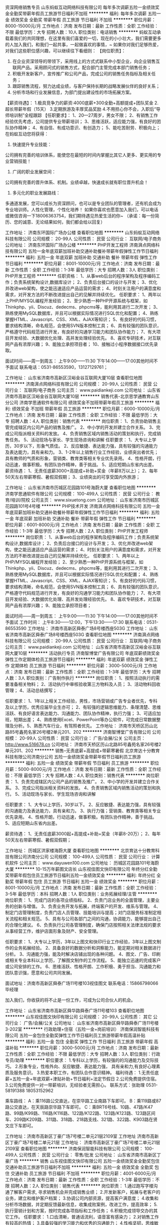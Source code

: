 资深网络销售专员
山东蚂蚁互动网络科技有限公司
每年多次调薪五险一金绩效奖金全勤奖带薪年假员工旅游节日福利不加班
**********
福利:
每年多次调薪
五险一金
绩效奖金
全勤奖
带薪年假
员工旅游
节日福利
不加班
**********
职位月薪：8000-15000元/月 
工作地点：济南
发布日期：最新
工作性质：全职
工作经验：不限
最低学历：大专
招聘人数：10人
职位类别：电话销售
**********
蚂蚁互动承载着我们的共同理想，在这里有我们喜爱的一切，现在的小小壮大，我们需要更多的人加入我们，和我们一起共事，一起做喜欢的事情，~
如果你对我们足够热爱，对我们这些职位感兴趣，可以继续往下看细则：
【岗位职责】：
1. 在企业资深领导的带领下，采用线上的方式式联系中小型企业，向企业销售互联网产品。采用顾问式的销售方式，配合部门主管完成本部门销售任务；
2. 积极开发新客户，宣传推广和公司产品，完成公司的销售任务指标及相关任务；
3. 跟踪销售流程，努力达成业绩，与客户保持长期的战略发展伙伴的良好关系；
5. 分析市场和行业发展信息，为部门提出建设性的市场拓展方案。
【薪资待遇】：
1.极具竞争力的薪资:4000底薪+300全勤+高额提成+团队奖金
2.超长带薪年假（15天）
3.定期旅游及丰厚奖品奖励
4.不用担心你不会，入职后“导师培训制”全程跟踪
【任职要求】：
1、20—27周岁，男女不限；
2、有销售工作经验优先考虑，公司提供专业带薪培训；
3、思维活跃，适应能力强，有良好的团队协作精神；
4、有自信、有成功意识、有创造力；
5、能吃苦耐劳、积极向上；
在蚂蚁互动您将获得：
1. 快速提升专业技能：
公司拥有完善的培训体系，能使您在最短的时间内掌握比其它人更多、更实用的专业营销技能！
2. 广阔的职业发展空间：
公司拥有完善的晋升体系、机制。业绩卓越，快速成长就有职位晋升机会！
3. 多元化的职业发展路线：
多通道发展，您可以成长为资深顾问，也可以是专业团队的管理者，还有机会成为专业培训师。人性化管理，个性化培养！
如果你喜欢也愿意加入我们，可以电话或微信咨询一下18006363754，我们期待遇见热爱生活的你~
（承诺：每一份简历、您的诚意、无论结果如何，我们都会给以回复）

工作地址：
济南东环国际广场办公楼
查看职位地图
**********
山东蚂蚁互动网络科技有限公司
公司规模：
20-99人
公司性质：
民营
公司行业：
互联网/电子商务
公司地址：
济南东环国际广场办公楼
**********
PHP开发工程师
济南湃点网络科技有限公司
五险一金年底双薪加班补助交通补助餐补带薪年假弹性工作节日福利
**********
福利:
五险一金
年底双薪
加班补助
交通补助
餐补
带薪年假
弹性工作
节日福利
**********
职位月薪：8001-10000元/月 
工作地点：济南
发布日期：最新
工作性质：全职
工作经验：1-3年
最低学历：大专
招聘人数：3人
职位类别：PHP开发工程师
**********
任职资格：
1、从事web后台的程序架构及程序编码工作；负责系统架构设计,数据库设计；
2、负责后台接口的设计与开发；
3、优化并改进web架构，使之能迅速适应产品运营的需求；
4、时刻关注用户的满意度和需求，对开发方法的不断改进提出自己的见解并持续优化。
任职要求：
1、两年以上PHP/MYSQL编程开发经验；
2、至少熟悉一种PHP开源系统与框架，如Thinkphp、yii、Discuz、dedecms、phpcms等，能利用其进行二次开发；
3、熟练使用MySQL数据库，并且可以根据实际情况进行SQL优化和配置；
4、熟练掌握HTML、Javascript、CSS、XML、AJAX等知识；
5、有良好的代码习惯，要求结构清晰，命名规范，会使用SVN版本控制工具；
6、具有较强的团队意识，严格遵守代码规范进行开发，有良好的沟通学习能力和团队协作能力；
7、有大项目开发经验、大数据优化处理、高并发处理经验优先。
8、喜欢专研技术，对互联网产品有浓厚兴趣；
9、能独立承担项目者；
10、接触过小程序数据接口优先录取。

面试时间——周一到周五：
上午9:00——11:30  下午14:00——17:00其他时间不予面试
联系电话：0531-86553590，13127129761；

工作地址：
山东省济南市高新区汉峪金谷互联网大厦10层
查看职位地图
**********
济南湃点网络科技有限公司
公司规模：
20-99人
公司性质：
民营
公司行业：
互联网/电子商务
公司主页：
www.paidiankeji.com
公司地址：
山东省济南市高新区汉峪金谷互联网大厦10层
**********
销售代表-北京思学通教育山东分公司
济南学思通软件有限公司
绩效奖金不加班带薪年假员工旅游
**********
福利:
绩效奖金
不加班
带薪年假
员工旅游
**********
职位月薪：6000-10000元/月 
工作地点：济南
发布日期：最新
工作性质：全职
工作经验：不限
最低学历：大专
招聘人数：4人
职位类别：销售代表
**********
岗位职责：
1、负责协助销售主管完成辖区内公司产品的销售及推广。
2、中小学的开发并建立合作关系。
3、完成公司指派相关资料的发放。
4、负责销售区域内销售活动的策划和执行，完成销售任务。
5、活动现场与家长、学生现场咨询和讲解
 任职要求：
1、大专以上学历，30岁以下，形象气质佳。
2、反应敏捷、表达能力强，具有较强的沟通能力及表达能力，具有亲和力。
3、1-2年以上销售行业工作经验，业绩突出者优先；具有教师的气质和形象，营销类、教育类等相关专业优先录用。
4、性格开朗，行动迅速，做事积极。有团队协作精神，善于挑战。
5、适应短期山东省内出差。
 薪资待遇：
1、无责任底薪3000+高提成+补助+奖金（年薪8万以上）；
2、每年50天左右带薪寒假、暑假双假期；
3、业绩突出的可享受国内外旅游；

工作地址：
山东省济南市历城区花园路101号海蔚大厦
查看职位地图
**********
济南学思通软件有限公司
公司规模：
100-499人
公司性质：
民营
公司行业：
教育/培训/院校
公司主页：
www.sixuetong.com
公司地址：
山东省济南市历城区花园路101号4号楼
**********
PHP技术开发
济南湃点网络科技有限公司
五险一金年底双薪加班补助交通补助餐补带薪年假弹性工作节日福利
**********
福利:
五险一金
年底双薪
加班补助
交通补助
餐补
带薪年假
弹性工作
节日福利
**********
职位月薪：6001-8000元/月 
工作地点：济南
发布日期：最新
工作性质：全职
工作经验：1-3年
最低学历：大专
招聘人数：2人
职位类别：PHP开发工程师
**********
岗位职责：
1、从事web后台的程序架构及程序编码工作；负责系统架构设计,数据库设计；
2、负责后台接口的设计与开发；
3、优化并改进web架构，使之能迅速适应产品运营的需求；
4、时刻关注用户的满意度和需求，对开发方法的不断改进提出自己的见解并持续优化。
任职要求：
1、两年以上PHP/MYSQL编程开发经验；
2、至少熟悉一种PHP开源系统与框架，如Thinkphp、yii、Discuz、dedecms、phpcms等，能利用其进行二次开发；
3、熟练使用MySQL数据库，并且可以根据实际情况进行SQL优化和配置；
4、熟练掌握HTML、Javascript、CSS、XML、AJAX等知识；
5、有良好的代码习惯，要求结构清晰，命名规范，会使用SVN版本控制工具；
6、具有较强的团队意识，严格遵守代码规范进行开发，有良好的沟通学习能力和团队协作能力；
7、有大项目开发经验、大数据优化处理、高并发处理经验优先。
8、喜欢专研技术，对互联网产品有浓厚兴趣；
9、能独立承担项目者；

面试时间——周一到周五：
上午9:00——11:30  下午14:00——17:00其他时间不予面试
工作时间：
上午8:30——12:00，下午13:30——17:30
联系电话：0531-86553590
工作地址：
济南市高新区舜泰广场8号楼西座503G
工作地址：
山东省济南市高新区舜泰广场8号楼西座503G
查看职位地图
**********
济南湃点网络科技有限公司
公司规模：
20-99人
公司性质：
民营
公司行业：
互联网/电子商务
公司主页：
www.paidiankeji.com
公司地址：
山东省济南市高新区汉峪金谷互联网大厦10层
**********
活动执行专员
济南智博堂广告有限公司
年底双薪绩效奖金弹性工作定期体检员工旅游节日福利
**********
福利:
年底双薪
绩效奖金
弹性工作
定期体检
员工旅游
节日福利
**********
职位月薪：3000-5000元/月 
工作地点：济南
发布日期：最新
工作性质：全职
工作经验：1-3年
最低学历：大专
招聘人数：3人
职位类别：广告制作执行
**********
岗位职责：
1、按照活动执行的需要准备相关物料；
2、活动执行中审核验收第三方物料及人员；
3、活动物料回收管理；
4、活动总结撰写；

任职要求：
1、1年以上相关工作经验，男性，市场营销或广告专业者优先，专科及以上学历，优秀应届毕业生亦可；
2、有较强的逻辑思维能力、条理清楚、思维活跃、有良好语言表达能力、沟通能力、团队协作精神，执行力强；
3、可适应加班，短期出差；
4、熟练使用Excel、PowerPoint等办公软件，可完成日常数据整理及分析。5、熟悉汽车行业，有驾照者优先。
工作地址：
济南市天桥区历山北路85号鑫苑名家26号楼2单元201、202
**********
济南智博堂广告有限公司
公司规模：
20-99人
公司性质：
民营
公司行业：
广告/会展/公关
公司主页：
http://www.516678.cn
公司地址：
济南市天桥区历山北路85号鑫苑名家26号楼2单元201、202
**********
销售--无责底薪+高提成+带薪寒暑假
北京育达十分教育科技有限公司济南分公司
五险一金绩效奖金带薪年假节日福利员工旅游
**********
福利:
五险一金
绩效奖金
带薪年假
节日福利
员工旅游
**********
职位月薪：5000-8000元/月 
工作地点：济南
发布日期：最新
工作性质：全职
工作经验：不限
最低学历：大专
招聘人数：4人
职位类别：销售代表
**********
岗位职责：
1、负责完成辖区内公司产品的销售及推广。
2、中小学的开发并建立合作关系。
3、完成公司指派相关资料的发放。
4、负责销售区域内销售活动的策划和执行。
5、活动现场与家长、学生现场咨询和讲解

任职要求：
1、大专以上学历，30岁以下。
2、反应敏捷、表达能力强，具有较强的沟通能力及表达能力，具有亲和力。
3、执行力强；营销类、教育类等相关专业优先录用。
4、性格开朗，行动迅速，做事积极。有团队协作精神，善于挑战。
5、适应短期山东省内出差。

薪资待遇：
1、无责任底薪3000起+高提成+补助+奖金（年薪8-20万）；
2、每年50天左右带薪寒假、暑假双假期；

工作地址：
历城区洪家楼海蔚大厦
查看职位地图
**********
北京育达十分教育科技有限公司济南分公司
公司规模：
100-499人
公司性质：
民营
公司行业：
计算机软件
公司主页：
www.dayuwen100.com
公司地址：
历城区花园路101号海蔚大厦
**********
10-15万年薪图文店长
山东视佳图文快印有限公司
年终分红全勤奖带薪年假包住员工旅游节日福利五险一金绩效奖金
**********
福利:
年终分红
全勤奖
带薪年假
包住
员工旅游
节日福利
五险一金
绩效奖金
**********
职位月薪：8001-10000元/月 
工作地点：济南
发布日期：最新
工作性质：全职
工作经验：3-5年
最低学历：本科
招聘人数：1人
职位类别：业务拓展经理/主管
**********
岗位职责：
1、完成门店的各项业绩指标。
2、负责门店业务的全面管理，主要业务的创新与增值。
3、负责业务开发与拓展，终端客户的开发、维系与管理。
4、制定门店管理制度，负责门店人员管理、技能培训与提高；对门店服务标准制定相关流程和相关规范。
5、具有与公司各部门之间的沟通，协调能力，能够提出自己的合理化建议。
6、负责执行公司各管理制度，确保门店按照相关法律法规的要求从事经营工作，维护店面形象及财产、安全管理。

任职要求：
1、大专以上学历，3年以上图文和快印行业工作经验，3年以上图文制作的业务拓展经验。
2、具备良好的数据分析和洞察能力，能定期对相关数据进行分析。
3、沟通能力强，能及时解决店铺出现的各种问题。
4、图文、广告、印刷或相关专业本科以上学历，了解图文制作的工作流程。
5、能独立迅速的完成客户或公司安排的工作。
6、思维活跃、性格开朗、工作积极、勇于担当、沟通能力和团队意识强，愿意和公司共同发展。

面试地址：济南市高新区舜泰广场11号楼103视佳图文
联系电话：15866798066毕经理

加入我们，你收获的将不止是一份工作，可成为公司合伙人的机会。


工作地址：
山东省济南市高新区舜华路舜泰广场11号楼103
查看职位地图
**********
山东视佳图文快印有限公司
公司规模：
20-99人
公司性质：
其它
公司行业：
广告/会展/公关
公司地址：
山东省济南市高新区舜华路舜泰广场11号楼3-202室
**********
行政助理+住宿（五险一金+岗前培训）
济南保润智能科技有限公司
五险一金包住全勤奖弹性工作节日福利员工旅游带薪年假高温补贴
**********
福利:
五险一金
包住
全勤奖
弹性工作
节日福利
员工旅游
带薪年假
高温补贴
**********
职位月薪：3000-5000元/月 
工作地点：济南
发布日期：最新
工作性质：全职
工作经验：不限
最低学历：大专
招聘人数：3人
职位类别：行政专员/助理
**********
职位要求：
1.专科以上学历，有较强的的沟通能力及交际技巧。
2.形象专业，性格外向、反应敏捷、表达能力强， 具有亲和力,有良好心理素质及服务意识。
3.热爱本职工作，有团队合作意识精神。
 福利待遇：
1.无责任底薪+五险一金+年底双薪+津贴补助+节日福利+法定节假日
2.公司免费提供住宿。
3.公司免费提供一对一带薪培训，无经验者无需担心。
 联系方式：张助理 0531-58191388 
                              18053152962

乘车路线： A：乘116路公交直达，在崇华路工业南路下车即可。
B：乘119路或87路公交直达，在天辰路崇华路下车即可。
C：乘BRT6号线、10路、47路/K47路、99路/K99路、116路/K116路、122路/K122路、123路/K123路、123路区间车、209路K209路、311路、318路、218路支线、321路、322路、K903路在贤文庄下车即可。

工作地址：济南市高新区丁豪广场7号楼二单元21层2109室
 工作地址
济南市高新区丁豪广场7号楼二单元21层
工作地址：
济南市高新区丁豪广场7号楼二单元21层2109室
查看职位地图
**********
济南保润智能科技有限公司
公司规模：
100-499人
公司性质：
民营
公司行业：
零售/批发
公司地址：
山东省济南市高新区丁豪广场
**********
销售
山东视佳图文快印有限公司
五险一金绩效奖金全勤奖包住交通补助员工旅游节日福利不加班
**********
福利:
五险一金
绩效奖金
全勤奖
包住
交通补助
员工旅游
节日福利
不加班
**********
职位月薪：4001-6000元/月 
工作地点：济南
发布日期：最新
工作性质：全职
工作经验：1-3年
最低学历：不限
招聘人数：2人
职位类别：销售代表
**********
岗位职责：
1.通过跑写字楼沟通了解客户需求, 寻求销售机会并完成销售业绩；
2.开发新客户，拓展与老客户的业务，建立和维护客户档案；
3.协调公司内部资源，提高客户满意度；
4.收集和分析市场数据，并定期反馈最新信息，收集成败案例，改进工作，提高效率；
5.执行营销计划和方案，按时完成各项指标和工作任务；
6.积极完成领导交办的其它工作。
任职要求：
1.口齿清晰，普通话流利，语音富有感染力；
2.对销售工作有较高的热情；
3.具备较强的学习能力和优秀的沟通能力；
4.性格坚韧，思维敏捷，具备良好的应变能力和承压能力；
5.有敏锐的市场洞察力，有强烈的事业心、责任心和积极的工作态度。
能带团队着优先录用。
工作时间：8：00-18：00
面试地址：高新区舜泰广场11号楼103视佳图文
面试电话：15866798066 毕经理

加入我们不止是收获一份工作，还可成为公司合伙人。
工作地址：
山东省济南市高新区舜华路舜泰广场11号楼103
查看职位地图
**********
山东视佳图文快印有限公司
公司规模：
20-99人
公司性质：
其它
公司行业：
广告/会展/公关
公司地址：
山东省济南市高新区舜华路舜泰广场11号楼3-202室
**********
设计师
济南智博堂广告有限公司
绩效奖金年底双薪带薪年假弹性工作定期体检员工旅游节日福利
**********
福利:
绩效奖金
年底双薪
带薪年假
弹性工作
定期体检
员工旅游
节日福利
**********
职位月薪：3000-5000元/月 
工作地点：济南
发布日期：最新
工作性质：全职
工作经验：1-3年
最低学历：大专
招聘人数：1人
职位类别：广告创意/设计师
**********
岗位职责：
1、合项目部完成项目内想关设计内容；
2、 据方案需要设计各种效果图及物料草稿；
3、挥主观能动性提供各种设计元素创意，提供创意产出；

任职要求：
1、1-3年工作经验，设计相关专业，大专及以上学历；
2、3D创作能力强，有良好的美术感觉和扎实的功底。设计完成度高，执行力强，有较强的设计沟通表达能力；
3、能够熟练掌握及应用3D max，Photoshop，lllustrator等相关软件；
4、有较强的责任心，有良好的团队精神。
工作地址：
济南市天桥区历山北路85号鑫苑名家26号楼2单元201、202
查看职位地图
**********
济南智博堂广告有限公司
公司规模：
20-99人
公司性质：
民营
公司行业：
广告/会展/公关
公司主页：
http://www.516678.cn
公司地址：
济南市天桥区历山北路85号鑫苑名家26号楼2单元201、202
**********
财务专员
山东通广传媒广告有限公司
五险一金绩效奖金加班补助全勤奖交通补助餐补通讯补贴带薪年假
**********
福利:
五险一金
绩效奖金
加班补助
全勤奖
交通补助
餐补
通讯补贴
带薪年假
**********
职位月薪：3000-4500元/月 
工作地点：济南
发布日期：最新
工作性质：全职
工作经验：1-3年
最低学历：本科
招聘人数：1人
职位类别：财务助理
**********
职责描述： 
1、负责公司日常财务报销、账务记录，制作凭证并形成财务报表；
2、公司日常合同及各种财务相关文件整理、归档，并最终形成各种报表，定期提交公司管理人员以辅助公司管理决策。
3、应收账款、应付账款的档案管理；
4、现金的收付及银行的结算业务；
任职资格： 
1、男女不限，财务、会计相关专业，本科以上学历，持有会计从业资格证。 
2、熟悉会计报表的处理、会计法规和税法，熟练使用财务软件。 
3、工作认真仔细，责任心强，具有较强的财务审核能力 。
4、具有良好的沟通能力及职业素养，有较强的团队协作精神。
5、年龄：20-28岁左右。
福利待遇：
1、五险一金，双休、法定节假日，带薪休假；
2、工作日午餐，旅游津贴，节假日定向福利；
3、月度、季度、年度绩效奖金等。
联系电话：邵老师15153130256


工作地址：
山东省济南市历下区历山路173号历山名郡B座5楼
**********
山东通广传媒广告有限公司
公司规模：
100-499人
公司性质：
民营
公司行业：
广告/会展/公关
公司主页：
http://www.tgcm.com/
公司地址：
山东省济南市历下区历山路173号历山名郡B座5楼
**********
文案策划
山东快发网络科技有限公司
创业公司无试用期五险一金全勤奖弹性工作不加班节日福利员工旅游
**********
福利:
创业公司
无试用期
五险一金
全勤奖
弹性工作
不加班
节日福利
员工旅游
**********
职位月薪：3000-5000元/月 
工作地点：济南
发布日期：最新
工作性质：全职
工作经验：1-3年
最低学历：不限
招聘人数：2人
职位类别：文案策划
**********
岗位职责：
1、负责品牌宣传、大型活动、市场推广及公关活动的策划、组织、知性；
2、负责根据公司要求，完成软文编写，产品策划方案的写作，擅长房产类、大数据类文章写作；
3、分析客户需求，挖掘产品两点，提升产品品牌，围绕相关数据指标制定不同的活动方案；
4、收集市场信息，定期对活动进行总结、反馈、调整；
5、核定活动预算，成本、负责素材、文案的统筹，确保如期上线；
6、完成上级交办的其他工作，配合部门同事工作的执行；

任职资格：
1、大专以上学历，新闻、中文、营销、电子商务等相关专业优先；
2、一年以上网络编辑、文案策划、网络策划相关经验，能独立完成文案撰写及策划工作；
3、擅长广告创意、对线上线下活动策划、品牌建设、项目策划有较深的理解，有实际操作经验及成功案例；
4、工作认真负责，创新意识强烈，良好的沟通能力和团队精神。

联系人：王经理13853112551

工作地址：
山东省济南市高新区齐鲁软件园A座217
查看职位地图
**********
山东快发网络科技有限公司
公司规模：
20-99人
公司性质：
民营
公司行业：
互联网/电子商务
公司主页：
www.kuaifa.tv
公司地址：
山东省济南市高新区新泺大街2117号铭盛大厦14层1401室
**********
网络销售【挑战高底薪+好福利高待遇】！
山东蚂蚁互动网络科技有限公司
五险一金绩效奖金全勤奖带薪年假员工旅游每年多次调薪节日福利不加班
**********
福利:
五险一金
绩效奖金
全勤奖
带薪年假
员工旅游
每年多次调薪
节日福利
不加班
**********
职位月薪：10001-15000元/月 
工作地点：济南
发布日期：最新
工作性质：全职
工作经验：不限
最低学历：大专
招聘人数：20人
职位类别：网络/在线销售
**********
快！请看我漂亮的坚持，蚂蚁互动一直在寻找，从未放弃过~
【薪资】基本工资（4000）+高额提成（9%—15%）+全勤奖（300）+团队奖金+生日福利+团队旅游+按时下班+团队聚餐······
【福利】 我们统一给员工缴纳社会保险和住房公积金。
【培训】老业务员一对一培训，直到你完全能独立为止，同时当你具备一定能力的时候，也会给到你机会去带教徒弟、快速提升自己。
【晋升】一站式公平无限的晋升空间：销售代表—储备干部—销售经理—销售总监
【人脉】企业级客户，从业期间积攒高质量人脉
*岗位职责
1. 通过电话、微信、QQ、商务通、面谈拜访等方式，利用公司提供的资源寻找有意向的客户；
2.根据客户需求做出相应的销售方案，参与谈判及签订销售合同，达成销售目的并取得客户的长期合作；
3.与相关部门进行密切合作，确保客户的需求能够在后期实施的过程中得到满意。
*任职要求
1. 年龄20-27周岁
2. 全日制统招大专及以上学历，专业经验不限，有销售经验者优先考虑
3. 工作认真负责，具有一定的客户服务意识
4. 普通话表达流畅，有较强的沟通协调能力
如果你看到这里，那么好吧，把你的简历发过来：3396614757 @qq.com
【联系我们】18006363754（微信同步）
工作地址：
济南东环国际广场办公楼
**********
山东蚂蚁互动网络科技有限公司
公司规模：
20-99人
公司性质：
民营
公司行业：
互联网/电子商务
公司地址：
济南东环国际广场办公楼
查看公司地图
**********
web前端工程师（微信小程序方向）
济南湃点网络科技有限公司
五险一金年底双薪带薪年假弹性工作餐补交通补助节日福利
**********
福利:
五险一金
年底双薪
带薪年假
弹性工作
餐补
交通补助
节日福利
**********
职位月薪：6001-8000元/月 
工作地点：济南
发布日期：最新
工作性质：全职
工作经验：1-3年
最低学历：大专
招聘人数：2人
职位类别：WEB前端开发
**********
职位描述：
1、负责微信小程序开发；
2、负责整合微信API/特征；
3、整合网页服务到微信Mini APP；
4、参与产品开发并参与讨论用户体验；
5、负责微信小程序上线后的优化与迭代开发。

任职要求：
1、计算机或者软件工程相关专业，扎实的计算机以及网络基础；
2、HTML、CSS、JavaScript 基础扎实，了解 HTTP 协议以及浏览器原理；
3、熟悉 jQuery、Backbone、Zepto 等常见框架，了解 AMD / CMD 规范；
4、熟悉微信小程序开发流程，学习能力强，喜欢尝试新知识；
5、了解 Node.js、PHP、Java、Python 等后端语言；

工作地址：
山东省济南市高新区舜泰广场8号楼5层
查看职位地图
**********
济南湃点网络科技有限公司
公司规模：
20-99人
公司性质：
民营
公司行业：
互联网/电子商务
公司主页：
www.paidiankeji.com
公司地址：
山东省济南市高新区汉峪金谷互联网大厦10层
**********
供应商合同财务管理岗
山东通广传媒广告有限公司
五险一金绩效奖金加班补助全勤奖带薪年假节日福利
**********
福利:
五险一金
绩效奖金
加班补助
全勤奖
带薪年假
节日福利
**********
职位月薪：3000-4500元/月 
工作地点：济南-历下区
发布日期：最新
工作性质：全职
工作经验：不限
最低学历：本科
招聘人数：1人
职位类别：其他
**********
岗位具体职责和工作范围：
与供应商签订合同中未回合同及函件的催收，与供应商签订纸质合同的档案保管，根据业务部门需要为业务部门查询、提供纸质合同资料及与合同相关的函件资料，供应商合同基础信息及执行过程形成信息的登记、整理、汇总、分析，供应商发票的审核报销，涉及供应商合同及执行过程中的会计处理，成本支出分析，成本预算基础数据编制及执行的分析，应付款预算编制及分析，广告制作费用的核对，采购、设计及市场部考核佣金的审核等。
任职资格： 
1、男女不限，财务、会计相关专业本科以上学历，持有会计从业资格证。 
2、熟悉会计报表的处理、会计法规和税法，熟练使用财务软件。 
3、工作认真仔细，责任心强，具有较强的财务审核能力 。
4、具有良好的沟通能力及职业素养，有较强的团队协作精神
福利待遇：
1、五险一金，双休、法定节假日，带薪休假；
2、工作日午餐，旅游津贴，节假日定向福利；
3、月度、季度、年度绩效奖金等。
联系电话：15153130256  邵老师
地址：济南历下区历山名郡B座五楼
工作地址：
山东省济南市历下区历山路173号历山名郡B座5楼
**********
山东通广传媒广告有限公司
公司规模：
100-499人
公司性质：
民营
公司行业：
广告/会展/公关
公司主页：
http://www.tgcm.com/
公司地址：
山东省济南市历下区历山路173号历山名郡B座5楼
**********
核销专员
济南智博堂广告有限公司
年底双薪绩效奖金带薪年假弹性工作定期体检员工旅游节日福利
**********
福利:
年底双薪
绩效奖金
带薪年假
弹性工作
定期体检
员工旅游
节日福利
**********
职位月薪：3000-5000元/月 
工作地点：济南
发布日期：最新
工作性质：全职
工作经验：不限
最低学历：大专
招聘人数：1人
职位类别：文档/资料管理
**********
岗位职责：
1、项目材料整理、审核、备档；

任职要求：
1、有相关工作经验，女性，大专及以上学历；
2、熟练使用Excel、PowerPoint等办公软件；
3、善于团队合作，并具较强的协调、组织、执行能力；
4、工作认真负责，有财务相关工作经验者优先。
工作地址：
济南市天桥区历山北路85号鑫苑名家26号楼2单元201、202
查看职位地图
**********
济南智博堂广告有限公司
公司规模：
20-99人
公司性质：
民营
公司行业：
广告/会展/公关
公司主页：
http://www.516678.cn
公司地址：
济南市天桥区历山北路85号鑫苑名家26号楼2单元201、202
**********
汽车营销策划师
济南智博堂广告有限公司
**********
福利:
**********
职位月薪：4001-6000元/月 
工作地点：济南
发布日期：最新
工作性质：全职
工作经验：不限
最低学历：大专
招聘人数：2人
职位类别：广告文案策划
**********
岗位职责：
1、撰写策划方案（包括创意、亮点、效果达成、PPT排版等）及执行细案；
2、撰写相关媒体宣传稿件、微信传播稿件、活动执行新闻稿件等；
3、方案提报；
4、市场分析调查及相关竞品应对话术撰写；
5、各汽车品牌经销商的市场走访调研，掌握第一手数据，了解市场动向及问题，与项目组制定问题解决方案；
6、媒体投放渠道的优化整合。

任职要求：
1、1-3年相关工作经验，市场营销或广告专业，优秀应届毕业生亦可；
2、具备扎实的文字功底，能够准确捕捉产品亮点，可撰写策略报告、推广方案、创意脚本、广告语、新闻稿件等；
3、热爱广告行业，有汽车行业相关经验者优先；
4、有良好语言表达能力、沟通能力、团队协作精神，执行力强，有责任心。
工作地址：
济南市天桥区历山北路85号鑫苑名家26号楼2单元201、202
查看职位地图
**********
济南智博堂广告有限公司
公司规模：
20-99人
公司性质：
民营
公司行业：
广告/会展/公关
公司主页：
http://www.516678.cn
公司地址：
济南市天桥区历山北路85号鑫苑名家26号楼2单元201、202
**********
内勤人员，月薪3k+，双休
山东中联视听信息科技股份有限公司
每年多次调薪五险一金带薪年假弹性工作员工旅游节日福利不加班年底双薪
**********
福利:
每年多次调薪
五险一金
带薪年假
弹性工作
员工旅游
节日福利
不加班
年底双薪
**********
职位月薪：2001-4000元/月 
工作地点：济南-高新区
发布日期：最新
工作性质：全职
工作经验：不限
最低学历：大专
招聘人数：30人
职位类别：内勤人员
**********
任职要求：
1、学历专科以上，专业不限
2、年龄22-30之间
3、男女不限
4、有电脑办公基础，熟练打字

岗位职责：
1、熟悉广告法（入职后有专业的培训）
2、监听广告
3、对广告是否有违规做出判断并做好统计
4、对每天的监听工作做好文档备案

薪资待遇：
月薪3000+，一年多次调薪，年底13薪+奖金，
基本工资+五险一金+节假日福利+国家法定节假日+旅游+双休
试用期3个月（优秀者可提前）
工作时间:8:30-17:30


工作地址：
山东省济南市高新区舜华路600号大卫写字楼501-1
**********
山东中联视听信息科技股份有限公司
公司规模：
20-99人
公司性质：
股份制企业
公司行业：
媒体/出版/影视/文化传播
公司地址：
山东省济南市高新区舜华路600号大卫写字楼501-1
查看公司地图
**********
五险一金+带薪年假+8K-1W诚聘销售代表
山东蚂蚁互动网络科技有限公司
每年多次调薪五险一金绩效奖金全勤奖带薪年假员工旅游节日福利不加班
**********
福利:
每年多次调薪
五险一金
绩效奖金
全勤奖
带薪年假
员工旅游
节日福利
不加班
**********
职位月薪：10001-15000元/月 
工作地点：济南
发布日期：最新
工作性质：全职
工作经验：不限
最低学历：大专
招聘人数：20人
职位类别：销售代表
**********
不用担心你不会，只要你有目标有想法，我们就一起学习一起进步，在这里月薪过万不是梦！
蚂蚁互动不是将优秀的人聚集在一起，而是将一群平凡的人变得优秀！
岗位职责：
1.利用公司提供的渠道自己寻找客户，通过电话、qq、拜访的形式挖掘有意向客户；
2.根据客户的需求做出相应的销售方案，参与谈判及签订销售合同，达成销售目的并取得客户的长期合作；
3.与相关部门进行密切合作，确保客户的需求能够在后期实施的过程中得到满意；
我们能提供的：
1、完善的工资结构：基本工资（4000）+绩效工资+高额提成（9%--15%）+团队奖金+全勤奖（300）+生日福利+团队旅游+按时下班+团队聚餐……
2、我们统一给员工缴纳社会保险和住房公积金。
3、完善的培训机制：提供系统的岗前培训和后期的跟进培训，入职后有专门的老业务人员一对一进行指导传授直至开单，使你尽快的融入到团队中来，让其销售技能及综合素质会得到全面提升；
4、足够的休息时间：享受年假、病假、婚假、丧假、产假等国家法定节假日。
5、热情的同事；融洽的办公环境；标准的工作时间；高薪的工作；蚂蚁互动期待您的加入！。
★年轻化的互联网团队、轻松愉快的共事氛围，快乐地工作，让年轻的你能更快地适应新环境，融入我们的工作团队！
★我们不仅承诺与您能力相当的薪酬和待遇，并且为您营造一个激情四溢的团队氛围！
★要想更好的开发自己，知道自己有多大的能力吗？那就和我们一起搞起来！
公司地址：历城区二环东路东环国际广场D座；
乘车路线：您可以乘坐40路、70路、K55路、K93路、BRT4、BRT5路等公交路线到百花公园西门或者工业南路西口下车，路东即可。
联系方式：
电话：18006363754
微信：myhd2017888（蚂蚁互动）。





工作地址：
济南东环国际广场办公楼D座
**********
山东蚂蚁互动网络科技有限公司
公司规模：
20-99人
公司性质：
民营
公司行业：
互联网/电子商务
公司地址：
济南东环国际广场办公楼
查看公司地图
**********
活动执行
济南乐开文化传媒有限公司
五险一金绩效奖金弹性工作节日福利年终分红全勤奖
**********
福利:
五险一金
绩效奖金
弹性工作
节日福利
年终分红
全勤奖
**********
职位月薪：2001-4000元/月 
工作地点：济南-市中区
发布日期：最新
工作性质：全职
工作经验：不限
最低学历：不限
招聘人数：5人
职位类别：活动执行
**********
岗位职责：
 1、负责产品发布会/礼仪庆典/会议晚宴等商业活动的组织、策划、执行；
 2、配合客户经理进行活动创意，协助客户经理与客户联络及沟通；
 3、提供策划文案和设计师配合设计，策划活动方案，并现场执行。
任职要求： 
1、公关活动行业从业经验者优先，思维活跃，勇于创新，有一定的广告创意 ；
 2、性格开朗，积极热情，有良好的组织协调能力和人际沟通能力；
 3、具团队精神，工作条理清楚，责任心强，能承受较强的工作压力；
 4、如果能对广告创意、文案策划有独到的见解，善于突发奇想而又构思缜密那是最好不过
工作地址：
山东省济南市市中区建设路86号北楼327房间
查看职位地图
**********
济南乐开文化传媒有限公司
公司规模：
20-99人
公司性质：
民营
公司行业：
广告/会展/公关
公司地址：
山东省济南市市中区建设路86号北楼107房间
**********
媒介专员
济南智博堂广告有限公司
年底双薪绩效奖金弹性工作带薪年假定期体检员工旅游节日福利
**********
福利:
年底双薪
绩效奖金
弹性工作
带薪年假
定期体检
员工旅游
节日福利
**********
职位月薪：3000-5000元/月 
工作地点：济南
发布日期：最新
工作性质：全职
工作经验：不限
最低学历：大专
招聘人数：1人
职位类别：媒介专员/助理
**********
岗位职责：
1、媒体投放计划制定、执行及后期监控；
2、媒体投放的广告材料的收集及整理；
3、目媒体投放执行总结；
4、汽车品牌各车型竞品的媒体投放进行监控，定期提供竞品媒体投放分析报告。
5、熟悉各类媒体渠道及市场传播策略，熟悉新媒体运营。

任职要求：
1、广告、新闻、传媒相关专业，女性，大专及以上学历，有基础的文案撰写功底；
2、熟练使用 PS、Excel、PPT等办公软件；
3、工作认真仔细，责任心强。
工作地址：
济南市天桥区历山北路85号鑫苑名家26号楼2单元201、202
查看职位地图
**********
济南智博堂广告有限公司
公司规模：
20-99人
公司性质：
民营
公司行业：
广告/会展/公关
公司主页：
http://www.516678.cn
公司地址：
济南市天桥区历山北路85号鑫苑名家26号楼2单元201、202
**********
文字编辑（引进版图书）
北京湛庐文化传播有限公司
五险一金绩效奖金带薪年假弹性工作节日福利不加班
**********
福利:
五险一金
绩效奖金
带薪年假
弹性工作
节日福利
不加班
**********
职位月薪：4001-6000元/月 
工作地点：济南
发布日期：最新
工作性质：全职
工作经验：1-3年
最低学历：本科
招聘人数：5人
职位类别：文字编辑/组稿
**********
岗位职责：
1. 按照出版规范对图书进行编辑加工，以英文原稿为依据核对译稿并纠正错误，对书稿的编辑加工质量负责；
2. 负责跟进书稿的翻译并及时做译稿审定，与策划编辑、译者保持沟通；
任职要求：
1. 经管、新闻、心理学、教育、计算机、物理、生物等专业统招本科以上学历；
2. 喜欢读书，热爱出版传媒行业，并有志在此行业中发展，从优秀到卓越；
3. 具有较宽的知识面，较强的创意策划能力、扎实的文案功底和良好的英文阅读能力；
4. 熟练使用各种电脑办公软件并利用互联网搜寻文献资料；
5. 有两年以上经济类、心理学类和科技类引进版图书编辑工作经验者优先。

微信公众号：湛庐文化  APP：湛庐阅读
福利待遇：五险一金 年假 员工旅游 节日福利 培训
工作时间：周一至周五
工作地点：济南（SOHO非坐班）

工作地址：
山东省济南市
**********
北京湛庐文化传播有限公司
公司规模：
20-99人
公司性质：
民营
公司行业：
媒体/出版/影视/文化传播
公司地址：
朝阳区东坝路李家坟7号院创意总社1949传媒产业园8A（朝阳医院分院对面）
查看公司地图
**********
图文平面设计+高薪+包住
山东视佳图文快印有限公司
五险一金全勤奖包住带薪年假员工旅游节日福利不加班
**********
福利:
五险一金
全勤奖
包住
带薪年假
员工旅游
节日福利
不加班
**********
职位月薪：4001-6000元/月 
工作地点：济南
发布日期：最新
工作性质：全职
工作经验：不限
最低学历：不限
招聘人数：1人
职位类别：平面设计
**********
岗位职责：
1、负责客户需求的平面设计；
2、负责公司内部的宣传品设计；
３、有良好的理解沟通、表达能力、有责任心；
4、有创新的设计意识，能根据客户的需求快速的设计出成品，达到客户满意．
5、有平面设计工作经验者，侍遇从优；
注：欢迎学习能力强、有上进心、团队意识强者加入。
1、公司提供良好的职业发展规划，全面的专业训练，办公环境舒适。
福利待遇：
底薪+高提成+加班补助+绩效奖金+过节费+每年旅游
3、工作突出有上进心，有野心者公司提供优越的晋升空间(店长助理+店长)。
工作时间：
每周休一天。节假日按国家规定放假。

只要你想超越高薪，公司给你个平台你自己去争取，工资上不封
有意向电话联系
工作地址：
高新区汉峪金谷A3-1-501室和舜泰广场11号楼103
查看职位地图
**********
山东视佳图文快印有限公司
公司规模：
20-99人
公司性质：
其它
公司行业：
广告/会展/公关
公司地址：
山东省济南市高新区舜华路舜泰广场11号楼3-202室
**********
客服经理客服专员
山东培英教育咨询有限公司
五险一金绩效奖金全勤奖弹性工作不加班带薪年假员工旅游节日福利
**********
福利:
五险一金
绩效奖金
全勤奖
弹性工作
不加班
带薪年假
员工旅游
节日福利
**********
职位月薪：4001-6000元/月 
工作地点：济南
发布日期：最新
工作性质：全职
工作经验：不限
最低学历：不限
招聘人数：6人
职位类别：销售代表
**********
【要求】..1.健康+鲜活的      2.嘴巴和行动并用的     3.责任与荣誉高于一切的
..【优先录用】..
1.为生活所迫，为钱所困的
2.想给娃娃好的教育和生活的
3.负债数万，有车贷有房贷的
4.没有工作经验但有上进心的
5.刚大学毕业还没想好未来发展的
别问我薪资待遇，你的工资你自己说了算
..【两不招】..
1. 有公主（王子）病、玻璃心和巨婴病的，怕辛苦还异想天开且不懂感恩--不要
2. 受点挫折就泄气，常抱怨---不要

工作地址：
槐荫区连城国际17层1701
查看职位地图
**********
山东培英教育咨询有限公司
公司规模：
20-99人
公司性质：
民营
公司行业：
教育/培训/院校
公司主页：
http://www.shandongwangjiao.com/
公司地址：
济南市经七路758号连城国际大厦1701室。（和谐广场对过）
**********
3000+诚聘网络在线客服
山东培英教育咨询有限公司
五险一金年底双薪绩效奖金加班补助全勤奖带薪年假员工旅游节日福利
**********
福利:
五险一金
年底双薪
绩效奖金
加班补助
全勤奖
带薪年假
员工旅游
节日福利
**********
职位月薪：4001-6000元/月 
工作地点：济南
发布日期：最新
工作性质：全职
工作经验：1-3年
最低学历：中专
招聘人数：2人
职位类别：网络/在线销售
**********
工作内容：1、负责报名学员的资料管理并进行沟通
2、通过电话与客户进行有效沟通了解客户需求, 并解决学员疑问
3、定期与学员、合作单位进行沟通，建立良好的长期合作关系。

职位要求：1、20-30岁，口齿清晰，普通话流利，语音富有感染力；
2、对销售工作有较高的热情；
3、具备较强的学习能力和优秀的沟通能力；
4、性格坚韧，思维敏捷，具备良好的应变能力和承压能力；
5、有敏锐的市场洞察力，有强烈的事业心、责任心和积极的工作态度，有相关工作经验者优先。
工作时间：早8:20--晚17:30 
公司所有员工欢迎你的加入！
 
工作地址：
济南市经七路758号连城国际大厦1701室。（和谐广场对过）
查看职位地图
**********
山东培英教育咨询有限公司
公司规模：
20-99人
公司性质：
民营
公司行业：
教育/培训/院校
公司主页：
http://www.shandongwangjiao.com/
公司地址：
济南市经七路758号连城国际大厦1701室。（和谐广场对过）
**********
话务客服专员
山东培英教育咨询有限公司
五险一金全勤奖绩效奖金不加班节日福利员工旅游弹性工作加班补助
**********
福利:
五险一金
全勤奖
绩效奖金
不加班
节日福利
员工旅游
弹性工作
加班补助
**********
职位月薪：4001-6000元/月 
工作地点：济南
发布日期：最新
工作性质：全职
工作经验：不限
最低学历：中专
招聘人数：4人
职位类别：客户服务专员/助理
**********
岗位职责：
1、负责搜集新客户的资料并进行沟通，开发新客户；
2、通过电话与客户进行有效沟通了解客户需求, 寻找销售机会并完成销售业绩；
3、维护老客户的业务，挖掘客户的最大潜力；
4、定期与合作客户进行沟通，建立良好的长期合作关系。
任职资格：
1、20-30岁，口齿清晰，普通话流利，语音富有感染力；
2、对销售工作有较高的热情；
3、具备较强的学习能力和优秀的沟通能力；
4、性格坚韧，思维敏捷，具备良好的应变能力和承压能力；
5、有敏锐的市场洞察力，有强烈的事业心、责任心和积极的工作态度，有相关电话销售工作经验者优先。
工作地址：
槐荫区连城国际17层1701
**********
山东培英教育咨询有限公司
公司规模：
20-99人
公司性质：
民营
公司行业：
教育/培训/院校
公司主页：
http://www.shandongwangjiao.com/
公司地址：
济南市经七路758号连城国际大厦1701室。（和谐广场对过）
查看公司地图
**********
高速媒体资源开发维护岗
山东通广传媒广告有限公司
绩效奖金全勤奖交通补助餐补通讯补贴带薪年假节日福利
**********
福利:
绩效奖金
全勤奖
交通补助
餐补
通讯补贴
带薪年假
节日福利
**********
职位月薪：6001-8000元/月 
工作地点：济南
发布日期：最新
工作性质：全职
工作经验：1-3年
最低学历：大专
招聘人数：2人
职位类别：媒介专员/助理
**********
岗位职责:
1、负责高速媒体资源开发的选点、谈判、签约、建设及移交工作；
2、负责与施工单位对接，对媒体建设程序及质量进行监督；
3、负责负责高速公路到期媒体续约、许可及维护工作；        
4、公司领导交办的其他事务。 
 岗位要求：
1、23岁以上30岁以下，大专及以上学历；
2、1年以上工作经验；
3、有驾照及1年以上驾龄，沟通、谈判、判断能力较强；
4、能够适应短期出差；


福利待遇：
1、五险一金，双休、法定节假日，带薪休假；
2、工作日午餐，旅游津贴，节假日定向福利；
3、月度、季度、年度绩效奖金等。

联系方式：
邮箱：hr@tgcm.com    
通广传媒人事部邵老师：0531-66598473     15153130256
有意者请投简历（务必附带照片）合则约见。

工作地址：
济南市历山路173号历山名郡B座5层
**********
山东通广传媒广告有限公司
公司规模：
100-499人
公司性质：
民营
公司行业：
广告/会展/公关
公司主页：
http://www.tgcm.com/
公司地址：
山东省济南市历下区历山路173号历山名郡B座5楼
**********
广告客户经理
山东通广传媒广告有限公司
五险一金绩效奖金全勤奖交通补助餐补通讯补贴带薪年假节日福利
**********
福利:
五险一金
绩效奖金
全勤奖
交通补助
餐补
通讯补贴
带薪年假
节日福利
**********
职位月薪：8001-10000元/月 
工作地点：济南
发布日期：最新
工作性质：全职
工作经验：1-3年
最低学历：大专
招聘人数：5人
职位类别：客户代表
**********
岗位职责：
1、通过各种媒介渠道，寻找、挖掘潜在客户，开拓市场；
2、通过电话和约见与客户进行有效沟通，有效了解客户需求, 寻找销售机会并完成销售业绩；
3、通过与客户关系的建立及维护，从不断的满足客户需求递升到创造客户价值，服务长期客户；
4、对客户招商产品的使用状况做详细记录，并根据客户目前的状态为其制订合适的解决方案；
5、根据公司要求完成销售目标，完成各项关键绩效指标；
6、按要求向上级主管提交每日客户跟进情况的工作报表；
7、保障应收款项回款的及时性，提高溢价率；
8、公司交办的其他事项。
岗位要求：
1、有销售经验，有广告传媒，户外广告销售经验者优先；
2、富有开拓精神和良好的团队合作意识，有很强的学习和沟通能力，良好的协调能力、应变能力和解决问题的能力；
3、符合公司的核心价值观，积极热情、敬业爱岗、心理素质佳、较强的抗压能力；
4、服从大局、公心为上；
5、熟练使用Office办公软件，尤其PPT使用精通；
销售岗位：底薪+高提成，公司不缺客户，也愿意培养人，缺的是踏踏实实认同企业文化，懂得感恩，愿意与企业一起成长的有志之士，有能力就来挑战高薪吧！
福利待遇：
1、五险一金，双休、法定节假日，带薪休假；
2、工作日午餐，旅游津贴，节假日定向福利；
3、月度、季度、年度绩效奖金等。
联系电话：通广传媒人事部邵老师：0531-66598473       15153130256

工作地址：
山东省济南市历下区历山路173号历山名郡B座5楼
查看职位地图
**********
山东通广传媒广告有限公司
公司规模：
100-499人
公司性质：
民营
公司行业：
广告/会展/公关
公司主页：
http://www.tgcm.com/
公司地址：
山东省济南市历下区历山路173号历山名郡B座5楼
**********
高铁媒体资源开发维护岗
山东通广传媒广告有限公司
五险一金绩效奖金全勤奖交通补助餐补通讯补贴带薪年假节日福利
**********
福利:
五险一金
绩效奖金
全勤奖
交通补助
餐补
通讯补贴
带薪年假
节日福利
**********
职位月薪：6001-8000元/月 
工作地点：济南-历下区
发布日期：最新
工作性质：全职
工作经验：1-3年
最低学历：大专
招聘人数：1人
职位类别：媒介专员/助理
**********
岗位职责：
1、高铁媒体服务，媒体上下刊、监测、动车车次周计划、高铁媒体施工建设、付款等；
2、高铁媒体开发、采购、维护；
3、行业信息收集；
4、其他指定媒体的开发与跟进。   
5、负责城区媒体资源开发的选点、谈判、签约、建设及移交工作；
6、负责城区到期媒体续约、许可及维护工作。
       岗位要求：
1、24-30岁，大专以上；
2、一年工作经验适应出差；
3、沟通能力强；驾驶经验娴熟；办公软件熟练；
福利待遇：
1、五险一金，双休、法定节假日，带薪休假；
2、工作日午餐，旅游津贴，节假日定向福利；
3、月度、季度、年度绩效奖金等。
 联系方式：
邮箱：
shaoguanghua@tgcm.com
    通广传媒人事部邵老师：0531-66598473     15153130256
有意者请投简历（务必附带照片）合则约见。

工作地址：
山东省济南市历下区历山路173号历山名郡B座5层
**********
山东通广传媒广告有限公司
公司规模：
100-499人
公司性质：
民营
公司行业：
广告/会展/公关
公司主页：
http://www.tgcm.com/
公司地址：
山东省济南市历下区历山路173号历山名郡B座5楼
**********
资深平面设计师
山东东方华创企业管理咨询有限公司
五险一金绩效奖金年终分红股票期权通讯补贴带薪年假员工旅游节日福利
**********
福利:
五险一金
绩效奖金
年终分红
股票期权
通讯补贴
带薪年假
员工旅游
节日福利
**********
职位月薪：4001-6000元/月 
工作地点：济南
发布日期：最新
工作性质：全职
工作经验：不限
最低学历：不限
招聘人数：3人
职位类别：平面设计
**********
特别提示：如有意向请将个人作品发到本公司邮箱 wuyujiangxin@163.com，将方便我们更好的了解。
 如果你对颠倒黑白的加班生活早已厌烦了，想让自己过上正常的生活。如果你想体会轻松快乐的设计工作氛围，想有保障的收入。欢迎加入我们，结伴而行。我们需要的是可以一路同行的作战伙伴，而非雇佣关系。
  职位要求：
●一年以上广告公司或设计公司相关工作经验；
●掌握并熟练操作photoshop\illustrator\等设计相关软件
●具备出众的审美、眼界和实操能力；有强烈的责任心，良好的团队合作精神；
●喜欢中国传统文化、喜欢文化创意产品及生活美学的优先考虑
 福利待遇：
工作薪资：基本工资+项目分红+年终奖金+其他补助。东方华创实行劳有所得的福利制度，只要你有能力将会得到高额回报。
社会保障：公司按国家规定缴纳社会保险（五险）
晋升机制：公司提供良好的发展平台，通过对员工的考核，将得到不同空间的晋升，并享受相应的待遇。 
培训机制：我们一直提倡学习型的团队建设。特将周六定为学习分享日，每周六进行不同的岗位培训，专项培训，项目分享，特约业内大咖讲座，公司还为员工定制各种行业书籍杂志。
假期福利：公司执行国家法定假日安排，带薪年假，每月一次双休。
带薪旅游：每年公司提供两次全体员工带薪旅游，另外对公司做出特殊贡献的优秀员工，公司安排国内外著名景点旅游奖励。
日常福利：下午茶点+生日会+文体活动+节日礼品
 联系方式:
公司名称：山东东方华创企业管理咨询有限公司
公司地址：山东省济南市市中区民生大街三箭银苑B座2708室
电话：82028070
微信公众号：搜索“物遇匠心”
项目负责人微信号：“wuyujiangxin”
官网http://www.df-huachuang.com
工作地址：
山东省济南市市中区民生大街22号2708室
**********
山东东方华创企业管理咨询有限公司
公司规模：
20-99人
公司性质：
民营
公司行业：
媒体/出版/影视/文化传播
公司地址：
山东省济南市市中区民生大街22号2708室
查看公司地图
**********
网络维护及行政文员
济南鲁视星艺文化传媒有限公司
绩效奖金餐补全勤奖节日福利员工旅游
**********
福利:
绩效奖金
餐补
全勤奖
节日福利
员工旅游
**********
职位月薪：2001-4000元/月 
工作地点：济南
发布日期：最新
工作性质：全职
工作经验：不限
最低学历：不限
招聘人数：1人
职位类别：助理/秘书/文员
**********
岗位职责：
1、负责公司平台前端的开发工作、公司网站的维护及推广
2、与页面设计、及后台开发人员协作
3、持续优化web前端呈现，提升体验。
4、网站优化，微信后台管理
5、负责公司往来合同的管理、档案建立以及供应商管理；
6、负责公司的经营资料、招标资料的资质文件管理
7、完成领导安排的其他工作

任职要求：
1、计算机相关专业；
2、有一年以上目网站建设经验，有大型网站工作经验者优先考虑；
3、可以独立完成网站前后台工作，熟悉互联网网站的运营及推广营销；
4、良好的沟通能力及团队协作能力，富有责任心、学习能力强。
5、能熟悉使用基本电脑办公软件


工作地址：
山东省济南市槐荫区大杨工业园
查看职位地图
**********
济南鲁视星艺文化传媒有限公司
公司规模：
20-99人
公司性质：
民营
公司行业：
媒体/出版/影视/文化传播
公司地址：
山东省济南市市中区腊山北路19-1号
**********
资深设计师
山东微商化妆品有限公司
创业公司每年多次调薪五险一金包吃餐补带薪年假节日福利不加班
**********
福利:
创业公司
每年多次调薪
五险一金
包吃
餐补
带薪年假
节日福利
不加班
**********
职位月薪：4001-6000元/月 
工作地点：济南-天桥区
发布日期：最新
工作性质：全职
工作经验：3-5年
最低学历：大专
招聘人数：1人
职位类别：平面设计
**********
岗位职责：
1、执行项目创意策划及设计工作，对项目执行中的视觉设计工作负责；
2、能够独立完成微博、微信的日常图片的创意工作和设计制作工作；
3、能够根据文案内容，快速、独立地完成微博、微信公众号中日常图片的创意和设计工作；
4、根据广告创意及已有素材，完成项目(创意海报、H5、微博、微信页面设计等)的创意表现；
任职要求：
1.具备较高美术素养，能够独立、高效完成创意及设计执行工作；
2.有很强的创意能力和活跃的设计思维，有良好的审美观，能够独立完成设计工作；
3.页面设计经验丰富，擅长各类设计风格；
4.性格好，能够融洽与同事工作与合作，并协助设计管理工作；
福利待遇：
1、基本工资+岗位工资+餐补+绩效奖金，缴纳五险一金，每年1-2次的调薪机会；
2、公司提供完善的培训系统及晋升机制，广阔发展平台；
3、节日福利：端午节、中秋节、春节等节日礼品；
4、带薪年假、法定假日均有；
5、年度两次公司活动：春秋游、不定期员工聚餐等；
咨询电话：86026111 联系微信：13127149197 
上市公司待遇，期待您的加入！

工作地址：
山东省济南市天桥区济洛路92号山东通讯城
**********
山东微商化妆品有限公司
公司规模：
20-99人
公司性质：
民营
公司行业：
互联网/电子商务
公司主页：
http://www.duojianong.com/
公司地址：
山东省济南市天桥区济洛路92号山东通讯城
**********
五险一金聘资深文案
山东微商化妆品有限公司
创业公司每年多次调薪五险一金包吃节日福利不加班带薪年假餐补
**********
福利:
创业公司
每年多次调薪
五险一金
包吃
节日福利
不加班
带薪年假
餐补
**********
职位月薪：4001-6000元/月 
工作地点：济南-天桥区
发布日期：最新
工作性质：全职
工作经验：3-5年
最低学历：本科
招聘人数：1人
职位类别：文案策划
**********
岗位职责：
1、根据客户需求，支持客服团队完成各类品牌公关、整合营销项目的工作开展。
2、负责营销策划案、公关传播方案及行销方案的撰写并参与竞争性提案。
3、拓展传播资源与渠道，擅长资源整合，熟悉各类媒介的传播特性。
4、捕捉时事热点，熟悉社会化媒体传播的操作方法。
5、指导团队成员的日常工作，分析行业发展趋势，收集行业前瞻性成功案例，了解竞对动态。
6、完成公司交待的其他临时性工作。
任职要求：
1、本科以上学历，新闻、汉语言、广告、市场营销等相关专业；
2、对整合营销、品牌策划、社会化媒体营销策划方面有5年以上工作经验
3、思维敏捷，洞察力强，善于沟通；
4、文字功底扎实，执行力强，能独立完成项目方案、推广文案的撰写；
5、较强的敬业精神和团队协作精神。
福利待遇：
1、基本工资+岗位工资+餐补+绩效奖金，缴纳五险一金，每年1-2次的调薪机会；
2、公司提供完善的培训系统及晋升机制，优秀资深策划带头人，广阔发展平台；
3、节日福利：端午节、中秋节、春节等节日礼品；
4、带薪年假、法定假日均有；
5、年度两次公司活动：春秋游、不定期员工聚餐等；
咨询电话：86026111 联系微信：13127149197
上市公司待遇，期待您的加入！

工作地址：
山东省济南市天桥区济洛路92号山东通讯城
**********
山东微商化妆品有限公司
公司规模：
20-99人
公司性质：
民营
公司行业：
互联网/电子商务
公司主页：
http://www.duojianong.com/
公司地址：
山东省济南市天桥区济洛路92号山东通讯城
**********
策划
济南麒麟圣德网络科技有限公司
五险一金绩效奖金全勤奖带薪年假节日福利员工旅游补充医疗保险定期体检
**********
福利:
五险一金
绩效奖金
全勤奖
带薪年假
节日福利
员工旅游
补充医疗保险
定期体检
**********
职位月薪：3000-6000元/月 
工作地点：济南
发布日期：最新
工作性质：全职
工作经验：不限
最低学历：大专
招聘人数：3人
职位类别：广告文案策划
**********
岗位职责：
1、协助完成公司项目策划推广文案的撰写；
2、负责产品描述内容构思与文案写作；
3、协助完成撰写相应活动内容文案；
4、结合公司推广要求、活动及热点等撰写媒体推广内容；
5、协助完成公司及相关项目的软文推广文案撰写；
6、协助上级做好公司项目及产品的市场调查工作；
7、完成上级交代的其他工作任务。
任职要求：
1、广告学、新闻、中文等相关专业优先考虑，大专以上学历，可考虑应届毕业生；
2、了解市场推广、品牌策划流程；了解广告文、软文、新闻等文体写作；
3、了解电商行业，有广告公司创意文案、电商文案撰写相关工作经验优先；
4、创意能力强，思维跳跃，善于沟通，具有良好的语言表达能力。
工作地址：
山东省济南市历城区辛祝路81号夏都金地商业广场B1-2f-1
查看职位地图
**********
济南麒麟圣德网络科技有限公司
公司规模：
20-99人
公司性质：
民营
公司行业：
计算机软件
公司主页：
http://www.kylinet.com
公司地址：
山东省济南市历城区辛祝路81号夏都金地商业广场B1-2f-1
**********
销售--无责底薪3000以上--50天带薪寒暑假
北京育达十分教育科技有限公司济南分公司
五险一金绩效奖金员工旅游节日福利不加班
**********
福利:
五险一金
绩效奖金
员工旅游
节日福利
不加班
**********
职位月薪：6000-10000元/月 
工作地点：济南
发布日期：最新
工作性质：全职
工作经验：不限
最低学历：大专
招聘人数：4人
职位类别：区域销售专员/助理
**********
岗位职责:
1，负责公司新客户的开发以及老客户关系的维护
2，在公司的指导下制定市场规划以及规划的实施
岗位要求:
1，诚实守信，吃苦耐劳
2，能适应山东省内短期出差
3，有责任心，做事积极，执行力强，善于学习
4，经验性别不限
岗位待遇:
1，每月无责底薪3000以上
2，高提成奖金
3，享受带薪休假，五险
4，入职后提供详细培训，由老同事协助工作
5，优秀者推荐至总部担任分公司经理

工作地址：
历城区洪家楼海蔚大厦
查看职位地图
**********
北京育达十分教育科技有限公司济南分公司
公司规模：
100-499人
公司性质：
民营
公司行业：
计算机软件
公司主页：
www.dayuwen100.com
公司地址：
历城区花园路101号海蔚大厦
**********
校区校长
新年华教育集团
五险一金绩效奖金年终分红股票期权全勤奖带薪年假员工旅游节日福利
**********
福利:
五险一金
绩效奖金
年终分红
股票期权
全勤奖
带薪年假
员工旅游
节日福利
**********
职位月薪：8000-15000元/月 
工作地点：济南
发布日期：最新
工作性质：全职
工作经验：1-3年
最低学历：大专
招聘人数：5人
职位类别：校长/副校长
**********
岗位职责：
1.主要负责校区的整体运营
2.对教务\咨询师\市场的管理
3.校区的整体建设
4.对校区的业绩负责
任职要求：
有领导潜质，良好的团队的建设，认真负责，有经验者优先考虑
工作地址
济南市市中区、历城区

工作地址：
济南市
**********
新年华教育集团
公司规模：
500-999人
公司性质：
民营
公司行业：
教育/培训/院校
公司主页：
www.xinnianhua.com
公司地址：
市中区经七纬一东北角（育英中学西临）
查看公司地图
**********
人力资源经理
山东家师傅展览服务有限公司
每年多次调薪绩效奖金年终分红带薪年假弹性工作节日福利不加班
**********
福利:
每年多次调薪
绩效奖金
年终分红
带薪年假
弹性工作
节日福利
不加班
**********
职位月薪：3000-6000元/月 
工作地点：济南-天桥区
发布日期：最新
工作性质：全职
工作经验：3-5年
最低学历：大专
招聘人数：1人
职位类别：人力资源主管
**********
1、根据公司发展战略，组织制定人力资源战略规划。参与公司重大人事决策。定期组织收集有关人事、招聘、培训、考核、薪酬等方面的信息，为公司重大人事决策提供信息支持。
2、根据公司的情况，组织制定公司招聘制度、培训制度、薪酬考核制度、人事档案管理制度、员工手册等规章制度、实施细则和工作程序，并组织实施。
3、负责工作分析、岗位说明书与定岗定编工作，提出机构设置和岗位职责设计方案，对公司组织结构设计提出改进方案。
4、根据公司的发展战略，制定公司的人力资源战略、规划，并监督执行，组织并建立完善的公司培训体系，审批年度培训计划，并对实施情况进行监督、检查
5、组织建立合理的薪酬体系，做好员工职业生涯规划，制定有效的奖惩办法，为公司发展提供有力保障
6、负责所辖部门人员的管理、考核，监督、指导其各项业务工作，提高部门员工综合素质，增强团队精神，提高工作效率。
7、负责组织公司员工的考核，处理员工针对考核结果的申诉。依据公司工资总额，编制公司年度薪资调整方案，审核公司员工每月的薪酬。负责处理各种与劳动合同相关的事宜。

工作地址：
天桥区明湖西路777号明湖广场1-2-910
**********
山东家师傅展览服务有限公司
公司规模：
100-499人
公司性质：
民营
公司行业：
广告/会展/公关
公司地址：
山东省济南市天桥区北园大街三孔桥嘉汇环球广场B1230室
查看公司地图
**********
高级文案策划经理
山东微商化妆品有限公司
创业公司五险一金绩效奖金包吃餐补员工旅游节日福利不加班
**********
福利:
创业公司
五险一金
绩效奖金
包吃
餐补
员工旅游
节日福利
不加班
**********
职位月薪：8001-10000元/月 
工作地点：济南-天桥区
发布日期：最新
工作性质：全职
工作经验：3-5年
最低学历：本科
招聘人数：1人
职位类别：广告文案策划
**********
1、维护公司网站和微信公众号的文字内容；
2、独立撰写各类稿件（新闻稿、综述稿、评论稿、专访稿、软文等）和其他文字部分    创作，熟练操作各类办公软件；
3、熟悉公关活动流程，能够撰写整体活动策划方案及执行流程，极强的文案撰写能力   及沟通能力，熟练运用PPT提案；
4、根据工作规划，有序安排和协调公司自媒体与外界合作伙伴的互动联系，组织重大    采访报道，审定稿件，安排版面；
5、根据项目定位与市场需求进行广告创意。
任职要求：
任职要求：
1、新闻学、广告学、汉语等相关专业优先，3年以上的文案或相关工作经验；
2、具备良好的文案撰写及语言表达能力，具备报广、软文、硬广的编撰的扎实文字功    底；
3、有敏锐的资讯吸收能力，具备很强的学习能力，能够迅速掌握与公司业务有关的各    种知识；
4、有较好的沟通协调能力和服务意识，综合素质高，处事干练高效，有责任感，思维    缜密，耐心细致；
5、良好的团队沟通能力和团队合作精神，适应性强，能承受加班及工作压力。
福利待遇：
1、基本工资+岗位工资+餐补+绩效奖金，缴纳五险一金，每年1-2次的调薪机会；
2、公司提供完善的培训系统及晋升机制，广阔发展平台；
3、节日福利：端午节、中秋节、春节等节日礼品；
4、带薪年假、法定假日均有；
5、年度两次公司活动：春秋游、不定期员工聚餐等；
咨询电话：86026111 联系微信：13127149197

工作地址：
山东省济南市天桥区济洛路92号山东通讯城
**********
山东微商化妆品有限公司
公司规模：
20-99人
公司性质：
民营
公司行业：
互联网/电子商务
公司主页：
http://www.duojianong.com/
公司地址：
山东省济南市天桥区济洛路92号山东通讯城
**********
兼职(3分钟98元)临时工大学生实习销售代表
南京天鹰图新测控技术有限公司
五险一金年底双薪绩效奖金年终分红加班补助全勤奖弹性工作节日福利
**********
福利:
五险一金
年底双薪
绩效奖金
年终分红
加班补助
全勤奖
弹性工作
节日福利
**********
职位月薪：15001-20000元/月 
工作地点：济南
发布日期：最新
工作性质：兼职
工作经验：不限
最低学历：不限
招聘人数：68人
职位类别：兼职
**********
【全国招聘】 兼或全职时间自由：可以在家，在外，在公司，在任何地方，用手机或者电脑操作，简单方便。时间灵活，工作自由。
【公司承诺】免费兼或全职：非职介,不收押金,不收取任何费用。

急招兼或全职：一个任务酬劳为15元-1000元不等，操作达到要求并且完成任务可立即发放工资。
工资一个任务一结算,不拖欠且安全无忧！但是工资的变动取决于您投入时间长短决定，您的收获和付出成正比。
想工作，请联系企业客服张珊QQ：512512318

我们不希望错过任何人才，希望您不要错过任何工作机会。

任职要求：
①自己有上网条件，对网络操作熟练；
②学历不限，在职或学生或者待业人员皆可；
③对网店和网购有一定的兴趣；
④有一定淘宝购物经验者优先

岗位职责：
①工作细心、勤奋、认真负责；
②吃苦耐劳，诚实守信；
③性格开朗，擅长沟通与人际交往，表达清晰流利。


我们不会收您钱，但我们会教您如何在网上挣钱。
本公司的招聘信息已经过工商等相关部门审核认证，请放心兼或全职。
 
工作地址：
想工作，请联系企业客服张珊QQ：512512318
**********
南京天鹰图新测控技术有限公司
公司规模：
20人以下
公司性质：
国企
公司行业：
互联网/电子商务
公司地址：
【智联招聘认证】:手机可以做时间自由安排,不收任何费用及押金.应聘的加企业客服QQ：512512318
**********
工程设计监理
华坤盛世国际商业设计顾问(北京)有限公司
年底双薪绩效奖金交通补助餐补通讯补贴补充医疗保险定期体检节日福利
**********
福利:
年底双薪
绩效奖金
交通补助
餐补
通讯补贴
补充医疗保险
定期体检
节日福利
**********
职位月薪：4001-6000元/月 
工作地点：济南
发布日期：最新
工作性质：全职
工作经验：1-3年
最低学历：不限
招聘人数：4人
职位类别：工程监理/质量管理
**********
岗位职责：
 1、前期场地硬件信息沟通，安排并实施场地的实地勘测及尺寸测量、制作测量报告、进行场地硬件风险预估；
2、负责工程项目的技术交底、巡检和验收工作，并对项目成本、项目如图施工、项目进度和工程质量进行监督和控制。
3、对现场突发产生的设计或工程问题第一时间提报，并提供建设性的解决方案。
4、建立并完善项目执行流程及项目执行管理工具，可熟练使用AutoCAD，office等软件。
5、协助项目管理团队完成检查工具库及公司内部项目管理模型的建立；
 任职资格：
 1、  室内设计、工民建或其他建筑类相关专业专科以上学历，具有2年以上的工程现场经验。
2、  熟悉电力、暖通、消防等图纸，可精读并讲述工程图。
3、  熟悉国家建筑类装饰施工规范和施工验收标准，能独立的处理施工中出现的质量、进度等问题；
4、  责任心强，有敬业精神，良好的职业道德及职业精神，强烈的团队合作观念，思维有逻辑,善于分析和独立解决问题。
5、  能适应较高强度的出差安排，形象端正，具备较强的沟通能力，普通话流利。

工作地址：
北京、西安、郑州、济南
**********
华坤盛世国际商业设计顾问(北京)有限公司
公司规模：
20-99人
公司性质：
民营
公司行业：
家居/室内设计/装饰装潢
公司地址：
北京市朝阳区朝阳路67号财满街财经中心5-304
**********
教务班主任
新年华教育集团
五险一金绩效奖金年终分红全勤奖带薪年假员工旅游节日福利
**********
福利:
五险一金
绩效奖金
年终分红
全勤奖
带薪年假
员工旅游
节日福利
**********
职位月薪：6001-8000元/月 
工作地点：济南
发布日期：最新
工作性质：全职
工作经验：不限
最低学历：大专
招聘人数：4人
职位类别：教学/教务管理人员
**********
岗位职责：按要求主动与家长沟通学生的学习情况，并分析学习问题；做好教师的排课工作；晚自习的陪读等。

任职要求：大专以上学历，本科优先；热爱教育工作，沟通能力强，有耐心。
工作地址：
市中区金龙大厦西楼九楼＼全福立交桥（济南一中旁边）
**********
新年华教育集团
公司规模：
500-999人
公司性质：
民营
公司行业：
教育/培训/院校
公司主页：
www.xinnianhua.com
公司地址：
市中区经七纬一东北角（育英中学西临）
查看公司地图
**********
聘网络推广总监
山东微商化妆品有限公司
创业公司每年多次调薪五险一金包吃餐补带薪年假节日福利不加班
**********
福利:
创业公司
每年多次调薪
五险一金
包吃
餐补
带薪年假
节日福利
不加班
**********
职位月薪：8001-10000元/月 
工作地点：济南-天桥区
发布日期：最新
工作性质：全职
工作经验：不限
最低学历：不限
招聘人数：1人
职位类别：运营总监
**********
岗位职责：
1、负责互联网引流/转化/营收的整体运营，包括品牌、渠道、用户、内容、活动和增长等工作；
2、负责根据部门目标制定在线营销推广方案和预算,对广告投放的效果负责，对投放数据进行分析，以持续改善广告的投放效果，促进目标的达成；
3、负责线上网络渠道的拓展与维护，评估对外合作资源项目的可行性，并维护合作伙伴关系，收集渠道资源信息，深入挖掘潜在资源进行深度合作；
4、负责通过多种广告推广形式促进目标的达成，主要有SEM、DSP、信息流、广点通、超级APP广告位资源等；
5、负责基于市场热点，策划营销活动的用户传播及转化路径，加强活动针对性及效率；
6、负责积极寻求市场推广资源，负责对外合作，落实执行并对执行结果负责；
7、负责新媒体运营及新媒体渠道的开拓、建立、监控、维护和优化；
8、负责统计和分析各类数据，提出运营改进方案，更有针对性地解决运营过程中出现的问题；

任职要求：
1、本科以上学历，五年互联网运营工作经验；
2、具有丰富的招商加盟行业网络获客经验，餐饮招商加盟行业、汽车招商加盟行业优先；
3、熟悉互联网行业、相应的传播渠道及各项转化数据；能创造性的尝试新的营销玩法；
4、具备数据分析能力、逻辑条理清晰、注重细节，组织协调能力和策划执行能力；
福利待遇：
1、基本工资+岗位工资+餐补+绩效奖金，缴纳五险一金，每年1-2次的调薪机会；
2、公司提供完善的培训系统及晋升机制，广阔发展平台；
3、节日福利：端午节、中秋节、春节等节日礼品；
4、带薪年假、法定假日均有；
5、年度两次公司活动：春秋游、不定期员工聚餐等；
咨询电话：86026111 联系微信：13127149197
期待您的加入！
工作地址：
山东省济南市天桥区济洛路92号山东通讯城
**********
山东微商化妆品有限公司
公司规模：
20-99人
公司性质：
民营
公司行业：
互联网/电子商务
公司主页：
http://www.duojianong.com/
公司地址：
山东省济南市天桥区济洛路92号山东通讯城
**********
网络在线客服/销售
山东微商化妆品有限公司
创业公司每年多次调薪五险一金包吃餐补带薪年假节日福利不加班
**********
福利:
创业公司
每年多次调薪
五险一金
包吃
餐补
带薪年假
节日福利
不加班
**********
职位月薪：6001-8000元/月 
工作地点：济南-天桥区
发布日期：最新
工作性质：全职
工作经验：1年以下
最低学历：大专
招聘人数：1人
职位类别：网络/在线销售
**********
岗位职责：
1、通过微信接受意向客户的主动咨询，没有寻找客户的压力。不需地推或陌拜。
解答客户疑问，达成订单
2、客户档案建立 
3、接受客户的售后咨询，指导客户正确使用产品。模式简单，只要肯努力用心，基本都可超额完成业绩。
4、针对不同客户不同的皮肤问题，提出针对性的解决方案并进行产品搭配；
5、在客户购买了产品后，持续的跟踪客户使用情况并进行售后指导；
任职要求：
1、对护肤美容感兴趣，有化妆品销售经验者优先，
2、性格要求沉稳、踏实肯干 ，需要能长期干的，有销售经验者优先，
3、愿意付出，喜欢思考，有一定的学习能力。
工资无上限，公司会给你足够大的发展空间，工作环境相对比较轻松；提供带薪岗前培训！
福利待遇：
1、基本工资+岗位工资+餐补+绩效奖金，缴纳五险一金，每年1-2次的调薪机会；
2、公司提供完善的培训系统及晋升机制，广阔发展平台；
3、节日福利：端午节、中秋节、春节等节日礼品；
4、带薪年假、法定假日均有；
5、年度两次公司活动：春秋游、不定期员工聚餐等；
咨询电话：86026111 联系微信：13127149197 
晋升空间：客服-客服组长-客服经理-业务总监
上市公司待遇，期待您的加入！

工作地址：
山东省济南市天桥区济洛路92号山东通讯城
**********
山东微商化妆品有限公司
公司规模：
20-99人
公司性质：
民营
公司行业：
互联网/电子商务
公司主页：
http://www.duojianong.com/
公司地址：
山东省济南市天桥区济洛路92号山东通讯城
**********
文案
济南麒麟圣德网络科技有限公司
五险一金年底双薪绩效奖金员工旅游节日福利补充医疗保险定期体检带薪年假
**********
福利:
五险一金
年底双薪
绩效奖金
员工旅游
节日福利
补充医疗保险
定期体检
带薪年假
**********
职位月薪：3500-6000元/月 
工作地点：济南
发布日期：最新
工作性质：全职
工作经验：不限
最低学历：大专
招聘人数：3人
职位类别：广告文案策划
**********
岗位职责：
1、新媒体、自媒体、原创文章撰写。
2、按时完成项目计划的文案撰写。
3、协助策划完成店铺文案整理、执行。
4、微信、微博日常维护及内容产出。
任职要求：
1、思维敏捷、有极强的学习能力。
2、能快速理解工作要求，并执行到位。
3、自觉性强，工作认真负责。
4、热爱生活、乐观幽默，关注网络热点动态。
工作地址：
山东省济南市历城区辛祝路81号夏都金地商业广场B1-2f-1
**********
济南麒麟圣德网络科技有限公司
公司规模：
20-99人
公司性质：
民营
公司行业：
计算机软件
公司主页：
http://www.kylinet.com
公司地址：
山东省济南市历城区辛祝路81号夏都金地商业广场B1-2f-1
查看公司地图
**********
文员 内勤 助理 秘书 行政
济南鲁视星艺文化传媒有限公司
绩效奖金全勤奖餐补员工旅游节日福利
**********
福利:
绩效奖金
全勤奖
餐补
员工旅游
节日福利
**********
职位月薪：2001-4000元/月 
工作地点：济南
发布日期：最新
工作性质：全职
工作经验：不限
最低学历：不限
招聘人数：1人
职位类别：助理/秘书/文员
**********
岗位职责：
负责办公室文件的制作打印，做标书，完成领导交代的其他工作

任职要求：
工作细致认真，谨慎细心，条理性强、熟练使用各类办公软件。

联系人：孙先生13006593473
工作地址：
山东省济南市槐荫区大杨工业园
**********
济南鲁视星艺文化传媒有限公司
公司规模：
20-99人
公司性质：
民营
公司行业：
媒体/出版/影视/文化传播
公司地址：
山东省济南市市中区腊山北路19-1号
查看公司地图
**********
五险一金聘新媒体编辑
山东微商化妆品有限公司
创业公司每年多次调薪五险一金包吃餐补带薪年假节日福利不加班
**********
福利:
创业公司
每年多次调薪
五险一金
包吃
餐补
带薪年假
节日福利
不加班
**********
职位月薪：2001-4000元/月 
工作地点：济南-天桥区
发布日期：最新
工作性质：全职
工作经验：1-3年
最低学历：本科
招聘人数：1人
职位类别：文字编辑/组稿
**********
岗位职责：
1、负责各类自媒体文案、撰写与效果评估分析，善于发现不足和差距，并及时提出可行性意见；
2、负责规划日常文案编辑，管理院领导微博号；
3、负责对同行业医院及竞争对手的信息收集与分析。
任职要求：
1、具有较强文字功底，文案作品思路清晰，能够完成稿件写作思路规划，能熟练掌握企业文案等内容的写作技巧，并能灵活运用。
2、具备较强的分析能力，可独立设计医疗行业营销网站、网站营销活动方案；
3、新闻、中文、广告、心理学等相关专业优先考虑，大专以上学历。
福利待遇：
1、基本工资+岗位工资+餐补+绩效奖金，缴纳五险一金，每年1-2次的调薪机会；
2、公司提供完善的培训系统及晋升机制，广阔发展平台；
3、节日福利：端午节、中秋节、春节等节日礼品；
4、带薪年假、法定假日均有；
5、年度两次公司活动：春秋游、不定期员工聚餐等；
咨询电话：86026111 联系微信：13127149197 
上市公司待遇，期待您的加入！
 
工作地址：
山东省济南市天桥区济洛路92号山东通讯城
**********
山东微商化妆品有限公司
公司规模：
20-99人
公司性质：
民营
公司行业：
互联网/电子商务
公司主页：
http://www.duojianong.com/
公司地址：
山东省济南市天桥区济洛路92号山东通讯城
**********
网络微信在线客服
山东微商化妆品有限公司
创业公司每年多次调薪五险一金包吃餐补带薪年假节日福利不加班
**********
福利:
创业公司
每年多次调薪
五险一金
包吃
餐补
带薪年假
节日福利
不加班
**********
职位月薪：6001-8000元/月 
工作地点：济南-天桥区
发布日期：最新
工作性质：全职
工作经验：1年以下
最低学历：大专
招聘人数：1人
职位类别：网络/在线客服
**********
岗位职责：
1、通过微信接受意向客户的主动咨询，没有寻找客户的压力。不需地推或陌拜。
解答客户疑问，达成订单
2、客户档案建立 
3、接受客户的售后咨询，指导客户正确使用产品。模式简单，只要肯努力用心，基本都可超额完成业绩。
4、针对不同客户不同的皮肤问题，提出针对性的解决方案并进行产品搭配；
5、在客户购买了产品后，持续的跟踪客户使用情况并进行售后指导；
任职要求：
1、对护肤美容感兴趣，有化妆品销售经验者优先，
2、性格要求沉稳、踏实肯干 ，需要能长期干的，有销售经验者优先，
3、愿意付出，喜欢思考，有一定的学习能力。
工资无上限，公司会给你足够大的发展空间，工作环境相对比较轻松；提供带薪岗前培训！
福利待遇：
1、基本工资+岗位工资+餐补+绩效奖金，缴纳五险一金，每年1-2次的调薪机会；
2、公司提供完善的培训系统及晋升机制，广阔发展平台；
3、节日福利：端午节、中秋节、春节等节日礼品；
4、带薪年假、法定假日均有；
5、年度两次公司活动：春秋游、不定期员工聚餐等；
咨询电话：86026111 联系微信：13127149197 
晋升空间：客服-客服组长-客服经理-业务总监
上市公司待遇，期待您的加入！
                                                                                                                                                                                                                                                                                                                                                                                                                                                                                                                                                                                                                                                                                                                                                                                                                                                                                                                                                                                                                                                                                                                                                                                                                                                                                                                                                                                                                                                                                                                                                                                                                                                                   岗位职责：
1、通过微信接受意向客户的主动咨询，没有寻找客户的压力。不需地推或陌拜。
解答客户疑问，达成订单
2、客户档案建立 
3、接受客户的售后咨询，指导客户正确使用产品。模式简单，只要肯努力用心，基本都可超额完成业绩。
4、针对不同客户不同的皮肤问题，提出针对性的解决方案并进行产品搭配；
5、在客户购买了产品后，持续的跟踪客户使用情况并进行售后指导；
任职要求：
1、对护肤美容感兴趣，有化妆品销售经验者优先，
2、性格要求沉稳、踏实肯干 ，需要能长期干的，有销售经验者优先，
3、愿意付出，喜欢思考，有一定的学习能力。
工资无上限，公司会给你足够大的发展空间，工作环境相对比较轻松；提供带薪岗前培训！
福利待遇：
1、基本工资+岗位工资+餐补+绩效奖金，缴纳五险一金，每年1-2次的调薪机会；
2、公司提供完善的培训系统及晋升机制，广阔发展平台；
3、节日福利：端午节、中秋节、春节等节日礼品；
4、带薪年假、法定假日均有；
5、年度两次公司活动：春秋游、不定期员工聚餐等；
咨询电话：86026111 联系微信：13127149197 
晋升空间：客服-客服组长-客服经理-业务总监
上市公司待遇，期待您的加入！

                                                                                                                                                                                                                                                                                                                                                                                                                                                         
工作地址：
山东省济南市天桥区济洛路山东通讯城
**********
山东微商化妆品有限公司
公司规模：
20-99人
公司性质：
民营
公司行业：
互联网/电子商务
公司主页：
http://www.duojianong.com/
公司地址：
山东省济南市天桥区济洛路92号山东通讯城
**********
淘宝客服(无地点限制)电脑手机均可+兼职√
南京重道信息技术有限公司
五险一金年底双薪绩效奖金年终分红加班补助全勤奖弹性工作节日福利
**********
福利:
五险一金
年底双薪
绩效奖金
年终分红
加班补助
全勤奖
弹性工作
节日福利
**********
职位月薪：15001-20000元/月 
工作地点：济南
发布日期：最新
工作性质：兼职
工作经验：不限
最低学历：不限
招聘人数：28人
职位类别：兼职
**********
【全国招聘】 兼或全职时间自由：可以在家，在外，在公司，在任何地方，用手机或者电脑操作，简单方便。时间灵活，工作自由。
【公司承诺】免费兼或全职：非职介,不收押金,不收取任何费用。

急招兼或全职：一个任务酬劳为15元-1000元不等，操作达到要求并且完成任务可立即发放工资。
工资一个任务一结算,不拖欠且安全无忧！但是工资的变动取决于您投入时间长短决定，您的收获和付出成正比。
想工作，请联系企业客服张珊QQ：512512318

我们不希望错过任何人才，希望您不要错过任何工作机会。

任职要求：
①自己有上网条件，对网络操作熟练；
②学历不限，在职或学生或者待业人员皆可；
③对网店和网购有一定的兴趣；
④有一定淘宝购物经验者优先

岗位职责：
①工作细心、勤奋、认真负责；
②吃苦耐劳，诚实守信；
③性格开朗，擅长沟通与人际交往，表达清晰流利。


我们不会收您钱，但我们会教您如何在网上挣钱。
本公司的招聘信息已经过工商等相关部门审核认证，请放心兼或全职。
 
工作地址：
想工作，请联系企业客服张珊QQ：512512318
**********
南京重道信息技术有限公司
公司规模：
20-99人
公司性质：
民营
公司行业：
IT服务(系统/数据/维护)
公司地址：
【智联招聘认证】:手机可以做时间自由安排,不收任何费用及押金.应聘的加企业客服QQ：512512318
**********
创意策划 Creative Planner
山东美逊互动广告传媒有限公司
五险一金绩效奖金年终分红弹性工作定期体检员工旅游节日福利
**********
福利:
五险一金
绩效奖金
年终分红
弹性工作
定期体检
员工旅游
节日福利
**********
职位月薪：4000-8000元/月 
工作地点：济南
发布日期：最新
工作性质：全职
工作经验：1-3年
最低学历：不限
招聘人数：3人
职位类别：广告文案策划
**********
岗位职责：
1. 负责客户网络营销项目的方案策划，包括策略性方案的协助和建议，执行方案的细化，周期性的结案报告，并参与提案流程；
2. 与客户部加强沟通，及时、准确、清晰的理解客户思路，并完成策划任务；
3. 知悉方案执行的细节，与客户部加强沟通协作，及时发现问题并优化方案；
4. 在项目执行时，根据工作进度，配合客户部门完成执行的具体工作；
5. 保持与直属领导的畅通沟通，保证策划任务按时完成。
6. 了解互联网营销的各种形式，特别是社会化媒体，及网络新技术的应用，对于80-90后的消费者有一定的洞察和了解；
岗位要求：
1. 大学本科及以上学历，广告、传媒、新闻等相关专业；
2. 1年以上相关工作经验，任职过广告公司或网络媒体的策划部门，有客户服务经验者优先考虑；
3. 熟练掌握PPT软件，对excel等办公软件熟练；
4. 具有较强的逻辑性、创新意识，较强的语言沟通能力，及较好的文字功底；
5. 富有责任心、沟通协调能力，良好的团队协作精神，能承受一定的工作压力，并善于沟通学习。 
正式员工福利：
1. 高于同行业底薪
2. 项目奖金
3. 年终奖金
4. 社会保险（5险）
5. 公积金
6. 弹性的错峰上下班时间
7. 年度旅游
8. 年度体检
9. 生日会和生日礼物
10. 节假礼物
11. 部门团建


工作地址：
高新区舜泰广场6号楼1203
查看职位地图
**********
山东美逊互动广告传媒有限公司
公司规模：
20-99人
公司性质：
民营
公司行业：
广告/会展/公关
公司地址：
济南市高新区经十路5777号万科金域中心A座1103
**********
CEO助理
山东昆盈信息咨询有限公司
五险一金绩效奖金股票期权全勤奖带薪年假弹性工作员工旅游节日福利
**********
福利:
五险一金
绩效奖金
股票期权
全勤奖
带薪年假
弹性工作
员工旅游
节日福利
**********
职位月薪：10001-15000元/月 
工作地点：济南
发布日期：最新
工作性质：全职
工作经验：不限
最低学历：大专
招聘人数：2人
职位类别：副总裁/副总经理
**********
职位描述：
1、负责总裁会议安排与接待，记录与任务下达。
2、负责总裁日常差旅与行程安排，协助总裁处理演讲文档的撰写审核。
3、编写公司与总裁宣传文稿，运营公司新媒体渠道。
4、参与总裁用户体验专业书籍编辑工作。
5、公司行政事务协助与领导交代的其他工作。
任职要求：
1、大专以上学历，心理学，社会学等相关专业优先
2、一年以上相关工作经验，包括实习经历
3、喜欢阅读与写字，文笔好，有条理
4、乐于与人沟通，善于处理突发事件
工作地址：
市中区经五、小纬二路财富自由港
查看职位地图
**********
山东昆盈信息咨询有限公司
公司规模：
100-499人
公司性质：
民营
公司行业：
基金/证券/期货/投资
公司地址：
市中区经五、小纬二路财富自由港
**********
资深插画师
山东东方华创企业管理咨询有限公司
五险一金绩效奖金年终分红股票期权通讯补贴带薪年假员工旅游节日福利
**********
福利:
五险一金
绩效奖金
年终分红
股票期权
通讯补贴
带薪年假
员工旅游
节日福利
**********
职位月薪：4001-6000元/月 
工作地点：济南
发布日期：最新
工作性质：全职
工作经验：不限
最低学历：不限
招聘人数：3人
职位类别：绘画
**********
特别提示：如有意向请将个人作品发到本公司邮箱 wuyujiangxin@163.com，将方便我们更好的了解。
 如果你对颠倒黑白的加班生活早已厌烦了，想让自己过上正常的生活。如果你想体会轻松快乐的设计工作氛围，想有保障的收入。欢迎加入我们，结伴而行。我们需要的是可以一路同行的作战伙伴，而非雇佣关系。
 岗位职责：
1、插画创意、文化创意产品开发
2、根据所负责的文化项目与主题，创作相应的插画图案设计。
 任职要求：
1、大专以上学历，专业美术院校设计及相关专业毕业。
2、具有扎实的美术手绘功底，较好的造型能力和色彩表达能力。
3、熟练掌握相关软件，将手绘稿转化为电脑稿。
4、有较强的创意设计能力，有良好团队合作精神，工作认真细致且有耐心，具有高度敬业精神。
5、喜欢中国传统文化、喜欢文化创意产品及生活美学的优先考虑
 福利待遇：
工作薪资：基本工资+项目分红+年终奖金+其他补助。东方华创实行劳有所得的福利制度，只要你有能力将会得到高额回报。
社会保障：公司按国家规定缴纳社会保险（五险）
晋升机制：公司提供良好的发展平台，通过对员工的考核，将得到不同空间的晋升，并享受相应的待遇。 
培训机制：我们一直提倡学习型的团队建设。特将周六定为学习分享日，每周六进行不同的岗位培训，专项培训，项目分享，特约业内大咖讲座，公司还为员工定制各种行业书籍杂志。
假期福利：公司执行国家法定假日安排，带薪年假，每月一次双休。
带薪旅游：每年公司提供两次全体员工带薪旅游，另外对公司做出特殊贡献的优秀员工，公司安排国内外著名景点旅游奖励。
日常福利：下午茶点+生日会+文体活动+节日礼品
 联系方式:
公司名称：山东东方华创企业管理咨询有限公司
公司地址：山东省济南市市中区民生大街三箭银苑B座2708室
电话：82028070
微信公众号：搜索“物遇匠心”
项目负责人微信号：“wuyujiangxin”
工作地址：
山东省济南市市中区民生大街22号2708室
**********
山东东方华创企业管理咨询有限公司
公司规模：
20-99人
公司性质：
民营
公司行业：
媒体/出版/影视/文化传播
公司地址：
山东省济南市市中区民生大街22号2708室
查看公司地图
**********
分公司副总
山东昆盈信息咨询有限公司
五险一金年底双薪绩效奖金年终分红股票期权加班补助全勤奖弹性工作
**********
福利:
五险一金
年底双薪
绩效奖金
年终分红
股票期权
加班补助
全勤奖
弹性工作
**********
职位月薪：10001-15000元/月 
工作地点：济南
发布日期：最新
工作性质：全职
工作经验：不限
最低学历：不限
招聘人数：2人
职位类别：副总裁/副总经理
**********
 职位描述：
1、协助分公司总经理完成业务团队建设，负责团队的维护和日常管理；
2、为团队搭建良好的营销与服务平台，构建良好的激励机制，定期对营销团队的绩效进行回顾、评估、改善与提高；
3、及时分析并掌握市场动态，对分公司业务发展计划提出必要的建议并执行；
4、强化投资者适当性管理，共同维护资本市场，部门重大、特殊事项及时上报，保证公司的指令在部门的贯彻落实；
5、完成公司交办的其他工作。
任职要求：
1、具有良好的职业道德与操守，诚信正直、廉洁自律、勤勉履责；
2、认同公司的文化，具有争先进位的信心和能力，具有一定的团队管理经验和良好的文字、口头表达能力；
3、经济、金融类本科及以上学历；
4、5年以上工作经历，3年及以上期货或其他金融行业工作经历；
5、工作主动、自我进取，具有团队合作精神，有良好的敬业精神。
工作地址：
市中区经五、小纬二路财富自由港
查看职位地图
**********
山东昆盈信息咨询有限公司
公司规模：
100-499人
公司性质：
民营
公司行业：
基金/证券/期货/投资
公司地址：
市中区经五、小纬二路财富自由港
**********
高薪诚聘京东运营经理
山东微商化妆品有限公司
创业公司每年多次调薪五险一金包吃餐补带薪年假节日福利不加班
**********
福利:
创业公司
每年多次调薪
五险一金
包吃
餐补
带薪年假
节日福利
不加班
**********
职位月薪：6001-8000元/月 
工作地点：济南
发布日期：最新
工作性质：全职
工作经验：3-5年
最低学历：大专
招聘人数：1人
职位类别：网店店长
**********
岗位要求：
1、京东天猫推广工作经验3年以上，熟悉各种天猫淘宝的推广方式（如钻展，直通车，淘客等）
2、制定推广方案并负责实施,对推广效果进行评估,对店铺及产品的IP、PV、销量、跳出率、地域分布、转化率等做出专业的数据分析，及时提出站内外营销改进措施，并且提供确实可行的改进方案。
3、配合美工调整推广图并测试点击率转化率，控制ROI，配合活动专员做好活动期间直通车、钻展推广，完成店铺各项销售指标、运营指标的预测与达成，并实时反馈、监督与改进。
4、使用生E经、生意参谋等统计工具，制定客户行为分析报告，并依据分析报告，制定最优投放方案并主导实施，并对实施效果进行总结；
5、负责对接淘宝各类活动资源，制定最优投放方案并主导实施，对实施效果进行总结；
6、平时做好竞争对手网店的产品及推广数据的采集、评估与分析。
福利待遇：
1、基本工资+岗位工资+餐补+绩效奖金，缴纳五险一金，每年1-2次的调薪机会；
2、公司提供完善的培训系统及晋升机制，优秀资深运营带头人，广阔发展平台；
3、节日福利：端午节、中秋节、春节等节日礼品；
4、带薪年假、法定假日均有；
5、年度两次公司活动：春秋游、不定期员工聚餐等；
咨询电话：86026111 联系微信：13127149197
我们要的是有实力，有资历的你，希望这个平台能造就你和我们！待遇资薪可谈，你的能力决定一切，欢迎你的加入！

工作地址：
山东省济南市天桥区山东通讯城
**********
山东微商化妆品有限公司
公司规模：
20-99人
公司性质：
民营
公司行业：
互联网/电子商务
公司主页：
http://www.duojianong.com/
公司地址：
山东省济南市天桥区济洛路92号山东通讯城
**********
平面设计
山东赫塔广告传媒有限公司
**********
福利:
**********
职位月薪：4001-6000元/月 
工作地点：济南
发布日期：招聘中
工作性质：全职
工作经验：1-3年
最低学历：不限
招聘人数：2人
职位类别：平面设计
**********
平面设计：熟练运用OFFICE、PS、AI、CDR、ID 等平面设计软件，能够独立完成画册、宣传海报、展板展架、个性台历、个性请柬贺卡等设计工作，有广告设计公司工作经验者优先。
我们的企业纲领是快乐工作、事求卓越、超越自我。我们的团队年轻、朝气、和睦而又充满活力！ 欢迎有激情、有责任心、有冲劲的你加入。
底薪加提成，年底有丰厚奖金，有加班补助。正式录用后，签定劳动合同，交五险，有房补。一年有组织的旅游奖励、定期组织员工聚餐。

工作地址：
历下区华阳路茗筑华府沿街商铺5-114
查看职位地图
**********
山东赫塔广告传媒有限公司
公司规模：
20人以下
公司性质：
其它
公司行业：
广告/会展/公关
公司地址：
历下区华阳路茗筑华府沿街商铺5-114
**********
国际（内）空乘
南昌美航信息技术有限公司
**********
福利:
**********
职位月薪：10001-15000元/月 
工作地点：济南
发布日期：最新
工作性质：全职
工作经验：不限
最低学历：大专
招聘人数：1人
职位类别：航空乘务
**********
岗位职责：空乘服务
国际空乘任职要求：
a.年龄介于18岁-28岁（特别优秀者，可适当放宽）。
b.空姐身高在1.58米； 空少身高在1.65米以上。
c.五官端正，身材匀称，牙齿整洁，裸露处没有明显疤痕和纹身等。
d.大专以上学历，流利的英语听说能力(培训和工作语言为英语)。
职位简介：
由于国际航空公司大量开辟中国航线，急需大量懂华语的空乘服务人员， 受英国空乘培训中心委托，在亚太地区举办国际空乘招聘（委培）项目。现英国航空正在中国招聘，机会难得。
(1.英语不好，符合国内空乘体检条件的，可推荐国内航空公司直接招聘）
（2.高中或中专学历的学生，可参加一年制国际空乘留学大专班，包工作）

特色优势
一.聘用岗位多，就业率高
二.就业范围涵盖全球三十多家国际著名航空公司
三.收入是国内空乘人员工资的三倍
四.对身高和相貌要求不高
五.推荐特别优秀者直接就业
六.获国际通用空乘资格证
七.培训时间短，费用低，经培训后，初次面试成功率在50%以上
八.签无固定期限的长期合约并有机会获得绿卡

英国空乘培训中心是英国一家专事机舱乘务培训和推荐合格机舱乘务员给国际航空公司的专业机构。业务包括提供互动培训课帮助学员掌握机舱乘务工作的技能和经验，颁发国际通用的机舱乘务员资格证书，以便能受聘于全球各航空公司。
学员通过在线学习，成绩达标，推荐到英国航空公司培训基地进行国际空乘课程培训。在培训合格后，培训中心即安排有长期合作聘用关系的国际航空公司聘用毕业生。如被聘用，有6个月的带薪培训及试用期（月薪金3000美元左右），正式聘用后，可工作至55周岁。在欧美国家当空姐、空少，每月薪金3100美元起，还有其他收入。资深员工可达4000美元以上，且有机会获工作所在国家绿卡。本期学员20人(亚太区）。
拟就业的航空公司：
英国航空 加拿大航空 纽西兰航空 法国航空 南非航空
香港国泰 港龙航空 美国联合航空 美国西北航空 瑞士航空 德国汉莎，荷兰皇家航空，芬兰航空， 澳洲航空 文莱航空 葡萄牙航空 达美航空 阿联酋航空 沙特航空 卡塔尔航空 维珍航空 北欧航空等三十家国际著名航空公司和国内各大航空公司。
我公司在全国省会城市均设有培训基地，培训将采用面授和网上学习方式进行，学习时间灵活，培训时间短，费用低，经培训后，初次面试成功率在50%以上.
联系方式：报名及索取资料请发邮件至邮箱：
13870057048@qq.com
电话及微信号：13870057048  赵老师
注：如果投递简历后，二天没有收到邮件回复，邮件可能在垃圾邮箱或发送失败，请给我的邮箱发邮件反应，我们会重新发送。需要及时获得航空公司招聘消息的，请添加我微信。



工作地址
南昌高新开发区高新创业大厦

工作地址：
南昌高新开发区高新创业大厦
查看职位地图
**********
南昌美航信息技术有限公司
公司规模：
20-99人
公司性质：
民营
公司行业：
中介服务
公司地址：
南昌高新开发区高新创业大厦
**********
业务代表
山东视佳图文快印有限公司
全勤奖员工旅游节日福利不加班五险一金
**********
福利:
全勤奖
员工旅游
节日福利
不加班
五险一金
**********
职位月薪：3000-6000元/月 
工作地点：济南-高新区
发布日期：最新
工作性质：全职
工作经验：不限
最低学历：不限
招聘人数：1人
职位类别：业务拓展专员/助理
**********
岗位职责：
1.通过跑写字楼沟通了解客户需求, 寻求销售机会并完成销售业绩；
2.开发新客户，拓展与老客户的业务，建立和维护客户档案；
3.协调公司内部资源，提高客户满意度；
4.收集和分析市场数据，并定期反馈最新信息，收集成败案例，改进工作，提高效率；
5.执行营销计划和方案，按时完成各项指标和工作任务；
6.积极完成领导交办的其它工作。
任职要求：
1.口齿清晰，普通话流利，语音富有感染力；
2.对销售工作有较高的热情；
3.具备较强的学习能力和优秀的沟通能力；
4.性格坚韧，思维敏捷，具备良好的应变能力和承压能力；
5.有敏锐的市场洞察力，有强烈的事业心、责任心和积极的工作态度。
能带团队着优先录用。
工作时间：8：00-18：00
工作地址：
山东省济南市高新区舜华路舜泰广场11号楼103和汉峪金谷
**********
山东视佳图文快印有限公司
公司规模：
20-99人
公司性质：
其它
公司行业：
广告/会展/公关
公司地址：
山东省济南市高新区舜华路舜泰广场11号楼3-202室
查看公司地图
**********
网络销售（4K底薪！出单快！）
山东蚂蚁互动网络科技有限公司
每年多次调薪五险一金绩效奖金全勤奖带薪年假员工旅游节日福利不加班
**********
福利:
每年多次调薪
五险一金
绩效奖金
全勤奖
带薪年假
员工旅游
节日福利
不加班
**********
职位月薪：10001-15000元/月 
工作地点：济南
发布日期：最新
工作性质：全职
工作经验：不限
最低学历：大专
招聘人数：10人
职位类别：网络/在线销售
**********
生活不应只有苟且，还有诗和远方。蚂蚁互动，就是那个既可以给你生活，又可以给你诗和远方的地方。蚂蚁互动期待你的加入！
【我们需要你】
1、充分有效利用公司资源，开发有意向客户，帮助客户实现整合营销，并保持长期稳定发展的合作关系；
2、协助相关部门进行广告投放以及数据分析；
【我们能给你什么】
1.薪资：底薪（4000）+全勤奖（300）+高额提成+团队奖金
2、员工享有国家法定节假日的休假政策，同时并享有婚假、产假、丧假、带薪年休假等；
3、月度生日会、拓展旅游、部门活动、新春年会等；
4、有你想要的职业发展：销售代表-储备干部-销售经理-销售总监；
5、更有极具风格与魅力的卓越领导团队，打造业内一流团队。
【你需要具备】
1、大专以上学历，勤奋，且执行力、学习力、责任感、目标感强；
3、具有较强的公关、谈判、沟通能力，较强的分析问题和解决问题能力；
4、具备较强的思维能力和学习能力。
【招聘热线】18006363754（同微信）
（承诺：每一份简历、您的诚意、无论结果如何，我们都会给以回复）

工作地址：
济南东环国际广场办公楼
查看职位地图
**********
山东蚂蚁互动网络科技有限公司
公司规模：
20-99人
公司性质：
民营
公司行业：
互联网/电子商务
公司地址：
济南东环国际广场办公楼
**********
高薪诚聘网络咨询主管
山东微商化妆品有限公司
创业公司五险一金绩效奖金不加班包吃补充医疗保险
**********
福利:
创业公司
五险一金
绩效奖金
不加班
包吃
补充医疗保险
**********
职位月薪：8001-10000元/月 
工作地点：济南-天桥区
发布日期：最新
工作性质：全职
工作经验：3-5年
最低学历：大专
招聘人数：5人
职位类别：客户服务主管
**********
岗位职责：
1.带领销售团队，管理团队，对团队成员进行指导培养，完成销售业绩；
2.定期进行销售数据汇总和分析，提出销售业绩提升的建设性方案或合理化建议；
3.负责客服团队的日常管理工作及员工的管理、指导、培训及对客服人员进行绩效考核；
4. 完善的客服人员的专业化培训体系、绩效考核与激励管理方法；    
5.完成上级领导安排的其他临时性工作。
 任职要求：
1.5年以上客服经验，其中2年以上客服管理经验，带领过20人以上客服团队；
2.熟悉客服KPI考核，能制定合理有效的客服管理模式；
3.有实际操作过电商，微商活动的优先；
4.具备较强的沟通协调能力、应变能力以及服务意识。
福利待遇：
1、基本工资+岗位工资+餐补+绩效奖金，缴纳五险一金，每年1-2次的调薪机会；
2、公司提供完善的培训系统及晋升机制，广阔发展平台；
3、节日福利：端午节、中秋节、春节等节日礼品；
4、带薪年假、法定假日均有；
5、年度两次公司活动：春秋游、不定期员工聚餐等；
咨询电话：86026111 联系微信：13127149197 
上市公司待遇，期待您的加入！

工作地址：
山东省济南市天桥区济洛路92号山东通讯城
**********
山东微商化妆品有限公司
公司规模：
20-99人
公司性质：
民营
公司行业：
互联网/电子商务
公司主页：
http://www.duojianong.com/
公司地址：
山东省济南市天桥区济洛路92号山东通讯城
**********
诚聘资深文案编辑
山东微商化妆品有限公司
创业公司每年多次调薪五险一金包吃餐补带薪年假节日福利不加班
**********
福利:
创业公司
每年多次调薪
五险一金
包吃
餐补
带薪年假
节日福利
不加班
**********
职位月薪：6001-8000元/月 
工作地点：济南-天桥区
发布日期：最新
工作性质：全职
工作经验：3-5年
最低学历：本科
招聘人数：1人
职位类别：文案策划
**********
职位描述
1、负责收集样本，提供创意发想及策略，并进行文案背景资料整理。
2、负责公司各类宣传活动策划方案的设计和撰写.
3、负责市场推广文案、广告表现文字的撰写及宣传资料文案的撰写.
4、完成公司领导安排的其他工作任务。
5、稳重踏实，责任心强，抗压能力强，具备团队合作精神及较强的沟通能力.
招聘要求
1本科以上学历，中文、广告、传媒或相关专业；
2、优秀的文字组织能力和语言表达能力，较强的创意思维能力，丰富的想像力及深厚的文字功底。
职位描述
1、负责收集样本，提供创意发想及策略，并进行文案背景资料整理。
2、负责公司各类宣传活动策划方案的设计和撰写.
3、负责市场推广文案、广告表现文字的撰写及宣传资料文案的撰写.
4、完成公司领导安排的其他工作任务。
5、稳重踏实，责任心强，抗压能力强，具备团队合作精神及较强的沟通能力.
招聘要求
1、大专及以上学历，中文、广告、传媒或相关专业；
2、优秀的文字组织能力和语言表达能力，较强的创意思维能力，丰富的想像力及深厚的文字功底。
福利待遇：
1、基本工资+岗位工资+餐补+绩效奖金，缴纳五险一金，每年1-2次的调薪机会；
2、公司提供完善的培训系统及晋升机制，广阔发展平台；
3、节日福利：端午节、中秋节、春节等节日礼品；
4、带薪年假、法定假日均有；
5、年度两次公司活动：春秋游、不定期员工聚餐等；
咨询电话：86026111 联系微信：13127149197 
上市公司待遇，期待您的加入！

工作地址：
山东省济南市天桥区济洛路92号山东通讯城
**********
山东微商化妆品有限公司
公司规模：
20-99人
公司性质：
民营
公司行业：
互联网/电子商务
公司主页：
http://www.duojianong.com/
公司地址：
山东省济南市天桥区济洛路92号山东通讯城
**********
少儿美术老师
济南阿特文化传媒有限公司
五险一金绩效奖金年终分红股票期权加班补助全勤奖通讯补贴节日福利
**********
福利:
五险一金
绩效奖金
年终分红
股票期权
加班补助
全勤奖
通讯补贴
节日福利
**********
职位月薪：3000-6000元/月 
工作地点：济南-历下区
发布日期：最新
工作性质：全职
工作经验：不限
最低学历：不限
招聘人数：5人
职位类别：美术教师
**********
【Boss直通车】你如果愿意，只要用心努力，工作满两年即可拥有1%的股权激励；三年可以奖励5%的股权激励；五年可以拥有一家门店的经营管理权和10-15%的股权激励。我拿出我的诚心，你拿出你持之以恒的态度，让我们成为一生的合作伙伴！

岗位职责： 
1.课堂主讲，参与日常教研工作；（没有工作经验者，辅助主讲老师授课，进行课堂学习）
2.参与阿特环境的空间装置与设计。
3.完成领导安排的其他工作。

岗位要求：
1.艺术类学校及相关专业毕业，本科及以上学历。
2.思维活跃，乐于创新。
3.善于沟通，积极地与孩子、家长交流。
4.细心，敬业责任心强。
5.积极地融入大家，一起实现你的理想抱负！
6.愿把艺术教育做为长期事业去发展。
7.有工作经验者优先考虑。

享受带薪法定节假日  带薪寒假  五险
电话：0531-8699 1095     QQ：909316927
博客网址：http://artdreams.blog.163.com/
阿特的梦 1、拥有自由的艺术创作环境，提供个人创作平台，免费提供画材；2、关于儿童美术的专业岗前培训；3、稳定的收入来源；4、获得继续深造、提升专业的机会；5、成为备受社会尊重的艺术教师。公司缴纳五险，提供岗前培训、在岗培训、拓展训练、带薪休假等。
工作地址：
正大城市花园二期路向西200米路南商业楼二楼
查看职位地图
**********
济南阿特文化传媒有限公司
公司规模：
20人以下
公司性质：
民营
公司行业：
教育/培训/院校
公司主页：
http://artdreams.blog.163.com/
公司地址：
正大城市花园二期路西向西200米路南2楼
**********
聘网络运营总监
山东微商化妆品有限公司
创业公司每年多次调薪五险一金包吃餐补带薪年假节日福利不加班
**********
福利:
创业公司
每年多次调薪
五险一金
包吃
餐补
带薪年假
节日福利
不加班
**********
职位月薪：8001-10000元/月 
工作地点：济南-天桥区
发布日期：最新
工作性质：全职
工作经验：3-5年
最低学历：本科
招聘人数：1人
职位类别：运营总监
**********
岗位职责：
1、根据公司及业务需求，制定网络营销方案及推广策略；
2、负责建立互联网营销的各项管理制度；
&nbsp;3、负责运用多样化的方式、方法推广公司旗下各个品牌、公司网站，贯彻执行网络口碑和推广方案
4、负责开拓网络营销资源和渠道；
5、制定及负责完成公司产品推广指标和销售指标；
6、负责与相关网络及媒体资源的公关工作；
7、完成总经理指派的其他工作任务。
任职要求：
1、高度的责任感和对公司企业文化的认可感；
2、本科以上学历；
3、五年以上的大型互联网、电子商务公司网站运营经验，独立承担过电子商务网络商城项目的流程设计和实施；
4、精通网站运营，有实际网络策划运营成功案例，具有丰富的市场策划、营销推广工作经验；
5、对互联网有深刻的理解，并对其发展及其趋势有较深入的认知；
6、思维活跃、具备创造性思维及逻辑思维能力；
7、具有较强的产品、用户心理分析的能力与看法，对市场发展方向和动态有较强的分析能力，了解网站用户的服务需求，能够根据需求与市场变化迅速做出回应；
福利待遇:
1、基本工资+岗位工资+餐补+绩效奖金，缴纳五险一金，每年1-2次的调薪机会；
2、公司提供完善的培训系统及晋升机制，优秀资深运营带头人，广阔发展平台；
3、节日福利：端午节、中秋节、春节等节日礼品；
4、带薪年假、法定假日均有；
5、年度两次公司活动：春秋游、不定期员工聚餐等；
咨询电话：86026111 联系微信：13127149197

工作地址：
山东省济南市天桥区济洛路92号山东通讯城
**********
山东微商化妆品有限公司
公司规模：
20-99人
公司性质：
民营
公司行业：
互联网/电子商务
公司主页：
http://www.duojianong.com/
公司地址：
山东省济南市天桥区济洛路92号山东通讯城
**********
总经理助理
山东昆盈信息咨询有限公司
五险一金绩效奖金股票期权加班补助全勤奖带薪年假员工旅游节日福利
**********
福利:
五险一金
绩效奖金
股票期权
加班补助
全勤奖
带薪年假
员工旅游
节日福利
**********
职位月薪：10001-15000元/月 
工作地点：济南
发布日期：最新
工作性质：全职
工作经验：不限
最低学历：不限
招聘人数：2人
职位类别：总裁助理/总经理助理
**********
职位描述：
1、协助CEO制定、贯彻、落实公司各项经营发展战略、计划，实现公司经营管理目标；
2、在CEO的领导下负责公司具体管理工作的布置、实施、检查、督促，落实执行情况；
3、负责公司部门之间的协调、协助CEO做好对外经营、决策工作；
4、负责任务下达、客户接待、合同谈判及签订等。配合CEO处理外部公共关系（教育部门、政府部门及商业合作伙伴等）；
5、负责起草CEO交办的各种文件，负责准备组织CEO办公会议并做好记录与跟踪；
6、协助CEO调查研究、了解公司经营管理情况，并提出处理意见或建议，供CEO决策；
7、科学处理电话、邮件、传真等各种渠道的信息，做到合理过滤和正确传达；
8、做好CEO文件的发放、登记、传递、催办、立卷、归档工作；
9、落实总经理交办的其他工作内容。
任职要求：
1、大专以上学历，专业不限，有大型企业管理工作经验者优先考虑。
2、具有较强的领导、管理、公关能力，出色的沟通能力、团队建设能力及承受工作压力的能力。
3、英语听说读写流利、熟练；
4、语言表达能力强，有较好的独立工作能力，具有敏锐的判断能力和出色的分析能力。
5、成熟、稳重、职业、注重细节，思维有逻辑性，能吃苦耐劳，有责任心，性格温和。
工作地址：
市中区经五、小纬二路财富自由港
查看职位地图
**********
山东昆盈信息咨询有限公司
公司规模：
100-499人
公司性质：
民营
公司行业：
基金/证券/期货/投资
公司地址：
市中区经五、小纬二路财富自由港
**********
兼职(3分钟98元)秘书助理设计驾驶客服经理
南京天鹰图新测控技术有限公司
五险一金年底双薪绩效奖金年终分红加班补助全勤奖弹性工作节日福利
**********
福利:
五险一金
年底双薪
绩效奖金
年终分红
加班补助
全勤奖
弹性工作
节日福利
**********
职位月薪：15001-20000元/月 
工作地点：济南
发布日期：最新
工作性质：兼职
工作经验：不限
最低学历：不限
招聘人数：28人
职位类别：兼职
**********
【全国招聘】 兼或全职时间自由：可以在家，在外，在公司，在任何地方，用手机或者电脑操作，简单方便。时间灵活，工作自由。
【公司承诺】免费兼或全职：非职介,不收押金,不收取任何费用。

急招兼或全职：一个任务酬劳为15元-1000元不等，操作达到要求并且完成任务可立即发放工资。
工资一个任务一结算,不拖欠且安全无忧！但是工资的变动取决于您投入时间长短决定，您的收获和付出成正比。
想工作，请联系企业客服张珊QQ：512512318

我们不希望错过任何人才，希望您不要错过任何工作机会。

任职要求：
①自己有上网条件，对网络操作熟练；
②学历不限，在职或学生或者待业人员皆可；
③对网店和网购有一定的兴趣；
④有一定淘宝购物经验者优先

岗位职责：
①工作细心、勤奋、认真负责；
②吃苦耐劳，诚实守信；
③性格开朗，擅长沟通与人际交往，表达清晰流利。


我们不会收您钱，但我们会教您如何在网上挣钱。
本公司的招聘信息已经过工商等相关部门审核认证，请放心兼或全职。
 
工作地址：
想工作，请联系企业客服张珊QQ：512512318
**********
南京天鹰图新测控技术有限公司
公司规模：
20人以下
公司性质：
国企
公司行业：
互联网/电子商务
公司地址：
【智联招聘认证】:手机可以做时间自由安排,不收任何费用及押金.应聘的加企业客服QQ：512512318
**********
前台接待
山东视佳图文快印有限公司
全勤奖包住员工旅游节日福利不加班
**********
福利:
全勤奖
包住
员工旅游
节日福利
不加班
**********
职位月薪：2500-4000元/月 
工作地点：济南
发布日期：最新
工作性质：全职
工作经验：不限
最低学历：不限
招聘人数：1人
职位类别：前台/总机/接待
**********
岗位职责：
1、及时、准确接听/转接电话，并及时转达；
2、接待客户接收文件,合理的分配给制作人员；
3、收发公司客户文件、并做好记录工作；
5、负责前台区域的环境维护；
6、完成领导交办的其它工作。
任职资格：
1、较强的服务意识，熟练使用电脑办公软件；
2、具备良好的协调能力、沟通能力，负有责任心，性格活泼开朗，具有亲和力；
3、普通话准确流利；
工作时间：8：00-6：00
工作地址：
山东省济南市高新区汉峪金谷A3-1-501室
**********
山东视佳图文快印有限公司
公司规模：
20-99人
公司性质：
其它
公司行业：
广告/会展/公关
公司地址：
山东省济南市高新区舜华路舜泰广场11号楼3-202室
查看公司地图
**********
文案
济南三禾广告有限公司
五险一金绩效奖金加班补助交通补助带薪年假员工旅游节日福利餐补
**********
福利:
五险一金
绩效奖金
加班补助
交通补助
带薪年假
员工旅游
节日福利
餐补
**********
职位月薪：4001-6000元/月 
工作地点：济南-历下区
发布日期：最新
工作性质：全职
工作经验：不限
最低学历：大专
招聘人数：3人
职位类别：广告文案策划
**********
有趣的灵魂迟早会相遇
我们是一家十分简单的公司，
同样也是一家用专业讲话的公司。
我们已经证明了不耍流氓也可以把企业做好。
无论是专业上还是经营上，我们的口碑似乎还算不错。
从策略到创意，从地产到品牌，
当然，我们还有很多机会去做些好玩的事情。
未来，我们期望各种变数可能之中，仍然做到最好。
任职要求：
1、具备基本文案撰写能力，并对所撰写文案负责。
2、按照客户部所下的工作单，按时完成相关文案任务。
3、与项目团队人员合理沟通，共同完成项目工作。
4、上级领导安排的其他工作。
任职资格：
1、新闻学、传播学、中文、经济管理类相关专业，大学专科以上学历。
2、熟悉专业创意方法，思维敏捷，洞察力强，文字功底扎实，语言表达能力强。
工作地址：
济南市高新区新宇北路以西新生活家园南区4号楼2单元
查看职位地图
**********
济南三禾广告有限公司
公司规模：
20人以下
公司性质：
民营
公司行业：
广告/会展/公关
公司地址：
济南市高新区新宇北路新生活家园南区4号楼2单元
**********
销售主管
济南中工信融网络科技有限公司
**********
福利:
**********
职位月薪：8001-10000元/月 
工作地点：济南
发布日期：最新
工作性质：全职
工作经验：1-3年
最低学历：大专
招聘人数：2人
职位类别：销售总监
**********
Duang,Duang,Duang 信融济南分公司广发英雄帖，大肆招聘新兵补新人咯。
我们是一家只要来了就不想走的公司！
一个来了就爱上一辈子的团队！ 打打酱油五六千，出出小力七八千，发点小狠过万，霸点用心用力上三万。
欢迎加入福布斯年度百强IT雇主——中工信融！
无需经验，只需你自己有欲望、有野心，想实现自我价值的突破。
在这里：五险一金、节日福利、带薪国内外旅游有行业竞争力的薪水、完善的职业发展道路（清晰、明确）、巨大的成长空间。

岗位要求：
1. 大专以上学历的应届毕业生，市场营销、电子商务或计算机专业的优先；
2. 有较强的学习能力、语言表达能力；
3. 有较强的团队合作意识，有上进心，有挑战高薪的决心和信心；
4. 对互联网、电子商务行业感兴趣。

岗位描述：
1、经过公司系统的培训，能够熟悉企业业务流程，识别目标客户潜在需求；
2、通过培训能独立拜访客户进行商务谈判；
3、维护客户资源，能有效为客户提供持续服务。
薪资福利：
1、无责任底薪＋高提成＋餐补+各种奖金+国内旅游（月薪平均6000至8000）；上不封顶！
2、一经录用，签订正式合同，转为正式员工按国家规定缴纳社保（养老+医疗+生育+工伤+失业+大病）和住房公积金，享受带薪年假；
3、公司提供公平晋升事业发展通道：
业务线（商务代表→高级商务代表→资深商务代表→客户主任→资深客户顾问→产品专家）
管理线（商务代表→高级商务代表→资深商务代表→商务经理→分公司总监→区域总监）
专业线（商务代表→培训师或HR)；
4、优秀员工有机会参加CEO全国精英大会和国外欧洲游。

简历投递邮箱：13475936560@163.com
联系电话：13475936560 潘经理
地址：济南市历城区二环东路东环国际广场D座1703
工作地址：
济南市历城区二环东路3966号东环国际广场D座1703室
查看职位地图
**********
济南中工信融网络科技有限公司
公司规模：
1000-9999人
公司性质：
民营
公司行业：
互联网/电子商务
公司主页：
www.wayboo.cn
公司地址：
济南市历城区二环东路3966号东环国际广场D座1703室
**********
初中英语老师
新年华教育集团
五险一金绩效奖金带薪年假员工旅游节日福利
**********
福利:
五险一金
绩效奖金
带薪年假
员工旅游
节日福利
**********
职位月薪：6000-10000元/月 
工作地点：济南
发布日期：最新
工作性质：全职
工作经验：不限
最低学历：本科
招聘人数：2人
职位类别：初中教师
**********
任职资格：
1、本科及本科以上学历，英语专业，成绩优异者，非英语专业也可。

2、相应学科功底深厚，对中高考考点把握到位。

3、普通话标准,声音洪亮，讲课有激情，有感染力。

4、有教学经验者(班级形式)优先。

5、相应学科竞赛经历丰富者优先。

6、有较强的表达能力和课堂氛围调节能力。

7、有较强的责任心，为提高学生成绩高度负责。

8、理解并认同新年华文化及其教育理念。

薪资待遇：基本工资3000元+课时费+奖金。

工作地址：
市中区金龙大厦西楼九楼/历城区全福立交桥南（济南一中北邻）
**********
新年华教育集团
公司规模：
500-999人
公司性质：
民营
公司行业：
教育/培训/院校
公司主页：
www.xinnianhua.com
公司地址：
市中区经七纬一东北角（育英中学西临）
查看公司地图
**********
销售经理
山东通广传媒广告有限公司
**********
福利:
**********
职位月薪：8001-10000元/月 
工作地点：济南
发布日期：最新
工作性质：全职
工作经验：1-3年
最低学历：大专
招聘人数：5人
职位类别：销售代表
**********
岗位职责：
1、通过各种媒介渠道，寻找、挖掘潜在客户，开拓市场；
2、通过电话和约见与客户进行有效沟通，有效了解客户需求, 寻找销售机会并完成销售业绩；
3、通过与客户关系的建立及维护，从不断的满足客户需求递升到创造客户价值，服务长期客户；
4、对客户招商产品的使用状况做详细记录，并根据客户目前的状态为其制订合适的解决方案；
5、根据公司要求完成销售目标，完成各项关键绩效指标；
6、按要求向上级主管提交每日客户跟进情况的工作报表；
7、保障应收款项回款的及时性，提高溢价率；
8、公司交办的其他事项。
岗位要求：
1、有销售经验，有广告传媒，户外广告销售经验者优先；
2、富有开拓精神和良好的团队合作意识，有很强的学习和沟通能力，良好的协调能力、应变能力和解决问题的能力；
3、符合公司的核心价值观，积极热情、敬业爱岗、心理素质佳、较强的抗压能力；
4、服从大局、公心为上；
5、熟练使用Office办公软件，尤其PPT使用精通；
销售岗位：底薪+高提成，公司不缺客户，也愿意培养人，缺的是踏踏实实认同企业文化，懂得感恩，愿意与企业一起成长的有志之士，有能力就来挑战高薪！
福利待遇：
1、五险一金，双休、法定节假日，带薪休假；
2、工作日午餐，旅游津贴，节假日定向福利；
3、月度、季度、年度绩效奖金等。
联系电话：通广传媒人事部邵老师：0531-66598473       15153130256


工作地址：
山东省济南市历山路173号历山名郡B座5层
**********
山东通广传媒广告有限公司
公司规模：
100-499人
公司性质：
民营
公司行业：
广告/会展/公关
公司主页：
http://www.tgcm.com/
公司地址：
山东省济南市历下区历山路173号历山名郡B座5楼
**********
济南电视台恭喜恭喜诚招婚礼顾问
山东天下泉城传媒有限责任公司
五险一金绩效奖金餐补带薪年假节日福利定期体检员工旅游
**********
福利:
五险一金
绩效奖金
餐补
带薪年假
节日福利
定期体检
员工旅游
**********
职位月薪：5000-10000元/月 
工作地点：济南
发布日期：最新
工作性质：全职
工作经验：1-3年
最低学历：大专
招聘人数：2人
职位类别：销售代表
**********
婚庆顾问岗位职责：
1、负责公司婚庆业务的销售及渠道推广，增加婚庆产品的销售范围，完成岗位责任销售任务；
2、接待客户并签单，后期协助策划师顺利完成婚礼；
3、管理维护客户关系以及客户间的长期战略合作计划
任职资格：
1.专业从事过销售类的相关工作，影楼/婚礼策划公司为宜
2.有较强的沟通能力，亲和力和良好的职业素质
3.外貌形象较好，有较好的审美能力
4.具有团队协作和吃苦耐劳的敬业精神
5.热爱工作，有团队精神及责任心.

工作时间：9:00-17:30
工作地点：济南市历下区经十一路32号济南广播电视台院内恭喜恭喜婚庆策划
咨询电话：0531-85652849 13793117570 王先生
工作地址：
济南广播电视台
查看职位地图
**********
山东天下泉城传媒有限责任公司
公司规模：
20-99人
公司性质：
国企
公司行业：
媒体/出版/影视/文化传播
公司主页：
http://www.igxgx.com
公司地址：
济南市历下区经十一路32号济南广播电视台
**********
总经理助理
济南飞鸿网络技术有限公司
年终分红交通补助房补通讯补贴员工旅游节日福利五险一金健身俱乐部
**********
福利:
年终分红
交通补助
房补
通讯补贴
员工旅游
节日福利
五险一金
健身俱乐部
**********
职位月薪：4001-6000元/月 
工作地点：济南
发布日期：最新
工作性质：全职
工作经验：1-3年
最低学历：本科
招聘人数：1人
职位类别：总裁助理/总经理助理
**********
总经理助理岗位职责
1.完成总经理交代的任务，负责办公室的全面工作;
2.协助配合总经理工作，与总经理保持工作方向一致;
3.在总经理的指导下，负责企业管理工作的安排和监督;
4.负责文件的分类呈送，送请领导审批完毕后转回相关部门;
5.做好重要公司会议记录;
6.负责总经理的工作日程安排以及预约工作，及时提醒总经理的日常行程;
7.根据公司的战略发展目标，制定人力资源战略计划

任职要求：
1.工商管理、企业管理、行政管理或者相关专业本科以上学历;
2.参加过人力资源、企业管理等相关培训;
3.2年以上企业管理工作经验，曾担任助理职位为佳;
4.饱满的热情持续开展工作，拥有高度的上进心、事业心与责任心，具备团队合作精神，拥有较为突出的计划、组织、沟通、协调能力

工作地址：
济南市历城区东环国际广场
查看职位地图
**********
济南飞鸿网络技术有限公司
公司规模：
100-499人
公司性质：
股份制企业
公司行业：
互联网/电子商务
公司主页：
www.1688.com
公司地址：
济南市历城区电子商务大厦6楼（全福立交桥东南）
**********
管理培训生（应届毕业、管理培训、管理人员）
广州金依和广告有限公司济南分公司
五险一金绩效奖金全勤奖包住交通补助带薪年假员工旅游节日福利
**********
福利:
五险一金
绩效奖金
全勤奖
包住
交通补助
带薪年假
员工旅游
节日福利
**********
职位月薪：3880-7630元/月 
工作地点：济南
发布日期：最新
工作性质：全职
工作经验：不限
最低学历：本科
招聘人数：10人
职位类别：储备干部
**********
总部香港新依和被评为2016年广州地区年度最佳雇主30强，公司提供完善的福利待遇，良好的发展前景、尊重员工、积极健康的工作氛围、与员工贡献匹配的薪酬回报以及提升个人核心能力。 
培养目标岗位：新依和职业经理  要求18-30岁之间
您喜欢在一家大企业做一颗小小螺丝钉？还是更愿意在一家快速发展的实业集团跟着老大一起做生意？您喜欢在明争暗斗没有硝烟的战场里厮杀？还是更愿意在一个充满人情味儿的大家庭里共同成长？如果您选择后者，就把您的简历砸过来吧！

在依和，您将会经历：
1、入职训练 - 初步了解公司的业务和发展现状，并迅速融入其中； 
2、岗前培训 - 公司将结合您的优势安排您到前线业务拓展团队、财务团队、人力资源团队、行政团队等一线岗位进行理论与实践相结合的培训，接受一线负责人和直属经理的双重培养； 
3、双线考核 - 分别由一线负责人和直属经理对个人工作表现做出评价，确定您的晋升和职业发展方向。

在依和，您将会得到：
1、一个真正直面社会的机会。摆脱淘宝和LOL，积累实战经验，修炼升级成大BOSS；
2、独一无二的集团系统培训，学习享有知识产权保护的培训课程，为管理团队打下夯实基础；
3、量身定制的职位发展渠道，通过轮岗实践，通向职业高级经理、行政人事等多个发展方向。

在依和，我们需要您：
1、全日制本科以上应届毕业生（往届生2年以内），专业不限；
2、有上进心和谦虚的学习态度，通过集团系统培训，后期带领团队开拓集团国内市场；
3、具备优秀的学习能力，通过集团系统培训，掌握人力资源、企业管理等管理知识体系；
4、具备求真务实的精神，用心了解和学习集团文化和系统，以结果为导向。

员工福利：
1、免费提供员工宿舍；
2、在职带薪培训（集团统一拓展培训+在线培训），带薪休假，出国旅游学习机会等；
3、定期团队活动（庆功会、公司旅游、体育活动等）；
4、绩效奖金，丰厚的年终奖等等。

公司名称：济南英腾贸易公司
公司电话：0531-86117006/58566100
公司地址：山东省济南市市中区民生大街22号三箭银苑A楼2306
（乘坐公交车：6；18；32；41；43；49；72；82；102；104；128；165；k100;k109;k52;k54;k96杆石桥下车即到）
公司主页：www.newyiho.com
济南公司邮箱：2878678162@qq.com
工作地址：
山东省济南市市中区民生大街22号三箭银苑A座2306
**********
广州金依和广告有限公司济南分公司
公司规模：
20-99人
公司性质：
民营
公司行业：
零售/批发
公司地址：
山东省济南市市中区民生大街22号三箭银苑A座2306
查看公司地图
**********
资深平面设计师
山东居上广告传媒有限公司
五险一金绩效奖金全勤奖弹性工作员工旅游节日福利年底双薪
**********
福利:
五险一金
绩效奖金
全勤奖
弹性工作
员工旅游
节日福利
年底双薪
**********
职位月薪：6001-8000元/月 
工作地点：济南
发布日期：最新
工作性质：全职
工作经验：3-5年
最低学历：大专
招聘人数：2人
职位类别：平面设计
**********
岗位职责：
主要负责品牌全案项目的品牌标志设计、VI系统设计、包装设计，以及品牌的推广应用设计等设计工作。

任职要求：
三年以上广告公司或设计公司相关工作经验；
掌握并熟练操作photoshop\illustrator\等设计相关软件；
具备出众的审美、眼界和实操能力；有强烈的责任心，良好的团队合作精神，善于沟通、可塑性好。
有独立完成项目，带领团队完成项目的能力。

工作薪资：
 基本工资+项目提成+年终奖金+其他补助。居上实行多劳多得的绩效福利制度，只要你有能力将会得到高额回报。

社会保障：
 公司按国家规定缴纳社会保险（五险）。

晋升机制：
 公司提供良好的发展平台，通过对员工的考核，将得到不同空间的晋升，并享受相应的待遇。

培训机制：
 居上一直提倡学习型的团队建设。每月进行不同的岗位培训，专项培训，项目分享，组织员工参加业内大咖讲座、分享会等，公司还为员工定制各种行业书籍杂志。

假期福利：
 公司执行国家法定假日安排，日常公司实行单双轮休制度。

带薪旅游：
 每年公司会提供全体员工带薪旅游。



工作地址：
山东省济南市高新区海信龙奥九号3号楼1614
查看职位地图
**********
山东居上广告传媒有限公司
公司规模：
20-99人
公司性质：
民营
公司行业：
广告/会展/公关
公司主页：
//www.onzon.cn
公司地址：
山东省济南市高新区海信龙奥九号3号楼1614
**********
[高薪诚聘]设计总监
山东东方华创企业管理咨询有限公司
五险一金绩效奖金年终分红餐补带薪年假弹性工作员工旅游节日福利
**********
福利:
五险一金
绩效奖金
年终分红
餐补
带薪年假
弹性工作
员工旅游
节日福利
**********
职位月薪：6001-8000元/月 
工作地点：济南-市中区
发布日期：最新
工作性质：全职
工作经验：不限
最低学历：不限
招聘人数：1人
职位类别：艺术/设计总监
**********
特别提示：如有意向请将个人作品发到本公司邮箱 wuyujiangxin@163.com，将方便我们更好的了解。
 如果你对颠倒黑白的加班生活早已厌烦了，想让自己过上正常的生活。如果你想体会轻松快乐的设计工作氛围，想有保障的收入。欢迎加入我们，结伴而行。我们需要的是可以一路同行的作战伙伴，而非雇佣关系。
  职位要求：
●两年以上广告公司或设计公司相关工作经验；
●具有平面设计指导经验，能够独立带队完整的做项目。
●掌握并熟练操作photoshop\illustrator\等设计相关软件
●具备出众的审美、眼界和实操能力；有强烈的责任心，良好的团队合作精神；
●喜欢中国传统文化、喜欢文化创意产品及生活美学的优先考虑
 福利待遇：
工作薪资：基本工资+项目分红+年终奖金+其他补助。东方华创实行劳有所得的福利制度，只要你有能力将会得到高额回报。
社会保障：公司按国家规定缴纳社会保险（五险）
晋升机制：公司提供良好的发展平台，通过对员工的考核，将得到不同空间的晋升，并享受相应的待遇。 
培训机制：我们一直提倡学习型的团队建设。特将周六定为学习分享日，每周六进行不同的岗位培训，专项培训，项目分享，特约业内大咖讲座，公司还为员工定制各种行业书籍杂志。
假期福利：公司执行国家法定假日安排，带薪年假，每月一次双休。
带薪旅游：每年公司提供两次全体员工带薪旅游，另外对公司做出特殊贡献的优秀员工，公司安排国内外著名景点旅游奖励。
日常福利：下午茶点+生日会+文体活动+节日礼品
 联系方式:
公司名称：山东东方华创企业管理咨询有限公司
公司地址：山东省济南市市中区民生大街三箭银苑B座2708室
电话：82028070
微信公众号：搜索“物遇匠心”
项目负责人微信号：“wuyujiangxin”
官网http://www.df-huachuang.com
工作地址
山东省济南市市中区民生大街22号2708室

工作地址：
山东省济南市市中区民生大街22号2708室
**********
山东东方华创企业管理咨询有限公司
公司规模：
20-99人
公司性质：
民营
公司行业：
媒体/出版/影视/文化传播
公司地址：
山东省济南市市中区民生大街22号2708室
查看公司地图
**********
设计济南公司
青岛世纪九洲文化传播有限公司
五险一金绩效奖金年终分红全勤奖定期体检节日福利
**********
福利:
五险一金
绩效奖金
年终分红
全勤奖
定期体检
节日福利
**********
职位月薪：4001-6000元/月 
工作地点：济南
发布日期：最新
工作性质：全职
工作经验：1年以下
最低学历：大专
招聘人数：1人
职位类别：平面设计
**********
岗位职责：
1.专题活动、主题海报等平面设计及产品图片设计美化；
2.协助设计总监完成设计工作的推进。

任职要求：
1.1年以上平面设计工作经验；
2.熟练运用PS、AI等各类设计软件；
3.具有优秀的设计创意能力，较强的审美能力与创新精神。
 我们为您提供的：
   完善的福利体系，包括高额的项目提成、业绩奖金、五险一金、带薪年假、年终奖、节假日福利、国内外旅游等。

工作地址：
济南市历下区经十路9777号鲁商国奥城6号楼906室
查看职位地图
**********
青岛世纪九洲文化传播有限公司
公司规模：
20-99人
公司性质：
股份制企业
公司行业：
广告/会展/公关
公司地址：
青岛市市南区延安三路135号福彩大厦5楼
**********
大客户销售
山东通广传媒广告有限公司
五险一金绩效奖金全勤奖交通补助餐补通讯补贴带薪年假节日福利
**********
福利:
五险一金
绩效奖金
全勤奖
交通补助
餐补
通讯补贴
带薪年假
节日福利
**********
职位月薪：8001-10000元/月 
工作地点：济南
发布日期：最新
工作性质：全职
工作经验：1-3年
最低学历：大专
招聘人数：5人
职位类别：销售代表
**********
岗位职责：
1、通过各种媒介渠道，寻找、挖掘潜在客户，开拓市场；
2、通过电话和约见与客户进行有效沟通，有效了解客户需求, 寻找销售机会并完成销售业绩；
3、通过与客户关系的建立及维护，从不断的满足客户需求递升到创造客户价值，服务长期客户；
4、对客户招商产品的使用状况做详细记录，并根据客户目前的状态为其制订合适的解决方案；
5、根据公司要求完成销售目标，完成各项关键绩效指标；
6、按要求向上级主管提交每日客户跟进情况的工作报表；
7、保障应收款项回款的及时性，提高溢价率；
8、公司交办的其他事项。
岗位要求：
1、有销售经验，有广告传媒，户外广告销售经验者优先；
2、富有开拓精神和良好的团队合作意识，有很强的学习和沟通能力，良好的协调能力、应变能力和解决问题的能力；
3、符合公司的核心价值观，积极热情、敬业爱岗、心理素质佳、较强的抗压能力；
4、服从大局、公心为上；
5、熟练使用Office办公软件，尤其PPT使用精通；
销售岗位：底薪+高提成，公司不缺客户，也愿意培养人，缺的是踏踏实实认同企业文化，懂得感恩，愿意与企业一起成长的有志之士，有能力就来挑战高薪！
福利待遇：
1、五险一金，双休、法定节假日，带薪休假；
2、工作日午餐，旅游津贴，节假日定向福利；
3、月度、季度、年度绩效奖金等。
联系电话：通广传媒人事部邵老师：0531-66598473       15153130256


工作地址：
山东省济南市历下区历山路173号历山名郡B座5楼
**********
山东通广传媒广告有限公司
公司规模：
100-499人
公司性质：
民营
公司行业：
广告/会展/公关
公司主页：
http://www.tgcm.com/
公司地址：
山东省济南市历下区历山路173号历山名郡B座5楼
**********
客户代表
济南云溪文化传媒有限公司
无试用期年底双薪股票期权全勤奖交通补助带薪年假员工旅游节日福利
**********
福利:
无试用期
年底双薪
股票期权
全勤奖
交通补助
带薪年假
员工旅游
节日福利
**********
职位月薪：4001-6000元/月 
工作地点：济南
发布日期：最新
工作性质：全职
工作经验：不限
最低学历：不限
招聘人数：10人
职位类别：客户代表
**********
你的梦想还在线么！
凭你的工资，你能浪起来吗！
就凭你的能力，还没有晋升管理吗！
济南云溪文化传媒有限公司诚聘销售人才！
要求是这样的：
1.有上进心，目标感，人生在于折腾，年轻不折腾，老了之后拿什么跟儿孙呲牛X。
2.能够独立思考问题，没事琢磨琢磨人生，路子走不对，干啥都白费！
3.吃苦耐劳，有毅力，半途而废者左转。
4.有团队精神，狼性团队，坚决吃肉，拒绝吃草！

岗位职责：
1.负责公司产品的销售，开发新客户，维护老客户。
2.协助经理完成公司目标任务！部门目标任务！个人目标任务！各种目标任务！！

福利：公司有很大的上升空间，不看你的资历，也不看你有没有关系！只要你有能力，只要你想，你就可以得到应有的待遇！高薪股权这都不是事，你有能力我有平台，就能实现你自己的价值！
公司定期举行集体活动，聚餐，外出游玩，拓展训练等！

工作地址：
济南市高新区三庆财富中心C座1215
查看职位地图
**********
济南云溪文化传媒有限公司
公司规模：
20人以下
公司性质：
民营
公司行业：
广告/会展/公关
公司地址：
济南市高新区三庆世纪财富中心C座
**********
兼职(3分钟98元)普工营销采购护士司机教师
南京重道信息技术有限公司
五险一金年底双薪绩效奖金年终分红加班补助全勤奖弹性工作节日福利
**********
福利:
五险一金
年底双薪
绩效奖金
年终分红
加班补助
全勤奖
弹性工作
节日福利
**********
职位月薪：15001-20000元/月 
工作地点：济南
发布日期：最新
工作性质：兼职
工作经验：不限
最低学历：不限
招聘人数：28人
职位类别：兼职
**********
【全国招聘】 兼或全职时间自由：可以在家，在外，在公司，在任何地方，用手机或者电脑操作，简单方便。时间灵活，工作自由。
【公司承诺】免费兼或全职：非职介,不收押金,不收取任何费用。

急招兼或全职：一个任务酬劳为15元-1000元不等，操作达到要求并且完成任务可立即发放工资。
工资一个任务一结算,不拖欠且安全无忧！但是工资的变动取决于您投入时间长短决定，您的收获和付出成正比。
想工作，请联系企业客服张珊QQ：512512318

我们不希望错过任何人才，希望您不要错过任何工作机会。

任职要求：
①自己有上网条件，对网络操作熟练；
②学历不限，在职或学生或者待业人员皆可；
③对网店和网购有一定的兴趣；
④有一定淘宝购物经验者优先

岗位职责：
①工作细心、勤奋、认真负责；
②吃苦耐劳，诚实守信；
③性格开朗，擅长沟通与人际交往，表达清晰流利。


我们不会收您钱，但我们会教您如何在网上挣钱。
本公司的招聘信息已经过工商等相关部门审核认证，请放心兼或全职。
 
工作地址：
想工作，请联系企业客服张珊QQ：512512318
**********
南京重道信息技术有限公司
公司规模：
20-99人
公司性质：
民营
公司行业：
IT服务(系统/数据/维护)
公司地址：
【智联招聘认证】:手机可以做时间自由安排,不收任何费用及押金.应聘的加企业客服QQ：512512318
**********
图文装订取送
山东视佳图文快印有限公司
全勤奖包住员工旅游节日福利五险一金
**********
福利:
全勤奖
包住
员工旅游
节日福利
五险一金
**********
职位月薪：3000-5000元/月 
工作地点：济南
发布日期：最新
工作性质：全职
工作经验：不限
最低学历：不限
招聘人数：6人
职位类别：装订工
**********
岗位职责：主要负责客户文件、图纸复印装订，图纸的裱板覆膜等。可从零学起，工作内容简单易学，入职都会有专门的培训。在实际工作中可以学到很多东西。（有图文后期工作经验者优先）
任职资格：
1、诚实可靠、勤劳踏实、不怕吃苦、积极上进。
2、待人礼貌、动手能力强、有良好的理解能力。
3、有团队意识，遇事能互相帮助。
4、不要求学历和工作经验，只需要有一个谦虚好学的心态。
工作时间：
年龄18-40岁。
工作时间：早8:30-18:00,晚17:30-8:30有晚班补助,周末单休。
有意者请电话联系。试用期1-3个月,以个人能力而定。过考核有保险



工作地址：
山东省济南市高新区汉峪金谷A3-1-501室
**********
山东视佳图文快印有限公司
公司规模：
20-99人
公司性质：
其它
公司行业：
广告/会展/公关
公司地址：
山东省济南市高新区舜华路舜泰广场11号楼3-202室
查看公司地图
**********
后期制作
济南施展广告传媒有限公司
创业公司绩效奖金加班补助全勤奖交通补助餐补通讯补贴
**********
福利:
创业公司
绩效奖金
加班补助
全勤奖
交通补助
餐补
通讯补贴
**********
职位月薪：2001-4000元/月 
工作地点：济南
发布日期：最新
工作性质：全职
工作经验：3-5年
最低学历：本科
招聘人数：5人
职位类别：后期制作
**********
济南施展广告传媒有限公司现招聘摄像师及后期制作人员啦！期待您加入团队~
工作地址：
济南市槐荫卢浮公馆6-2-1702室
查看职位地图
**********
济南施展广告传媒有限公司
公司规模：
20人以下
公司性质：
民营
公司行业：
广告/会展/公关
公司地址：
济南市槐荫区裕园小区9号楼1幢9-101室
**********
新三板顾问助理
山东昆盈信息咨询有限公司
五险一金绩效奖金年终分红股票期权加班补助全勤奖带薪年假节日福利
**********
福利:
五险一金
绩效奖金
年终分红
股票期权
加班补助
全勤奖
带薪年假
节日福利
**********
职位月薪：4001-6000元/月 
工作地点：济南
发布日期：最新
工作性质：全职
工作经验：不限
最低学历：不限
招聘人数：6人
职位类别：会计/会计师
**********
岗位职责：
1、本岗位是一个辅助岗位，是作为注册会计师的助理进行新三板企业上市辅导工作事宜；
2、辅助注册会计师在新三板市场推荐挂牌、持续督导、定向发行等项目的开拓和执行；
3、辅助注册会计师开展挂牌公司项目尽职调查、申报文件起草和制作等工作。

任职要求：
1、熟悉会计法规和税法，应届生也可；
2、工作细致、责任感强，为人正直诚信；
3、具有较强的表达和沟通能力,保密意识强；
4、有组织有纪律，执行力强，能够服从公司安排。
工作地址：
市中区经五、小纬二路财富自由港
查看职位地图
**********
山东昆盈信息咨询有限公司
公司规模：
100-499人
公司性质：
民营
公司行业：
基金/证券/期货/投资
公司地址：
市中区经五、小纬二路财富自由港
**********
高薪聘活动策划
济南枫之航文化传媒有限公司
五险一金绩效奖金加班补助交通补助通讯补贴弹性工作节日福利
**********
福利:
五险一金
绩效奖金
加班补助
交通补助
通讯补贴
弹性工作
节日福利
**********
职位月薪：50001-70000元/月 
工作地点：济南-历城区
发布日期：最新
工作性质：全职
工作经验：不限
最低学历：不限
招聘人数：5人
职位类别：广告文案策划
**********
岗位职责：
1、能独立完成活动策划方案及后期落地实施并监督执行；熟练操作PPT、EXCEL、WORD等办公软件，熟悉房地产市场及品牌推广策略。
2、具备丰富的策划经验及创新能力、项目执行能力；良好的沟通能力，极强的团队合作精神及应变能力，组织协调能力。
3、具有高度的工作热情和责任感，积极的工作态度，有一定的抗压能力。
 任职要求：
1、负责活动现场的统筹，监督管理与执行；
2、参与活动各阶段的筹备及管理，解决突发问题。
工作时间：     8:30--17:30   薪资待遇：6000元起   单双休轮休制度  转正后缴纳社会保险
地址：济南市历城区山大南路9-2号甸柳商务楼409室  电话：88926811   13153189373

工作地址：
山东省济南市历城区山大南路9-2号甸柳商务楼409室
**********
济南枫之航文化传媒有限公司
公司规模：
20人以下
公司性质：
股份制企业
公司行业：
广告/会展/公关
公司地址：
山东省济南市历城区山大南路9-2号甸柳商务楼409室
查看公司地图
**********
兼职(3分钟98元)财务出纳审计税务会计文秘
南京天鹰图新测控技术有限公司
五险一金年底双薪绩效奖金年终分红加班补助全勤奖弹性工作节日福利
**********
福利:
五险一金
年底双薪
绩效奖金
年终分红
加班补助
全勤奖
弹性工作
节日福利
**********
职位月薪：15001-20000元/月 
工作地点：济南
发布日期：最新
工作性质：兼职
工作经验：不限
最低学历：不限
招聘人数：28人
职位类别：兼职
**********
【全国招聘】 兼或全职时间自由：可以在家，在外，在公司，在任何地方，用手机或者电脑操作，简单方便。时间灵活，工作自由。
【公司承诺】免费兼或全职：非职介,不收押金,不收取任何费用。

急招兼或全职：一个任务酬劳为15元-1000元不等，操作达到要求并且完成任务可立即发放工资。
工资一个任务一结算,不拖欠且安全无忧！但是工资的变动取决于您投入时间长短决定，您的收获和付出成正比。
想工作，请联系企业客服张珊QQ：512512318

我们不希望错过任何人才，希望您不要错过任何工作机会。

任职要求：
①自己有上网条件，对网络操作熟练；
②学历不限，在职或学生或者待业人员皆可；
③对网店和网购有一定的兴趣；
④有一定淘宝购物经验者优先

岗位职责：
①工作细心、勤奋、认真负责；
②吃苦耐劳，诚实守信；
③性格开朗，擅长沟通与人际交往，表达清晰流利。


我们不会收您钱，但我们会教您如何在网上挣钱。
本公司的招聘信息已经过工商等相关部门审核认证，请放心兼或全职。
 
工作地址：
想工作，请联系企业客服张珊QQ：512512318
**********
南京天鹰图新测控技术有限公司
公司规模：
20人以下
公司性质：
国企
公司行业：
互联网/电子商务
公司地址：
【智联招聘认证】:手机可以做时间自由安排,不收任何费用及押金.应聘的加企业客服QQ：512512318
**********
软件开发工程师
山东昆盈信息咨询有限公司
五险一金年底双薪绩效奖金年终分红股票期权加班补助全勤奖弹性工作
**********
福利:
五险一金
年底双薪
绩效奖金
年终分红
股票期权
加班补助
全勤奖
弹性工作
**********
职位月薪：8001-10000元/月 
工作地点：济南
发布日期：最新
工作性质：全职
工作经验：不限
最低学历：不限
招聘人数：6人
职位类别：软件工程师
**********
 1、 配合项目经理完成系统的需求分析和设计工作，并按要求编写需求分析和系统设计等文档。
2、 根据设计文档完成相关模块及核心模块的编码及单元测试工作，并能高效率、高质量完成。
3、 完成一般系统的性能优化方案或技术改进方案。
4、 参与部分系统的需求和设计评审会议，并提出合理化建议。
5、 完成系统后期的维护升级工作。
6、 根据情况参与相关系统的需求设计评审。
任职要求：
1. 计算机软件、通信、电子或相关专业本科以上学历；一年以上工作经验优先考虑；
2. 熟练掌握ASP.NET（C#）、java、J2EE开发工具，熟悉Entity Framework框架；
3. 精通B/S系统开发的相关技术，如HTML、XML、javascript、ajax等；
4. 熟悉MS SQL Server，MYSQL数据库，熟悉常用的数据库优化策略；
5. 具有良好的团队合作精神，工作责任心强，能承受一定的工作压力。
工作地址：
市中区经五、小纬二路财富自由港
查看职位地图
**********
山东昆盈信息咨询有限公司
公司规模：
100-499人
公司性质：
民营
公司行业：
基金/证券/期货/投资
公司地址：
市中区经五、小纬二路财富自由港
**********
会计
济南都市丽人影楼
五险一金全勤奖包吃包住弹性工作节日福利
**********
福利:
五险一金
全勤奖
包吃
包住
弹性工作
节日福利
**********
职位月薪：4001-6000元/月 
工作地点：济南
发布日期：最新
工作性质：全职
工作经验：不限
最低学历：不限
招聘人数：1人
职位类别：会计/会计师
**********
1，会计相关专业，大专以上学历
2,两年工作经验，有一般纳税人企业工作经验者优先
3，认真细致，爱岗敬业，吃苦耐劳，有良好的职业操守
4，具有良好的沟通能力
5.有会计从业资格认证书，同时具备会计资格证者优先考虑
工作地址：
济南市历下区历山路95-11号仕女阁中国风创意摄影
**********
济南都市丽人影楼
公司规模：
100-499人
公司性质：
民营
公司行业：
媒体/出版/影视/文化传播
公司主页：
www.sdydslr.com
公司地址：
济南市历下区天地坛街180号
查看公司地图
**********
空间设计师/室内设计师/商业空间设计师
山东海右博纳品牌管理咨询有限公司
每年多次调薪五险一金绩效奖金加班补助全勤奖带薪年假员工旅游不加班
**********
福利:
每年多次调薪
五险一金
绩效奖金
加班补助
全勤奖
带薪年假
员工旅游
不加班
**********
职位月薪：6001-8000元/月 
工作地点：济南-市中区
发布日期：最新
工作性质：全职
工作经验：1-3年
最低学历：不限
招聘人数：3人
职位类别：CAD设计/制图
**********
如果你对颠倒黑白的加班生活早已厌烦了，想让自己过上正常的生活。如果你想体会轻松快乐的设计工作氛围，想有保障的收入分配制度。欢迎加入我们，结伴而行。我们需要的是可以一路同行的作战伙伴，而非雇佣关系。

空间设计师
职位要求：
●环艺设计、建筑设计等相关专业，最好有室内设计经验；
●精通和熟练使用Photoshop, SKP,3D MAX、 AutoCAD, 等专业软件
●1年以上工作经历，具有非常好的店面设计和商业空间（零售环境、卖场、SI专卖店）的  设计能力，能够独立和配合项目小组设计及执行相关项目的能力；
●有较强的创新能力及立体空间想象力，有丰富的创意及灵活的思维；具备国际视野,对时尚行业有非常好的见解；
●确定店铺地址后，及时前去测量店铺尺寸或准确跟进客户店铺相关尺寸信息；  
●根据品牌信息及人流状况对店铺进行合理的室内外形象装修设计；  
●进行终端店面、展台等整体空间造型的现场装修督导、工程验收与形象布置；  
●有自己的项目作（团队合作完成亦可），有施工经验，了解常规施工工艺
●具有优秀的沟通能力、协调能力。

福利待遇：
工作薪资：基本工资+高额项目提成+年终奖金+其他补助。海右博纳实行劳有所得的福利制度，只要你有能力将会得到高额回报。
社会保障：公司按国家规定缴纳社会保险（五险）
晋升机制：公司提供良好的发展平台，通过对员工的考核，将得到不同空间的晋升，并享受相应的待遇。 
培训机制：海右博纳一直提倡学习型的团队建设。特将周五定为学习分享日，每周五进行不同的岗位培训，专项培训，项目分享，特约业内大咖讲座，公司还为员工定制各种行业书籍杂志。
假期福利：公司执行国家法定假日安排，带薪年假，每月2次双休。
带薪旅游：每年公司提供两次全体员工带薪旅游，另外对公司做出特殊贡献的优秀员工，公司安排国内外著名景点旅游奖励。
日常福利：下午茶点+生日会+文体活动+节日礼品
 
联系方式:
公司名称：山东海右博纳品牌管理咨询有限公司
公司地址：山东省济南市市中区民生大街三箭银苑B座1707室
电话：0531-58560791
公司主页：http://www.hibona.cn 
工作地址：
市中区民生大街22号三箭银苑B座1707
**********
山东海右博纳品牌管理咨询有限公司
公司规模：
20-99人
公司性质：
民营
公司行业：
广告/会展/公关
公司主页：
//www.hibona.cn
公司地址：
市中区民生大街22号三箭银苑B座1707
查看公司地图
**********
销售专员-无责底薪+高提成+奖金+带薪寒暑假
济南学思通软件有限公司
五险一金绩效奖金通讯补贴带薪年假节日福利员工旅游不加班弹性工作
**********
福利:
五险一金
绩效奖金
通讯补贴
带薪年假
节日福利
员工旅游
不加班
弹性工作
**********
职位月薪：5000-8000元/月 
工作地点：济南
发布日期：最新
工作性质：全职
工作经验：不限
最低学历：大专
招聘人数：4人
职位类别：销售代表
**********
岗位职责：
1、负责区域内学校客户关系的开发，拜访各中小学相关领导，洽谈合作。
2、老客户的关系维护
3、市场活动的策划和实施

岗位要求：
1、年龄20-32周岁；
2、具有良好的沟通能力和表达能力；
3、执行力强，善于思考、善于学习；
5、性格开朗，行动迅速，做事积极；
6、适应省内短期出差者优先；

薪资待遇：
1、无责底薪3000+高提成+奖金，年10-20w，优秀者推荐总部任分公司经理，年50w以上
2、带薪享受寒假、暑假双假期，旅游；
3、享受出差补助
一经录用，公司将提供全面、系统、专业的培训，帮助新员工迅速提升工作能力并胜任本岗位工作。

工作地址：
山东省济南市历城区花园路101号4号楼
**********
济南学思通软件有限公司
公司规模：
100-499人
公司性质：
民营
公司行业：
教育/培训/院校
公司主页：
www.sixuetong.com
公司地址：
山东省济南市历城区花园路101号4号楼
查看公司地图
**********
交易员
山东昆盈信息咨询有限公司
五险一金绩效奖金全勤奖交通补助通讯补贴带薪年假员工旅游节日福利
**********
福利:
五险一金
绩效奖金
全勤奖
交通补助
通讯补贴
带薪年假
员工旅游
节日福利
**********
职位月薪：8001-10000元/月 
工作地点：济南
发布日期：最新
工作性质：全职
工作经验：不限
最低学历：大专
招聘人数：2人
职位类别：证券/期货/外汇经纪人
**********
岗位职责：

1、热爱交易、对金融经济知识感兴趣；

2、对金融市场交易有一定的认识和操作经验，能够分析市场价格整体趋势。

3、对数字及图形有较强的反应。

4、有很强的分析能力，擅长并酷爱操盘工作，有意愿成为交易高手。

5、对公司资金高度负责，严格执行风险控制，把握时机及时进行交易。

6、对市场走势准确判断，对待市场价格变化能够冷静、自信的分析。

7、敢于迎接挑战、能独立承受压力、完成公司交赋的业绩。

任职要求：

1、大专及以上学历，金融专业优先；

2、对金融行业感兴趣，有较强的学习能力，新知识的接受能力；

3、有很强的执行力，自制力强；日常生活有规律、有计划；

4、耐心细致，有责任心，具有保密意识；
工作地址：
市中区经五、小纬二路财富自由港
查看职位地图
**********
山东昆盈信息咨询有限公司
公司规模：
100-499人
公司性质：
民营
公司行业：
基金/证券/期货/投资
公司地址：
市中区经五、小纬二路财富自由港
**********
微营销专员
济南美蔚企业管理咨询有限公司
五险一金绩效奖金加班补助通讯补贴带薪年假弹性工作员工旅游节日福利
**********
福利:
五险一金
绩效奖金
加班补助
通讯补贴
带薪年假
弹性工作
员工旅游
节日福利
**********
职位月薪：4000-6000元/月 
工作地点：济南
发布日期：最新
工作性质：全职
工作经验：不限
最低学历：大专
招聘人数：3人
职位类别：新媒体运营
**********
岗位职责：
1、负责公司微信朋友圈的编辑，包括产品包装、项目推广和品牌宣传；
2、负责公司本产业项目品牌文案撰写；
3、负责跟踪公司内活动并进行实时报道，主动与各部门对接获取内容营销素材；
4、能结合时事热点对公司项目进行创新性宣传；
5、制作微信朋友圈适用的宣传海报、视频，结合项目进行宣传；
6、协助上级完成一般事务性工作。
任职要求：
1、具备一定的策划能力和良好的文字功底；
2、具备一定的PS、视频编辑能力，能独立制作简单宣传海报和朋友圈小视频；
3、责任心强，善于学习新知识，具有新媒体编辑以及相关经验者优先；
4、具备良好的互联网逻辑思维，团队合作精神；
5、熟识新媒体平台营销（微信、微博等），能够敏锐的捕捉热点并快速反应产出内容；
6、一年以上新媒体运营、设计、视频编辑工作经验优先。



工作地址：
山东省济南市高新区汉峪金谷A4-3互联网大厦30层
**********
济南美蔚企业管理咨询有限公司
公司规模：
500-999人
公司性质：
上市公司
公司行业：
互联网/电子商务
公司主页：
http://www.beep365.com/
公司地址：
山东省济南市高新区汉峪金谷A4-3互联网大厦30层
查看公司地图
**********
坐班销售代表（无责3k-4k）双休+多福利
北京中能联合工程技术有限公司济南分公司
每年多次调薪五险一金年底双薪绩效奖金全勤奖定期体检员工旅游节日福利
**********
福利:
每年多次调薪
五险一金
年底双薪
绩效奖金
全勤奖
定期体检
员工旅游
节日福利
**********
职位月薪：6500-8500元/月 
工作地点：济南-高新区
发布日期：最新
工作性质：全职
工作经验：不限
最低学历：大专
招聘人数：5人
职位类别：电话销售
**********
岗位职责：
1、公司提供精准客户源，你只负责公司产品的销售即可；
2、负责产品宣传和销售，达成销售目标；
3、定期与合作客户沟通，建立良好的长期合作关系。
 福利待遇：
1、完美的晋升体系：销售专员—销售经理—销售总监
2、优厚的薪资福利：无责底薪3000—6000+高比例提成（5%—12%）+奖金
3、人性化的特殊福利：全勤奖、工龄工资、节日福利、生日礼品、定期体检、公费旅游、野外拓展；
4、固定的上班时间：朝九晚六， 双休，国家法定节假日带薪休假；
你所要具备的：
1、热爱销售，对销售工作有强烈的欲望和事业心；
2、年龄在20-35岁之间，不限户籍、经验；
3、具有良好的沟通能力及语言表达能力，学习能力强；
4、有激情，不甘于生活的平庸，敢于挑战自己，挑战高薪
5、晋升空间： 公司所有中高管理层均是由内部提名选拔或者自我推荐 销售部员工晋升机制：销售助理->销售代表->销售主管->销售经理->销售总监  
公司福利：
A 每月调薪机会，100-500不等
B 公司为您提供完善的福利机制，节假日带薪休假 
C 公司会根据节日需求为员工发放节日福利
D部门定期组织相关活动（聚餐、唱歌、踏春、郊游、爬山等） 
E公司组织员工年度体检 
F公司对优秀员工的工作表现实行年终奖励制度 
G完善的培训体系，提供管理类、专业类培训 H健全的人才培养、晋升机制，为员工提供能力实施的平台和发展空间
H为优秀的员工提供考察、学习、研究、交流的机会.
公司网址：http://www.cceup.com 
 公司地址： 北京（总部）： 北京市丰台区西国贸科技孵化广场二层左侧办公区
 石家庄分公司： 河北省石家庄市广安大街银泰国际A座6层 
 哈尔滨分公司： 黑龙江省哈尔滨市南岗区红旗大街242号福斯特大厦 
 武汉分公司： 湖北省武汉市武昌区武珞路628号亚洲贸易广场A座  
工作地址：山东省济南市高新区新泺大街1299号鑫盛大厦1号楼15层F区。

工作地址
山东省济南市高新区新泺大街1299号鑫盛大厦1号楼15层F区中能联合济南分公司。

工作地址：
山东省济南市高新区新泺大街1299号鑫盛大厦1号楼15层F区中能联合
查看职位地图
**********
北京中能联合工程技术有限公司济南分公司
公司规模：
500-999人
公司性质：
民营
公司行业：
互联网/电子商务
公司主页：
http://www.cceup.com/
公司地址：
山东省济南市高新区新泺大街1299号鑫盛大厦1号楼15层F区中能联合
**********
活动执行专员
济南枫之航文化传媒有限公司
五险一金绩效奖金加班补助交通补助弹性工作节日福利
**********
福利:
五险一金
绩效奖金
加班补助
交通补助
弹性工作
节日福利
**********
职位月薪：4001-6000元/月 
工作地点：济南-历城区
发布日期：最新
工作性质：全职
工作经验：不限
最低学历：中专
招聘人数：3人
职位类别：广告制作执行
**********
岗位职责：
 1.参与活动前筹备（如与供应商沟通活动事项）；
2.参与现场活动的管理，解决突发问题；
3.以客户就项目内容与细节确定进行良好有效的沟通，促进项目的落实与推进实施；
任职要求：
1.熟悉广告行业流程，踏实肯干，善于交流沟通；
2.工作细致，认真负责，有吃苦耐劳精神；
3.优秀的人际沟通和语言表达能力，灵活机智的处事能力及优秀的客户维护能力。
工作时间：8:30-17:30
薪资待遇：3000--5000元     每周一天休班 享受国家法定节假日底薪加绩效
丰厚的薪资待遇及奖金！快快加入到我们团队中来吧！有能力你就来
电话：88926811    13153189373
所有人员一经录用，按国家规定签订劳动合同
有意者请投递简历或发简历至邮箱。
 
  工作地址：
山东省济南市历城区山大南路9-2号甸柳商务楼409室
查看职位地图
**********
济南枫之航文化传媒有限公司
公司规模：
20人以下
公司性质：
股份制企业
公司行业：
广告/会展/公关
公司地址：
山东省济南市历城区山大南路9-2号甸柳商务楼409室
**********
案场销售经理
北京和美行房地产经纪有限公司山东分公司
弹性工作员工旅游节日福利
**********
福利:
弹性工作
员工旅游
节日福利
**********
职位月薪：10001-15000元/月 
工作地点：济南
发布日期：最新
工作性质：全职
工作经验：不限
最低学历：不限
招聘人数：5人
职位类别：房地产销售经理
**********
   岗位职责：
   1、配合项目经理制定销售计划并组织执行销售计划。
   2、负责组建案场销售队伍，培训、指导、考核及管理案场销售团队。
   3、管理销售现场，确保项目销售目标的实现。

   任职要求：
    1、市场营销专业或房地产专业；
    2、两年以上房地产销售管理经验，熟悉房地产销售流程；
    3、具有良好的团队协作意识，善于沟通，语言表达能力强，反应较灵活 ；
    4、能够驻外，提供住宿；
     工作地点：山东省内

工作地址：
济南市历城区花园路168号融基大厦2008室
查看职位地图
**********
北京和美行房地产经纪有限公司山东分公司
公司规模：
100-499人
公司性质：
民营
公司行业：
房地产/建筑/建材/工程
公司地址：
历城区花园路168号融基大厦2008室
**********
招聘首席平面设计
济南盛邦印艺包装有限公司
五险一金年底双薪绩效奖金加班补助通讯补贴带薪年假员工旅游节日福利
**********
福利:
五险一金
年底双薪
绩效奖金
加班补助
通讯补贴
带薪年假
员工旅游
节日福利
**********
职位月薪：5000-10000元/月 
工作地点：济南
发布日期：最新
工作性质：全职
工作经验：不限
最低学历：不限
招聘人数：1人
职位类别：平面设计
**********
1.美术、广告设计专业，具备1年以上工作经验，熟练操作Photoshop/AI/CDR等设计软件； 
2.能独立完成画册、VI形象、广告、海报、期刊等设计任务； 
3.有良好的职业素养、合作意识和团队精神、具备敏锐的观察力，独特的视觉感知能力，扎实的美术功底及艺术修养、 敢于挑战，有强烈的求知欲和学习欲； 
4.具有成熟的逻辑思维，各种平面设计项目能够从容应对。 
5.有良好的沟通能力与语言表达能力，善于在客户面前表达并阐述自己的观点。
工资待遇： 
1、试用期2个月，签订正式劳动合同，购买五险，享受国家法定节假日
2、高底薪+项目奖金+加班补助+带薪年假+带薪旅游+生日part+加班车票报销 
3、晋升渠道清晰，待遇从优
工作地点：高新区  简历投递邮箱：631917352@qq.com 应聘电话：18888298483

工作地址：
济南市高新区
**********
济南盛邦印艺包装有限公司
公司规模：
20-99人
公司性质：
民营
公司行业：
广告/会展/公关
公司地址：
济南市高新区丁豪广场
查看公司地图
**********
操盘手
山东昆盈信息咨询有限公司
五险一金绩效奖金年终分红加班补助全勤奖带薪年假弹性工作节日福利
**********
福利:
五险一金
绩效奖金
年终分红
加班补助
全勤奖
带薪年假
弹性工作
节日福利
**********
职位月薪：8001-10000元/月 
工作地点：济南
发布日期：最新
工作性质：全职
工作经验：不限
最低学历：不限
招聘人数：6人
职位类别：股票/期货操盘手
**********
昆盈不是一个论资排辈的地方，是否有机会提升要看个人表现
昆盈欢迎富有工作激情、有担当、想通过自己的努力实现梦想的你加入。

我们将会给你的是——
薪资待遇：
1、薪资8000＋交通高温补助+五险一金
2、完整晋升空间。每三个月有一次晋升机会，每次薪资涨幅4000-5000
3、保障安全有五险一金
4、每月有高温和交通补助
福利待遇：
1、每月享有带薪病假，休息时也会有工资拿；
2、弹性的工作时间，让你工作自由安排；
3、提供各种高大上下午茶及零食；
4、各种高端大气上档次的团队建设；
5、专属每位员工的生日派对、礼物、和***伴们最真挚的祝福
山东昆盈全体员工欢迎您的加入！！！
岗位职责： 
1.严格执行公司各项制度，并定期整理数据，向上级领导分析结果；
2.按照部门主管的要求进行技术和基本面规律的分析，进行数据的搜集或整理；
3.配合其他部门有关工作；
4.遵守公司的各项管理制度，承办领导交办的其他工作。
岗位要求：
1.18-35周岁,大专及其以上学历;性别不限、专业不限，退伍军人前考虑；
2.性格开朗，诚实守信、踏实勤奋，工作积极主动；
3.沟通表达能力强，较强的团队意识和协作精神；
4.能承受较强的工作压力,且有强烈的上进心。
薪资待遇：
1、薪资6000＋交通高温补助+五险一金
2、完整晋升空间。每三个月有一次晋升机会，每次薪资涨幅4000-5000
3、保障安全有五险一金
4、每月有高温和交通补助

欢迎想证明自己的90后！敢于突破自己的90后！敢于追求卓越的90后！让我们一起打造90后团队！点燃我们的激情！放飞我们的梦想！
工作地址：
市中区经五、小纬二路财富自由港
查看职位地图
**********
山东昆盈信息咨询有限公司
公司规模：
100-499人
公司性质：
民营
公司行业：
基金/证券/期货/投资
公司地址：
市中区经五、小纬二路财富自由港
**********
渠道总监
山东城市印象广告传媒有限公司
五险一金绩效奖金带薪年假节日福利定期体检交通补助全勤奖员工旅游
**********
福利:
五险一金
绩效奖金
带薪年假
节日福利
定期体检
交通补助
全勤奖
员工旅游
**********
职位月薪：4000-7000元/月 
工作地点：济南
发布日期：最近
工作性质：全职
工作经验：3-5年
最低学历：大专
招聘人数：3人
职位类别：市场营销主管
**********
负责市场拓展与管理，市场营销、市场维护等工作。
多年从事广告媒体行业、新闻媒体行业工作者优先录用。
工作地址：
山东济南和平路和瑞中心B座1510-1511
查看职位地图
**********
山东城市印象广告传媒有限公司
公司规模：
20-99人
公司性质：
民营
公司行业：
广告/会展/公关
公司主页：
http://www.tacsyx.com/
公司地址：
山东省泰安市万达国际8号楼1117—1119
**********
展示设计师
济南中信会展服务有限公司
员工旅游节日福利弹性工作绩效奖金
**********
福利:
员工旅游
节日福利
弹性工作
绩效奖金
**********
职位月薪：2001-4000元/月 
工作地点：济南-历城区
发布日期：招聘中
工作性质：全职
工作经验：不限
最低学历：大专
招聘人数：2人
职位类别：会展策划/设计
**********
岗位职责：
1.项目前期：完成项目前期的方案设计、方案汇报、深化设计、监管项目制作直到项目完成；
2.项目实施期：协助施工监理、展厅负责人监督展厅的装修施工；展厅装修工程的竣工验收；装修材料的收集、整理、归档；
3.项目完成后：完成项目总结报告；建立资料搜集数据库，分类建档（如：展厅、展馆、陈列馆等）；
4.完成领导安排的其他任务。 
任职要求：
1.大专及以上学历，设计类专业；
2.有一定的设计能力及创新能力，善于沟通，执行力强
3.有相关工作经验者优先考虑
4、熟练操作 3D  PS  对展示设计有自己的理解和认识。
工作地址：
济南市华能路9号号新龙科技大厦518
查看职位地图
**********
济南中信会展服务有限公司
公司规模：
20人以下
公司性质：
民营
公司行业：
广告/会展/公关
公司地址：
济南市华能路9号新龙科技大厦518
**********
软件开发
山东昆盈信息咨询有限公司
五险一金绩效奖金年终分红股票期权加班补助全勤奖弹性工作员工旅游
**********
福利:
五险一金
绩效奖金
年终分红
股票期权
加班补助
全勤奖
弹性工作
员工旅游
**********
职位月薪：8001-10000元/月 
工作地点：济南
发布日期：最新
工作性质：全职
工作经验：不限
最低学历：不限
招聘人数：6人
职位类别：软件工程师
**********
岗位职责：
1.能够独立完成项目软件需求调研、设计文档等文档编制并按照软件规范要求输出相关文档；
2.完成软件模块的代码编制和自测；
3.协助测试完成软件测试，进行Bug修复，按照部门要求进行软件质量控制；
4.善于主动发现解决问题，积极提出优化项目开发手段；
5.带领团队进行技术管理和软件技术平台的优化与建设。

任职资格:
1、统招计算机相关专业本科及以上学历；
2、精通C#语言，WinForm 界面编程 数据库编程，2年以上C#项目开发经验；
3、良好的编程基础和习惯，会使用Doxygen、SVN、Bugzilla等相关软件；
4、具有较强的文档阅读和撰写能力，独立分析和解决问题的能力；
5、热爱编程工作，有良好的沟通能力与团队协作精神；
6、会MT4语言编程者的优先考虑。

工作地址：
市中区经五、小纬二路财富自由港
查看职位地图
**********
山东昆盈信息咨询有限公司
公司规模：
100-499人
公司性质：
民营
公司行业：
基金/证券/期货/投资
公司地址：
市中区经五、小纬二路财富自由港
**********
行政专员
山东海右博纳品牌管理咨询有限公司
全勤奖员工旅游不加班五险一金带薪年假
**********
福利:
全勤奖
员工旅游
不加班
五险一金
带薪年假
**********
职位月薪：3000-5000元/月 
工作地点：济南
发布日期：最新
工作性质：全职
工作经验：1-3年
最低学历：本科
招聘人数：1人
职位类别：行政专员/助理
**********
岗位职责：
1、负责前台接待，接转电话，收发文件，机票、火车票预订；
2、负责考勤管理核算；
3、办公室日常用品的采购、调整、领用登记等；
4、根据公司需求，进行员工招聘；
6.负责员工入职、转正、离职、交接工作；
7.负责对公司各部门节假日值班安排、落实、检查、汇总；
8.负责筹备、组织安排公司相关集体活动；
9、办公设施维护，保证正常使用；
10、社保、公积金的办理；
11、辅助人事经理及行政经理处理日常工作。
12.负责档案、合同的管理
13.负责办公室日常工作安排、协调；
14.完成领导交办的其他工作任务；

任职要求：
1、个人形象良好，年龄在20-27之间为佳；
2、有较强的服务意识，为人处事有果断的判断能力，对工作要有责任心、耐心；
3、能熟练的使用各种办公软件，如Word、Excel等；

社会保障：公司按国家规定缴纳社会保险（五险）
晋升机制：公司提供良好的发展平台，通过对员工的考核，将得到不同空间的晋升，并享受相应的待遇。
培训机制：海右博纳一直提倡学习型的团队建设。特将周五定为学习分享日，每周五进行不同的岗位培训，专项培训，项目分享，特约业内大咖讲座，公司还为员工定制各种行业书籍杂志。
假期福利：公司执行国家法定假日安排，带薪年假，每月2次单休2次双休。
带薪旅游：每年公司提供全体员工带薪旅游。
日常福利：下午茶点+生日会+文体活动+节日礼品
 联系方式:
公司名称：山东海右博纳品牌管理咨询有限公司
公司地址：山东省济南市市中区民生大街三箭银苑B座1707室
电话：0531-82862665
公司主页：http://www.hibona.cn/
邮箱：hibona@163.com
工作地址：山东省济南市市中区民生大街22号三箭银苑

工作地址
山东省济南市市中区民生大街三箭银苑B座1707室

工作地址
市中区民生大街22号三箭银苑B座1707

工作地址：
市中区民生大街22号三箭银苑B座1707
查看职位地图
**********
山东海右博纳品牌管理咨询有限公司
公司规模：
20-99人
公司性质：
民营
公司行业：
广告/会展/公关
公司主页：
//www.hibona.cn
公司地址：
市中区民生大街22号三箭银苑B座1707
**********
摄像师
济南施展广告传媒有限公司
创业公司绩效奖金全勤奖餐补交通补助通讯补贴
**********
福利:
创业公司
绩效奖金
全勤奖
餐补
交通补助
通讯补贴
**********
职位月薪：2001-4000元/月 
工作地点：济南
发布日期：最新
工作性质：全职
工作经验：3-5年
最低学历：不限
招聘人数：5人
职位类别：摄影师/摄像师
**********
济南施展广告传媒有限公司主营业务范围：企业宣传片策划制作，企业微电影策划制作，企业大型活动策划执行，户外广告设计、发布等。
因公司发展需要，特招聘摄像、后期制作人员5人，期待与您一起发展！
工作地址：
济南市槐荫卢浮公馆6-2-1702室
查看职位地图
**********
济南施展广告传媒有限公司
公司规模：
20人以下
公司性质：
民营
公司行业：
广告/会展/公关
公司地址：
济南市槐荫区裕园小区9号楼1幢9-101室
**********
美工设计
山东美逊互动广告传媒有限公司
五险一金绩效奖金加班补助带薪年假弹性工作节日福利
**********
福利:
五险一金
绩效奖金
加班补助
带薪年假
弹性工作
节日福利
**********
职位月薪：4001-6000元/月 
工作地点：济南
发布日期：最新
工作性质：全职
工作经验：1-3年
最低学历：本科
招聘人数：5人
职位类别：移动互联网开发
**********
岗位职责：
1.     准确理解品牌客户需求，参与合作品牌的企划、构思及设计；
2.     负责移动互联网营销项目方案的视觉创意设计；
3.     负责平面以及移动端海报类宣传品创意构图设计制作；
4.     能独立高质量的完成设计方案，包括企业品牌包装、宣传物料设计、h5页面设计等；
岗位要求：
1.     1-2年及以上平面或互动设计经验；
2.     专科及以上学历，美术或者相关院校毕业；
3.     具有良好的视觉触角及审美素养，良好美术设计功底及创意设计能力；
4.     精通Photoshop和Illustrator等平面设计软件，有html5/css/js实操经验者，有手绘及商业插画经验者优先；
5.     具有较高的设计制作效率，较强的学习能力和敬业精神，能够把握互动创意与设计的前沿趋势，并根据要求快速完成设计任务；
6.     具有良好的团队合作精神、善于与人沟通、并有良好的团队协作精神。
联系电话：0531-88808163
工作地址：
济南市高新区经十路5777号万科金域中心A座1103
查看职位地图
**********
山东美逊互动广告传媒有限公司
公司规模：
20-99人
公司性质：
民营
公司行业：
广告/会展/公关
公司地址：
济南市高新区经十路5777号万科金域中心A座1103
**********
兼职(3分钟98元)文员行政人力人事后勤贸易
南京重道信息技术有限公司
五险一金年底双薪绩效奖金年终分红加班补助全勤奖弹性工作节日福利
**********
福利:
五险一金
年底双薪
绩效奖金
年终分红
加班补助
全勤奖
弹性工作
节日福利
**********
职位月薪：15001-20000元/月 
工作地点：济南
发布日期：最新
工作性质：兼职
工作经验：不限
最低学历：不限
招聘人数：28人
职位类别：兼职
**********
【全国招聘】 兼或全职时间自由：可以在家，在外，在公司，在任何地方，用手机或者电脑操作，简单方便。时间灵活，工作自由。
【公司承诺】免费兼或全职：非职介,不收押金,不收取任何费用。

急招兼或全职：一个任务酬劳为15元-1000元不等，操作达到要求并且完成任务可立即发放工资。
工资一个任务一结算,不拖欠且安全无忧！但是工资的变动取决于您投入时间长短决定，您的收获和付出成正比。
想工作，请联系企业客服张珊QQ：512512318

我们不希望错过任何人才，希望您不要错过任何工作机会。

任职要求：
①自己有上网条件，对网络操作熟练；
②学历不限，在职或学生或者待业人员皆可；
③对网店和网购有一定的兴趣；
④有一定淘宝购物经验者优先

岗位职责：
①工作细心、勤奋、认真负责；
②吃苦耐劳，诚实守信；
③性格开朗，擅长沟通与人际交往，表达清晰流利。


我们不会收您钱，但我们会教您如何在网上挣钱。
本公司的招聘信息已经过工商等相关部门审核认证，请放心兼或全职。
 
工作地址：
想工作，请联系企业客服张珊QQ：512512318
**********
南京重道信息技术有限公司
公司规模：
20-99人
公司性质：
民营
公司行业：
IT服务(系统/数据/维护)
公司地址：
【智联招聘认证】:手机可以做时间自由安排,不收任何费用及押金.应聘的加企业客服QQ：512512318
**********
文案策划
济南下半场文化传播有限公司
创业公司年终分红员工旅游节日福利年底双薪
**********
福利:
创业公司
年终分红
员工旅游
节日福利
年底双薪
**********
职位月薪：3000-5000元/月 
工作地点：济南
发布日期：最新
工作性质：全职
工作经验：不限
最低学历：不限
招聘人数：3人
职位类别：广告文案策划
**********
岗位职责：
根据项目需求，进行广告语、软文等文案创作。
任职要求：
我们相信对文案的要求太多不好，其实只要爱好创作，专业并不重要，学历并不重要。
但是，文案不只是闷头去写，还要有一颗天马行空的心，因为我们的写，是创作，而不是复制。
如果你感觉自己是这样的人，我们欢迎你的加入。

工作地址：
济南市市中区阳光新路
**********
济南下半场文化传播有限公司
公司规模：
20人以下
公司性质：
民营
公司行业：
广告/会展/公关
公司地址：
济南市历下区旅游路21477号杰正岭寓广场1号楼110室
查看公司地图
**********
初级操盘手学员（零基础带薪培养）
山东昆盈信息咨询有限公司
五险一金绩效奖金股票期权加班补助全勤奖带薪年假员工旅游节日福利
**********
福利:
五险一金
绩效奖金
股票期权
加班补助
全勤奖
带薪年假
员工旅游
节日福利
**********
职位月薪：4001-6000元/月 
工作地点：济南
发布日期：最新
工作性质：全职
工作经验：不限
最低学历：不限
招聘人数：6人
职位类别：股票/期货操盘手
**********
昆盈不是一个论资排辈的地方，是否有机会提升要看个人表现
昆盈欢迎富有工作激情、有担当、想通过自己的努力实现梦想的你加入。
交易员、国外最受尊敬的行业之一。常常以交易员自诩的人很多，但真正职业交易员少之又少。
一个优秀的交易员能给社会带来的能量是非常强大的，但是优秀的交易员我们平常很难找到。
我们需要的是自己培养具有潜质的交易员。
无论你之前有没有接触过金融行业，只要你有赚钱的野心，只要你不安于现状，最重要的是你乐于学习，我们就可以培养你。只要你肯学，只要你肯钻研，专业不重要。
我们将会给你的是—— 
福利待遇：
1、每月享有带薪病假，休息时也会有工资拿；
2、弹性的工作时间，让你工作自由安排；
3、提供各种高大上下午茶及零食；
4、各种高端大气上档次的团队建设；
5、专属每位员工的生日派对、礼物、和小伙伴们最真挚的祝福
山东昆盈全体员工欢迎您的加入！！！
岗位职责：
1、学习公司的基础指标及交易系统；
2、对国际上的重要经济政治数据进行研究和分析；
3、进行模拟操作，为分析师提供分析方案；
4、根据交易导师的安排，提交分析报告；
5、表现优秀者可操作公司实盘，为公司创造盈利。
任职要求：
1、年龄20-28岁
2、大专以上学历，男女不限。
3、热爱金融行业，并具备踏实持续学习金融知识能力。
4、对技术操盘有浓厚兴趣，勤奋好学，有上进心，热爱工作。
5、具有良好的心理素质，有较强的应变能力，对突发事件能够从容处理
6、愿意长期在金融行业发展。 合格录用者由公司资深技术人员一对一学习指导，创造出一支资深技术团队。

工作地址：
市中区经五、小纬二路财富自由港
查看职位地图
**********
山东昆盈信息咨询有限公司
公司规模：
100-499人
公司性质：
民营
公司行业：
基金/证券/期货/投资
公司地址：
市中区经五、小纬二路财富自由港
**********
营建店长
济南美蔚企业管理咨询有限公司
五险一金绩效奖金加班补助通讯补贴带薪年假弹性工作员工旅游节日福利
**********
福利:
五险一金
绩效奖金
加班补助
通讯补贴
带薪年假
弹性工作
员工旅游
节日福利
**********
职位月薪：4000-8000元/月 
工作地点：济南
发布日期：最新
工作性质：全职
工作经验：不限
最低学历：大专
招聘人数：10人
职位类别：酒店管理
**********
岗位职责：
1、为客户进行日常商圈评估、选址工作；
2、客户运营方案提报、调整和监督执行；
3、每日提报当日工作日志以及选址进展情况；
4、对自己各项选址运营数据进行汇总与分析；
5、负责客户的跟进维护工作和引导酱料销售工作，包括客户日常运营指导、问题解决等。
任职要求：
1、了解行业特色，懂得行业发展趋势；
2、具备一定同行业培训经验者优先考虑；
3、能适应短期出差者优先考虑。

薪酬福利：
1、底薪+高提成+出差补助+绩效考核奖金；
2、1~3个月试用期，签订劳动合同，缴纳五险一金；
3、公司将为员工提供年终奖、节日福利等。



工作地址：
山东省济南市高新区汉峪金谷A4-3互联网大厦30层
**********
济南美蔚企业管理咨询有限公司
公司规模：
500-999人
公司性质：
上市公司
公司行业：
互联网/电子商务
公司主页：
http://www.beep365.com/
公司地址：
山东省济南市高新区汉峪金谷A4-3互联网大厦30层
查看公司地图
**********
新媒体运营实习生 New media editor
山东美逊互动广告传媒有限公司
五险一金绩效奖金年终分红弹性工作定期体检员工旅游节日福利
**********
福利:
五险一金
绩效奖金
年终分红
弹性工作
定期体检
员工旅游
节日福利
**********
职位月薪：1000-2000元/月 
工作地点：济南
发布日期：最新
工作性质：全职
工作经验：不限
最低学历：不限
招聘人数：5人
职位类别：新媒体运营
**********
岗位职责：
1. 根据品牌调性和受众人群特点，对账号进行分析、定位和规划；
2. 负责微信公众号账号的内容规划和日常运营维护，和粉丝进行互动；
3. 负责公众账号线上活动策划；
4. 负责内外部资源协调，并协调其他部门之间的合作关系；
5. 监控后台数据，形成阶段性总结报告，对账号不断优化；
岗位要求：
1. 对新媒体运营趋势有自己的理解和判断，了解不同人群的兴趣和偏好；
2. 善于收集和拍摄素材，善于捕捉围绕品牌宣传、用户体验方面的场景，并转化为新媒体传播的素材；
3. 随时掌握互联网热词、热点，并能够就热点内容与品牌结合；
4. 会简单的ps和图片处理能力；
5. 熟练掌握文案构图、排版方式，熟练应用微信后台工具；
6. 良好的资源协调能力，能够承受一定的工作压力；
7. 有独立运营社会化媒体大账号（微博、微信、豆瓣、知乎等）者优先；
8. 转正后薪资：3000-5000 
正式员工福利：
1. 高于同行业底薪
2. 项目奖金
3. 年终奖金
4. 社会保险（5险）
5. 公积金
6. 弹性的错峰上下班时间
7. 年度旅游
8. 年度体检
9. 生日会和生日礼物
10. 节假礼物
11. 部门团建

  
工作地址：
高新区舜泰广场6号楼1203
查看职位地图
**********
山东美逊互动广告传媒有限公司
公司规模：
20-99人
公司性质：
民营
公司行业：
广告/会展/公关
公司地址：
济南市高新区经十路5777号万科金域中心A座1103
**********
6000起聘活动策划
济南枫之航文化传媒有限公司
五险一金绩效奖金加班补助交通补助弹性工作节日福利
**********
福利:
五险一金
绩效奖金
加班补助
交通补助
弹性工作
节日福利
**********
职位月薪：4001-6000元/月 
工作地点：济南-历城区
发布日期：最新
工作性质：全职
工作经验：不限
最低学历：大专
招聘人数：5人
职位类别：广告文案策划
**********
岗位职责：
1、能独立完成活动策划方案及后期落地实施并监督执行；熟练操作PPT、EXCEL、WORD等办公软件，熟悉房地产市场及品牌推广策略。
2、具备丰富的策划经验及创新能力、项目执行能力：良好的沟通能力，极强的团队合作精神及应变能力，较强的组织协调能力；
3、具有高度的工作热情和责任感，积极的工作态度，有一定的抗压能力。

任职要求：
1、负责活动现场的统筹、监督管理与执行； 
2、参与活动各阶段筹备及管理；解决突发问题。
薪资待遇：6000元起 单双休轮休制度
工作时间：8：30-11：30   13：30-17：30    转正后公司统一缴纳五险
工作地址：山东省济南市历城区山大南路9-2号甸柳商务楼409室
工作地址：
山东省济南市历城区山大南路9-2号甸柳商务楼409室
**********
济南枫之航文化传媒有限公司
公司规模：
20人以下
公司性质：
股份制企业
公司行业：
广告/会展/公关
公司地址：
山东省济南市历城区山大南路9-2号甸柳商务楼409室
查看公司地图
**********
高薪/急聘/应届毕业生
济南云溪文化传媒有限公司
五险一金无试用期绩效奖金节日福利不加班每年多次调薪通讯补贴交通补助
**********
福利:
五险一金
无试用期
绩效奖金
节日福利
不加班
每年多次调薪
通讯补贴
交通补助
**********
职位月薪：4001-6000元/月 
工作地点：济南
发布日期：最新
工作性质：全职
工作经验：不限
最低学历：不限
招聘人数：5人
职位类别：销售代表
**********
A、工作职责：
1.根据公司提供的资源，负责新客户联系及签单工作，完成每月销售指标
2.处理销售过程中客户的问题，维护客户关系
3.严格遵守公司的各项管理规定及业务流程；

B、职位要求:
有良好的语言表达能力和沟通能力，抗压能力强
对工作有热情和毅力，具有团队合作精神
敢于挑战自己，证明自己

C、保障体系：
丰厚的薪资我们实行：六分人才、八分使用、十分待遇的原则
山东省同行业最高底薪+提成+绩效奖金+全勤奖+年终奖+五险一金+进阶培训+带薪假+带薪海内外旅游+节日福利
完善的福利待遇：
公司将会提供良好的薪酬福利待遇

工作地址：
济南市高新区三庆财富中心C座1215
查看职位地图
**********
济南云溪文化传媒有限公司
公司规模：
20人以下
公司性质：
民营
公司行业：
广告/会展/公关
公司地址：
济南市高新区三庆世纪财富中心C座
**********
销售精英月薪过万不是梦+高提成+高奖金
济南云溪文化传媒有限公司
绩效奖金无试用期不加班员工旅游节日福利交通补助股票期权每年多次调薪
**********
福利:
绩效奖金
无试用期
不加班
员工旅游
节日福利
交通补助
股票期权
每年多次调薪
**********
职位月薪：8001-10000元/月 
工作地点：济南
发布日期：最新
工作性质：全职
工作经验：不限
最低学历：不限
招聘人数：5人
职位类别：客户经理
**********
1、职位：客户代表
2、要求：男女学历不限，但你要你有激情、有活力、肯付出。如果你是愿学习、肯付出的应届小白，我们同样欢迎。你可以没有能力，但你必须人品好、口碑好。
3、年龄：18岁-35岁
我们是年轻的团队，没有强压的管理，没有办公室政治，没有苛刻的制度，只有爽活的氛围。公司本着以人为本的理念，利润与员工共享，秉承;思利及人企业的文化，要让每位员工成为公司的家人。
未来广阔的空间，期待有激情、有梦想的你加入。

福利：公司有很大的上升空间，不看你的资历，也不看你有没有关系！只要你有能力，只要你想，你就可以得到应有的待遇，高薪股权这都不是事！
公司定期举行集体活动，聚餐，外出游玩，拓展训练等

工作地址：
高新区三庆财富中心C座
**********
济南云溪文化传媒有限公司
公司规模：
20人以下
公司性质：
民营
公司行业：
广告/会展/公关
公司地址：
济南市高新区三庆世纪财富中心C座
**********
济南客户经理
青岛世纪九洲文化传播有限公司
五险一金绩效奖金年终分红全勤奖定期体检节日福利
**********
福利:
五险一金
绩效奖金
年终分红
全勤奖
定期体检
节日福利
**********
职位月薪：4001-6000元/月 
工作地点：济南
发布日期：最新
工作性质：全职
工作经验：不限
最低学历：不限
招聘人数：1人
职位类别：品牌经理
**********
  任职要求:
1、大学专科以上学历，新闻传播、公共关系、市场营销、广告等专业优先考虑；
2、一年以上广告公关行业工作经验；
3、对行业有很强的知识背景、洞察力，通晓行业媒体的宣传规律和模式；
4、可独立带领小组成员完成公关项目并进行提案；
5、具备优秀的统筹能力、现场管理能力及应变能力。能够承受工作压力，能接受出差。
我们为您提供的：
   完善的福利体系，包括高额的项目提成、业绩奖金、五险一金、带薪年假、年终奖、节假日福利、国内外旅游等。
工作地址：
济南市市中区顺河东街66号银座晶都2号楼1单元1715室
查看职位地图
**********
青岛世纪九洲文化传播有限公司
公司规模：
20-99人
公司性质：
股份制企业
公司行业：
广告/会展/公关
公司地址：
青岛市市南区延安三路135号福彩大厦5楼
**********
电销主管/经理（高提成+无责底薪+双休）
北京中能联合工程技术有限公司济南分公司
绩效奖金年底双薪五险一金全勤奖节日福利员工旅游定期体检带薪年假
**********
福利:
绩效奖金
年底双薪
五险一金
全勤奖
节日福利
员工旅游
定期体检
带薪年假
**********
职位月薪：4001-6000元/月 
工作地点：济南-高新区
发布日期：最新
工作性质：全职
工作经验：1-3年
最低学历：大专
招聘人数：2人
职位类别：电话销售
**********
岗位职责：
           年龄20-35岁，有带团队管理经验优先.
l 负责团队基本管理，负责解决团队营销过程中出现的各种问题，不断提升团队凝聚力，促进团队有效健康发展，善言谈、开朗、富有工作激情。有销售经验者优先。
l 执行公司销售策略及计划，完成阶段销售指标；负责目标客户的关系拓展和维护，分析客户需求，寻找项目机会.定期制作电话营销报表，分析电话营销活动状况；设计话术方案，并规范销售话术。
l 管理维护客户关系以及客户间的长期战略合作计划，带动团队良好氛围。
l 负责本团队人员组建和维护，防止流失。具备较强的市场分析能力，提出合理化建议。认真仔细、吃苦耐劳、责任心强、具有团队精神，抗压能力强。
l 有强烈的事业心、责任心和积极的工作态度；并参与制定公司近期、中期、长期营销战略计划。能熟练使用办公office。
薪资福利：
1.底薪4K-6K+岗位补助+提成+现金奖励+全勤奖+年终奖+五险+每月涨薪 提成（5-12个点）.
2.每年2-3次调薪机会，根据公司的经营情况，基本薪资10%-20%的增长
3.上班时间9:00-12:00 13:00-18:00 中午休息一个小时，周末双休，按国家规定节假日放假。办公环境优越，小伙伴朝气蓬勃，热烈欢迎各类Carry型有志青年加入。
4.公司定期给员工提供体检，员工生日福利，定期团建活动与旅游，并按节日发放员工福利。
5.晋升：公司所有中高管理层均是由内部提名选拔或者自我推荐 销售部员工晋升机制：分公司储备销售主管->销售主管->销售经理->销售总监 。 
公司网址：http://www.cceup.com
公司地址：山东省济南高新区新泺大街1299号鑫盛大厦1号楼15层F区
乘车路线：乘119，202，K160，K163至新泺路颖秀路下车步行至鑫盛大厦1号楼15层f区.如有找不到请及时电话联系。来面试路上注意安全。
北京（总部）：
北京市丰台区西国贸科技孵化广场二层左侧办公区
石家庄分公司：
河北省石家庄市广安大街银泰国际A座6层
哈尔滨分公司：
黑龙江省哈尔滨市南岗区红旗大街242号福斯特大厦
武汉分公司：
湖北省武汉市武昌区武珞路628号亚洲贸易广场A座
济南分公司：
山东省济南市高新区新泺大街1299号鑫盛大厦1号楼15层F区

工作地址
山东省济南市高新区新泺大街1299号鑫盛大厦1号楼15层F区中能联合济南分公司

工作地址
山东省济南市高新区新泺大街1299号鑫盛大厦1号楼15层F区中能联合济南分公司

工作地址：
山东省济南市高新区新泺大街1299号鑫盛大厦1号楼15层F区中能联合
查看职位地图
**********
北京中能联合工程技术有限公司济南分公司
公司规模：
500-999人
公司性质：
民营
公司行业：
互联网/电子商务
公司主页：
http://www.cceup.com/
公司地址：
山东省济南市高新区新泺大街1299号鑫盛大厦1号楼15层F区中能联合
**********
人事招聘专员
山东昆盈信息咨询有限公司
五险一金绩效奖金股票期权加班补助全勤奖带薪年假员工旅游节日福利
**********
福利:
五险一金
绩效奖金
股票期权
加班补助
全勤奖
带薪年假
员工旅游
节日福利
**********
职位月薪：4001-6000元/月 
工作地点：济南
发布日期：最新
工作性质：全职
工作经验：不限
最低学历：大专
招聘人数：6人
职位类别：人力资源专员/助理
**********
岗位描述：
1、负责招聘工作，初步筛选简历、面试预约及安排等；    
2、维护现有招聘网站，开拓招聘渠道、参与招聘会的组织实施工作；    　    
3、负责劳动合同管理台账维护、终止与续订；员工入离职/调动手续办理；    
4、考勤管理：负责编制考勤汇总表、各类休假及请假等统计工作；    　    
5、协助做好新员工培训记录及配合公司完成质量管理体系要求的培训工作。    
6、协助领导完成其他工作任务。    　    　    　    

任职资格：
1、本科及以上人力资源、心理学、管理学等相关管理专业；    
2、对人力资源工作有初步的系统认知，熟练使用各类办公软件；熟悉劳动法等相关法律法规，了解北京相关最新政策；　    　    
3、具有良好的职业操守，责任心强，学习能力强，执行力强，擅于沟通与协调，具有亲和力。  
4、身体健康，做事踏实、细心，有耐心。

工作地址：
济南市市中区经五、小纬二路财富自由港806室
查看职位地图
**********
山东昆盈信息咨询有限公司
公司规模：
100-499人
公司性质：
民营
公司行业：
基金/证券/期货/投资
公司地址：
市中区经五、小纬二路财富自由港
**********
灯光师 灯光师助理 灯光师学徒
济南鲁视星艺文化传媒有限公司
绩效奖金全勤奖餐补员工旅游节日福利
**********
福利:
绩效奖金
全勤奖
餐补
员工旅游
节日福利
**********
职位月薪：3001-6000元/月 
工作地点：济南
发布日期：最新
工作性质：全职
工作经验：不限
最低学历：不限
招聘人数：5人
职位类别：灯光师
**********
岗位职责：
1、负责现场灯光音响系统的安装和调试；
2、负责灯光、及相关设备的操作与维护。
3、负责活动现场灯光布置，活动过程中灯光控制和光影效果；
4、协助项目人员制定不同的灯光布置方案；
5、根据活动需要得灯光效果进行实时的调整和重新编\排 

任职要求：
1、灯光、影视拍摄或相关专业，中专以上学历，有相关工作经验优先考虑；
2、熟悉相关灯光编辑软件、熟悉会展、演出等活动灯光制作流程，了解舞美灯光的基本原理，熟练运用各类灯光设备和技术者优先；
3、熟悉电脑、弱电施工、弱电设备调试安装，动手能力强，做事主动、积极、高效率；
4、良好的沟通能力，作风严谨，富有团队合作精神,能够承受工作压力，吃苦耐劳。
联系人
孙老师
13006593473
工作地址：
山东省济南市槐荫区大杨工业园
**********
济南鲁视星艺文化传媒有限公司
公司规模：
20-99人
公司性质：
民营
公司行业：
媒体/出版/影视/文化传播
公司地址：
山东省济南市市中区腊山北路19-1号
查看公司地图
**********
大屏幕技术
济南鲁视星艺文化传媒有限公司
绩效奖金全勤奖餐补员工旅游节日福利
**********
福利:
绩效奖金
全勤奖
餐补
员工旅游
节日福利
**********
职位月薪：3001-6000元/月 
工作地点：济南
发布日期：最新
工作性质：全职
工作经验：不限
最低学历：不限
招聘人数：8人
职位类别：放映员
**********
岗位职责：
1、舞台演出设备的安装调试彩排；
2、影剧院、大型演唱会、演播室、礼堂等室内外演出活动舞台布置；
3、舞台搭建、布线等；

任职要求：
1、具有良好的协调沟通能力和客户服务意识，有团队合作精神;
2、做事细心、负责任；工作态度积极，能吃苦；
3、身体健康,学习适应能力强。
4、能适应省内短期出差。
5、无经验并愿意学习者，公司给予技能培训。
联系人：孙先生 13006593473
工作地址：
山东省济南市槐荫区大杨工业园
**********
济南鲁视星艺文化传媒有限公司
公司规模：
20-99人
公司性质：
民营
公司行业：
媒体/出版/影视/文化传播
公司地址：
山东省济南市市中区腊山北路19-1号
查看公司地图
**********
济南活动执行
青岛世纪九洲文化传播有限公司
五险一金绩效奖金年终分红全勤奖定期体检节日福利
**********
福利:
五险一金
绩效奖金
年终分红
全勤奖
定期体检
节日福利
**********
职位月薪：2001-4000元/月 
工作地点：济南
发布日期：最新
工作性质：全职
工作经验：不限
最低学历：不限
招聘人数：1人
职位类别：活动执行
**********
岗位要求：
1、工作认真细致有责任心，做事有计划性及条理性，亲和力和良好的沟通能力；
2、有一定的写作功底，能够独立并熟练撰写各类总结报告； 
3、熟练使用各种办公软件；
4、热爱广告公关行业，抗压能力强；
5、可接受优秀应届毕业生。
工作地址：
济南市市中区顺河东街66号银座晶都2号楼1单元1715室
**********
青岛世纪九洲文化传播有限公司
公司规模：
20-99人
公司性质：
股份制企业
公司行业：
广告/会展/公关
公司地址：
青岛市市南区延安三路135号福彩大厦5楼
查看公司地图
**********
平面设计师
山东居上广告传媒有限公司
五险一金绩效奖金全勤奖弹性工作员工旅游节日福利年底双薪
**********
福利:
五险一金
绩效奖金
全勤奖
弹性工作
员工旅游
节日福利
年底双薪
**********
职位月薪：2001-4000元/月 
工作地点：济南
发布日期：最新
工作性质：全职
工作经验：1-3年
最低学历：大专
招聘人数：1人
职位类别：平面设计
**********
岗位职责：
主要负责品牌全案项目的品牌标志设计、VI系统设计、包装设计，以及品牌的推广应用设计等设计工作。

任职要求：
一年以上广告公司或设计公司相关工作经验；
掌握并熟练操作photoshop\illustrator\等设计相关软件
具备出众的审美、眼界和实操能力；有强烈的责任心，良好的团队合作精神；
善于沟通、可塑性好。

工作薪资：
 基本工资+项目提成+年终奖金+其他补助。居上实行多劳多得的绩效福利制度，只要你有能力将会得到高额回报。

社会保障：
 公司按国家规定缴纳社会保险（五险）。

晋升机制：
 公司提供良好的发展平台，通过对员工的考核，将得到不同空间的晋升，并享受相应的待遇。

培训机制：
 居上一直提倡学习型的团队建设。每月进行不同的岗位培训，专项培训，项目分享，组织员工参加业内大咖讲座、分享会等，公司还为员工定制各种行业书籍杂志。

假期福利：
 公司执行国家法定假日安排，日常公司实行单双轮休制度。

带薪旅游：
 每年公司会提供全体员工带薪旅游。



工作地址：
山东省济南市高新区海信龙奥九号3号楼1614
查看职位地图
**********
山东居上广告传媒有限公司
公司规模：
20-99人
公司性质：
民营
公司行业：
广告/会展/公关
公司主页：
//www.onzon.cn
公司地址：
山东省济南市高新区海信龙奥九号3号楼1614
**********
设计师
济南下半场文化传播有限公司
**********
福利:
**********
职位月薪：3000-6000元/月 
工作地点：济南
发布日期：最新
工作性质：全职
工作经验：不限
最低学历：大专
招聘人数：3人
职位类别：广告创意/设计师
**********
岗位职责：
根据项目需求，进行平面画面的创意设计。

我们是一家为房地产项目提供营销策划广告服务的公司，也是一家为各类企业提供品牌塑造和推广的广告公司，公司有“地产下半场”“济南发声”“济南地理”等多个自媒体公众号，尤其是地产下半场在济南有一定的影响力。

你可以喜欢品牌设计，还可以尝试地产广告创意设计，我们就是想找一些有意思的人，做一些有意思的创意。

任职要求：
1、有美感，喜欢尝试和创新；
2、熟练使用Photoshop、Illustrator等常用设计制作软件； 
3、设计相关专业毕业。
4、其他真的没有了，只要您在设计方面有特长，我们其他条件都不是门槛。
工作地址：
济南市市中区阳光新路
**********
济南下半场文化传播有限公司
公司规模：
20人以下
公司性质：
民营
公司行业：
广告/会展/公关
公司地址：
济南市历下区旅游路21477号杰正岭寓广场1号楼110室
查看公司地图
**********
施工员 舞台搭建施工员 设备安装人员
济南鲁视星艺文化传媒有限公司
绩效奖金全勤奖餐补员工旅游节日福利
**********
福利:
绩效奖金
全勤奖
餐补
员工旅游
节日福利
**********
职位月薪：3001-6000元/月 
工作地点：济南
发布日期：最新
工作性质：全职
工作经验：不限
最低学历：不限
招聘人数：10人
职位类别：其他
**********
岗位职责：
1、舞台演出设备的安装调试彩排；
2、影剧院、大型演唱会、演播室、礼堂等室内外演出活动舞台布置；
3、舞台搭建、布线等；

任职要求：
1、具有良好的协调沟通能力和客户服务意识，有团队合作精神;
2、做事细心、负责任；工作态度积极，能吃苦；
3、身体健康,学习适应能力强。
4、能适应省内短期出差。
5、无经验并愿意学习者，公司给予技能培训。
福利待遇
1、保险
2、定期提供培训，提升个人工作技能；
3、每周日休息（轮休），法定节假日没有工作活动正常休息。
4、完善的晋升空间，获取技能证书，奠定员工长期与公司发展的基础；

工作地址：
山东省济南市槐荫区大杨工业园
**********
济南鲁视星艺文化传媒有限公司
公司规模：
20-99人
公司性质：
民营
公司行业：
媒体/出版/影视/文化传播
公司地址：
山东省济南市市中区腊山北路19-1号
查看公司地图
**********
行政文秘
山东昆盈信息咨询有限公司
五险一金绩效奖金全勤奖交通补助通讯补贴带薪年假员工旅游节日福利
**********
福利:
五险一金
绩效奖金
全勤奖
交通补助
通讯补贴
带薪年假
员工旅游
节日福利
**********
职位月薪：4001-6000元/月 
工作地点：济南
发布日期：最新
工作性质：全职
工作经验：不限
最低学历：不限
招聘人数：2人
职位类别：行政专员/助理
**********
 一、岗位职责：
1、负责行政公文、日常信息报送工作；
2、协助部门做好其他的辅助服务工作；
3、做好部门和其他部门的协调工作。

二、任职资格：
1、大专及以上学历；
2、有较好的沟通表达能力及服务意识；
3、工作有条理，细致、认真、有责任心，办事严谨。
工作地址：
市中区经五、小纬二路财富自由港
查看职位地图
**********
山东昆盈信息咨询有限公司
公司规模：
100-499人
公司性质：
民营
公司行业：
基金/证券/期货/投资
公司地址：
市中区经五、小纬二路财富自由港
**********
新媒体运营编辑New media editor
山东美逊互动广告传媒有限公司
五险一金绩效奖金年终分红弹性工作定期体检员工旅游节日福利
**********
福利:
五险一金
绩效奖金
年终分红
弹性工作
定期体检
员工旅游
节日福利
**********
职位月薪：3000-5000元/月 
工作地点：济南
发布日期：最新
工作性质：全职
工作经验：不限
最低学历：不限
招聘人数：5人
职位类别：新媒体运营
**********
岗位职责：
1. 根据品牌调性和受众人群特点，对账号进行分析、定位和规划；
2. 负责微信公众号账号的内容规划和日常运营维护，和粉丝进行互动；
3. 负责公众账号线上活动策划；
4. 负责内外部资源协调，并协调其他部门之间的合作关系；
5. 监控后台数据，形成阶段性总结报告，对账号不断优化；
岗位要求：
1. 1-2年新媒体工作经验，对新媒体运营趋势有自己的理解和判断，了解不同人群的兴趣和偏好；
2. 善于收集和拍摄素材，善于捕捉围绕品牌宣传、用户体验方面的场景，并转化为新媒体传播的素材；
3. 随时掌握互联网热词、热点，并能够就热点内容与品牌结合；
4. 会简单的ps和图片处理能力；
5. 熟练掌握文案构图、排版方式，熟练应用微信后台工具；
6. 良好的资源协调能力，能够承受一定的工作压力；
7. 有独立运营社会化媒体大账号（微博、微信、豆瓣、知乎等）者优先；
正式员工福利：
1. 高于同行业底薪
2. 项目奖金
3. 年终奖金
4. 社会保险（5险）
5. 公积金
6. 弹性的错峰上下班时间
7. 年度旅游
8. 年度体检
9. 生日会和生日礼物
10. 节假礼物
11. 部门团建


工作地址：
高新区舜泰广场6号楼1203
查看职位地图
**********
山东美逊互动广告传媒有限公司
公司规模：
20-99人
公司性质：
民营
公司行业：
广告/会展/公关
公司地址：
济南市高新区经十路5777号万科金域中心A座1103
**********
分析师
山东昆盈信息咨询有限公司
五险一金绩效奖金全勤奖交通补助通讯补贴弹性工作员工旅游节日福利
**********
福利:
五险一金
绩效奖金
全勤奖
交通补助
通讯补贴
弹性工作
员工旅游
节日福利
**********
职位月薪：8001-10000元/月 
工作地点：济南
发布日期：最新
工作性质：全职
工作经验：不限
最低学历：不限
招聘人数：1人
职位类别：股票/期货操盘手
**********
◆招聘人才：
1、 外汇分析师：25-40周岁 3年以上工作经验 (大专及以上) 5000-10000元（基本工资）
2、 外汇操盘手：20-38周岁 2年以上工作经验 (高中及以上) 4000-8000元（基本工资）
◆薪 资：
  基本工资 + 季度提成； （工资让你生存，提成让你证明实力）
◆福利
五险一金、员工聚餐、上班时间朝九晚五、周末双休、国家法定节假日休息。
◆岗位职责：
1、 对投机和投资有浓厚的兴趣，立志把金融行业作为自己的人生事业，强力渴望成为金融职场中的精英一族。
2、 人品端正，谦虚好学，自信果断，有较强的学习能力，具有团队合作精神。
3、 操盘手需要纪律执行交易计划，严格遵守公司操作制度，对自己负责的币种紧密跟踪，反馈盘面异常，每日积极复盘，寻找合适的时机，及时提交交易标的，提出自己的交易建议，做到大概率盈利。
4、 分析师需要深刻研究自己负责的币种，分析出当下币种运行趋势，跟踪币种所在国家的相关新闻、国家经济状况、重要数据公布及未来发展趋势。利用分析工具在货币对重要关键位及时提醒警示。
工作地址：
市中区经五、小纬二路财富自由港
查看职位地图
**********
山东昆盈信息咨询有限公司
公司规模：
100-499人
公司性质：
民营
公司行业：
基金/证券/期货/投资
公司地址：
市中区经五、小纬二路财富自由港
**********
数据分析
山东昆盈信息咨询有限公司
五险一金绩效奖金年终分红股票期权加班补助全勤奖带薪年假节日福利
**********
福利:
五险一金
绩效奖金
年终分红
股票期权
加班补助
全勤奖
带薪年假
节日福利
**********
职位月薪：4001-6000元/月 
工作地点：济南
发布日期：最新
工作性质：全职
工作经验：不限
最低学历：不限
招聘人数：6人
职位类别：财务助理
**********
岗位职责：
1 负责业务数据和项目相关需求的收集、整理和维护；
2 负责公司日常数据的统计，定期提供商务报表及销售业绩报表；
3 负责日常运营数据分析（业绩、资源、产品、行为）；
4 通过数据对市场进行分类整合，深度发掘。
任职要求：
1 大学本科以上学历，数学、统计、相关背景优先；
2 对数据敏感，较强的逻辑分析能力和文字表达能力；
3 熟练的Excel操作技能；
4 良好的沟通能力，实现业务协作和过程跟踪与推进；
5 强烈的责任心，工作细致，有条理，善于学习，具有良好的团队合作精神，能够承担一定的工作压力。
其他福利：
1、按照国家有关规定为员工缴纳各种社会保险及住房公积金；
2、员工享有公司为其缴纳的补充医疗等商业保险；
3、员工享有国家规定的法定假日及年假、婚假、产育假、带薪病假等假期；
4、良好的内部激励机制为优秀员工提供了额外的激励奖金；
5、公司为员工提供系统的专业培训，为员工的职业生涯发展提供广阔的平台。
工作地址：
市中区经五、小纬二路财富自由港
查看职位地图
**********
山东昆盈信息咨询有限公司
公司规模：
100-499人
公司性质：
民营
公司行业：
基金/证券/期货/投资
公司地址：
市中区经五、小纬二路财富自由港
**********
人力资源
山东昆盈信息咨询有限公司
五险一金绩效奖金股票期权加班补助全勤奖带薪年假员工旅游节日福利
**********
福利:
五险一金
绩效奖金
股票期权
加班补助
全勤奖
带薪年假
员工旅游
节日福利
**********
职位月薪：4001-6000元/月 
工作地点：济南
发布日期：最新
工作性质：全职
工作经验：不限
最低学历：大专
招聘人数：6人
职位类别：人力资源专员/助理
**********
岗位描述：
1、负责招聘工作，初步筛选简历、面试预约及安排等；    
2、维护现有招聘网站，开拓招聘渠道、参与招聘会的组织实施工作；    　    
3、负责劳动合同管理台账维护、终止与续订；员工入离职/调动手续办理；    
4、考勤管理：负责编制考勤汇总表、各类休假及请假等统计工作；    　    
5、协助做好新员工培训记录及配合公司完成质量管理体系要求的培训工作。    
6、协助领导完成其他工作任务。    　    　    　    

任职资格：
1、本科及以上人力资源、心理学、管理学等相关管理专业；    
2、对人力资源工作有初步的系统认知，熟练使用各类办公软件；熟悉劳动法等相关法律法规，了解北京相关最新政策；　    　    
3、具有良好的职业操守，责任心强，学习能力强，执行力强，擅于沟通与协调，具有亲和力。  
4、身体健康，做事踏实、细心，有耐心。

工作地址：
市中区经五、小纬二路财富自由港806室
查看职位地图
**********
山东昆盈信息咨询有限公司
公司规模：
100-499人
公司性质：
民营
公司行业：
基金/证券/期货/投资
公司地址：
市中区经五、小纬二路财富自由港
**********
客户经理AE助理
济南三禾广告有限公司
五险一金绩效奖金交通补助餐补带薪年假员工旅游节日福利
**********
福利:
五险一金
绩效奖金
交通补助
餐补
带薪年假
员工旅游
节日福利
**********
职位月薪：2001-4000元/月 
工作地点：济南-高新区
发布日期：最新
工作性质：全职
工作经验：不限
最低学历：不限
招聘人数：3人
职位类别：广告客户经理
**********
岗位职责：
    作为三禾广告的AE，你需要与客户沟通，有效的表达意见。并且，你需要和设计师、客户达成一个积极的整体。所以，我们希望你的心态能够积极健康，能对事物有分析，用智慧和毅力去沟通，去维护我们的价值

任职要求：
1. 具备一定客户沟通能力，与客户保持良好的关系；
2. 具备一定的项目把控能力，懂得发现问题，初步把关出品；
工作地址：
济南市高新区新宇北路新生活家园南区4号楼2单元
**********
济南三禾广告有限公司
公司规模：
20人以下
公司性质：
民营
公司行业：
广告/会展/公关
公司地址：
济南市高新区新宇北路新生活家园南区4号楼2单元
查看公司地图
**********
网络推广主管
济南美蔚企业管理咨询有限公司
五险一金绩效奖金加班补助通讯补贴带薪年假弹性工作员工旅游节日福利
**********
福利:
五险一金
绩效奖金
加班补助
通讯补贴
带薪年假
弹性工作
员工旅游
节日福利
**********
职位月薪：6000-8000元/月 
工作地点：济南
发布日期：2018-03-03 10:24:14
工作性质：全职
工作经验：1-3年
最低学历：大专
招聘人数：1人
职位类别：网络运营管理
**********
岗位职责：
1、负责公司及公司各项目在网络平台的品牌外推，综合展示公司及公司各项目的创业、口碑、品牌等内容，提升公司在行业内的品牌地位；
2、负责调研网络品牌信息，实时快照信息的处理；负责网络营销资源的开发及渠道维护，分析推广效果，制定相关推广策略；
3、高质量带领团队。
任职要求：
1、大专及以上学历，电子商务、网络营销相关专业优先；
2、熟悉网络营销渠道，拥有较丰富的网络推广经验和互联网资源；
3、熟悉搜索引擎优化技术和广告投放方式； 
4、善于利用多种网络推广手段，熟练掌握BBS、QQ群、博客、软文、贴吧、社区推广、点评网站、问答平台等及其它推广方式； 
5、要求有一定的软文写作能力、采编能力和策划能力，具有良好的文字功底，能够根据网站或产品写出推广方案；
6、了解和搜集网络上各同行及竞争产品的动态信息。



工作地址：
山东省济南市高新区汉峪金谷A4-3互联网大厦30层
**********
济南美蔚企业管理咨询有限公司
公司规模：
500-999人
公司性质：
上市公司
公司行业：
互联网/电子商务
公司主页：
http://www.beep365.com/
公司地址：
山东省济南市高新区汉峪金谷A4-3互联网大厦30层
查看公司地图
**********
舞美设计师 舞美设计助理 设计师
济南鲁视星艺文化传媒有限公司
绩效奖金全勤奖餐补员工旅游节日福利
**********
福利:
绩效奖金
全勤奖
餐补
员工旅游
节日福利
**********
职位月薪：6001-8000元/月 
工作地点：济南
发布日期：最新
工作性质：全职
工作经验：不限
最低学历：不限
招聘人数：1人
职位类别：艺术指导/舞美设计
**********
岗位职责：
1 . 负责舞美、会展项目的3D设计工作，包括舞台背景、布局、灯光（日光及夜光）的设计。 
2. 参与项目创意策划会，准确理解设计的风格和定位。 
3. 能独立为客户提供创意与现实完美结合的设计方案，配合项目及设计部门领导完成高品质的创意设计。
 4. 准确掌握客户意图，使工作能够保质保量顺利完成。
 5. 制作项目效果图，跟进项目执行，根据项目状况及时调整设计方案。 

任职要求：
1、设计类相关专业毕业，有舞美设计经验者优先
2、熟练运用3Dmax、Photoshop、Illustrator，Coreldaw等相关设计软件。 
3. 具备良好的美术功底，能准确把握设计项目的定位，具备较强的创意与视觉表现能力。
4. 有较强的工作责任心，诚实热情，勇于承担工作压力，有良沟通协作能力。
 
工作地址：
山东省济南市槐荫区大杨工业园
**********
济南鲁视星艺文化传媒有限公司
公司规模：
20-99人
公司性质：
民营
公司行业：
媒体/出版/影视/文化传播
公司地址：
山东省济南市市中区腊山北路19-1号
查看公司地图
**********
平面设计
济南枫之航文化传媒有限公司
加班补助带薪年假节日福利五险一金员工旅游
**********
福利:
加班补助
带薪年假
节日福利
五险一金
员工旅游
**********
职位月薪：6001-8000元/月 
工作地点：济南-历城区
发布日期：最新
工作性质：全职
工作经验：不限
最低学历：不限
招聘人数：3人
职位类别：平面设计
**********
岗位职责：
 1、负责根据客户要求进行平面设计，沟通修改以至符合客户满意；
 2、负责日常美术设计和宣传资料的制作；
 3、完成信息内容的策划和日常更新与维护；
 4、配合策划推广活动，
 岗位要求：
 1、有2年以上平面设计工作经验者优先； 
 2、较强的创意、策划能力，良好的文字表达能力，思维敏捷；
 3、熟练使用Photoshop、CDRAI 等常用设计制作软件； 
 4、工作认真，有责任心，踏实肯干，富有团队精神；
 5、具备良好的美术基础，良好的创意构思能力。


工作地址：
山东省济南市历城区山大南路9-2号甸柳商务楼409室
**********
济南枫之航文化传媒有限公司
公司规模：
20人以下
公司性质：
股份制企业
公司行业：
广告/会展/公关
公司地址：
山东省济南市历城区山大南路9-2号甸柳商务楼409室
查看公司地图
**********
巡视员
山东万腾文化传媒有限公司
**********
福利:
**********
职位月薪：5000-6000元/月 
工作地点：济南
发布日期：最新
工作性质：全职
工作经验：不限
最低学历：中技
招聘人数：1人
职位类别：其他
**********
岗位职责：1、加油站广告牌的安装和巡视等。    2、有小货车或是面包车。

任职要求：1、爱岗敬业   2、服从上级安排   3、和客户建立良好的关系。
工作地址：
济南市高新区汉峪金谷A3-1-803
**********
山东万腾文化传媒有限公司
公司规模：
20-99人
公司性质：
股份制企业
公司行业：
广告/会展/公关
公司地址：
济南市市中区英雄山路58号4-1
查看公司地图
**********
音响师 音响师助理 音响师学徒
济南鲁视星艺文化传媒有限公司
绩效奖金全勤奖餐补员工旅游节日福利
**********
福利:
绩效奖金
全勤奖
餐补
员工旅游
节日福利
**********
职位月薪：3001-6000元/月 
工作地点：济南
发布日期：最新
工作性质：全职
工作经验：不限
最低学历：不限
招聘人数：3人
职位类别：音效师
**********
岗位职责：
1、舞台演出设备的安装调试彩排；
2、影剧院、大型演唱会、演播室、礼堂等室内外演出活动舞台布置；
3、舞台搭建、布线等；

任职要求：
1、具有良好的协调沟通能力和客户服务意识，有团队合作精神;
2、做事细心、负责任；工作态度积极，能吃苦；
3、身体健康,学习适应能力强。
4、能适应省内短期出差。
5、无经验并愿意学习者，公司给予技能培训。
联系人：孙先生13006593473
工作地址：
山东省济南市槐荫区大杨工业园
**********
济南鲁视星艺文化传媒有限公司
公司规模：
20-99人
公司性质：
民营
公司行业：
媒体/出版/影视/文化传播
公司地址：
山东省济南市市中区腊山北路19-1号
查看公司地图
**********
专职数学老师
新年华教育集团
五险一金绩效奖金带薪年假员工旅游节日福利
**********
福利:
五险一金
绩效奖金
带薪年假
员工旅游
节日福利
**********
职位月薪：6000-10000元/月 
工作地点：济南-市中区
发布日期：最新
工作性质：全职
工作经验：不限
最低学历：本科
招聘人数：10人
职位类别：初中教师
**********
岗位职责:
1.针对学生情况，教授数学课程
2. 把握学生的学习特点，制定相应的教学计划，给予学生学习指导，激发学生学习兴趣，培养良好的学习习惯。
3.组织公开课演示，协助招生工作。
4.与家长保持良好沟通
5.参加学科教研活动，接受校方安排的各项评估和培训，不断提高业务水平
任职资格：
1、本科及本科以上学历，专业不限。
2、相应学科功底深厚，对中高考考点把握到位。
3、普通话标准,声音洪亮，讲课有激情，有感染力。
4、有教学经验者(班级形式)优先。
5、相应学科竞赛经历丰富者优先。
6、有较强的表达能力和课堂氛围调节能力。
7、有较强的责任心，为提高学生成绩高度负责。
8、理解并认同新年华文化及其教育理念。

工作地址：
市中区金龙大厦西楼九楼/全福校区（全福立交桥南，济南一中北）
**********
新年华教育集团
公司规模：
500-999人
公司性质：
民营
公司行业：
教育/培训/院校
公司主页：
www.xinnianhua.com
公司地址：
市中区经七纬一东北角（育英中学西临）
查看公司地图
**********
电信营业员
济南大墨空间装饰工程有限公司
五险一金通讯补贴全勤奖定期体检员工旅游高温补贴节日福利带薪年假
**********
福利:
五险一金
通讯补贴
全勤奖
定期体检
员工旅游
高温补贴
节日福利
带薪年假
**********
职位月薪：3000-5000元/月 
工作地点：济南-历下区
发布日期：最新
工作性质：全职
工作经验：不限
最低学历：大专
招聘人数：9人
职位类别：店员/营业员/导购员
**********
中国电信营业厅营业员/储备店长
纳入中国电信员工系统，享受中国电信员工一切福利待遇！
济南各区就近安排工作！提供优良的晋升机会！
岗位职责：
中国电信店内营业员，办理电信业务；电信宽带、手机卡的开户、续费、手机及数码产品销售等业务。工作轻松稳定，待遇优厚；五险一金、车补、话补等享受中国电信政策给予的一切福利待遇；
任职要求：
专科以上学历，电脑操作熟练，形象气质佳、善于沟通、男女不限、有同行业从业经验优先录取。
联系电话：13356698558（郭女士）
18678658558（范先生）
工作地址：
历下区文化东路山师北门西侧中国电信营业厅
查看职位地图
**********
济南大墨空间装饰工程有限公司
公司规模：
20人以下
公司性质：
民营
公司行业：
家居/室内设计/装饰装潢
公司主页：
http://www.damokongjian.com/concert.php?id=15
公司地址：
高新区舜泰广场
**********
电信营业厅店长/储备店长
济南大墨空间装饰工程有限公司
五险一金通讯补贴绩效奖金年终分红餐补交通补助定期体检节日福利
**********
福利:
五险一金
通讯补贴
绩效奖金
年终分红
餐补
交通补助
定期体检
节日福利
**********
职位月薪：5000-8000元/月 
工作地点：济南-历下区
发布日期：最新
工作性质：全职
工作经验：1-3年
最低学历：大专
招聘人数：3人
职位类别：店长/卖场管理
**********
中国电信营业厅店长/储备店长
纳入中国电信员工系统，享受中国电信员工一切福利待遇！
济南各区就近安排工作！
岗位职责：
1、负责电信营业厅日常管理工作。
2、负责营业厅员工团队建设。
3、负责营业厅营销推广销售计划。
4、负责店面产品与终端销售、业务演示讲解，完成相应的销售指标。
5、负责处理店面的用户投诉。
任职要求：
具有店铺管理经验，团队建设及管理经验！具有同行业工作经验者优先！
形象好、气质佳、素质高，普通话流利、音质柔和、具有良好的语言表达能力，富有亲和力、有耐心善沟通、身体健康、性格温和。中专或职高以上学历、一年及以上相关工作经验者为佳、熟练使用计算机办公软件。
店长5000-8000，储备店长3000-5000
可就近安排！
电话：13356698558 郭经理
           18678658558 范经理

工作地址：
历下区文化东路山师大北门西侧电信营业厅
查看职位地图
**********
济南大墨空间装饰工程有限公司
公司规模：
20人以下
公司性质：
民营
公司行业：
家居/室内设计/装饰装潢
公司主页：
http://www.damokongjian.com/concert.php?id=15
公司地址：
高新区舜泰广场
**********
退伍军人实习生/储备干部
广州金依和广告有限公司济南分公司
五险一金绩效奖金全勤奖包住弹性工作员工旅游节日福利
**********
福利:
五险一金
绩效奖金
全勤奖
包住
弹性工作
员工旅游
节日福利
**********
职位月薪：5300-7600元/月 
工作地点：济南-市中区
发布日期：最新
工作性质：全职
工作经验：不限
最低学历：不限
招聘人数：10人
职位类别：行政经理/主管/办公室主任
**********
尊敬的国民卫士：
  你们好！在此我谨代表企业中的一员，向你们致以崇高的敬意和衷心的感谢！有了你们，中国才有今天这样一个和谐安定的社会环境，让百姓免受战火之苦。感谢你们成为国泰民安的护航者，谢谢！
  虽然身处和平年代，但作为军人你们依然举足轻重，因为军队的强盛和国防科技的提高最大的意义不是为了战争，而是为了避免战争，所以威慑与提醒才是真正的意义。但是今天，你们依然拼搏在没有硝烟的战场上，抗震、救灾，到处都是你们最美的身影，你们在自己的岗位上默默坚守着保卫祖国的使命。向你们致敬是中国千千万万父老乡亲的心声，老百姓不会忘记你们。辛苦了，我们的子弟兵！
  当然，没有你们的保驾护航，也就不会有我们的安心创业。作为企业，我们非常愿意为你们做些什么。近几年来，一批批复员军人先后来到我们企业当中，经过锻炼和成长，有大部分已经成为企业的中坚力量。所以我们愿意敞开大门，诚挚地向你们发出邀请，欢迎你们加入我们的行列，共同创造美好的明天。
  在一起，创精彩！
                                -- 香港新依和实业集团副总裁 王玉明
 
岗位职责：
1、1-3个月带薪轮岗实习培训：人力资源，高级行政管理，市场营销等；
2、负责行政内勤、企业文化宣传及建设工作；
3、协助经理培训人才，拓展新部门、新市场。

任职要求：
1、吃苦务实、有上进心；
2、学习新事物、适应新环境能力强；
3、团队荣誉感，抗压能力强。

福利待遇：
1、免费提供宿舍；
2、享受带薪法定节假日福利；
3、在职带薪培训（集团统一拓展培训+在线培训），出国旅游学习机会等；
4、定期团队活动（庆功会、公司旅游、体育活动等）；
5、绩效奖金，丰厚的年终奖；


公司名称：济南英腾贸易公司
公司电话：0531-86117006  58566100
公司地址：山东省济南市市中区民生大街22号三箭银苑A楼2306
（乘坐公交车：6；18；32；41；43；49；72；82；102；104；128；165；k100;k109;k52;k54;k96杆石桥下车即到）
公司主页：www.newyiho.com
济南公司邮箱：2878678162@qq.com
工作地址：
山东省济南市市中区民生大街22号三箭银苑A座2306
**********
广州金依和广告有限公司济南分公司
公司规模：
20-99人
公司性质：
民营
公司行业：
零售/批发
公司地址：
山东省济南市市中区民生大街22号三箭银苑A座2306
查看公司地图
**********
竞价主管
济南美蔚企业管理咨询有限公司
五险一金绩效奖金加班补助通讯补贴带薪年假弹性工作员工旅游节日福利
**********
福利:
五险一金
绩效奖金
加班补助
通讯补贴
带薪年假
弹性工作
员工旅游
节日福利
**********
职位月薪：6000-8000元/月 
工作地点：济南
发布日期：最新
工作性质：全职
工作经验：1-3年
最低学历：大专
招聘人数：1人
职位类别：SEO/SEM
**********
岗位职责：
1、负责公司产品在搜索引擎上的规划、推广和管理，执行各大搜索引擎推广计划；
2、进行搜索引擎推广前的市场调查、分析目标市场、竞争时期、客户需求等；
3、确定推广关键词，策划落地页内容、风格等，不断优化提升账户搜索关键词的排名和推广效果，提升有效访问量；
4、及时调整推广策略和内容，配合销售部门完成销售任务，对客源量和客源成本负责；
5、高质量带领团队。
任职要求：
1、计算机、信息技术类专业，大专以上学历；
2、熟悉使用搜索引擎至少两年，百度、google竞价后台熟练使用；
3、对数据变化敏捷度高，有餐饮行业竞价操作或者相关搜索引擎客服工作经验优先； 
4、思路活跃，文字处理能力强。



工作地址：
山东省济南市高新区汉峪金谷A4-3互联网大厦30层
**********
济南美蔚企业管理咨询有限公司
公司规模：
500-999人
公司性质：
上市公司
公司行业：
互联网/电子商务
公司主页：
http://www.beep365.com/
公司地址：
山东省济南市高新区汉峪金谷A4-3互联网大厦30层
查看公司地图
**********
软件研发
山东昆盈信息咨询有限公司
五险一金年底双薪绩效奖金年终分红股票期权加班补助带薪年假弹性工作
**********
福利:
五险一金
年底双薪
绩效奖金
年终分红
股票期权
加班补助
带薪年假
弹性工作
**********
职位月薪：8001-10000元/月 
工作地点：济南
发布日期：最新
工作性质：全职
工作经验：不限
最低学历：不限
招聘人数：6人
职位类别：软件工程师
**********
 岗位工作内容：
1、负责软件框架、行业应用产品开发、新技术研究；
2、.NET应用程序开发，掌握C#/WPF/WinForm相关技术；
3、基于Android/iOS进行App的设计、开发和测试；
4、使用SQL Server、MySQL进行数据库设计，了解关系型数据库原理。

岗位招聘要求：
1、与岗位相关的软件、计算机、电子、测试、自动化等专业；
2、良好的沟通及语言表达能力；
3、具备团队合作意识，身体健康。
工作地址：
市中区经五、小纬二路财富自由港
查看职位地图
**********
山东昆盈信息咨询有限公司
公司规模：
100-499人
公司性质：
民营
公司行业：
基金/证券/期货/投资
公司地址：
市中区经五、小纬二路财富自由港
**********
销售
济南美蔚企业管理咨询有限公司
五险一金绩效奖金加班补助通讯补贴带薪年假弹性工作员工旅游节日福利
**********
福利:
五险一金
绩效奖金
加班补助
通讯补贴
带薪年假
弹性工作
员工旅游
节日福利
**********
职位月薪：6000-8000元/月 
工作地点：济南
发布日期：最新
工作性质：全职
工作经验：不限
最低学历：不限
招聘人数：15人
职位类别：销售代表
**********
岗位职责：
1、进行客户需求开发，为客户提供系统的服务，完成销售目标；
2、对公司现有和潜在的资源客户、做好定期跟踪、回访工作，并根据客户的进一步需求，寻找实现目标途径；
3、负责目标客户及正式客户信息管理工作；
4、根据客户需求和市场变化，向客户提供有效地产品和服务，并能不断提出优化建议。
任职要求：
1、喜欢销售工作，有销售经验者优先考虑；
2、年龄20-35岁，专科以上学历；
3、普通话标准，有亲和力、沟通能力强；
4、有团队合作精神和敬业精神，执行力好，抗压能力强，富有责任心；
5、语言表达能力强、富有感染力。

薪酬福利：
1、底薪（公正公平的上升渠道）+提成；
2、1~2个月试用期，签订劳动合同，缴纳五险一金；
3、公司将为员工提供年终奖、节日福利等；
4、所有员工均享受法定假日；
5、定期组织员工培训、户外拓展、旅游等；
6、所有员工上岗前会提供专业系统的岗前培训；
7、良好的工作环境和团队氛围；
8、为人才提供充足的晋升空间。




工作地址：
山东省济南市高新区汉峪金谷A4-3互联网大厦30层
**********
济南美蔚企业管理咨询有限公司
公司规模：
500-999人
公司性质：
上市公司
公司行业：
互联网/电子商务
公司主页：
http://www.beep365.com/
公司地址：
山东省济南市高新区汉峪金谷A4-3互联网大厦30层
查看公司地图
**********
竞价专员
济南美蔚企业管理咨询有限公司
五险一金绩效奖金加班补助通讯补贴带薪年假弹性工作员工旅游节日福利
**********
福利:
五险一金
绩效奖金
加班补助
通讯补贴
带薪年假
弹性工作
员工旅游
节日福利
**********
职位月薪：5000-6000元/月 
工作地点：济南
发布日期：最新
工作性质：全职
工作经验：1-3年
最低学历：大专
招聘人数：3人
职位类别：SEO/SEM
**********
岗位职责：
1. 负责百度、搜狗等各大搜索引擎后台的管理工作；
2. 负责关键词提炼、标题、创意的撰写工作；
3. 实时关注广告效果报告，分析同行竞价排名进行实时调价；
4. 负责关键词的分析和投放；根据竞争对手竞价情况，科学合理的分析优质关键词；
5. 进行数据分析，评估关键词质量度，提出关键词优化方案；
6. 灵活控制推广力度和资金投入，使投资回报率提高。
任职要求：
1. 大专及以上学历，1年以上专职竞价推广工作经验；
2. 熟练操作百度、搜狗、360、神马、等竞价账户后台；
3. 熟悉SEM日常工作，对数据变化敏感度高；
4. 有较强的数据分析，账户优化关键词挖掘经验；
5. 有医疗/餐饮/教育培训行业从业者优先考虑。



工作地址：
山东省济南市高新区汉峪金谷A4-3互联网大厦30层
**********
济南美蔚企业管理咨询有限公司
公司规模：
500-999人
公司性质：
上市公司
公司行业：
互联网/电子商务
公司主页：
http://www.beep365.com/
公司地址：
山东省济南市高新区汉峪金谷A4-3互联网大厦30层
查看公司地图
**********
客服专员
济南飞鸿网络技术有限公司
五险一金交通补助餐补员工旅游年终分红节日福利通讯补贴全勤奖
**********
福利:
五险一金
交通补助
餐补
员工旅游
年终分红
节日福利
通讯补贴
全勤奖
**********
职位月薪：2001-4000元/月 
工作地点：济南-历下区
发布日期：最新
工作性质：全职
工作经验：不限
最低学历：大专
招聘人数：10人
职位类别：客户服务专员/助理
**********
岗位职责：
1、接受客户咨询，记录客户咨询，按照相应流程给予客户反馈。

2、能及时发现来电客户的需求及意见，并记录整理及汇报。
3、为客户提供完整准确的方案及信息，解决客户问题，提供高质量服务。
4、良好的工作执行力，严格按规范及流程进行工作或相关操作。
5、与同事或主管共享信息，进行知识积累，提供流程改善依据。
6、一站式解决客户需求，为客户提供全套咨询服务。
电话沟通服务客户，解答客户产品及产品使用问题
任职要求：
1、声音甜美，普通话标准，沟通表达能力佳；
2、熟练操作办公自动化设备及OFFICE软件；
3、良好的执行力和团队合作精神；
4、熟悉电话销售或客户服务的业务模式，有电话销售经验者优先

工作地址：
二环东路东环国际广场
查看职位地图
**********
济南飞鸿网络技术有限公司
公司规模：
100-499人
公司性质：
股份制企业
公司行业：
互联网/电子商务
公司主页：
www.1688.com
公司地址：
济南市历城区电子商务大厦6楼（全福立交桥东南）
**********
培训讲师
山东昆盈信息咨询有限公司
五险一金绩效奖金年终分红股票期权加班补助全勤奖带薪年假员工旅游
**********
福利:
五险一金
绩效奖金
年终分红
股票期权
加班补助
全勤奖
带薪年假
员工旅游
**********
职位月薪：4001-6000元/月 
工作地点：济南
发布日期：最新
工作性质：全职
工作经验：不限
最低学历：不限
招聘人数：2人
职位类别：培训专员/助理
**********
【岗位职责】
1、负责建立并不断完善公司的培训体系；
2、负责各项培训工作的规划、实施及总结反馈，并负责监督执行情况；
3、负责公司新进员工的职前培训和后续日常员工培训辅导跟进工作，并对员工绩效达成进 行跟进反馈；
4、负责编撰公司日常员工培训教材。
【任职资格】
1、大专以上学历，欢迎应届毕业生
2、工作态度积极，责任心强，认真、细致,有较强的亲和力；
3、熟练操作相关办公软件。
4、有人事行政及教育培训类经验者可优先考虑，没有经验公司可提供带薪培训。
工作地址：
市中区经五、小纬二路财富自由港
查看职位地图
**********
山东昆盈信息咨询有限公司
公司规模：
100-499人
公司性质：
民营
公司行业：
基金/证券/期货/投资
公司地址：
市中区经五、小纬二路财富自由港
**********
优秀室内设计师
济南大墨空间装饰工程有限公司
全勤奖餐补五险一金节日福利每年多次调薪绩效奖金
**********
福利:
全勤奖
餐补
五险一金
节日福利
每年多次调薪
绩效奖金
**********
职位月薪：5000-8000元/月 
工作地点：济南
发布日期：最新
工作性质：全职
工作经验：1-3年
最低学历：大专
招聘人数：5人
职位类别：室内装潢设计
**********
岗位职责：
1、熟练精通使用3D、CAD软件等绘图软件，熟悉室内装饰材料及施工工艺流程，对设计后续工艺，结构及材料材质有丰富的运用经验，；
2、思维灵敏，有较强的语言表达能力，善于洞察和理解客户意图，有手绘能力；
3、为人诚实，善于沟通及协调，具有团队合作精神，对工作有责任心；热爱设计工作。
任职要求：
1、大专及以及学历，室内设计或美术类相关专业毕业；
2、从事室内设计工作2年及以上，具有各类大型办公楼工装设计、酒店会所别墅大中型项目设计经验优先录取；
3、能承受一定的工作压力及能根据公司工程需要配合加班

工作地址：
济南市高新区舜泰广场9号楼12层1201
查看职位地图
**********
济南大墨空间装饰工程有限公司
公司规模：
20人以下
公司性质：
民营
公司行业：
家居/室内设计/装饰装潢
公司主页：
http://www.damokongjian.com/concert.php?id=15
公司地址：
高新区舜泰广场
**********
电商运营经理
济南宜庭园林工程有限公司
五险一金全勤奖餐补弹性工作员工旅游绩效奖金带薪年假年终分红
**********
福利:
五险一金
全勤奖
餐补
弹性工作
员工旅游
绩效奖金
带薪年假
年终分红
**********
职位月薪：15001-20000元/月 
工作地点：济南
发布日期：最新
工作性质：全职
工作经验：1-3年
最低学历：大专
招聘人数：2人
职位类别：电子商务经理/主管
**********
岗位职责：
1、 负责优化公司现有网络平台，包括活动策划、在线宣传推广、活动策划、品牌定位包装及日常运营，并制定年度、季度、月度工作计划；
2、根据网站营销数据进行比对，对网上店铺的UV、PV、销量、转化率等作出专业的数据分析，
3、对每个产品运营情况进行评估，提炼卖点，指导美工进行页面优化，提升搜索量，促进销量；
4、负责收集市场和行业信息，分析竞争对手，关注对手的变化和选款、定价等营销策略，结合本店优势提供有效应方案；
5、掌握各电商平台的运营环境、交易规则、网站广告资源；
6、每日统计分析最新数据，并根据数据变化采取针对性运营措施。
任职要求：
1.本科以上学历，市场营销、电子商务工作经验者优先，有电商3年以上工作经验。有丰富案例者可适当放宽
2.有2年以上网络营销推广，实操经验，基本功扎实，熟练各个推广渠道
3.对当前主流电商平台有良好的管理、维护能力
3.具有一定的管理能力，较强沟通、协调、执行能力，具有良好的创新精神和团队协作精神
4.对市场有敏锐的判断力和信息分类能力

工作地址：
山东省济南市历下区龙奥北路1118号奥龙观邸别墅
**********
济南宜庭园林工程有限公司
公司规模：
100-499人
公司性质：
民营
公司行业：
家居/室内设计/装饰装潢
公司主页：
www.yiting-home.com
公司地址：
山东省济南市历下区龙奥北路1118号奥龙观邸别墅
**********
五险高薪话务专员
山东培英教育咨询有限公司
员工旅游节日福利全勤奖加班补助年终分红带薪年假弹性工作不加班
**********
福利:
员工旅游
节日福利
全勤奖
加班补助
年终分红
带薪年假
弹性工作
不加班
**********
职位月薪：6001-8000元/月 
工作地点：济南
发布日期：最新
工作性质：全职
工作经验：不限
最低学历：不限
招聘人数：6人
职位类别：培训/招生/课程顾问
**********
工作内容：1、负责搜集新客户的资料并进行沟通，开发新客户；
2、通过电话与客户进行有效沟通了解客户需求, 寻找销售机会并完成销售业绩；
3、维护老客户的业务，挖掘客户的最大潜力；
4、定期与合作客户进行沟通，建立良好的长期合作关系。
职位要求：1、20-30岁，口齿清晰，普通话流利，语音富有感染力；
2、对销售工作有较高的热情；
3、具备较强的学习能力和优秀的沟通能力；
4、性格坚韧，思维敏捷，具备良好的应变能力和承压能力；
5、有敏锐的市场洞察力，有强烈的事业心、责任心和积极的工作态度，有相关电话销售工作经验者优先。
工作时间：早8:20——晚17:30 
工作地址：
槐荫区连城国际17层1701
查看职位地图
**********
山东培英教育咨询有限公司
公司规模：
20-99人
公司性质：
民营
公司行业：
教育/培训/院校
公司主页：
http://www.shandongwangjiao.com/
公司地址：
济南市经七路758号连城国际大厦1701室。（和谐广场对过）
**********
平面设计实习生 Graphic Designer Trainee
山东美逊互动广告传媒有限公司
五险一金绩效奖金年终分红弹性工作定期体检员工旅游节日福利
**********
福利:
五险一金
绩效奖金
年终分红
弹性工作
定期体检
员工旅游
节日福利
**********
职位月薪：1000-2000元/月 
工作地点：济南
发布日期：最新
工作性质：实习
工作经验：不限
最低学历：大专
招聘人数：10人
职位类别：广告创意/设计师
**********
岗位职责：
1. 熟知平面设计运作整套流程，具备丰富的平面构思、广告创意能力，综合设计能力强；
2. 参与公司内部和外部客户设计提案，创意策略的研讨和制定；
3. 根据广告内容进行文字、色彩、图片、图案的创意及版式设计；
4. 同时具有独立完成整个设计方案的能力，具有较强的平面执行和完稿能力；
5. 配合企业业务部门，完成设计项目：主视觉、海报、包装、标志、画册、宣传dm单、h5页面、各类产品促销设计等;
岗位要求：
1. 美术、视觉传达、艺术设计类相关专业毕业；
2. 熟练使用Illustrator/Photoshop等设计软件，并对网络技术性知识有相当的了解；
3. 工作认真细致且负责，具备一定的抗压能力和沟通能力，有独特的创意设计能力，良好的团队协作能力；
4. 有美妆类、快消类、微信h5页面，微博微信长图文插画经验优先考虑；
5. 转正后薪资：4000-8000

面试者请附上案例或作品
正式员工福利：
1. 高于同行业底薪
2. 项目奖金
3. 年终奖金
4. 社会保险（5险）
5. 公积金
6. 弹性的错峰上下班时间
7. 年度旅游
8. 年度体检
9. 生日会和生日礼物
10. 节假礼物
11. 部门团建
12. 与NB的人一起玩耍
 
工作地址：
高新区舜泰广场6号楼1203
查看职位地图
**********
山东美逊互动广告传媒有限公司
公司规模：
20-99人
公司性质：
民营
公司行业：
广告/会展/公关
公司地址：
济南市高新区经十路5777号万科金域中心A座1103
**********
办公室内勤
济南高轩广告传媒有限公司
交通补助通讯补贴不加班
**********
福利:
交通补助
通讯补贴
不加班
**********
职位月薪：2001-4000元/月 
工作地点：济南-济阳县
发布日期：最新
工作性质：全职
工作经验：不限
最低学历：不限
招聘人数：1人
职位类别：助理/秘书/文员
**********
岗位职责：每天负责把昨天账目记录，入库与缩进材料及时登记。

任职要求：工作时间早8点下午5点30，认真负责，态度端正。
工作地址：
山东省济南市天桥区标山南路8号
**********
济南高轩广告传媒有限公司
公司规模：
20人以下
公司性质：
民营
公司行业：
广告/会展/公关
公司主页：
null
公司地址：
山东省济南市天桥区标山南路8号
**********
内勤
山东昆盈信息咨询有限公司
五险一金年底双薪绩效奖金股票期权加班补助全勤奖带薪年假弹性工作
**********
福利:
五险一金
年底双薪
绩效奖金
股票期权
加班补助
全勤奖
带薪年假
弹性工作
**********
职位月薪：2001-4000元/月 
工作地点：济南
发布日期：最新
工作性质：全职
工作经验：不限
最低学历：不限
招聘人数：6人
职位类别：内勤人员
**********
 1、公司项目文件、档案、相关资料的管理；
2、协助主管完成项目日常工作的对接；
3、收发传真、信件和报刊，打印、复印各类文件；
4、安排会议及差旅预定，活动后勤保障；
5、各部门费用报销统计，公司各类报表审核与整理；
6、熟悉公司项目，协助完成公司项目的宣传推广；
8、完成总经理交代的其他事项。
任职要求：
1、大专以上学历，熟悉各类办公软件，有相关工作经验、适应省内出差者优先；
2、形象气质佳，亲和力强，具备良好的普通话水平和沟通表达能力；
3、熟悉各类办公软件，具备一定公文写作能力，具有高度责任心和服务意识。

工作地址
市中区经五、小纬二路财富自由港商务大厦
工作地址：
市中区经五、小纬二路财富自由港
查看职位地图
**********
山东昆盈信息咨询有限公司
公司规模：
100-499人
公司性质：
民营
公司行业：
基金/证券/期货/投资
公司地址：
市中区经五、小纬二路财富自由港
**********
诚聘景观设计师
济南宜庭园林工程有限公司
五险一金年终分红全勤奖餐补通讯补贴带薪年假弹性工作员工旅游
**********
福利:
五险一金
年终分红
全勤奖
餐补
通讯补贴
带薪年假
弹性工作
员工旅游
**********
职位月薪：15001-20000元/月 
工作地点：济南-高新区
发布日期：最新
工作性质：全职
工作经验：3-5年
最低学历：大专
招聘人数：2人
职位类别：园林景观设计师
**********
任职资格：
1、风景园林、城市规划、环境艺术专业，有3年以上相关工作经验，有手绘功底和熟练掌握CAD、PHOTOSHOP等绘图软件（交流能力强可适当放宽要求）；
2、负责景观方案设计和实施；
3、具备良好的设计深化和扩初图纸经验，熟悉有关国家规范及专业规范；
4、有较强的方案深化设计能力，能很好的理解景观所长的意图，要求眼界开阔，思想灵活，有创新能力；
5、能独立完成中小型景观项目的方案设计及扩初设计；
6、有大型设计院、合资或境外设计公司的工作经验者优先考虑；
7、具有进取心及团队合作精神；
8、良好的沟通、人际关系处理及陈述汇报能力。
。
（弹性试用期，1-3个月，已实际能够独立承担岗位职责为准，可提前转正）。

工作地址：
高新区奥龙官邸别墅
查看职位地图
**********
济南宜庭园林工程有限公司
公司规模：
100-499人
公司性质：
民营
公司行业：
家居/室内设计/装饰装潢
公司主页：
www.yiting-home.com
公司地址：
山东省济南市历下区龙奥北路1118号奥龙观邸别墅
**********
收银员，前台接待
济南都市丽人影楼
五险一金全勤奖包吃通讯补贴带薪年假弹性工作补充医疗保险员工旅游
**********
福利:
五险一金
全勤奖
包吃
通讯补贴
带薪年假
弹性工作
补充医疗保险
员工旅游
**********
职位月薪：2001-4000元/月 
工作地点：济南
发布日期：最新
工作性质：全职
工作经验：不限
最低学历：不限
招聘人数：2人
职位类别：前台/总机/接待
**********
岗位职责：
一、正确迅速结账 1．熟练收银机的操作，价格的输入
二、亲切待客 1．熟练收银员的应对用语、应对态度、应对方法等待客之道。
三、迅速服务 1．为顾客提供咨询和礼仪服务
四、熟练使用excel表格

任职要求：
1，五官端正，普通话良好，熟练操作收银系统。男女不
2.细心 有责任心

岗位可就近安排

工作地址：
济南市天桥区东洛河路140号河东路北段都市丽人门头
**********
济南都市丽人影楼
公司规模：
100-499人
公司性质：
民营
公司行业：
媒体/出版/影视/文化传播
公司主页：
www.sdydslr.com
公司地址：
济南市历下区天地坛街180号
查看公司地图
**********
储备干部
山东昆盈信息咨询有限公司
五险一金绩效奖金年终分红股票期权加班补助全勤奖带薪年假节日福利
**********
福利:
五险一金
绩效奖金
年终分红
股票期权
加班补助
全勤奖
带薪年假
节日福利
**********
职位月薪：2001-4000元/月 
工作地点：济南
发布日期：最新
工作性质：全职
工作经验：不限
最低学历：不限
招聘人数：8人
职位类别：储备干部
**********
岗位职责：
1.根据公司的发展以及各部门的工作需求参与指定相应的管理规范，以及适应公司的人员调配，完成相应专业的工作；
2.协助所在部门建立积极地员工关系，激活和提升组织团队活力，为公司发展服务。
通过对公司各个岗位的了解学习融入培养公司下一步管理人才；

任职要求：
1.对管理有浓厚兴趣；
2. 具备良好的沟通协调能力及团队合作意识；
3. 具备优良的行为品质和职业素养；
4. 有自信心，乐观向上，工作态度积极认真；
5. 吃苦面耐劳，愿意学习、抗压力强。
工作地址：
济南市市中区经五、小纬二路财富自由港806室
查看职位地图
**********
山东昆盈信息咨询有限公司
公司规模：
100-499人
公司性质：
民营
公司行业：
基金/证券/期货/投资
公司地址：
市中区经五、小纬二路财富自由港
**********
电销主管（储备）高提成+双休+多福利
北京中能联合工程技术有限公司济南分公司
每年多次调薪五险一金年底双薪绩效奖金全勤奖定期体检员工旅游节日福利
**********
福利:
每年多次调薪
五险一金
年底双薪
绩效奖金
全勤奖
定期体检
员工旅游
节日福利
**********
职位月薪：8500-10000元/月 
工作地点：济南-高新区
发布日期：最新
工作性质：全职
工作经验：1-3年
最低学历：大专
招聘人数：2人
职位类别：销售主管
**********
岗位职责：
年龄20-37岁，有带团队管理经验优先.
l 负责团队基本管理，负责解决团队营销过程中出现的各种问题，不断提升团队凝聚力，促进团队有效健康发展，善言谈、开朗、富有工作激情。有销售经验者优先。
l 执行公司销售策略及计划，完成阶段销售指标；负责目标客户的关系拓展和维护，分析客户需求，寻找项目机会.定期制作电话营销报表，分析电话营销活动状况；设计话术方案，并规范销售话术。
l 管理维护客户关系以及客户间的长期战略合作计划，带动团队良好氛围。
l 负责本团队人员组建和维护，防止流失。具备较强的市场分析能力，提出合理化建议。认真仔细、吃苦耐劳、责任心强、具有团队精神，抗压能力强。
l 有强烈的事业心、责任心和积极的工作态度；并参与制定公司近期、中期、长期营销战略计划。能熟练使用办公office。
薪资福利：
1.底薪4K-6K+岗位补助+提成+现金奖励+全勤奖+年终奖+五险+每月涨薪 提成（8-12个点）.
2.每年2-3次调薪机会，根据公司的经营情况，基本薪资10%-20%的增长
3.上班时间9:00-12:00 13:00-18:00 中午休息一个小时，周末双休，按国家规定节假日放假。办公环境优越，小伙伴朝气蓬勃，热烈欢迎各类Carry型有志青年加入。
4.公司定期给员工提供体检，员工生日福利，定期团建活动与旅游，并按节日发放员工福利。
5.晋升：公司所有中高管理层均是由内部提名选拔或者自我推荐 销售部员工晋升机制：分公司储备销售主管->销售主管->销售经理->销售总监 。 
公司网址：http://www.cceup.com
公司地址：山东省济南高新区新泺大街1299号鑫盛大厦1号楼15层F区
乘车路线：乘119，202，K160，K163至新泺路颖秀路下车步行至鑫盛大厦1号楼15层f区.如有找不到请及时电话联系。来面试路上注意安全。
北京（总部）：
北京市丰台区西国贸科技孵化广场二层左侧办公区
石家庄分公司：
河北省石家庄市广安大街银泰国际A座6层
哈尔滨分公司：
黑龙江省哈尔滨市南岗区红旗大街242号福斯特大厦
武汉分公司：
湖北省武汉市武昌区武珞路628号亚洲贸易广场A座
济南分公司：
山东省济南市高新区新泺大街1299号鑫盛大厦1号楼15层F区

工作地址
山东省济南市高新区新泺大街1299号鑫盛大厦1号楼15层F区中能联合

工作地址：
山东省济南市高新区新泺大街1299号鑫盛大厦1号楼15层F区中能联合
查看职位地图
**********
北京中能联合工程技术有限公司济南分公司
公司规模：
500-999人
公司性质：
民营
公司行业：
互联网/电子商务
公司主页：
http://www.cceup.com/
公司地址：
山东省济南市高新区新泺大街1299号鑫盛大厦1号楼15层F区中能联合
**********
招商部实习生
济南美蔚企业管理咨询有限公司
五险一金绩效奖金加班补助通讯补贴带薪年假弹性工作员工旅游节日福利
**********
福利:
五险一金
绩效奖金
加班补助
通讯补贴
带薪年假
弹性工作
员工旅游
节日福利
**********
职位月薪：6000-8000元/月 
工作地点：济南
发布日期：最新
工作性质：全职
工作经验：不限
最低学历：大专
招聘人数：15人
职位类别：销售代表
**********
岗位职责：
1、负责维护公司分配的新老客户、为客户提供公司及项目介绍；
2、参加公司的各项培训，学习公司的制度及项目知识，综合全面提高自己；
任职要求：
1、2018年毕业生及2019届实习生，大专及以上学历；
2、‍良好的表达、沟通能力与谈判技巧，对工作认真负责，人品正直，能够承受一定工作压力；
3、具有高度工作热情和进取心，积极向上，自信乐观，严于律已；
4、有较强的客户服务观念、工作责任心、团队意识；
5、薪资＝基本工资3200＋绩效工资＋津贴＋综合补贴；
6、活动福利：健身娱乐活动、竞技比赛、必普好声音、激励、境内外旅游等。



工作地址：
山东省济南市高新区汉峪金谷A4-3互联网大厦30层
**********
济南美蔚企业管理咨询有限公司
公司规模：
500-999人
公司性质：
上市公司
公司行业：
互联网/电子商务
公司主页：
http://www.beep365.com/
公司地址：
山东省济南市高新区汉峪金谷A4-3互联网大厦30层
查看公司地图
**********
修图师
济南都市丽人影楼
五险一金绩效奖金包吃节日福利
**********
福利:
五险一金
绩效奖金
包吃
节日福利
**********
职位月薪：4000-8000元/月 
工作地点：济南-天桥区
发布日期：最新
工作性质：全职
工作经验：不限
最低学历：不限
招聘人数：20人
职位类别：视觉设计
**********
岗位职责：1、从事后期数码照片修片、调色、排版、设计等工作；  擅长调色技术。

任职要求：1.性别不限，具有较强的服务意识和沟通协调能力。
          2.对色彩敏感，具有较强的把握时尚色彩的能力。
          3.1年以上影楼工作或工作室相关修图设计工作经验，毕业生及学徒亦可。
          4.积极热情，有高度的责任心和团队合作精神。
            5.熟练掌握平面设计软件，如photoshop5等，拥有优秀的设计技术，客件处理细心谨慎，样片创作大胆仔细。
          QQ邮箱448541064

工作地址：
济南市天桥区东洛河路140号
**********
济南都市丽人影楼
公司规模：
100-499人
公司性质：
民营
公司行业：
媒体/出版/影视/文化传播
公司主页：
www.sdydslr.com
公司地址：
济南市历下区天地坛街180号
查看公司地图
**********
高薪诚聘店员，营业员
济南都市丽人影楼
每年多次调薪全勤奖带薪年假弹性工作补充医疗保险节日福利
**********
福利:
每年多次调薪
全勤奖
带薪年假
弹性工作
补充医疗保险
节日福利
**********
职位月薪：4001-6000元/月 
工作地点：济南
发布日期：最新
工作性质：全职
工作经验：不限
最低学历：不限
招聘人数：2人
职位类别：销售行政专员/助理
**********
岗位职责：负责店内销售业务

任职要求：有经验者优先考虑，认真，负责，有上进心
工作地址：
济南市历下区泉城路县西巷8号都市丽人影楼二楼半岛都市店
**********
济南都市丽人影楼
公司规模：
100-499人
公司性质：
民营
公司行业：
媒体/出版/影视/文化传播
公司主页：
www.sdydslr.com
公司地址：
济南市历下区天地坛街180号
查看公司地图
**********
经理秘书
山东昆盈信息咨询有限公司
五险一金年底双薪绩效奖金股票期权全勤奖通讯补贴带薪年假弹性工作
**********
福利:
五险一金
年底双薪
绩效奖金
股票期权
全勤奖
通讯补贴
带薪年假
弹性工作
**********
职位月薪：2001-4000元/月 
工作地点：济南
发布日期：最新
工作性质：全职
工作经验：不限
最低学历：不限
招聘人数：6人
职位类别：助理/秘书/文员
**********
 岗位职责：
1. 协助部门经理做好日常来访接待、来电转接；
2. 协助经理日常工作、差旅安排；
3. 协调其它部门与经理的工作沟通；
4. 迅速准确地传达总经理提出的各项要求并跟进汇报；
5. 组织并参加由经理组织召开的会议；
6. 负责经理联系人信息整理及更新，包括名片分类归档等；
7. 办公室设备保管、维护正常运行，办公室整洁维护等，办公室行政工作；
8. 辅助行政人事部的工作；
9. 临时交给的其它工作。
 
任职要求：
1. 25岁-35岁,大学本科，有行政秘书工作经验；
2. 做事细心、有很强的条理性，工作主动积极，有良好的沟通协调能力；
3. 具备优秀的文案功底及英语口语和书面写作能力，能独立书写办公室管理文件；
4. 精通outlook, word，excel，ppt等基础办公软件；
5. 有一定的组织活动的能力。

工作地址
市中区经五、小纬二路财富自由港商务大厦
工作地址：
市中区经五、小纬二路财富自由港
查看职位地图
**********
山东昆盈信息咨询有限公司
公司规模：
100-499人
公司性质：
民营
公司行业：
基金/证券/期货/投资
公司地址：
市中区经五、小纬二路财富自由港
**********
资深平面设计师/资深品牌设计师
山东海右博纳品牌管理咨询有限公司
每年多次调薪五险一金绩效奖金加班补助全勤奖带薪年假员工旅游不加班
**********
福利:
每年多次调薪
五险一金
绩效奖金
加班补助
全勤奖
带薪年假
员工旅游
不加班
**********
职位月薪：6001-8000元/月 
工作地点：济南-市中区
发布日期：最新
工作性质：全职
工作经验：1-3年
最低学历：不限
招聘人数：3人
职位类别：平面设计
**********
如果你对颠倒黑白的加班生活早已厌烦了，想让自己过上正常的生活。如果你想体会轻松快乐的设计工作氛围，想有保障的收入分配制度。欢迎加入我们，结伴而行。我们需要的是可以一路同行的作战伙伴，而非雇佣关系。

资深平面设计师（薪资6000-8000不等）
职位要求：
●一年以上广告公司或设计公司相关工作经验；
●掌握并熟练操作photoshop\illustrator\等设计相关软件
●具备出众的审美、眼界和实操能力；有强烈的责任心，良好的团队合作精神；
●善于沟通、可塑性好。
岗位职责：主要负责品牌全案项目的品牌标志设计、VI系统设计，以及品牌的推广应用设计等设计工作。 
工作薪资：基本工资+高额项目提成+年终奖金+其他补助。海右博纳实行多劳多得的绩效福利制度，只要你有能力将会得到高额回报。
社会保障：公司按国家规定缴纳社会保险（五险）
晋升机制：公司提供良好的发展平台，通过对员工的考核，将得到不同空间的晋升，并享受相应的待遇。
培训机制：海右博纳一直提倡学习型的团队建设。特将周五定为学习分享日，每周五进行不同的岗位培训，专项培训，项目分享，特约业内大咖讲座，公司还为员工定制各种行业书籍杂志。
假期福利：公司执行国家法定假日安排，带薪年假，每月2次单休2次双休。
带薪旅游：每年公司提供全体员工带薪旅游。
日常福利：下午茶点+生日会+文体活动+节日礼品
 联系方式:
公司名称：山东海右博纳品牌管理咨询有限公司
公司地址：山东省济南市市中区民生大街三箭银苑B座1707室
电话：0531-58560791
公司主页：http://www.hibona.cn/
邮箱：hibona@163.com
工作地址：山东省济南市市中区民生大街22号三箭银苑

工作地址
山东省济南市市中区民生大街三箭银苑B座1707室

工作地址：
市中区民生大街22号三箭银苑B座1707
**********
山东海右博纳品牌管理咨询有限公司
公司规模：
20-99人
公司性质：
民营
公司行业：
广告/会展/公关
公司主页：
//www.hibona.cn
公司地址：
市中区民生大街22号三箭银苑B座1707
查看公司地图
**********
分公司电销经理（储备）双休+高提成
北京中能联合工程技术有限公司济南分公司
每年多次调薪五险一金年底双薪绩效奖金全勤奖定期体检员工旅游节日福利
**********
福利:
每年多次调薪
五险一金
年底双薪
绩效奖金
全勤奖
定期体检
员工旅游
节日福利
**********
职位月薪：8001-10000元/月 
工作地点：济南-高新区
发布日期：最新
工作性质：全职
工作经验：1-3年
最低学历：大专
招聘人数：2人
职位类别：销售经理
**********
岗位职责：
           年龄20-37岁，有带团队管理经验优先.
l 负责团队基本管理，负责解决团队营销过程中出现的各种问题，不断提升团队凝聚力，促进团队有效健康发展，善言谈、开朗、富有工作激情。有销售经验者优先。
l 执行公司销售策略及计划，完成阶段销售指标；负责目标客户的关系拓展和维护，分析客户需求，寻找项目机会.定期制作电话营销报表，分析电话营销活动状况；设计话术方案，并规范销售话术。
l 管理维护客户关系以及客户间的长期战略合作计划，带动团队良好氛围。
l 负责本团队人员组建和维护，防止流失。具备较强的市场分析能力，提出合理化建议。认真仔细、吃苦耐劳、责任心强、具有团队精神，抗压能力强。
l 有强烈的事业心、责任心和积极的工作态度；并参与制定公司近期、中期、长期营销战略计划。能熟练使用办公office。
薪资福利：
1.底薪4K-6K+岗位补助+提成+现金奖励+全勤奖+年终奖+五险+每月涨薪 提成（8-12个点）.
2.每年2-3次调薪机会，根据公司的经营情况，基本薪资10%-20%的增长
3.上班时间9:00-12:00 13:00-18:00 中午休息一个小时，周末双休，按国家规定节假日放假。办公环境优越，小伙伴朝气蓬勃，热烈欢迎各类Carry型有志青年加入。
4.公司定期给员工提供体检，员工生日福利，定期团建活动与旅游，并按节日发放员工福利。
5.晋升：公司所有中高管理层均是由内部提名选拔或者自我推荐 销售部员工晋升机制：分公司储备销售主管->销售主管->销售经理->销售总监 。 
公司网址：http://www.cceup.com
公司地址：山东省济南高新区新泺大街1299号鑫盛大厦1号楼15层F区
乘车路线：乘119，202，K160，K163至新泺路颖秀路下车步行至鑫盛大厦1号楼15层f区.如有找不到请及时电话联系。来面试路上注意安全。
北京（总部）：
北京市丰台区西国贸科技孵化广场二层左侧办公区
石家庄分公司：
河北省石家庄市广安大街银泰国际A座6层
哈尔滨分公司：
黑龙江省哈尔滨市南岗区红旗大街242号福斯特大厦
武汉分公司：
湖北省武汉市武昌区武珞路628号亚洲贸易广场A座
济南分公司：
山东省济南市高新区新泺大街1299号鑫盛大厦1号楼15层F区

工作地址
山东省济南市高新区新泺大街1299号鑫盛大厦1号楼15层F区中能联合

工作地址：
山东省济南市高新区新泺大街1299号鑫盛大厦1号楼15层F区中能联合
**********
北京中能联合工程技术有限公司济南分公司
公司规模：
500-999人
公司性质：
民营
公司行业：
互联网/电子商务
公司主页：
http://www.cceup.com/
公司地址：
山东省济南市高新区新泺大街1299号鑫盛大厦1号楼15层F区中能联合
查看公司地图
**********
销售主管
济南美蔚企业管理咨询有限公司
五险一金绩效奖金加班补助通讯补贴带薪年假弹性工作员工旅游节日福利
**********
福利:
五险一金
绩效奖金
加班补助
通讯补贴
带薪年假
弹性工作
员工旅游
节日福利
**********
职位月薪：8000-12000元/月 
工作地点：济南
发布日期：最新
工作性质：全职
工作经验：1-3年
最低学历：不限
招聘人数：5人
职位类别：招商主管
**********
岗位职责：
1、根据公司的经营目标、发展战略和政策，制定并完成每月度销售任务；
2、严格执行公司招商及经销方案，负责客户资源的跟进和管理；
3、负责客户接待、洽谈、签约及跟踪；
4、负责团队管理及团队内人员培训，技能提升。
任职要求：
1、大学专科或以上学历，男女不限；
2、具有项目招商管理经历者、电销经验者、带过团队者；
3、具有较强的规划和团队建设能力，良好的沟通协调、领导和学习能力，善于谈判和激励员工，拥有丰富的人际交往和商务谈判能力，计划制定和组织实施能力。



工作地址：
山东省济南市高新区汉峪金谷A4-3互联网大厦30层
**********
济南美蔚企业管理咨询有限公司
公司规模：
500-999人
公司性质：
上市公司
公司行业：
互联网/电子商务
公司主页：
http://www.beep365.com/
公司地址：
山东省济南市高新区汉峪金谷A4-3互联网大厦30层
查看公司地图
**********
销售内勤--带薪寒暑假
济南学思通软件有限公司
五险一金绩效奖金通讯补贴带薪年假节日福利员工旅游
**********
福利:
五险一金
绩效奖金
通讯补贴
带薪年假
节日福利
员工旅游
**********
职位月薪：3000-5000元/月 
工作地点：济南
发布日期：最新
工作性质：全职
工作经验：不限
最低学历：大专
招聘人数：2人
职位类别：助理/秘书/文员
**********
岗位职责：
1、负责办公室内部事务的处理
2、产品以及相关资料的管理
3、销售工作协助支持
任职要求：
1、诚实守信，吃苦耐劳
2、有责任心
3、工作积极

特别提醒：此岗位需要完成部分销售协助工作，包括电话通知、电话回访、现场收款等工作。需要能接受省内的短期团队出差（每次1-2天）。
待遇：底薪+奖金+五险+40天带薪寒暑假，月均3500-5000
工作地址：
山东省济南市历城区花园路101号4号楼
**********
济南学思通软件有限公司
公司规模：
100-499人
公司性质：
民营
公司行业：
教育/培训/院校
公司主页：
www.sixuetong.com
公司地址：
山东省济南市历城区花园路101号4号楼
查看公司地图
**********
采购专员（济南公司）
青岛世纪九洲文化传播有限公司
五险一金年底双薪绩效奖金年终分红带薪年假员工旅游定期体检节日福利
**********
福利:
五险一金
年底双薪
绩效奖金
年终分红
带薪年假
员工旅游
定期体检
节日福利
**********
职位月薪：4001-6000元/月 
工作地点：济南
发布日期：最新
工作性质：全职
工作经验：1-3年
最低学历：大专
招聘人数：1人
职位类别：其他
**********
岗位职责：
1、负责跟进公司项目的供应商开发和产品采购工作，包括：询价、比价、签定采购合同、验收、评估及反馈汇总工作，并对采购的质量、效果负责；
2、寻找新资源，扩充采购资源库；
3、定期整理、核对供应商账单。
任职要求：
1、了解公关、广告、展览展示行业供应商体系与专业知识；
2、基本掌握采购及谈判技巧,沟通协调能力强；
3、对行业状况比较了解。

工作地址：
济南市历下区经十路9777号鲁商国奥城6号楼906室
查看职位地图
**********
青岛世纪九洲文化传播有限公司
公司规模：
20-99人
公司性质：
股份制企业
公司行业：
广告/会展/公关
公司地址：
青岛市市南区延安三路135号福彩大厦5楼
**********
销售代表【五险一金双休年薪超15万】
环球慧思(北京)科技发展有限公司济南分公司
五险一金年底双薪绩效奖金年终分红全勤奖带薪年假员工旅游节日福利
**********
福利:
五险一金
年底双薪
绩效奖金
年终分红
全勤奖
带薪年假
员工旅游
节日福利
**********
职位月薪：8001-10000元/月 
工作地点：济南-历下区
发布日期：最新
工作性质：全职
工作经验：不限
最低学历：本科
招聘人数：2人
职位类别：电话销售
**********
加入蓬勃发展的环球慧思，我们将为您提供：
    ●薪资福利：月收入6000元以上+入职3个月，月收入过万很正常+多重奖金（1年设12次月度评比、4次季度评比、1次年终评比）+年终奖励（不定期设置公司级挑战项目，奖品为双薪奖金或奖品）+五险一金+节日福利+定期公司沙龙+季度旅游（全体员工享有节假日礼品）
    ●作息合理：8小时工作制+周末双休+国家法定休假+年假
    ●工作环境：人性化+正能量+高效+快乐+简单；
    ●学习成长：岗前培训+百年慧思集团培训+拓展培训+技能培训+销售论坛全公费；
    ●高效晋升：外贸资讯顾问→资深主管→资深经理→销售总监（发展空间广阔，公平、公正、公开）
    ●精英团队：真诚的分享快乐+从容的实现梦想+文艺的保持情怀+专业的营销产品+认真的为客户服务+持续的突破创新（工作6-13年的员工无处不在，转正后员工流动率几乎为零）
    ●优质平台：可持续发展+为客户创造更多价值+为员工带来更多幸福+强烈的社会责任感+不断追求卓越+充满创新力和践行力的慧思精神（一家令社会尊敬、令员工自豪、令客户称赞的企业）
那么，您需要做到更优秀：
    1、公司提供客户资源，负责查询客户信息，筛选优质客户，客户需求了解、确定和处理；
    2、针对中高端外贸企业进行商务谈判，精准开发高质量客户，养成良好的工作流程习惯；
    3、积累行业素材，运用供给侧思维方式进行专业营销，掌握正确的工作方法；
    4、善于发现工作中的问题，分层演练，查漏补缺，接受培训和考核，不断提升业务能力；
    5、为已合作客户提供良好的客户服务，提高自身学习领悟力和职业修养。
我们希望您骨子里是这样的人：
    1、用心熟悉业务知识、学习把握客户心理与促单技巧，磨练发现问题、解决问题的能力；
    2、可以没有销售经验，但要酷爱销售并坚持长期去做，职业目标清晰，有挑战高薪的愿望；
    3、领悟力佳、沟通能力强、有责任心、思维敏捷、具备良好的应变能力和承压能力；
    4、爱岗敬业、坚韧高效、严谨细致、具备敏锐的市场洞察力和强烈的集体荣誉感；   
    5、年龄19-29岁，本科以上学历，国际贸易及市场营销专业优先。
精英团队，职等您来：
    通过智联招聘和前程无忧的环球慧思官方招聘平台投递您的简历，或直接将您的简历投递至济南分公司HR邮箱。
    邮箱：alice_hqhs@163.com
    电话：0531—86025100
    地址：济南市历下区文化西路13号海辰大厦B座502（历下大润发西行300米或CC park 东行100米斜对面）
    可乘车123路，103路，K94路或75路公交车至文化西路千佛山路下车。
我们是做什么的：
    环球慧思是专业的外贸资讯服务提供商，旨在全面提升中国企业国际市场营销能力。公司成立于2001年，总部位于北京，全国有11家分支机构。公司以简易、专注、坚持、创新为核心价值观，以引领行业、让贸易变得简单为使命，立志打造成为数据驱动、智慧驱动的外贸资讯冠军。专注外贸资讯17年，致力于为企业的可持续发展、为客户创造更大的价值和为员工带来更多的安全感和幸福感而努力，立志打造成为令社会尊敬和员工自豪的诚信企业。
我们秉持工匠精神、精益生产数据：
   数据中心
   2月3日，一如过去的365天
   ——21:50:37 秘鲁出口数据更新到2018年1月29日
   ——23:03:09 美国数据更新到2018年1月29日
   事业的征途，没有假期，不舍昼夜，只为打造极致产品，为客户创造价值
   研发中心
   2017年8月18日凌晨3:55:32
   在线留言：美国追踪问题已解决，明天南京能正常演示
   这不是一天，这是连续两天两夜的奋战后
   最后攻克难题定格的时间  一丝不苟
   奋斗的精神加专业的力量，1天即是一年
   研发带给我们的不仅仅是树立了行业新标准的GTIS 2.0系统
   后台服务部门
   2017年12月1日至12月31日
   面对200多名销售人员的咨询
   面对几百个客户的款项处理、发票开具与服务开通事项
   即使工作节奏骤然加快，工作质量却毫不放松
   日复一日的高标准后勤支援
   这就是职业素养
   营销部门
   2017年12月30日下午16：48
   21个工作日，我们创造了超过930万的业绩
   为了摘取销售的桂冠，为了自己心中不变的目标
   我们一直在和时间赛跑，从不给自己留退路    
   只为最大可能的争取达成合作，精英中的精英，是拼出来的
   这就是慧思精神
   ......
   如果您的职业目标规划恰好与环球慧思的人才发展战略相符合，欢迎您投递简历应聘。
   伯乐在这，你在哪里？加入环球慧思，一起畅享数据与未来，一起共创辉煌与幸福！


  工作地址：
山东省济南市历下区海辰大厦(历下大润发西行100米）B座502
查看职位地图
**********
环球慧思(北京)科技发展有限公司济南分公司
公司规模：
100-499人
公司性质：
股份制企业
公司行业：
互联网/电子商务
公司主页：
www.globalwits.com
公司地址：
山东省济南市历下区海辰大厦(历下大润发西行100米）B座502
**********
业务经理
济南高轩广告传媒有限公司
绩效奖金包住交通补助通讯补贴
**********
福利:
绩效奖金
包住
交通补助
通讯补贴
**********
职位月薪：4001-6000元/月 
工作地点：济南
发布日期：最新
工作性质：全职
工作经验：不限
最低学历：不限
招聘人数：5人
职位类别：销售主管
**********
岗位职责：
1、负责市场调研和需求分析；
2、负责年度销售的预测，目标的制定及分解；
3、确定销售部门目标体系和销售配额；
4、制定销售计划和销售预算；
5、负责销售渠道和客户的管理；
6、组建销售队伍，培训销售人员；
7、评估销售业绩，建设销售团队。
任职资格：
1、专科及以上学历，市场营销等相关专业；
2、2年以上销售行业工作经验，有销售管理工作经历者优先；
3、具有丰富的客户资源和客户关系，业绩优秀；
4、具备较强的市场分析、营销、推广能力和良好的人际沟通、协调能力，分析和解决问题的能力；
5.有驾照的优先

工作地址：
山东省济南市天桥区凤凰山路1号院内办公楼413室
**********
济南高轩广告传媒有限公司
公司规模：
20人以下
公司性质：
民营
公司行业：
广告/会展/公关
公司主页：
null
公司地址：
山东省济南市天桥区标山南路8号
**********
平面设计
济南龙汇图文制作有限公司
**********
福利:
**********
职位月薪：2500-5000元/月 
工作地点：济南
发布日期：最新
工作性质：全职
工作经验：不限
最低学历：不限
招聘人数：5人
职位类别：平面设计
**********
岗位职责：
1、根据客户要求的排版样式和进度表，完成排版任务；
2、熟悉photoshop\word\CAD等平面设计软件进行图文输出；
3、分类整理；装订成册；
4、制作电子文件；进行矢量化处理。

任职要求：
1、了解相关操作流程，熟练使用相关排版或设计类软件；
2、勤劳踏实，积极上进。待人礼貌，有良好的沟通能力；
3、工作认真，有责任心，注重细节，勤奋好学；
4、愿意接纳学员。

联系电话： 86950280   13805310959

工作地址：
济南市解放路112号（市中心医院正对面）
**********
济南龙汇图文制作有限公司
公司规模：
20-99人
公司性质：
民营
公司行业：
广告/会展/公关
公司地址：
济南市解放路112号（市中心医院正对面）
查看公司地图
**********
面向全国聘礼仪模特.包住.报销路费
江西维娜传媒有限公司
无试用期包住交通补助弹性工作
**********
福利:
无试用期
包住
交通补助
弹性工作
**********
职位月薪：50000元/月以上 
工作地点：济南
发布日期：最新
工作性质：全职
工作经验：不限
最低学历：不限
招聘人数：50人
职位类别：演员/模特
**********
招聘年龄:18-28周岁之间
招聘形象:女, 形象好，气质佳，五官端正，笑容甜美，时尚大气
招聘要求；
1 有上进心，热爱工作。
2 有团队合作精神，积极配合活动要求。
3 语言表达能力强，有亲和力。
4 有相关行业经验者优先。
工作内容：负责一些礼仪服务工作，工作环境优越，无任何费用，面试合格即可安排时间上岗（中介勿扰）
生活待遇:提供优质住宿，环境优雅，空调标准间，全新被褥，无线网，拎包入住！冷热水24小时洗澡，应有尽有。当天安排优质食宿。
（有经验者优先，无经验者公司提供免费培训)
面试须知：面试前必须先联系确认。以便安排面试时间和需要准备的资料，条件不符者勿扰时间宝贵.
工作地址：
青云谱区名爵公馆11楼
**********
江西维娜传媒有限公司
公司规模：
20-99人
公司性质：
民营
公司行业：
广告/会展/公关
公司地址：
青云谱区名爵公馆11楼
查看公司地图
**********
人事专员
济南美蔚企业管理咨询有限公司
五险一金绩效奖金加班补助通讯补贴带薪年假弹性工作员工旅游节日福利
**********
福利:
五险一金
绩效奖金
加班补助
通讯补贴
带薪年假
弹性工作
员工旅游
节日福利
**********
职位月薪：3500-5000元/月 
工作地点：济南
发布日期：最新
工作性质：全职
工作经验：不限
最低学历：大专
招聘人数：3人
职位类别：人力资源专员/助理
**********
岗位职责：
1、积极发布和刷新各渠道上的招聘信息、各职位和各渠道的招聘状态统一及时维护；
2、完成事业部月度招聘任务达成；
3、部门人员的入职（当天）、试岗（第十天）、转正（确认当天）、晋升（确认当天）、离职（确认当天）、调岗（确认当天）手续的办理；
4、在职转正员工每月至少一次访谈；未转正员工十天访谈一次；处理好事业部内人员关系沟通与协调；
5、部门人员考勤汇总整理及异常处理；
6、部门人员的薪酬资料的编制、调岗及其他节点性工作收集汇总、呈报；
7、部门人员人事档案、组织架构更新、纸质档案归档管理；
8、部门人员企业QQ、集团邮箱、集团手机号、工牌的管理；
9、对公司人力资源管理制度和要求的贯彻与执行。
任职要求：
1、大专以上学历人力资源管、工商行政管理理专业，两年以上同岗位工作经验，有一定的抗压能力和职业理想；
2、具有较高的综合素质，沟通及学习能力强；专业知识过关，并具有实操经验，计划和执行能力强；
3、有保险、金融行业专业人资工作经验者优先录用。



工作地址：
山东省济南市高新区汉峪金谷A4-3互联网大厦30层
**********
济南美蔚企业管理咨询有限公司
公司规模：
500-999人
公司性质：
上市公司
公司行业：
互联网/电子商务
公司主页：
http://www.beep365.com/
公司地址：
山东省济南市高新区汉峪金谷A4-3互联网大厦30层
查看公司地图
**********
管理培训生
南京天科辉煌教育咨询有限公司济南分公司
**********
福利:
**********
职位月薪：2001-4000元/月 
工作地点：济南
发布日期：最新
工作性质：全职
工作经验：不限
最低学历：大专
招聘人数：4人
职位类别：教学/教务管理人员
**********
职位要求：
大专及以上应届毕业生，为人踏实，肯于付出；
执行力强，具有强烈成功欲望与开拓进取精神。
岗位职责：
根据公司需要，全力执行公司交办事项；
通过浸泡式锻炼最终成为公司需要的运营管理人才。

【发展路径】
我们不对员工设限，我们相信，能力有多大，舞台就有多大。虽然员工的一般发展路径为普通职员——负责人——部门主管——高级主管，但在这里，从一名普通职员，到分公司负责人，最短用时仅半年时间。而这，并非个案。
【如果】
你看重发展，不畏艰难险阻，意志坚定，其实你更适合新的分公司；
【如果】
你追求稳定，专注教研或教务，其实你更适合老的分公司。
  工作地址：
济南市历城区山大路126号科苑大厦611
查看职位地图
**********
南京天科辉煌教育咨询有限公司济南分公司
公司规模：
100-499人
公司性质：
民营
公司行业：
教育/培训/院校
公司地址：
合肥市芜湖路万达广场7号楼32层
**********
行政文员
南京天科辉煌教育咨询有限公司济南分公司
绩效奖金通讯补贴带薪年假节日福利
**********
福利:
绩效奖金
通讯补贴
带薪年假
节日福利
**********
职位月薪：2001-4000元/月 
工作地点：济南
发布日期：最新
工作性质：全职
工作经验：不限
最低学历：大专
招聘人数：5人
职位类别：行政专员/助理
**********
岗位职责：
1、负责用户的网络咨询、来电咨询、上门来访等答疑服务工作、信息录入及分析；
3、对已参训学员进行维护，健全网络、电话、短信回访机制，与用户建立良好的联系；
3、具备处理问题及排疑解答等服务的意识与能力,最大限度的提高用户满意度；
4.领导安排的其他工作


任职要求：
1.大专以上学历
2.行政或教育的相关专业
3、具有良好的敬业精神，工作责任心强，热爱教育培训行业；
4、较强的学习能力,应变能力强,具备吃苦耐劳的精神

工作地址：
历城区山大路126号科苑大厦611
查看职位地图
**********
南京天科辉煌教育咨询有限公司济南分公司
公司规模：
100-499人
公司性质：
民营
公司行业：
教育/培训/院校
公司地址：
合肥市芜湖路万达广场7号楼32层
**********
运营部内勤
南京天科辉煌教育咨询有限公司济南分公司
绩效奖金通讯补贴带薪年假节日福利
**********
福利:
绩效奖金
通讯补贴
带薪年假
节日福利
**********
职位月薪：2001-4000元/月 
工作地点：济南
发布日期：2017-04-24 00:00:20
工作性质：全职
工作经验：不限
最低学历：大专
招聘人数：5人
职位类别：内勤人员
**********
岗位职责：
1、由于我们的教育产品口碑极好，负责为家长、学员解答相关课程的咨询；
2.公众号文章的撰写；
3.为学员和老师之间协调上课时间，解决学员问题；
4.做好教学跟踪服务；
任职要求：
1、全日制专科以上学历，市场营销、公共关系、新闻学或教育等相关专业；
2、教育培训、留学、快消等相关行业背景优先；
3、有较强的沟通协调能力；
4、有较强的团队精神和组织策划能力，
5、爱岗敬业，有较强的责任心

工作地址：
济南市山大路126号科苑大厦06楼
查看职位地图
**********
南京天科辉煌教育咨询有限公司济南分公司
公司规模：
100-499人
公司性质：
民营
公司行业：
教育/培训/院校
公司地址：
合肥市芜湖路万达广场7号楼32层
**********
办公室文员
南京天科辉煌教育咨询有限公司济南分公司
绩效奖金通讯补贴带薪年假节日福利
**********
福利:
绩效奖金
通讯补贴
带薪年假
节日福利
**********
职位月薪：2001-4000元/月 
工作地点：济南
发布日期：最新
工作性质：全职
工作经验：不限
最低学历：大专
招聘人数：5人
职位类别：助理/秘书/文员
**********
岗位职责：
1、负责用户的网络咨询、来电咨询、上门来访等答疑服务工作、信息录入及分析；
2、对已参训学员进行维护，健全网络、电话、短信回访机制，与用户建立良好的联系；
3、部门相关课程的排课工作
4.领导安排的其他工作


任职要求：
1.大专以上学历
2.行政或教育的相关专业
3、具有良好的敬业精神，工作责任心强，热爱教育培训行业；
4、较强的学习能力,应变能力强,具备吃苦耐劳的精神。

工作地址：
济南市历城区山大路126号科苑大厦611
查看职位地图
**********
南京天科辉煌教育咨询有限公司济南分公司
公司规模：
100-499人
公司性质：
民营
公司行业：
教育/培训/院校
公司地址：
合肥市芜湖路万达广场7号楼32层
**********
销售顾问【五险一金 双休 年薪超10万】
环球慧思(北京)科技发展有限公司济南分公司
五险一金年底双薪绩效奖金年终分红全勤奖带薪年假员工旅游节日福利
**********
福利:
五险一金
年底双薪
绩效奖金
年终分红
全勤奖
带薪年假
员工旅游
节日福利
**********
职位月薪：4000-8000元/月 
工作地点：济南-历下区
发布日期：最新
工作性质：全职
工作经验：不限
最低学历：本科
招聘人数：3人
职位类别：销售代表
**********
一、加入蓬勃发展的环球慧思，我们将为您提供：
●薪资构成：无责任底薪（3200以上~8500，随晋升递增）+高额提成（10%~18%，直接按照产品价格计算提成；提点随晋升递增）+绩效（300~1000，具体金额依当月业绩而
定）；
●福利待遇：奖金（一年设12次月度评比、4次季度评比、1次年终评比）+双薪奖（不定期设置公司级挑战项目，奖品为双薪奖金或奖品）+五险一金+节日福利+定期公司沙龙+季度旅游（全体员工享有节假日礼品）
●作息合理：8小时工作制+周末双休+国家法定休假+年假
●工作环境：人性化+正能量+高效+快乐+简单；
●学习成长：岗前培训+百年慧思集团培训+拓展培训+技能培训+外部交流+销售论坛全公费；
●高效晋升：外贸资讯顾问→资深主管→资深经理→销售总监（发展空间广阔，公平、公正、公开）
●精英团队：真诚的分享快乐+从容的实现梦想+文艺的保持情怀+专业的营销产品+认真的为客户服务+持续的突破创新（工作6-13年的员工无处不在，转正后员工流动率几乎为零）
●优质平台：可持续发展+为客户创造更多价值+为员工带来更多幸福+强烈的社会责任感+不断追求卓越+充满创新力和践行力的慧思精神（一家令社会尊敬、令员工自豪、令客户称赞的企业）
二、岗位职责：
客户群体：中高端外贸企业，不分行业，不分产品，市场潜力大
1、负责海关数据精准营销，负责中高端客户的开发与管理工作，包括：客户信息收
集、沟通谈判，向客户推荐公司产品和服务，合同签订、回款，与客户建立紧密联系
、实施关怀；
2、负责海关数据专业营销，负责与外贸出口型企业老总进行直接对接，为客户提供
海关数据相关解决方案最终促成合作；
3、负责组织客户售后管理工作，包括：为客户提供专业的数据解读和分析服务，对
客户进行公司产品的指导与培训，处理客户的意见和建议，保证服务质量、确保客户
满意；
4、贯彻并执行公司的销售管理规定和具体实施细则。
三、任职要求：
1、热爱销售，踏实努力，敢于突破和创新，18-28周岁；
2、坚持学习，诚信务实，具备良好的表达及沟通能力；
3、具有创业精神，勤学善思，责任心强，亲和力强；
4、具有敏锐的洞察力，出色的人际交往和社会活动能力，以及较强的组织、协调、
沟通能力。
5、本科以上学历，有销售经验，优秀应届生优先考虑。
我们不在乎你之前如何谋生，只想知道你有何渴望，是否敢追逐心中梦想！
 我们不关心你英雄来自何处，只想知道面对梦想，你是否无所保留，像个傻瓜般投
入的透彻。
 我们想知道，当疲倦来袭，伤口痛彻心扉，你能否再次爬起来，为生活付出。

四、精英团队，职等您来：
通过智联招聘和前程无忧的环球慧思官方招聘平台投递您的简历，或直接将您的简历
投递至济南分公司HR邮箱。
邮箱：Alice_hqhs@163.com
电话：0531-86025100
官网：www.globalwits.cn
地址：山东省济南市历下区海辰大厦B座502(历下大润发西行200米或CC Park东100米
斜对面）
乘车路线：可乘坐123路、18路、75路或K94路至文化西路千佛山路站下车（CC Park
东100米斜对面）
          可乘坐BRT-2或BRT-3路公交车至文化东路西口站下车（历下大润发西行
300米）
  工作地址：
山东省济南市历下区海辰大厦(历下大润发西行100米）B座502
查看职位地图
**********
环球慧思(北京)科技发展有限公司济南分公司
公司规模：
100-499人
公司性质：
股份制企业
公司行业：
互联网/电子商务
公司主页：
www.globalwits.com
公司地址：
山东省济南市历下区海辰大厦(历下大润发西行100米）B座502
**********
首席行政官
天九共享控股集团
**********
福利:
**********
职位月薪：6001-8000元/月 
工作地点：济南
发布日期：最新
工作性质：全职
工作经验：不限
最低学历：不限
招聘人数：1人
职位类别：行政经理/主管/办公室主任
**********
岗位职责：
1、统筹管理本公司的各项行政工作。
2、员工到款的核对与认领，与客户管理中心做好对接。
3、与业绩有关的各种排名与表单的统计与核对。
4、协助客户管理中心做好员工晋升、降级、淘汰（包括预警）的统计与核对，并提醒员工签字确认。
5、公司内部自定激励方案的汇总、统计与兑现安排。
6、员工所到款项对款号的查询，并做好退款记录。
7、公司内部各级团队PK的统计与兑现安排。
8、各类到款喜报在企业微信群的下发以及公示栏的张贴。
9、各类业务活动参会客户的会前、会中与会后的核对与统计。
10、负责活动现场上会人员餐饮、住宿、客户宴请、各类名额分配与统计等事物的协调、统筹安排。
11、各类会议考核的统计，如会前参会人数考核、达标目标客户参会数量统计等。
12、与本职工作相关的各类文件、通知的收发，同时负责各类业务文件的转发。
13、与各相关部门的工作协调。
14、处理公司总经理、共享中心及相关领导安排的临时事务。
 任职要求：
1、大专及以上学历，形象好，行政类及相关专业优先；
2、3年以上从事行政经验、对各类行政事有一定的经验；


工作地址：山东省济南市历下区经十路19288号鲁商广场A座515室
联系人：梁经理
联系电话：0531-82975670,15666976652（微信同步）


工作地址：
山东省济南市历下区经十路19288号鲁商广场A座515室
**********
天九共享控股集团
公司规模：
1000-9999人
公司性质：
民营
公司行业：
基金/证券/期货/投资
公司主页：
http://www.tjxfjt.com.cn
公司地址：
朝阳区北苑家园秋实路绣菊园7号
**********
五险+奖金聘3D设计师
济南枫之航文化传媒有限公司
五险一金绩效奖金加班补助交通补助通讯补贴弹性工作节日福利
**********
福利:
五险一金
绩效奖金
加班补助
交通补助
通讯补贴
弹性工作
节日福利
**********
职位月薪：4001-6000元/月 
工作地点：济南-历城区
发布日期：最新
工作性质：全职
工作经验：不限
最低学历：不限
招聘人数：5人
职位类别：三维/3D设计/制作
**********
岗位职责；
1）负责舞美、会展项目的3D设计工作，包括舞台背景、布局、灯光的设计。
2）参与项目创意沟通，准确理解设计风格与定位，能独立为客户提供创意与现实完美结合的设计方案。
3）准确掌握客户意图，使工作能够保质保量顺利完成。
任职要求：
1）熟练使用平面及建模软件，能独立做出设计方案！准确向客户阐述设计理念。
2）具备创意能力及创意效果，了解公关活动公司运作模式者优先录用。
3）完成领导交代的其他工作，并对其做出汇报。
4）具备团队合作精神,执行力强；工作认真负责。
工作时间：8:30--17:30                                                薪资待遇：5000元左右/月  单双休轮休制度  享受国家法定节假日
所有人员一经录用，按国家规定签订劳动合同缴纳五险。
有意者请投递简历或发简历至邮箱
电话：88926811     13153189373   邮箱2050396215@qq.com
公司地址：历城区山大南路毛家饭店以西200米甸柳商务楼409
工作地址：
山东省济南市历城区山大南路9-2号甸柳商务楼409室
**********
济南枫之航文化传媒有限公司
公司规模：
20人以下
公司性质：
股份制企业
公司行业：
广告/会展/公关
公司地址：
山东省济南市历城区山大南路9-2号甸柳商务楼409室
查看公司地图
**********
培训项目经理
山东领悟教育科技有限公司
五险一金绩效奖金加班补助通讯补贴定期体检节日福利
**********
福利:
五险一金
绩效奖金
加班补助
通讯补贴
定期体检
节日福利
**********
职位月薪：5000-10000元/月 
工作地点：济南-历下区
发布日期：最新
工作性质：全职
工作经验：1-3年
最低学历：本科
招聘人数：1人
职位类别：其他
**********
岗位职责：
1.独立开发客户资源； 
2.根据客户需求，设计和开发培训项目和学习方案，并组织实施；
3.分析培训项目评估数据，并优化完善培训项目；
4.参与或完善培训体系；
任职要求：
1.2年以上培训行业经验，熟悉了解培训行业；
2.逻辑思维严密，工作态度严谨认真，具有较强的人际沟通、协调、组织能力以及良好的团队精神；
3.精通Office软件应用；
4.具有一定的文件撰写能力；
5.能够承受较强的工作压力。

工作地址：
济南市历下区千佛山路5号华天大厦301
**********
山东领悟教育科技有限公司
公司规模：
20-99人
公司性质：
股份制企业
公司行业：
教育/培训/院校
公司地址：
济南市历下区千佛山路5号华天大厦301
**********
网络销售
济南都市丽人影楼
五险一金绩效奖金包吃弹性工作
**********
福利:
五险一金
绩效奖金
包吃
弹性工作
**********
职位月薪：4000-8000元/月 
工作地点：济南-历下区
发布日期：最新
工作性质：全职
工作经验：不限
最低学历：不限
招聘人数：15人
职位类别：销售代表
**********
岗位职责：
1、网络销售顾问，网络预约销售，第一时间用网络用语对客户问题进行解答，并给予专业性建议；
2、邀请客人进店，协助客人订单；
3、负责公司网上贸易平台的操作管理和产品信息的发布；
4、了解和搜集网络上各同行及竞争产品的动态信息；
5、通过网络进行渠道开发和业务拓展；
6、管理维护客户关系以及客户间的长期战略合作计划。
任职资格：
1、擅长网络语言交流，打字速度快，基本的办公软件操作（如Word、Excel）。
2、有良好的销售意识，愿意挑战高薪。
3、吃苦耐劳，服从管理，责任心强，工作细致严谨。
4、应届生也可，有影楼销售经验者优先考虑。
联系人：滕彪15966698294
薪资待遇：底薪+提成（3000-10000）

工作地址：
济南市天桥区东泺河路140号，东方水岸南临
**********
济南都市丽人影楼
公司规模：
100-499人
公司性质：
民营
公司行业：
媒体/出版/影视/文化传播
公司主页：
www.sdydslr.com
公司地址：
济南市历下区天地坛街180号
查看公司地图
**********
高薪聘活动策划专员
济南枫之航文化传媒有限公司
五险一金绩效奖金年终分红加班补助交通补助通讯补贴弹性工作节日福利
**********
福利:
五险一金
绩效奖金
年终分红
加班补助
交通补助
通讯补贴
弹性工作
节日福利
**********
职位月薪：4001-6000元/月 
工作地点：济南-历城区
发布日期：最新
工作性质：全职
工作经验：1-3年
最低学历：大专
招聘人数：2人
职位类别：广告创意/设计师
**********
职位要求：
1、能熟练操作office等办公软件，熟悉市场，熟悉消费者研究及品牌推广策略；
2、具备丰富的策划及创新能力、项目执行能力。良好的沟通能力，极强的团队合作精神，具较强的观察力及应变能力，较强的组织协调能力；
3、具有高度的工作热情和责任感，具备一定抗压能力，积极的工作态度。
岗位职责：
1、参与活动各阶段筹备及管理；
2、解决突发问题，传达项目更新资料；
3、负责项目各类文件、数据和照片的汇总、整理，生成报表报告。
工作时间：8：30-11：30   13：30-17：30    转正后公司统一缴纳五险
大型活动公司从业经验的活动策划师，待遇从优，有创意，求上进
工作地址：
山东省济南市历城区山大南路9-2号甸柳商务楼409室
**********
济南枫之航文化传媒有限公司
公司规模：
20人以下
公司性质：
股份制企业
公司行业：
广告/会展/公关
公司地址：
山东省济南市历城区山大南路9-2号甸柳商务楼409室
查看公司地图
**********
【优秀储备干部】
济南宜庭园林工程有限公司
五险一金绩效奖金全勤奖餐补带薪年假弹性工作员工旅游
**********
福利:
五险一金
绩效奖金
全勤奖
餐补
带薪年假
弹性工作
员工旅游
**********
职位月薪：4001-6000元/月 
工作地点：济南
发布日期：最新
工作性质：校园
工作经验：不限
最低学历：中专
招聘人数：8人
职位类别：业务拓展经理/主管
**********
【享受待遇】
1.薪资：
试用期底薪2800元+绩效奖金，免费提供食宿。

2.晋升空间：
储备干部-电商与企划部部客户专员-电商与企划部运营总监
储备干部-市场专员-大客户部经理-市场部经理（分公司股东）
储备干部-六大分公司总经理助理 -六大分公司部门主管-六大分公司副总经理（分公司股东）
储备干部-设计师助理-主任设计师-设计总监（设计公司股东）

3.其他福利：
1、工作时间：9：00-17：30，每月单双休交替，国家节假日正常放假；
2、您将在舒适的办公环境中办公并且加入到一个年轻充满活力的团队；
3、专业培训体系：公司为员工提供持续发展的空间与机会，积极为员工提供多种免费培训；
4、良好的晋升空间：（晋升不受工作年限限制，实行自动公平晋升）
从基层做起，每年3、6、9、12月为晋升考核月
【任职要求】
1、年龄18-25岁，大专以上学历。
2、熟悉公司运营流程，是公司中层是管理的储备人才，经过系统的培训和实践锻炼打造成为符合企业标准的中层管理人员。
3、执行力强，接受公司各岗位轮岗的前期培训。
4、强烈的成就欲望，学习能力、抗压能力佳，不怕困难，不惧挫折。
5、阳光，踏实，有梦想，愿意通过自己的努力付出，实现个人价值。
6、高度的工作热情和团队合作意识，有销售、客户服务或学生社团干部经验者优先考虑。
7、市场营销、电子商务、法律、设计、暖通、建筑、园林、电气化等专业优秀毕业生优先考虑。
8、沟通能力强，普通话标准；有亲和力，工作积极，乐观开朗。

工作地址：
山东省济南市历下区龙奥北路1118号奥龙观邸别墅
**********
济南宜庭园林工程有限公司
公司规模：
100-499人
公司性质：
民营
公司行业：
家居/室内设计/装饰装潢
公司主页：
www.yiting-home.com
公司地址：
山东省济南市历下区龙奥北路1118号奥龙观邸别墅
**********
平面设计
济南高轩广告传媒有限公司
五险一金绩效奖金加班补助带薪年假节日福利
**********
福利:
五险一金
绩效奖金
加班补助
带薪年假
节日福利
**********
职位月薪：4001-6000元/月 
工作地点：济南
发布日期：最新
工作性质：全职
工作经验：不限
最低学历：大专
招聘人数：3人
职位类别：广告创意/设计师
**********
岗位职责：
1、熟练使用Photoshop、Flash、fireworks、Dreamweaver等常用设计制作软件；
2、具备良好的美术基础，良好的创意构思能力。

任职要求：
1、专科及以上学历；有平面设计工作经验优先考虑；
2、灵活应变，善于解决问题，能与团队密切合作；
3、工作认真，有责任心，踏实肯干；
  
工作地址：
山东省济南市天桥区标山南路8号
**********
济南高轩广告传媒有限公司
公司规模：
20人以下
公司性质：
民营
公司行业：
广告/会展/公关
公司主页：
null
公司地址：
山东省济南市天桥区标山南路8号
**********
美术设计
济南三禾广告有限公司
五险一金绩效奖金交通补助餐补带薪年假员工旅游节日福利
**********
福利:
五险一金
绩效奖金
交通补助
餐补
带薪年假
员工旅游
节日福利
**********
职位月薪：4001-6000元/月 
工作地点：济南
发布日期：最新
工作性质：全职
工作经验：不限
最低学历：大专
招聘人数：2人
职位类别：美术编辑/美术设计
**********
有趣的灵魂迟早会相遇
我们是一家十分简单的公司，
同样也是一家用专业讲话的公司。
我们已经证明了不耍流氓也可以把企业做好。
无论是专业上还是经营上，我们的口碑似乎还算不错。
从策略到创意，从地产到品牌，
当然，我们还有很多机会去做些好玩的事情。
未来，我们期望各种变数可能之中，仍然做到最好。

我们正在招聘：文案、AE、美术，
那些众所周知的专业技能要求不做赘述
此外，还期望你有颗对专业虔诚的心

任职要求：
1、较强的洞察力和创意发展力，能迅速高质量地执行团队既定的方案并能提出自己的建议；
2、有广告行业设计工作经验，有房地产行销、房地产经纪公司设计工作经验者优先考虑；
3、熟练使用各项设计软件，如Photoshop, Illustrator；
4、美术、设计相关专业，专科及以上学历。
      工作地址：
济南市高新区新宇北路以西新生活家园南区4-2
查看职位地图
**********
济南三禾广告有限公司
公司规模：
20人以下
公司性质：
民营
公司行业：
广告/会展/公关
公司地址：
济南市高新区新宇北路新生活家园南区4号楼2单元
**********
外贸数据顾问【数据冠军企业行业精英团队】
环球慧思(北京)科技发展有限公司济南分公司
每年多次调薪五险一金绩效奖金年终分红带薪年假员工旅游节日福利不加班
**********
福利:
每年多次调薪
五险一金
绩效奖金
年终分红
带薪年假
员工旅游
节日福利
不加班
**********
职位月薪：4200-8400元/月 
工作地点：济南-历下区
发布日期：最新
工作性质：全职
工作经验：不限
最低学历：本科
招聘人数：6人
职位类别：销售代表
**********
数据时代，新机遇，新挑战！
如果您有眼光，想成为职业经理人，请考虑本机会；如果您不卑不亢，意志坚定，争强好胜，随机应变，乐于接受挑战并愿意一起享受成功的喜悦，请加入我们的团队！
一、我们提供的职业机会：
外贸数据顾问
二、您对我们的价值：
1、匹配公司发展战略和经营理念，为国内进出口企业提供数据服务，全面提升外贸企业的国际市场营销能力；
2、负责中高端客户的开发与管理工作：
a）公司提供客户资源，查询客户信息，筛选优质客户，客户需求了解、确定和处理；
b）直接与外贸负责人或外贸经理进行商务谈判，精准开发高质量客户，养成良好的工作流程习惯；
c）积累行业素材，了解行业动态，运用供给侧思维方式进行专业营销，掌握正确的工作方法和销售技能；
d）善于发现工作中的问题，分层演练，查漏补缺，接受培训和考核，不断提升业务能力；
3、负责组织客户售后管理工作，为客户提供专业的数据解读和分析服务，对客户进行公司产品的指导与培训，建立长期合作关系，不断提升职业素养。
三、我们希望您：
1、用心熟悉业务知识、学习把握客户心理与促单技巧，磨练发现问题、解决问题的能力；
2、可以没有销售经验，但要酷爱销售并坚持长期去做，职业目标清晰，有挑战高薪的愿望；
3、领悟力佳、沟通能力强、有责任心、思维敏捷、具备良好的应变能力和承压能力
4、爱岗敬业、坚韧高效、严谨细致、具备敏锐的市场洞察力和强烈的集体荣誉感；    
5、年龄19-29岁，本科以上学历，国际贸易及市场营销专业优先。
四、精英团队，职等您来：
通过智联招聘和前程无忧的环球慧思官方招聘平台投递您的简历，或直接将您的简历投递至济南分公司HR邮箱。
邮箱：alice_hqhs@163.com
电话：0531—86025100
地址：济南市历下区文化西路13号海辰大厦B座502（历下大润发西行300米或CC park 东行100米斜对面）
可乘车123路，103路，K94路或75路公交车至文化西路千佛山路下车。

我们是环球慧思，成立于2001年。
在成长的过程中，我们务实进取，追求极致。

我们一直专注于外贸数据领域，17年来我们不断积攒实力，如今已为20000多家进出口企业提供贸易解决方案和数据信息服务，拥有60多名骨干精英和近300名营销专家，运营全球最大的贸易动态数据库。

我们为员工提供：
▲岗前培训、百年慧思培训、拓展培训、技能培训、销售论坛等健全的培训体系；
▲“专家管理双通道模式”的晋升途径；
▲劳逸结合的工作机会和简单快乐的工作环境；
▲令社会尊敬、令员工幸福、令客户称赞的良心企业。

我们始终坚持“数据驱动贸易，智慧改变命运”。
只要你务实进取，环球慧思就是你实现人生价值的平台。

加入环球慧思，与技术大牛共事，与行业精英一同进步。
加入我们，您可以自带主角光环！
我们期待与您一起平凡人做非凡事，一起畅享数据新未来！

工作地址：
山东省济南市历下区海辰大厦(历下大润发西行200米）B座502
查看职位地图
**********
环球慧思(北京)科技发展有限公司济南分公司
公司规模：
100-499人
公司性质：
股份制企业
公司行业：
互联网/电子商务
公司主页：
www.globalwits.com
公司地址：
山东省济南市历下区海辰大厦(历下大润发西行100米）B座502
**********
高薪聘请网路淘宝客服电商销售
济南杰作广告有限公司
五险一金绩效奖金年终分红加班补助包吃弹性工作节日福利
**********
福利:
五险一金
绩效奖金
年终分红
加班补助
包吃
弹性工作
节日福利
**********
职位月薪：4001-6000元/月 
工作地点：济南
发布日期：最新
工作性质：全职
工作经验：不限
最低学历：不限
招聘人数：6人
职位类别：网络/在线客服
**********
岗位职责：
1、在线解答用户的相关产品及活动咨询，引导顾客达成交易；
2、完成异常问题的内部协调、用户沟通和订单跟进。

岗位要求：
1、中专以上学历，有客户接待和服务经验者；
2、思路敏捷，积极主动，有责任心，有耐心；
3、善于人际沟通交流，有良好的团队协作能力。
4、可接纳应届毕业生。
5、会简单的ps最好

待遇环境：
1、工作时间：客服白班8:30-17:50
2、休息时间：每月轮休3天，享受国家法定节假日；
3、薪资组成：无责任底薪（2800-3500）+销售提成
4、晋升空间：客服-组长-主管-经理  或客服-运营助理-运营专员-店铺负责人；
公司人文环境单纯 欢迎积极向上 想有个好前程的年轻人投递简历 公司期待你的加入！
工作地址：
济南市天桥区黄台酒店用品城I区2号

工作地址：
山东省济南市天桥区黄台酒店用品城
查看职位地图
**********
济南杰作广告有限公司
公司规模：
20-99人
公司性质：
民营
公司行业：
印刷/包装/造纸
公司地址：
山东省济南市天桥区清河北路99号杰作广告有限公司
**********
高薪聘请网路淘宝客服电商销售
济南杰作广告有限公司
五险一金绩效奖金年终分红加班补助包吃弹性工作节日福利
**********
福利:
五险一金
绩效奖金
年终分红
加班补助
包吃
弹性工作
节日福利
**********
职位月薪：4001-6000元/月 
工作地点：济南
发布日期：最新
工作性质：全职
工作经验：不限
最低学历：不限
招聘人数：6人
职位类别：网络/在线客服
**********
岗位职责：
1、在线解答用户的相关产品及活动咨询，引导顾客达成交易；
2、完成异常问题的内部协调、用户沟通和订单跟进。

岗位要求：
1、中专以上学历，有客户接待和服务经验者；
2、思路敏捷，积极主动，有责任心，有耐心；
3、善于人际沟通交流，有良好的团队协作能力。
4、可接纳应届毕业生。
5、会简单的ps最好

待遇环境：
1、工作时间：客服白班8:30-17:50
2、休息时间：每月轮休3天，享受国家法定节假日；
3、薪资组成：无责任底薪（2800-3500）+销售提成
4、晋升空间：客服-组长-主管-经理  或客服-运营助理-运营专员-店铺负责人；
公司人文环境单纯 欢迎积极向上 想有个好前程的年轻人投递简历 公司期待你的加入！
工作地址：
济南市天桥区黄台酒店用品城I区2号

工作地址：
山东省济南市天桥区黄台酒店用品城
查看职位地图
**********
济南杰作广告有限公司
公司规模：
20-99人
公司性质：
民营
公司行业：
印刷/包装/造纸
公司地址：
山东省济南市天桥区清河北路99号杰作广告有限公司
**********
淘宝美工客服
济南杰作广告有限公司
全勤奖包吃节日福利
**********
福利:
全勤奖
包吃
节日福利
**********
职位月薪：2001-4000元/月 
工作地点：济南
发布日期：最新
工作性质：全职
工作经验：1-3年
最低学历：大专
招聘人数：3人
职位类别：平面设计
**********
熟练掌握PS    AI  CDR  等设计类软件  根据客户所需 完成设计稿件
工作地址：
山东省济南市天桥区清河北路99号杰作广告有限公司
查看职位地图
**********
济南杰作广告有限公司
公司规模：
20-99人
公司性质：
民营
公司行业：
印刷/包装/造纸
公司地址：
山东省济南市天桥区清河北路99号杰作广告有限公司
**********
淘宝客服美工平面设计
济南杰作广告有限公司
五险一金年底双薪弹性工作全勤奖每年多次调薪通讯补贴包吃
**********
福利:
五险一金
年底双薪
弹性工作
全勤奖
每年多次调薪
通讯补贴
包吃
**********
职位月薪：4001-6000元/月 
工作地点：济南
发布日期：最新
工作性质：全职
工作经验：不限
最低学历：不限
招聘人数：5人
职位类别：平面设计
**********
1、会使用ps.ai.cdr等软件
2、工作细心，责任心强，勤奋能干，良好的沟通能力
工作时间：8：30-17：00 
福利待遇
1、可包食宿
2、高底薪+提成
3、五险一金

工作地址：
山东省济南市天桥区清河北路99号杰作广告有限公司
查看职位地图
**********
济南杰作广告有限公司
公司规模：
20-99人
公司性质：
民营
公司行业：
印刷/包装/造纸
公司地址：
山东省济南市天桥区清河北路99号杰作广告有限公司
**********
销售经理
济南云溪文化传媒有限公司
无试用期绩效奖金定期体检节日福利员工旅游带薪年假不加班交通补助
**********
福利:
无试用期
绩效奖金
定期体检
节日福利
员工旅游
带薪年假
不加班
交通补助
**********
职位月薪：6001-8000元/月 
工作地点：济南
发布日期：最新
工作性质：全职
工作经验：不限
最低学历：不限
招聘人数：1人
职位类别：销售经理
**********
你的梦想还在线么！
凭你的工资，你能浪起来吗！
就凭你的能力，还没有晋升管理吗！
济南云溪文化传媒有限公司诚聘销售人才！
要求是这样的：
1.有上进心，目标感，人生在于折腾，年轻不折腾，老了之后拿什么跟儿孙呲牛X。
2.能够独立思考问题，没事琢磨琢磨人生，路子走不对，干啥都白费！
3.吃苦耐劳，有毅力，半途而废者左转。
4.有团队精神，狼性团队，坚决吃肉，拒绝吃草！

岗位职责：
1.负责公司产品的销售，开发新客户，维护老客户。
2.协助经理完成公司目标任务！部门目标任务！个人目标任务！各种目标任务！！

福利：公司有很大的上升空间，不看你的资历，也不看你有没有关系！只要你有能力，只要你想，你就可以得到应有的待遇，高薪股权这都不是事！
公司定期举行集体活动，聚餐，外出游玩，拓展训练等

工作地址：
济南市高新区三庆财富中心C座1215
查看职位地图
**********
济南云溪文化传媒有限公司
公司规模：
20人以下
公司性质：
民营
公司行业：
广告/会展/公关
公司地址：
济南市高新区三庆世纪财富中心C座
**********
技术店长
济南美蔚企业管理咨询有限公司
五险一金绩效奖金加班补助通讯补贴带薪年假弹性工作员工旅游节日福利
**********
福利:
五险一金
绩效奖金
加班补助
通讯补贴
带薪年假
弹性工作
员工旅游
节日福利
**********
职位月薪：5000-8000元/月 
工作地点：济南
发布日期：最新
工作性质：全职
工作经验：不限
最低学历：不限
招聘人数：10人
职位类别：行政主厨
**********
岗位职责：
1、负责全国项目加盟店面菜品操作指导与培训； 
2、带店指导；
3、对客户后期运营的技术支持培训及后期的维护；
4、负责客户后续跟踪服务，了解客户需求并协助客户进行门店经营，使其盈利。
任职要求：
1、要求有两年以上的大型餐饮厨房相关工作经验；
2、懂得各类菜品特色，并能研发新菜品；
3、了解行业特色，懂得行业发展趋势，具有服务意识；
4、具备一定同行业经验者优先考虑；
5、能适应短期出差。
 薪酬福利：
1、底薪+高提成+出差补助+绩效考核奖金（目前岗位工资水平5000-8000）；
2、1~3个月试用期，签订劳动合同，缴纳五险一金；
3、公司将为员工提供年终奖、各类节日福利、生日福利等；
4、所有员工均享受法定假日、带薪年假。



工作地址：
山东省济南市高新区汉峪金谷A4-3互联网大厦30层
**********
济南美蔚企业管理咨询有限公司
公司规模：
500-999人
公司性质：
上市公司
公司行业：
互联网/电子商务
公司主页：
http://www.beep365.com/
公司地址：
山东省济南市高新区汉峪金谷A4-3互联网大厦30层
查看公司地图
**********
营销总监
天九共享控股集团
创业公司每年多次调薪绩效奖金年底双薪五险一金节日福利带薪年假定期体检
**********
福利:
创业公司
每年多次调薪
绩效奖金
年底双薪
五险一金
节日福利
带薪年假
定期体检
**********
职位月薪：10001-15000元/月 
工作地点：济南
发布日期：最新
工作性质：全职
工作经验：不限
最低学历：不限
招聘人数：1人
职位类别：销售总监
**********
（每周只上四天班，每天工作6小时的幸福企业）
三餐免费，看病吃药免费
岗位职责：
1、开发挖掘企业家客户并保持沟通及后期关系维护；
2、向客户介绍集团运营模式以及全国联营投资项目；
3、邀请客户参加天九共享投资洽谈会，并在活动现场协助领导谈判促成签约。
4、管理配合并协助组内其他成员洽谈客户，达成签约。
任职条件：
1、有企业家资源或从事过企业家业务联络相关工作；
2、5年以上营销工作经验。
福利待遇：
1、周末双休+五险一金+优秀员工终身制；                         
2、试用期内即签署劳务合同，缴纳五险一金，受法律保护；
3、5A级写字间工作环境，工作满一年即可享受带薪年假；
4、其他福利：公费旅游、聚餐、节假日礼品、学习深造等；
☆幸福企业超级福利☆：
优秀员工享受“四六工作制”，超级幸福、超级休闲；
春节放假16天，让你不再遭受春运的拥挤，不再承受抢票的烦恼，轻轻松松在路上，比别人提前十天回家过年；更让你有充裕的时间陪伴父母、陪伴子探亲访友、休闲度假，基本上可以陪孩子近半个寒假时光，让你尽享天伦之乐，尽享家庭温暖。
 公司地址：济南市历下区经十路19288号鲁商广场A座515室  
联系人：梁老师
联系电话：0531-82975670,15666976652(微信同步)

工作地址：
济南市历下区经十路19288号鲁商广场A座515室
**********
天九共享控股集团
公司规模：
1000-9999人
公司性质：
民营
公司行业：
基金/证券/期货/投资
公司主页：
http://www.tjxfjt.com.cn
公司地址：
朝阳区北苑家园秋实路绣菊园7号
**********
商务助理
山东领悟教育科技有限公司
五险一金年底双薪加班补助通讯补贴带薪年假弹性工作定期体检节日福利
**********
福利:
五险一金
年底双薪
加班补助
通讯补贴
带薪年假
弹性工作
定期体检
节日福利
**********
职位月薪：4001-6000元/月 
工作地点：济南
发布日期：最新
工作性质：实习
工作经验：不限
最低学历：不限
招聘人数：2人
职位类别：销售行政专员/助理
**********
岗位职责：
 1、负责相关资料的制作与整理，如PPT、报表、文件；
2、负责对数据进行统计与整理；
3、负责总公司与子公司的工作衔接，并对工作进度及时跟进；
4、负责对相关课程的安排以及对师资的对接工作；
5、完成总经理交代的其他工作。
任职要求：
1、大专以上学历，工商企业管理、经济管理、市场营销专业优先考虑；
2、具有较强的文案策划能力，有敏锐的市场洞察力；
3、办公软件操作熟练，熟练掌握PPT制作及使用；
4、有基础的英语读写能力；
5、有驾照，驾驶技术过关；
6.沟通协调能力好。

  工作地址：
济南市历下区千佛山路5号华天大厦301
**********
山东领悟教育科技有限公司
公司规模：
20-99人
公司性质：
股份制企业
公司行业：
教育/培训/院校
公司地址：
济南市历下区千佛山路5号华天大厦301
**********
阿里国内国际推广经理
山东麦德森文化传媒有限公司
五险一金绩效奖金年终分红全勤奖交通补助带薪年假定期体检员工旅游
**********
福利:
五险一金
绩效奖金
年终分红
全勤奖
交通补助
带薪年假
定期体检
员工旅游
**********
职位月薪：4000-8000元/月 
工作地点：济南
发布日期：最新
工作性质：全职
工作经验：不限
最低学历：不限
招聘人数：1人
职位类别：网站运营总监/经理
**********
岗位职责：1、主要是负责阿里国际艺术作品的推广。
                   2、负责阿里国内医疗包装产品的推广
                 任职要求：    1、国际贸易、商务英语、电子商务、市场营销 等相关专业
                      2  、熟悉阿里国际\国内操作流程
                       3、思维活跃有创新意识   有一定的英语功底                  
                       4    有相关工作经验的优先考虑。
工作地址：
山东省济南市经十路14717号齐源大厦A座12楼
查看职位地图
**********
山东麦德森文化传媒有限公司
公司规模：
100-499人
公司性质：
民营
公司行业：
媒体/出版/影视/文化传播
公司主页：
www.sdmdcm.com
公司地址：
山东省济南市经十路14717号齐源大厦A座12楼
**********
市场顾问【五险一金双休月收入8K以上旅游】
环球慧思(北京)科技发展有限公司济南分公司
五险一金年底双薪绩效奖金带薪年假员工旅游节日福利
**********
福利:
五险一金
年底双薪
绩效奖金
带薪年假
员工旅游
节日福利
**********
职位月薪：6001-8000元/月 
工作地点：济南-历下区
发布日期：最新
工作性质：全职
工作经验：不限
最低学历：本科
招聘人数：2人
职位类别：大客户销售代表
**********
数据时代，新机遇，新挑战！
如果您有眼光，想成为职业经理人，请考虑本机会；如果您不卑不亢，意志坚定，争强好胜，随机应变，乐于接受挑战并愿意一起享受成功的喜悦，请加入我们的团队！
一、我们提供的职业机会：
市场顾问
二、您对我们的价值：
1、匹配公司发展战略和经营理念，为国内进出口企业提供数据服务，全面提升外贸企业的国际市场营销能力；
2、负责中高端客户的开发与管理工作：
a）公司提供客户资源，查询客户信息，筛选优质客户，客户需求了解、确定和处理；
b）直接与外贸负责人或外贸经理进行商务谈判，精准开发高质量客户，养成良好的工作流程习惯；
c）积累行业素材，了解行业动态，运用供给侧思维方式进行专业营销，掌握正确的工作方法和销售技能；
d）善于发现工作中的问题，分层演练，查漏补缺，接受培训和考核，不断提升业务能力；
3、负责组织客户售后管理工作，为客户提供专业的数据解读和分析服务，对客户进行公司产品的指导与培训，建立长期合作关系，不断提升职业素养。
三、我们希望您：
1、用心熟悉业务知识、学习把握客户心理与促单技巧，磨练发现问题、解决问题的能力；
2、可以没有销售经验，但要酷爱销售并坚持长期去做，职业目标清晰，有挑战高薪的愿望；
3、领悟力佳、沟通能力强、有责任心、思维敏捷、具备良好的应变能力和承压能力
4、爱岗敬业、坚韧高效、严谨细致、具备敏锐的市场洞察力和强烈的集体荣誉感；    
5、年龄19-29岁，本科以上学历，国际贸易及市场营销专业优先。
四、精英团队，职等您来：
通过智联招聘和前程无忧的环球慧思官方招聘平台投递您的简历，或直接将您的简历投递至济南分公司HR邮箱。
邮箱：alice_hqhs@163.com
电话：0531—86025100
地址：济南市历下区文化西路13号海辰大厦B座502（历下大润发西行300米或CC park 东行100米斜对面）
可乘车123路，103路，K94路或75路公交车至文化西路千佛山路下车。

我们是环球慧思，成立于2001年。
在成长的过程中，我们务实进取，追求极致。
环球慧思是领先的国际数据及分析工具提供商，公司秉承“简易、专注、坚持、创新”的理念，为中国进出口企业提供专业级的外贸资讯终端服务。
    公司于2001年在北京成立，在全国设有11个分支机构，是中国外贸数据行业的开创者，运营全球最大的国际贸易动态数据库，包括36个国家和地区共计84个海关交易数据信息系统，涵盖了全球40%以上的贸易总量；公司拥有二十多位顶尖的数据专家和二百多位精通国际贸易的营销专家，不仅提供业内全面、准确、及时、详尽的贸易数据，并且提供360度的数据解读和分析服务，为中国企业深入开拓国际市场提供技术支持和信息保障。
    环球慧思是具有自主知识产权的外贸资讯服务提供商，致力于为客户提供无可比拟的外贸资讯服务产品，公司自主研发的链式追踪、复合查询、智能排序、数据溯源等数据处理技术在世界范围内处于领先地位，迄今为止已经为超过10000家的进出口企业提供了高质量的产品和服务，并且这个数字平均以每天几十家的速度持续增加。
    我们希望能成为一家持续百年的、受人尊敬的外贸数据行业冠军企业。


  工作地址：
山东省济南市历下区海辰大厦(历下大润发西行100米）B座502
查看职位地图
**********
环球慧思(北京)科技发展有限公司济南分公司
公司规模：
100-499人
公司性质：
股份制企业
公司行业：
互联网/电子商务
公司主页：
www.globalwits.com
公司地址：
山东省济南市历下区海辰大厦(历下大润发西行100米）B座502
**********
影视拍摄后期制作
济南施展广告传媒有限公司
创业公司绩效奖金加班补助全勤奖交通补助餐补
**********
福利:
创业公司
绩效奖金
加班补助
全勤奖
交通补助
餐补
**********
职位月薪：4000-6000元/月 
工作地点：济南
发布日期：最新
工作性质：全职
工作经验：3-5年
最低学历：不限
招聘人数：5人
职位类别：摄影师/摄像师
**********
济南施展广告传媒有限公司成立于2013年1年，主要业务范围：企业宣传片策划、拍摄及后期制作，企业微电影策划拍摄及后期制作，企业大型活动庆典策划执行，大型活动现场直播，网络直播，户外广告设计、投放等。
工作地址：
济南市槐荫卢浮公馆6-2-1702室
查看职位地图
**********
济南施展广告传媒有限公司
公司规模：
20人以下
公司性质：
民营
公司行业：
广告/会展/公关
公司地址：
济南市槐荫区裕园小区9号楼1幢9-101室
**********
总经理助理
山东领悟教育科技有限公司
绩效奖金加班补助通讯补贴定期体检节日福利
**********
福利:
绩效奖金
加班补助
通讯补贴
定期体检
节日福利
**********
职位月薪：3000-5000元/月 
工作地点：济南-历下区
发布日期：最新
工作性质：全职
工作经验：不限
最低学历：大专
招聘人数：1人
职位类别：助理/秘书/文员
**********
岗位职责：
1、负责相关资料的制作与整理，如PPT、报表、文件；
2、负责对数据进行统计与整理；
3、负责总公司与子公司的工作衔接，并对工作进度及时跟进；
4、负责对相关课程的安排以及对师资的对接工作；
5、完成总经理交代的其他工作。
任职要求：
1、大专以上学历，工商企业管理、经济管理、市场营销专业优先考虑；
2、具有较强的文案策划能力，有敏锐的市场洞察力；
3、办公软件操作熟练，熟练掌握PPT制作及使用；
4、有基础的英语读写能力；
5、有驾照，驾驶技术过关；
6.沟通协调能力好。
工作地址：
济南市历下区千佛山路5号华天大厦306
**********
山东领悟教育科技有限公司
公司规模：
20-99人
公司性质：
股份制企业
公司行业：
教育/培训/院校
公司地址：
济南市历下区千佛山路5号华天大厦301
**********
销售经理
山东领悟教育科技有限公司
健身俱乐部五险一金年底双薪绩效奖金通讯补贴带薪年假定期体检节日福利
**********
福利:
健身俱乐部
五险一金
年底双薪
绩效奖金
通讯补贴
带薪年假
定期体检
节日福利
**********
职位月薪：10001-15000元/月 
工作地点：济南
发布日期：最新
工作性质：全职
工作经验：不限
最低学历：本科
招聘人数：1人
职位类别：销售经理
**********
岗位职责：
1、协助董事长及总经理制定公司的发展规划和年度经营目标；
2、负责销售团队的人员搭建与梯队建设，管理培训销售团队，提高团队的销售能力；
3、负责高端培训行业新市场的开拓，平台产品的销售，代表公司处置授权内的经营决策和商务谈判工作；
4、在公司领导下贯彻执行各项决议，负责公司内部管理运营工作；
5、完成公司董事长及总经理授权处理的其他重要事项；
任职要求：
1、性别不限、年龄33-37岁最佳；
2、研究生及以上学历，优秀本科也可考虑；
3、3-5年及以上教育培训销售推广及管理经验，对于教育培训有自己的独到见解；
4、具备良好的人际沟通能力、组织领导能力和开拓创新的能力；
5、能领导部属切实有效地开展工作，具有出色的团队建设和管理能力，具备高效执行力，能承受较大的工作压力；
6、熟悉人力资源管理者优先考虑；
 
工作地址：
济南市历下区千佛山路5号华天大厦301
**********
山东领悟教育科技有限公司
公司规模：
20-99人
公司性质：
股份制企业
公司行业：
教育/培训/院校
公司地址：
济南市历下区千佛山路5号华天大厦301
**********
营销经理/市场/销售-每周四天班，每天6小时
天九共享控股集团
五险一金绩效奖金交通补助餐补通讯补贴带薪年假定期体检节日福利
**********
福利:
五险一金
绩效奖金
交通补助
餐补
通讯补贴
带薪年假
定期体检
节日福利
**********
职位月薪：8001-10000元/月 
工作地点：济南
发布日期：最新
工作性质：全职
工作经验：不限
最低学历：大专
招聘人数：5人
职位类别：销售经理
**********
（每周只上四天班，每天工作6小时的幸福企业）
三餐免费，看病吃药免费
岗位职责：
1、开发挖掘企业家客户并保持沟通及后期关系维护；
2、向客户介绍集团运营模式以及全国联营投资项目；
3、邀请客户参加天九共享投资洽谈会，并在活动现场协助领导谈判促成签约。
任职条件：
（1）有企业家资源或从事过企业家业务联络相关工作；
（2）3年以上营销工作经验；
（3）2年以上营销团队管理经验。
福利待遇：
1、周末双休+五险一金+优秀员工终身制；                           2、试用期内即签署劳务合同，缴纳五险一金，受法律保护；
3、5A级写字间工作环境，工作满一年即可享受带薪年假；
4、其他福利：公费旅游、聚餐、节假日礼品、学习深造等；
☆幸福企业超级福利☆：
优秀员工享受“四六工作制”，超级幸福、超级休闲；
春节放假16天，让你不再遭受春运的拥挤，不再承受抢票的烦恼，轻轻松松在路上，比别人提前十天回家过年；更让你有充裕的时间陪伴父母、陪伴子探亲访友、休闲度假，基本上可以陪孩子近半个寒假时光，让你尽享天伦之乐，尽享家庭温暖。
 

 
工作地址：
山东省济南市历下区经十路19288号鲁商广场A座515室
**********
天九共享控股集团
公司规模：
1000-9999人
公司性质：
民营
公司行业：
基金/证券/期货/投资
公司主页：
http://www.tjxfjt.com.cn
公司地址：
朝阳区北苑家园秋实路绣菊园7号
**********
美术馆编辑
山东广联文化传媒有限公司
每年多次调薪五险一金绩效奖金加班补助全勤奖餐补弹性工作员工旅游
**********
福利:
每年多次调薪
五险一金
绩效奖金
加班补助
全勤奖
餐补
弹性工作
员工旅游
**********
职位月薪：1000-2000元/月 
工作地点：济南
发布日期：最新
工作性质：实习
工作经验：不限
最低学历：本科
招聘人数：1人
职位类别：美术编辑/美术设计
**********
岗位职责：
1、负责撰写美术馆内日常文案，新媒体推广运营软文、媒体宣传稿、艺术作品介绍文字；
2、政府新闻稿、展讯撰写和发布；
3、负责新媒体运营，定期策划并实施线上、线下视频节目；
3、思路清晰，文笔流畅；
4、能独立策划制作专题，编写提纲和策划构想，完成专题报道；
5、新媒体账号的运营、维护；
6、有良好的团队意识以及较强的主动性和创造性。

任职要求：
1、本科及以上学历，新闻、传媒、中文、艺术等相关专业；
2、有较高的新闻敏感度，较强的信息搜集整合能力；
3、熟练掌握word、excel、PPT等办公软件；
4、具备良好的职业素养及团队合作意识；
5、工作认真，责任心强，有耐心；
6、喜欢艺术，热爱生活。
工作地点：历下区泉城公园山东省文艺创作研究院美术馆
可关注微信订阅号了解我们：“山东省文艺创作研究院”，“印記文化”
 
PS.投递简历时，请发送代表作品，以便初步了解，谢谢！
联系（微信）：m1505519101（王老师）
投寄邮箱：wm1900@yeah.net

工作地址
山东省济南市泉城公园西南角内建筑一层


工作地址：
山东省济南市泉城公园西南角内建筑一层
查看职位地图
**********
山东广联文化传媒有限公司
公司规模：
20-99人
公司性质：
其它
公司行业：
礼品/玩具/工艺美术/收藏品/奢侈品
公司地址：
山东省济南市泉城公园西南角内建筑一层
**********
司机
济南高轩广告传媒有限公司
绩效奖金加班补助全勤奖
**********
福利:
绩效奖金
加班补助
全勤奖
**********
职位月薪：2001-4000元/月 
工作地点：济南
发布日期：最新
工作性质：全职
工作经验：不限
最低学历：不限
招聘人数：1人
职位类别：后勤人员
**********
岗位职责：
一、管理公司配置的车辆：
1.检验车辆状况，保证车辆正常行驶；
2.执行安全行车规则，保证行驶安全；
3.整理相关费用，按照公司的规定和程序报销；
二、负责业务用车：按照行政部的安排，规划合理路线，出车，完成业务；
三、负责上级交代的用车安排：
1.出差用车；
2.市内商务用车；
3.报销出差费用；
四、上级领导交代的其它临时性工作：如传递资料、接收货物等行政工作。

任职要求：
1.中专以上学历；
2.有C本或以上；
4.积极认真，热情主动，语言表达能力强。

工作地址：
山东省济南市天桥区凤凰山路
**********
济南高轩广告传媒有限公司
公司规模：
20人以下
公司性质：
民营
公司行业：
广告/会展/公关
公司主页：
null
公司地址：
山东省济南市天桥区标山南路8号
**********
办公室文员
济南亚青伟业新型建材有限公司
五险一金年底双薪全勤奖绩效奖金带薪年假节日福利员工旅游
**********
福利:
五险一金
年底双薪
全勤奖
绩效奖金
带薪年假
节日福利
员工旅游
**********
职位月薪：2001-4000元/月 
工作地点：济南
发布日期：最新
工作性质：全职
工作经验：1-3年
最低学历：本科
招聘人数：1人
职位类别：助理/秘书/文员
**********
1、负责综合部日常事务性工作；负责中心各种文稿的打印、发送，负责中心文件材料的领取；2、负责办公室的日、考勤登记、接听电话等工作； 3、负责会议通知的拟写、下发工作，负责会议记录和文字材料的整理。；4、负责仓库样品管理等工作。 5、完成领导交办的其它工作。
工作地址：
济南市槐荫区经十路22799号银座中心2号楼1703、1704室
查看职位地图
**********
济南亚青伟业新型建材有限公司
公司规模：
20-99人
公司性质：
股份制企业
公司行业：
房地产/建筑/建材/工程
公司主页：
www.sdyqwy.com
公司地址：
济南市槐荫区经十路22799号银座中心2号楼1703、1704室
**********
行政主管
济南亚青伟业新型建材有限公司
五险一金年底双薪全勤奖带薪年假员工旅游节日福利交通补助绩效奖金
**********
福利:
五险一金
年底双薪
全勤奖
带薪年假
员工旅游
节日福利
交通补助
绩效奖金
**********
职位月薪：2001-4000元/月 
工作地点：济南
发布日期：最新
工作性质：全职
工作经验：1-3年
最低学历：大专
招聘人数：2人
职位类别：行政经理/主管/办公室主任
**********
（1） 负责公司日常对外的沟通与联系，发函、申请、通知等文件的起草；
（2） 负责安排公司日常会务、接待等，协调各部门工作；
（3） 协助制定、监督、执行公司行政规章制度；
（4） 配合公司进行企业文化的建立；
（5） 负责公司的人员招聘等
（6） 有一定的语言沟通能力和人员组织及协调能力；
（7） 负责公司员工的评估与考核；
（8） 有一定的工作执行力，
工作地址：
济南市槐荫区经十路22799号银座中心2号楼1703、1704室
查看职位地图
**********
济南亚青伟业新型建材有限公司
公司规模：
20-99人
公司性质：
股份制企业
公司行业：
房地产/建筑/建材/工程
公司主页：
www.sdyqwy.com
公司地址：
济南市槐荫区经十路22799号银座中心2号楼1703、1704室
**********
营销主管
天九共享控股集团
五险一金绩效奖金交通补助餐补通讯补贴带薪年假定期体检节日福利
**********
福利:
五险一金
绩效奖金
交通补助
餐补
通讯补贴
带薪年假
定期体检
节日福利
**********
职位月薪：6001-8000元/月 
工作地点：济南
发布日期：最新
工作性质：全职
工作经验：不限
最低学历：不限
招聘人数：5人
职位类别：销售主管
**********
（每周只上四天班，每天工作6小时的幸福企业）
三餐免费，看病吃药免费
岗位职责：
1、开发挖掘企业家客户并保持沟通及后期关系维护；
2、向客户介绍集团运营模式以及全国联营投资项目；
3、邀请客户参加天九共享投资洽谈会，并在活动现场协助领导谈判促成签约。
任职条件：
1、有企业家资源或从事过企业家业务联络相关工作；
2、年以上营销工作经验。
福利待遇：
1、周末双休+五险一金+优秀员工终身制；                           2、试用期内即签署劳务合同，缴纳五险一金，受法律保护；
3、5A级写字间工作环境，工作满一年即可享受带薪年假；
4、其他福利：公费旅游、聚餐、节假日礼品、学习深造等；
☆幸福企业超级福利☆：
优秀员工享受“四六工作制”，超级幸福、超级休闲；
春节放假16天，让你不再遭受春运的拥挤，不再承受抢票的烦恼，轻轻松松在路上，比别人提前十天回家过年；更让你有充裕的时间陪伴父母、陪伴子探亲访友、休闲度假，基本上可以陪孩子近半个寒假时光，让你尽享天伦之乐，尽享家庭温暖。
 公司地址：济南市历下区经十路19288号鲁商广场A座515室  
联系人：梁老师
联系电话：0531-82975670,15666976652(微信同步)
 


工作地址：
山东省济南市历下区经十路19288号鲁商广场A座515室
**********
天九共享控股集团
公司规模：
1000-9999人
公司性质：
民营
公司行业：
基金/证券/期货/投资
公司主页：
http://www.tjxfjt.com.cn
公司地址：
朝阳区北苑家园秋实路绣菊园7号
**********
营销代表/市场/销售-每周四天班，每天6小时
天九共享控股集团
五险一金绩效奖金交通补助餐补通讯补贴带薪年假定期体检节日福利
**********
福利:
五险一金
绩效奖金
交通补助
餐补
通讯补贴
带薪年假
定期体检
节日福利
**********
职位月薪：6001-8000元/月 
工作地点：济南
发布日期：最新
工作性质：全职
工作经验：不限
最低学历：不限
招聘人数：10人
职位类别：大客户销售代表
**********
（每周只上四天班，每天工作6小时的幸福企业）
三餐免费，看病吃药免费
岗位职责：
1、开发挖掘企业家客户并保持沟通及后期关系维护；
2、向客户介绍集团运营模式以及全国联营投资项目；
3、邀请客户参加天九共享投资洽谈会，并在活动现场协助领导谈判促成签约。
任职条件：
1、有企业家资源或从事过企业家业务联络相关工作；
2、1年及以上营销工作经验。
福利待遇：
1、周末双休+五险一金+优秀员工终身制； 
2、试用期内即签署劳务合同，缴纳五险一金，受法律保护；
3、5A级写字间工作环境，工作满一年即可享受带薪年假；
4、其他福利：公费旅游、聚餐、节假日礼品、学习深造等；
☆幸福企业超级福利☆：
优秀员工享受“四六工作制”，超级幸福、超级休闲；
春节放假16天，让你不再遭受春运的拥挤，不再承受抢票的烦恼，轻轻松松在路上，比别人提前十天回家过年；更让你有充裕的时间陪伴父母、陪伴子探亲访友、休闲度假，基本上可以陪孩子近半个寒假时光，让你尽享天伦之乐，尽享家庭温暖。
 公司地址：济南市历下区经十路19288号鲁商广场A座515室  
联系人：梁老师
联系电话：0531-82975670,15666976652(微信同步)
  
工作地址：
济南市历下区经十路19288号鲁商广场A座515室
**********
天九共享控股集团
公司规模：
1000-9999人
公司性质：
民营
公司行业：
基金/证券/期货/投资
公司主页：
http://www.tjxfjt.com.cn
公司地址：
朝阳区北苑家园秋实路绣菊园7号
**********
电话销售
济南云溪文化传媒有限公司
无试用期带薪年假节日福利员工旅游定期体检交通补助每年多次调薪股票期权
**********
福利:
无试用期
带薪年假
节日福利
员工旅游
定期体检
交通补助
每年多次调薪
股票期权
**********
职位月薪：4001-6000元/月 
工作地点：济南
发布日期：最新
工作性质：全职
工作经验：不限
最低学历：不限
招聘人数：5人
职位类别：电话销售
**********
1、职位：电话销售 2、要求：学历不限，但你要你有激情、有活力、肯付出。如果你是愿学习、肯付出的应届小白，我们同样欢迎。你可以没有能力，但你必须人品好、口碑好。 3、年龄：18岁-35岁 我们是年轻的团队，没有强压的管理，没有办公室政治，没有苛刻的制度，只有爽活的氛围。公司本着以人为本的理念，利润与员工共享，秉承;思利及人企业的文化，要让每位员工成为公司的家人。 未来广阔的空间，期待有激情、有梦想的你加入。 福利：公司有很大的上升空间，不看你的资历，也不看你有没有关系！只要你有能力，只要你想，你就可以得到应有的待遇，高薪股权这都不是事！ 公司定期举行集体活动，聚餐，外出游玩，拓展训练等 工作地址：
济南市高新区三庆财富中心C座1215
查看职位地图
**********
济南云溪文化传媒有限公司
公司规模：
20人以下
公司性质：
民营
公司行业：
广告/会展/公关
公司地址：
济南市高新区三庆世纪财富中心C座
**********
高薪聘3D设计师
济南枫之航文化传媒有限公司
五险一金绩效奖金加班补助交通补助弹性工作补充医疗保险节日福利
**********
福利:
五险一金
绩效奖金
加班补助
交通补助
弹性工作
补充医疗保险
节日福利
**********
职位月薪：4001-6000元/月 
工作地点：济南-历城区
发布日期：最新
工作性质：全职
工作经验：不限
最低学历：大专
招聘人数：3人
职位类别：广告创意/设计师
**********
岗位职责：
1）较强的创意，良好的文字表达能力；
2）配合其他部门做项目谈判，准确把握项目意图做出相应设计，并对设计做出准确的描述；
3）完成领导交代的其他事宜，并对其做汇报工作；
4）了解公关活动公司运作模式优先。 
任职资格：
 1）精通photoshop、indesign、3Dmax平面及建模软件，有一定的创新能力！能独立完成作品。
2）专科以上学历，有一定工作经验者优先；
3）工作认真细心，有责任心，踏实肯干，做事严谨认真；
4）具备团队合作精神,执行力强。
                                             可兼职也可全职
工作时间：8:30--17:30薪资待遇：3000-4500元/月 单休 享受国家法定节假日
所有人员一经录用，按国家规定签订劳动合同缴纳五险。
有意者请投递简历或发简历至邮箱
电话：88926811     13153189373   邮箱2050396215@qq.com
公司地址：历城区山大南路毛家饭店以西200米甸柳商务楼409
工作地址：
山东省济南市历城区山大南路9-2号甸柳商务楼409室
查看职位地图
**********
济南枫之航文化传媒有限公司
公司规模：
20人以下
公司性质：
股份制企业
公司行业：
广告/会展/公关
公司地址：
山东省济南市历城区山大南路9-2号甸柳商务楼409室
**********
模切机机长
济南高轩广告传媒有限公司
**********
福利:
**********
职位月薪：3000-5000元/月 
工作地点：济南
发布日期：最新
工作性质：全职
工作经验：不限
最低学历：不限
招聘人数：2人
职位类别：技工
**********
岗位职责：
工作时间8小时
任职要求：勤劳，能认真完成自己的工作，仔细
工作地址：
山东省济南市天桥区新赵路北郊热电厂附近
**********
济南高轩广告传媒有限公司
公司规模：
20人以下
公司性质：
民营
公司行业：
广告/会展/公关
公司主页：
null
公司地址：
山东省济南市天桥区标山南路8号
**********
不干胶分条工
济南高轩广告传媒有限公司
加班补助餐补
**********
福利:
加班补助
餐补
**********
职位月薪：2800-4500元/月 
工作地点：济南
发布日期：最新
工作性质：全职
工作经验：不限
最低学历：不限
招聘人数：1人
职位类别：技工
**********
岗位职责：
 任职要求：从事不干胶分切1年以上
工作地址：
山东省济南市天桥区新赵路1580号
**********
济南高轩广告传媒有限公司
公司规模：
20人以下
公司性质：
民营
公司行业：
广告/会展/公关
公司主页：
null
公司地址：
山东省济南市天桥区标山南路8号
**********
招商顾问
济南美蔚企业管理咨询有限公司
五险一金绩效奖金加班补助通讯补贴带薪年假弹性工作员工旅游节日福利
**********
福利:
五险一金
绩效奖金
加班补助
通讯补贴
带薪年假
弹性工作
员工旅游
节日福利
**********
职位月薪：6000-8000元/月 
工作地点：济南
发布日期：最新
工作性质：全职
工作经验：不限
最低学历：不限
招聘人数：1人
职位类别：销售代表
**********
岗位职责：
1、实现部门按岗位制定的月度销售指标；
2、向投资者提供创业项目咨询服务，确保客户满意以及销售我们的项目；
3、根据客户的需求为客户推荐适额投资方案及运营实施计划；
4、把握潜在客户信息，开拓新客户并保持与客户的良好沟通与联系。
任职要求：
1、普通话标准、吐字清晰、较强的沟通表达组织能力；
2、具备热情耐心的工作态度、有敬业精神、良好的执行力和团队合作精神；
3、热衷销售工作，愿意挑战高薪。

福利待遇：
1、无责任底薪3200+提成+月度激励奖金；
2、接受应届毕业生（无需你有销售经验，只要你有渴望成功的欲望，具有良好学习能力）；
4、优秀员工可享受季度国际旅游奖励、公司百万奖池现金奖励、电子产品等公司福利;
5、BEEP将为你提供充足发展的平台，公司定期组织员工参加各种培训（岗前培训、在职培训、外部培训、拓展训练等）

工作地址：
山东省济南市高新区汉峪金谷A4-3互联网大厦30层
**********
济南美蔚企业管理咨询有限公司
公司规模：
500-999人
公司性质：
上市公司
公司行业：
互联网/电子商务
公司主页：
http://www.beep365.com/
公司地址：
山东省济南市高新区汉峪金谷A4-3互联网大厦30层
查看公司地图
**********
平台运营管理
山东领悟教育科技有限公司
健身俱乐部五险一金年底双薪绩效奖金通讯补贴带薪年假定期体检节日福利
**********
福利:
健身俱乐部
五险一金
年底双薪
绩效奖金
通讯补贴
带薪年假
定期体检
节日福利
**********
职位月薪：4000-8000元/月 
工作地点：济南-历下区
发布日期：最新
工作性质：全职
工作经验：不限
最低学历：不限
招聘人数：1人
职位类别：网络运营管理
**********
平台运营管理
岗位职责：
1、负责网站、微信等平台的运营推广，维护、活跃微信群等各类客户群；
2、负责新媒体平台维护、活动策划、客户联络等多方面工作的规划统筹； 
3、负责校友会、校友商会等组织成员的联络及客情维护；
4、公司安排的其他工作。
 岗位要求：
1、具备良好的沟通表达能力和人际交往能力；
2、有一定的工作经验者优先考虑；
3、有学生会、社团等组织任职经验者优先考虑；
4、 熟悉山大校友会及山大校友商会等组织者优先考虑。

工作地址：
济南市历下区千佛山路5号华天大厦301
**********
山东领悟教育科技有限公司
公司规模：
20-99人
公司性质：
股份制企业
公司行业：
教育/培训/院校
公司地址：
济南市历下区千佛山路5号华天大厦301
**********
电话销售
济南美蔚企业管理咨询有限公司
五险一金绩效奖金加班补助通讯补贴带薪年假弹性工作员工旅游节日福利
**********
福利:
五险一金
绩效奖金
加班补助
通讯补贴
带薪年假
弹性工作
员工旅游
节日福利
**********
职位月薪：6000-8000元/月 
工作地点：济南
发布日期：最新
工作性质：全职
工作经验：不限
最低学历：大专
招聘人数：15人
职位类别：电话销售
**********
岗位职责：
1、实现事业部按岗位制定的月度销售指标；
2、自我专业技能提升，向投资者提供创业项目咨询服务，确保客户满意以及销售事业部项目；
3、根据客户需求为客户设计相应的投资方案；
4、把握潜在客户信息，开拓新客户并保持与睡眠客户良好沟通与联系；
5、完成公司规定的制度要求。
任职要求：
1、普通话标准、吐字清晰、较强的沟通表达组织能力；
2、具备热情耐心的工作态度、有敬业精神、良好的执行力和团队合作精神；
3、热衷销售工作，愿意挑战高薪；
4、优秀应届毕业生均可。



工作地址：
山东省济南市高新区汉峪金谷A4-3互联网大厦30层
**********
济南美蔚企业管理咨询有限公司
公司规模：
500-999人
公司性质：
上市公司
公司行业：
互联网/电子商务
公司主页：
http://www.beep365.com/
公司地址：
山东省济南市高新区汉峪金谷A4-3互联网大厦30层
查看公司地图
**********
设计师助理
济南宜庭园林工程有限公司
五险一金全勤奖餐补弹性工作员工旅游
**********
福利:
五险一金
全勤奖
餐补
弹性工作
员工旅游
**********
职位月薪：4001-6000元/月 
工作地点：济南
发布日期：最新
工作性质：全职
工作经验：不限
最低学历：大专
招聘人数：5人
职位类别：园林景观设计师
**********
岗位职责及要求：
1、18-25岁，建筑、规划、园林、艺术设计等相关专业大专及以上学历。
2、熟悉CAD、3DMAX、PHOTOSHOP SKETCHUP等相关软件
3、身体健康，爱好广泛，思维灵活，具备独立思考问题习惯，善于学习与自我完善 。
4、善于沟通 ，团队合作及责任心强，能配合设计师完成景观与环境设计阶段的方案、扩初设计工作以及方案细化设计与制图。
5、公司提供健全的培训机制，能力强者有广阔的晋升空间。
（弹性试用期，1-3个月，已实际能够独立承担岗位职责为准，可提前转正）。

工作地址：
山东省济南市历下区龙奥北路1118号奥龙观邸别墅
**********
济南宜庭园林工程有限公司
公司规模：
100-499人
公司性质：
民营
公司行业：
家居/室内设计/装饰装潢
公司主页：
www.yiting-home.com
公司地址：
山东省济南市历下区龙奥北路1118号奥龙观邸别墅
**********
【优秀储备干部】带薪培训/透明晋升
济南宜庭园林工程有限公司
五险一金绩效奖金全勤奖餐补带薪年假弹性工作员工旅游
**********
福利:
五险一金
绩效奖金
全勤奖
餐补
带薪年假
弹性工作
员工旅游
**********
职位月薪：2001-4000元/月 
工作地点：济南
发布日期：最新
工作性质：全职
工作经验：不限
最低学历：中专
招聘人数：8人
职位类别：市场营销专员/助理
**********
【享受待遇】
1.薪资：
试用期底薪2300元+绩效奖金，免费提供食宿。
 2.晋升空间：
储备干部-电商与企划部部客户专员-电商与企划部运营总监
储备干部-市场专员-大客户部经理-市场部经理（分公司股东）
储备干部-六大分公司总经理助理 -六大分公司部门主管-六大分公司副总经理（分公司股东）
储备干部-设计师助理-主任设计师-设计总监（设计公司股东）
 3.其他福利：
1、工作时间：9：00-17：30，每月单双休交替，国家节假日正常放假； 
2、您将在舒适的办公环境中办公并且加入到一个年轻充满活力的团队；
3、专业培训体系：公司为员工提供持续发展的空间与机会，积极为员工提供多种免费培训； 
4、良好的晋升空间：（晋升不受工作年限限制，实行自动公平晋升）
从基层做起，每年3、6、9、12月为晋升考核月
【任职要求】
1、年龄18-25岁，大专以上学历。
2、熟悉公司运营流程，是公司中层是管理的储备人才，经过系统的培训和实践锻炼打造成为符合企业标准的中层管理人员。
3、执行力强，接受公司各岗位轮岗的前期培训。
4、强烈的成就欲望，学习能力、抗压能力佳，不怕困难，不惧挫折。
5、阳光，踏实，有梦想，愿意通过自己的努力付出，实现个人价值。
6、高度的工作热情和团队合作意识，有销售、客户服务或学生社团干部经验者优先考虑。
7、市场营销、电子商务、法律、设计、暖通、建筑、园林、电气化等专业优秀毕业生优先考虑。
8、沟通能力强，普通话标准；有亲和力，工作积极，乐观开朗。

工作地址：
山东省济南市历下区龙奥北路1118号奥龙观邸别墅
**********
济南宜庭园林工程有限公司
公司规模：
100-499人
公司性质：
民营
公司行业：
家居/室内设计/装饰装潢
公司主页：
www.yiting-home.com
公司地址：
山东省济南市历下区龙奥北路1118号奥龙观邸别墅
**********
诚聘营销总监
济南宜庭园林工程有限公司
五险一金绩效奖金年终分红股票期权包住交通补助全勤奖带薪年假
**********
福利:
五险一金
绩效奖金
年终分红
股票期权
包住
交通补助
全勤奖
带薪年假
**********
职位月薪：20001-30000元/月 
工作地点：济南
发布日期：最新
工作性质：全职
工作经验：5-10年
最低学历：本科
招聘人数：1人
职位类别：销售总监
**********
职位描述：
1、负责销售团队的架构建立，负责人才的选用育留提淘。
2、 打造高效销售团队，系统地组织并实施销售团队培训及能力提升，辅导帮带销售人员跟踪项目，对销售人员在项目跟踪过程中出现的问题能提出合理化建议，帮助并引导销售员迅速成长。
3、负责业务谈判和部门管理.
4、认真分析市场状况，为公司经营管理出谋划策。
5、对外公关品牌宣传，扩大公司品牌市场占有率。
6、合理解决有关咨询，热情解答客户提出的疑问，维护客户关系，作好日常沟通工作。
7、定期汇报业务工作情况，及时调整方向与运作部门保持密切协作。
8、依据公司经营计划，提高业务部人员的技能与素质。
任职资格
1.学历：大专以上学历；企业管理、工商管理、行政管理及相关专业优先；
2.能力：具有良好的沟通能力、组织协调能力、社交能力、商务谈判能力、语言/文字表达能力及较强的洞察能力与敏感性；熟练操作办公软件。
3.素质：具有良好的职业道德与职业修养；工作细致、谨慎；为人正直、责任心强；
4.性别：不限；


工作地址：
山东省济南市历下区龙奥北路1118号奥龙观邸别墅
查看职位地图
**********
济南宜庭园林工程有限公司
公司规模：
100-499人
公司性质：
民营
公司行业：
家居/室内设计/装饰装潢
公司主页：
www.yiting-home.com
公司地址：
山东省济南市历下区龙奥北路1118号奥龙观邸别墅
**********
诚聘网络销售专员
济南宜庭园林工程有限公司
无试用期每年多次调薪年终分红绩效奖金年底双薪五险一金交通补助包住
**********
福利:
无试用期
每年多次调薪
年终分红
绩效奖金
年底双薪
五险一金
交通补助
包住
**********
职位月薪：4001-6000元/月 
工作地点：济南
发布日期：最新
工作性质：全职
工作经验：不限
最低学历：不限
招聘人数：5人
职位类别：网络/在线销售
**********
职位描述：
电子商务人员：大专以上学历，有较强的客户沟通能力，有网络销售经验者优先。 
请应聘者携带身份证及相关证件到公司面试，一经录用待遇从优。 
应聘要求：
1、进行公司网站维护，进行新产品信息发布，对于网上及电话咨询进行回复，熟悉电子商务的一般操作流程，能通过公司的网络平台完成既定的销售任务； 
2、有较强的沟通能力，语言表达流利，有团队合作精神； 
3、有销售经验、市场营销、电子商务专业优先考虑；


工作地址：
山东省济南市历下区龙奥北路1118号奥龙观邸别墅
查看职位地图
**********
济南宜庭园林工程有限公司
公司规模：
100-499人
公司性质：
民营
公司行业：
家居/室内设计/装饰装潢
公司主页：
www.yiting-home.com
公司地址：
山东省济南市历下区龙奥北路1118号奥龙观邸别墅
**********
客户专员
济南美蔚企业管理咨询有限公司
五险一金绩效奖金加班补助通讯补贴带薪年假弹性工作员工旅游节日福利
**********
福利:
五险一金
绩效奖金
加班补助
通讯补贴
带薪年假
弹性工作
员工旅游
节日福利
**********
职位月薪：4000-6000元/月 
工作地点：济南
发布日期：最新
工作性质：全职
工作经验：1-3年
最低学历：大专
招聘人数：1人
职位类别：淘宝/微信运营专员/主管
**********
岗位职责：
1、独立操作相关系统，与微信端客户进行简单沟通；
2、对客户信息进行整理、及时对接，与客户保持良好的关系；
3、拓展客户数量，负责客户信息数据的统计分析；
4、主动与各部门对接内容营销素材，并进行内容发布；
5、协助上级完成一般事务性工作。
任职要求：
1、具备超强沟通能力、文字表达能力，做事认真负责；
2、熟练使用办公软件；
3、学习能力强，善于团队配合；
4、具备良好的销售逻辑、微商思维；
5、熟悉互联网，熟练使用网络交流工具。



工作地址：
山东省济南市高新区汉峪金谷A4-3互联网大厦30层
**********
济南美蔚企业管理咨询有限公司
公司规模：
500-999人
公司性质：
上市公司
公司行业：
互联网/电子商务
公司主页：
http://www.beep365.com/
公司地址：
山东省济南市高新区汉峪金谷A4-3互联网大厦30层
查看公司地图
**********
平面设计师
济南金恒利文化传播有限公司
五险一金绩效奖金带薪年假节日福利
**********
福利:
五险一金
绩效奖金
带薪年假
节日福利
**********
职位月薪：3000-4500元/月 
工作地点：济南-槐荫区
发布日期：最新
工作性质：全职
工作经验：1-3年
最低学历：大专
招聘人数：1人
职位类别：平面设计
**********
岗位职责：
1、精通Photoshop、Illustrator、Coreldraw、Indesign 等平面设计软件。
2、有扎实的美术功底、审美能力；有良好的创意能力和领悟能力；有较强的责任心和进取心，有良好的职业态度和团队精神；

任职要求：
 1、美术相关专业大专及以上学历， 1年以上工作经验，应届毕业生亦可，面试携带个人作品； 
 2、良好的创意思维及美学素养，能独立工作，有责任心，热爱设计工作；
 3、有较强的自学能力和良好的语言表达能力，具较强的敬业精神和团队合作精神；
 4、能够独立完成 VI 设计，画册设计，海报，宣传页的设计工作;
 5、熟练使用 photoshop,Coreldraw,Illustrator,Painter ,Freehand等平面设计相关软件； 

  工作地址：
济南市槐荫区营市西街18号西街工坊H栋103室
**********
济南金恒利文化传播有限公司
公司规模：
20-99人
公司性质：
民营
公司行业：
广告/会展/公关
公司地址：
济南市槐荫区营市西街18号西街工坊H-106室
查看公司地图
**********
SEO/SEM优化
山东大众报业(集团)文化产业发展有限公司
创业公司全勤奖加班补助绩效奖金五险一金带薪年假节日福利
**********
福利:
创业公司
全勤奖
加班补助
绩效奖金
五险一金
带薪年假
节日福利
**********
职位月薪：4001-6000元/月 
工作地点：济南
发布日期：最新
工作性质：全职
工作经验：1-3年
最低学历：大专
招聘人数：2人
职位类别：SEO/SEM
**********
岗位职责：
1、利用百度、360、搜狗、头条、腾讯等互联网投放广告宣传推广相关产品及品牌；
2、熟悉公司相关产品，锁定关键字,强化站点内容，内部链接、外部链接建立，结合网站做数据分析，扩展长尾词；
3、负责软文原创、伪原创的编辑、发布和热点关键词信息配合推广，增加网站的流量和知名度；
4、监控和研究竞争对手及其他网站搜索营销策略，提出调整方案，不断优化账户提高ROI。
任职要求：
1、大专及以上学历，已毕业的实习生亦可，有经验者优先；
2、精通百度、360、搜狗等各大搜索引擎的原理和特点，对投放平台和媒体有充分了解，善于充分利用资源；
3、熟练运用Office软件，具有较强的沟通能力，逻辑思维能力和文案撰写能力
4、性格开朗并具有较强的责任心及团队合作精神，能够承担工作压力。
薪资：基本工资+绩效+奖金，到手工资5000-6000元。五险一金，双休。
工作地址：
济南市槐荫区和谐广场银座4号楼
查看职位地图
**********
山东大众报业(集团)文化产业发展有限公司
公司规模：
20-99人
公司性质：
股份制企业
公司行业：
广告/会展/公关
公司地址：
济南市长清区平安南路5666号
**********
内勤
山东大众报业(集团)文化产业发展有限公司
创业公司五险一金全勤奖带薪年假节日福利加班补助绩效奖金
**********
福利:
创业公司
五险一金
全勤奖
带薪年假
节日福利
加班补助
绩效奖金
**********
职位月薪：3000-3500元/月 
工作地点：济南
发布日期：最新
工作性质：全职
工作经验：不限
最低学历：中专
招聘人数：10人
职位类别：助理/秘书/文员
**********
任职资格：
1、年龄18-40岁；
2、普通话标准，待人热情；
3、能熟练使用网络交流工具；
4、有较强的团队合作精神，遵守纪律，踏实务实，执行力强；
5、吃苦耐劳勤奋好学；
工作时间：9:00-18:00，单休
工作地址：
济南市槐荫区和谐广场银座4号楼
查看职位地图
**********
山东大众报业(集团)文化产业发展有限公司
公司规模：
20-99人
公司性质：
股份制企业
公司行业：
广告/会展/公关
公司地址：
济南市长清区平安南路5666号
**********
文员
山东大众报业(集团)文化产业发展有限公司
创业公司全勤奖交通补助五险一金
**********
福利:
创业公司
全勤奖
交通补助
五险一金
**********
职位月薪：3000-4000元/月 
工作地点：济南
发布日期：最新
工作性质：全职
工作经验：不限
最低学历：大专
招聘人数：5人
职位类别：助理/秘书/文员
**********
岗位职责：

1、负责行政公文、会议纪要、工作报告等起草及日常文秘、信息报送工作

2、协助部门做好其他的辅助服务工作；

3、做好部门和其他部门的协调工作。

任职资格：

1、有较好的沟通表达能力及服务意识；

2、工作有条理，细致、认真、有责任心，办事严谨；

3、具备基本的网络知识；

4、普通话标准、无沟通障碍。
工作地址：
济南市槐荫区和谐广场银座4号楼
查看职位地图
**********
山东大众报业(集团)文化产业发展有限公司
公司规模：
20-99人
公司性质：
股份制企业
公司行业：
广告/会展/公关
公司地址：
济南市长清区平安南路5666号
**********
活动执行
济南金恒利文化传播有限公司
五险一金带薪年假弹性工作节日福利定期体检
**********
福利:
五险一金
带薪年假
弹性工作
节日福利
定期体检
**********
职位月薪：3000-5000元/月 
工作地点：济南
发布日期：最新
工作性质：全职
工作经验：1-3年
最低学历：大专
招聘人数：2人
职位类别：广告制作执行
**********
职位要求：
1、具有大型活动、媒体销售或相关项目执行经验者优先；
2、具有相当的计划能力、沟通能力和谈判技巧；
3、极强的客户拓展能力和客户关系维护能力；
4、有经验 现场把控力强  有带团队经验者优先；
5、吃苦耐劳、性格开朗，服从团队安排。
6、男女不限，20-38岁以内，机动灵活，能应付偶尔夜晚加班。
工作地址：
济南市槐荫区营市西街18号西街工坊H-103室
查看职位地图
**********
济南金恒利文化传播有限公司
公司规模：
20-99人
公司性质：
民营
公司行业：
广告/会展/公关
公司地址：
济南市槐荫区营市西街18号西街工坊H-106室
**********
广告销售代表
江苏路铁文化传媒有限公司
五险一金绩效奖金全勤奖餐补员工旅游高温补贴节日福利
**********
福利:
五险一金
绩效奖金
全勤奖
餐补
员工旅游
高温补贴
节日福利
**********
职位月薪：3000-5000元/月 
工作地点：济南
发布日期：招聘中
工作性质：全职
工作经验：不限
最低学历：不限
招聘人数：5人
职位类别：销售代表
**********
岗位职责：
1、在部门负责人的领导下，负责规定区域的销售工作，并完成每月下达的销售任务；
2、做好本区域的市场调查与分析预测工作，开发新客户，为客户提供主动、热情、满意、周到的服务；
3、熟练掌握公司媒体资源，根据客户情况，及时为客户推荐优质媒体与资源；
4、与其他销售部门及公司有关部门人员保持密切的协作和互助的关系及时高效完成公司规定的各项工作。
 任职要求：
1、专科及以上学历，专业不限，有广告销售经验者优先；
2、身体健康，能承受工作压力，能吃苦和适应独立出差工作环境；
3、反应敏捷、表达能力强，具有较强的沟通能力及交际技巧，具有亲和力；
4、具备一定的市场分析及判断能力，良好的客户服务意识。
（可选择到青岛工作，但需在济南总部面试。）
工作地址：
山东省济南市槐荫区经十路和谐广场2号楼904室
**********
江苏路铁文化传媒有限公司
公司规模：
500-999人
公司性质：
民营
公司行业：
媒体/出版/影视/文化传播
公司主页：
www.lutiecn.com
公司地址：
南京市建邺区富春江东街69号方中大厦6层
查看公司地图
**********
区域销售经理（山东）J10533
铁甲
五险一金年底双薪绩效奖金年终分红交通补助通讯补贴
**********
福利:
五险一金
年底双薪
绩效奖金
年终分红
交通补助
通讯补贴
**********
职位月薪：15001-20000元/月 
工作地点：济南
发布日期：招聘中
工作性质：全职
工作经验：不限
最低学历：不限
招聘人数：1人
职位类别：销售总监
**********
工作职责：
1、负责下属多个团队管理工作，并根据他们每日销售情况进行追踪，及时调整个团队工作状态；
2、指导及安排区域主管工作，；
3、培养及提升团队能力；
4、涉及组织当地甲友聚会、管理门店等工作；
5、具体工作根据总部安排。


任职资格：
1、大专以上学历；
2、有车有电脑；
3、至少有一份工作，在同一家公司服务超过3年；
4、有互联网或快消品团队管理经验，管理过至少50人以上销售团队，出色的团队建设及管理能力、组织协调能力和市场开拓能力，过往经历具有良好销售业绩；
5、熟悉现代销售管理政策和营销策略，熟练运用各种销售激励措施；较强的人际沟通及组织协调能力；
6、能熟练使用excel、word、ppt等日常办公软件，对互联网行业有一定的了解。
7、抗压能力强，能接受互联网公司快节奏的工作方式。
工作地址：
山东省内
**********
铁甲
公司规模：
500-999人
公司性质：
合资
公司行业：
互联网/电子商务
公司主页：
铁甲二手机 ｜ www.tiebaobei.com;铁甲网 | www. cehome.com;铁甲论坛| bbs.cehome.com
公司地址：
北京市朝阳区麦子店街39号部落方舟2层
查看公司地图
**********
资深策划
济南金恒利文化传播有限公司
五险一金带薪年假弹性工作节日福利
**********
福利:
五险一金
带薪年假
弹性工作
节日福利
**********
职位月薪：3000-6000元/月 
工作地点：济南-槐荫区
发布日期：最新
工作性质：全职
工作经验：1-3年
最低学历：不限
招聘人数：1人
职位类别：广告文案策划
**********
岗位职责：
1、针对公司所服务项目提出创意思路，根据项目进展协助部门经理完成整体项目策划；
2、负责整体项目策划的主笔工作，协助部门领导完成对整体项目策略方向界定与把握；
任职要求：
1、专科或以上学历，中文、新闻、广告学、市场营销等相关专业；
2、具有创意精神，善于挖掘品牌内涵，有思想，有深度；
3、敏锐的市场嗅觉，有策略写作经验，严谨的策略思路；
4、要有天马行空的思维，互联网时代的营销思路，敢于创新，不拘泥形式；
5、具备相当成熟的产品策划经验，精通品牌建设的各个环节；
6、具备较强的沟通协调能力以及团队合作精神，有责任感。

工作地址：
济南市槐荫区营市西街西街工坊H103室
查看职位地图
**********
济南金恒利文化传播有限公司
公司规模：
20-99人
公司性质：
民营
公司行业：
广告/会展/公关
公司地址：
济南市槐荫区营市西街18号西街工坊H-106室
**********
厂商大客户销售（济南）J10607
铁甲
健身俱乐部
**********
福利:
健身俱乐部
**********
职位月薪：15001-20000元/月 
工作地点：济南
发布日期：招聘中
工作性质：全职
工作经验：不限
最低学历：不限
招聘人数：1人
职位类别：大客户销售代表
**********
岗位职责：
岗位职责：
1、搜集厂商（即主机厂、代理商及大型施工租赁企业）二手设备（挖掘机为主）车源，主动开拓与厂商的车源合作，为销售提供批量车源
2、负责厂商设备现场查验、估价及与厂商的商务谈判、合同签订、执行推进工作
3、负责合作设备管理，寻找卖家并协助销售，配合部门内其他拓展业务

任职要求：
任职要求：
1、工程机械行业从业5年以上营销、服务等相关管理工作。
2、在主流工程机械主机厂工作过至少3年以上。
3、熟悉工程机械产品及营销模式。
4、善长开发并维护厂商关系。
5、有技术背景及售后服务背景优先考虑。
工作地址：
北京市朝阳区麦子店街39号部落方舟2层
**********
铁甲
公司规模：
500-999人
公司性质：
合资
公司行业：
互联网/电子商务
公司主页：
铁甲二手机 ｜ www.tiebaobei.com;铁甲网 | www. cehome.com;铁甲论坛| bbs.cehome.com
公司地址：
北京市朝阳区麦子店街39号部落方舟2层
查看公司地图
**********
活动策划
济南金恒利文化传播有限公司
创业公司弹性工作带薪年假节日福利定期体检五险一金
**********
福利:
创业公司
弹性工作
带薪年假
节日福利
定期体检
五险一金
**********
职位月薪：3000-6000元/月 
工作地点：济南
发布日期：最新
工作性质：全职
工作经验：1-3年
最低学历：本科
招聘人数：1人
职位类别：活动策划
**********
岗位职责：
1、针对公司所服务项目提出创意思路，根据项目进展协助部门经理完成整体项目策划；
2、负责整体项目策划的主笔工作，协助部门领导完成对整体项目策略方向界定与把握；
任职要求：
1、专科或以上学历，中文、新闻、广告学、市场营销等相关专业；
2、具有创意精神，善于挖掘品牌内涵，有思想，有深度；
3、敏锐的市场嗅觉，有策略写作经验，严谨的策略思路；
4、要有天马行空的思维，互联网时代的营销思路，敢于创新，不拘泥形式；
5、具备相当成熟的产品策划经验，精通品牌建设的各个环节；
6、具备较强的沟通协调能力以及团队合作精神，有责任感。

工作地址：
槐荫区
查看职位地图
**********
济南金恒利文化传播有限公司
公司规模：
20-99人
公司性质：
民营
公司行业：
广告/会展/公关
公司地址：
济南市槐荫区营市西街18号西街工坊H-106室
**********
因项目需要聘文案策划人才
济南泺尚有道规划咨询有限公司
年终分红五险一金
**********
福利:
年终分红
五险一金
**********
职位月薪：6001-8000元/月 
工作地点：济南
发布日期：最新
工作性质：全职
工作经验：3-5年
最低学历：硕士
招聘人数：2人
职位类别：文案策划
**********
工作内容：
1.从事文化产业合作项目对接和落实。
2.承担项目洽谈、方案编撰和相关汇报，参与区域文化产业规划、文化产业园区的总体规划、概念性规划及文化创意项目策划工作。
职位要求：
1.人文社科类相关专业硕士以上学历（艺术、设计、经济、管理优先）；
2.年龄：25-35岁之间；
3.较强的资源整合和学习思考能力，对文化产业怀有热忱信念；
4.形象气质适应规划机构氛围，适应短期省内外调研；
5.富有责任心，积极主动，有良好的团队沟通和协作能力，抗压性强；
6.文案撰写能力强，有较强的方案表达能力和领悟力。
应聘要求：
1.个人简历包括教育情况、家庭情况、目前工作岗位、过去的工作情况、3年内做过的策划项目或规划项目等；
2.代表作品或科研成果2-3篇。
3.说明：岗位工作地点在济南，试用期3个月，待遇面议。

工作地址：
山东省济南市历下区山大路47号数码港大厦A座
查看职位地图
**********
济南泺尚有道规划咨询有限公司
公司规模：
20人以下
公司性质：
民营
公司行业：
媒体/出版/影视/文化传播
公司地址：
山东省济南市历城区花园路101号海蔚广场1号楼4-1602室
**********
业务拓展经理（山东）
汽车之家
**********
福利:
**********
职位月薪：10000-14999元/月 
工作地点：济南
发布日期：招聘中
工作性质：全职
工作经验：3-5年
最低学历：大专
招聘人数：1人
职位类别：销售代表
**********
职位描述：
1、为工作所在地经销商集团提供服务，定期进行数据，项目的传递和维护；
2、负责向所在地经销商集团推广公司标准广告产品及营销项目，完成公司制定的销售目标；
3、宣传推广公司产品、品牌，负责老客户的维护与管理，并不断拓展开发新客户；
4、负责客户营销方案的制作和提报，以及销售合同的谈判、签订、收款；
5、组织所在地用户和经销商的培训及活动；
服务区域：山东

任职资格：
1、统招大专及以上学历，3年以上大客户销售、业务拓展等工作经验；
2、有4S店/经销商集团市场及销售、厂商区域或主机厂工作经历，互联网、汽车、媒体等相关行业者优先；
3、熟练使用Excel，擅长PPT方案制作；
4、服务意识强，有责任心，善于沟通；
5、注重效率，能适应高强度、快节奏的工作环境，有强烈的团队协作意识；

工作地址：
北京市海淀区北四环丹棱街3号中国电子大厦B座10层
查看职位地图
**********
汽车之家
公司规模：
1000-9999人
公司性质：
民营
公司行业：
互联网/电子商务
公司主页：
www.autohome.com.cn
公司地址：
北京市海淀区北四环丹棱街3号中国电子大厦B座10层
**********
区域经理 JXS(济南)
汽车之家
**********
福利:
**********
职位月薪：10001-15000元/月 
工作地点：济南
发布日期：招聘中
工作性质：全职
工作经验：5-10年
最低学历：本科
招聘人数：1人
职位类别：销售经理
**********
岗位职责：

1、完成公司及部门下达的销售指标；

2、负责所辖区域内的客户关系维护；

3、负责区域内分站团队日常业务发展与管理工作，包括：招聘、培训、绩效管理等；

4、根据需求策划、组织及具体实施各项活动；协助、监督、保障公司营销项目的落地与顺利实施；

5、协助上级对当地市场信息和客户信息的定期汇总。

工作城市：济南





岗位要求：

1、正规院校本科以上学历，有互联网、汽车行业经验者优先；

2、5年以上的团队管理经验，有较好的沟通能力、组织和学习能力，强烈的结果导向和团队合作精神；

3、熟悉互联网媒体运营，能够统筹和协调资源，有较强的市场营销能力；

4、有较强的团队组建能力，且有效激励团队，并带领团队积极完成所辖区域的业绩目标；

5、良好的职业形象，思维清晰敏捷，逻辑分析能力强；

6、高度的责任心和自信心，能承受强大的工作压力，能适应出差。


工作地址：
北京市海淀区北四环丹棱街3号中国电子大厦B座10层
查看职位地图
**********
汽车之家
公司规模：
1000-9999人
公司性质：
民营
公司行业：
互联网/电子商务
公司主页：
www.autohome.com.cn
公司地址：
北京市海淀区北四环丹棱街3号中国电子大厦B座10层
**********
经销商顾问/客户经理/销售代表(济南)
汽车之家
**********
福利:
**********
职位月薪：8001-10000元/月 
工作地点：济南
发布日期：招聘中
工作性质：全职
工作经验：不限
最低学历：本科
招聘人数：2人
职位类别：销售代表
**********
  工作内容：
1、服务所在地汽车之家合作的经销商；
2、宣传推广公司产品、品牌，负责老客户的维护与管理，并不断拓展开发新客户；
3、负责所在地的经销商平台、广告及相关产品的售卖与服务，完成公司制定的销售目标；
4、负责客户营销方案的制作和提报，以及销售合同的谈判、签订、收款；
5、组织所在地用户和经销商的培训及活动；
6、服务城市：济南 / 聊城
 
任职资格：
1、本科以上学历；
2、有互联网、汽车、媒体等相关行业者优先，有销售经验者优先；
3、做事坚持原则，有责任心，诚实正直，吃苦耐劳；
4、注重效率，能适应高强度、快节奏的工作环境，有强烈的团队协作意识；
5、热爱销售工作，有激情，积极主动，有较好的执行能力及抗压能力。
工作地址：
济南
查看职位地图
**********
汽车之家
公司规模：
1000-9999人
公司性质：
民营
公司行业：
互联网/电子商务
公司主页：
www.autohome.com.cn
公司地址：
北京市海淀区北四环丹棱街3号中国电子大厦B座10层
**********
区域经理 JXS (济南)
汽车之家
**********
福利:
**********
职位月薪：10000-14999元/月 
工作地点：济南
发布日期：招聘中
工作性质：全职
工作经验：不限
最低学历：本科
招聘人数：1人
职位类别：销售经理
**********
岗位职责： 
1、完成公司及部门下达的销售指标； 
2、负责所辖区域内的客户关系维护； 
3、负责区域内分站团队日常业务发展与管理工作，包括：招聘、培训、绩效管理等； 
4、根据需求策划、组织及具体实施各项活动；协助、监督、保障公司营销项目的落地与顺利实施；
5、协助上级对当地市场信息和客户信息的定期汇总。
工作城市：济南
服务区域：济南


岗位要求： 
1、正规院校本科以上学历，有汽车4S店、主机厂、厂商区域相关管理经验者优先；
2、5年以上互联网媒体销售管理经验，有较好的沟通能力、组织和学习能力，强烈的结果导向和团队合作精神；
3、熟悉互联网媒体运营，能够统筹和协调资源，有较强的市场营销能力； 
4、有较强的团队组建能力，且有效激励团队，并带领团队积极完成所辖区域的业绩目标； 
5、良好的职业形象，思维清晰敏捷，逻辑分析能力强；
6、高度的责任心和自信心，能承受强大的工作压力，能适应出差。
 
工作地址：
济南
查看职位地图
**********
汽车之家
公司规模：
1000-9999人
公司性质：
民营
公司行业：
互联网/电子商务
公司主页：
www.autohome.com.cn
公司地址：
北京市海淀区北四环丹棱街3号中国电子大厦B座10层
**********
经销商顾问/客户经理/销售代表（泰安）
汽车之家
**********
福利:
**********
职位月薪：8001-10000元/月 
工作地点：济南
发布日期：招聘中
工作性质：全职
工作经验：3-5年
最低学历：本科
招聘人数：1人
职位类别：销售代表
**********
  工作内容：
1、服务所在地汽车之家合作的经销商；
2、宣传推广公司产品、品牌，负责老客户的维护与管理，并不断拓展开发新客户；
3、负责所在地的经销商平台、广告及相关产品的售卖与服务，完成公司制定的销售目标；
4、负责客户营销方案的制作和提报，以及销售合同的谈判、签订、收款；
5、组织所在地用户和经销商的培训及活动；
6、服务城市：泰安/济宁/枣庄/菏泽
 
任职资格：
1、本科以上学历；
2、有互联网、汽车、媒体等相关行业者优先，有销售经验者优先；
3、做事坚持原则，有责任心，诚实正直，吃苦耐劳；
4、注重效率，能适应高强度、快节奏的工作环境，有强烈的团队协作意识；
5、热爱销售工作，有激情，积极主动，有较好的执行能力及抗压能力。
工作地址：
北京市海淀区北四环丹棱街3号中国电子大厦B座10层
查看职位地图
**********
汽车之家
公司规模：
1000-9999人
公司性质：
民营
公司行业：
互联网/电子商务
公司主页：
www.autohome.com.cn
公司地址：
北京市海淀区北四环丹棱街3号中国电子大厦B座10层
**********
经销商顾问/客户经理/销售代表(济南)
汽车之家
**********
福利:
**********
职位月薪：8001-10000元/月 
工作地点：济南
发布日期：招聘中
工作性质：全职
工作经验：不限
最低学历：本科
招聘人数：2人
职位类别：销售代表
**********
工作内容：

1、服务所在地汽车之家合作的经销商；

2、宣传推广公司产品、品牌，负责老客户的维护与管理，并不断拓展开发新客户；

3、负责所在地的经销商平台、广告及相关产品的售卖与服务，完成公司制定的销售目标；

4、负责客户营销方案的制作和提报，以及销售合同的谈判、签订、收款；

5、组织所在地用户和经销商的培训及活动；

6、服务城市：济南 / 聊城



任职资格：

1、本科以上学历；

2、有互联网、汽车、媒体等相关行业者优先，有销售经验者优先；

3、做事坚持原则，有责任心，诚实正直，吃苦耐劳；

4、注重效率，能适应高强度、快节奏的工作环境，有强烈的团队协作意识；

5、热爱销售工作，有激情，积极主动，有较好的执行能力及抗压能力。
工作地址：
北京市海淀区北四环丹棱街3号中国电子大厦B座10层
查看职位地图
**********
汽车之家
公司规模：
1000-9999人
公司性质：
民营
公司行业：
互联网/电子商务
公司主页：
www.autohome.com.cn
公司地址：
北京市海淀区北四环丹棱街3号中国电子大厦B座10层
**********
区域销售经理（山东省）
汽车之家
五险一金绩效奖金全勤奖带薪年假补充医疗保险定期体检员工旅游
**********
福利:
五险一金
绩效奖金
全勤奖
带薪年假
补充医疗保险
定期体检
员工旅游
**********
职位月薪：20001-30000元/月 
工作地点：济南
发布日期：招聘中
工作性质：全职
工作经验：5-10年
最低学历：本科
招聘人数：1人
职位类别：区域销售经理/主管
**********
岗位职责： 
1、完成公司及部门下达的销售指标； 
2、负责所辖区域内的客户关系维护； 
3、负责区域内分站团队日常业务发展与管理工作，包括：招聘、培训、绩效管理等； 
4、根据需求策划、组织及具体实施各项活动；协助、监督、保障公司营销项目的落地与顺利实施；
5、协助上级对当地市场信息和客户信息的定期汇总。


岗位要求： 
1、统招本科及以上学历，有互联网、汽车行业经验者优先；
2、5年以上的团队管理经验，有较好的沟通能力、组织和学习能力，强烈的结果导向和团队合作精神；
3、熟悉互联网媒体运营，能够统筹和协调资源，有较强的市场营销能力； 
4、有较强的团队组建能力，且有效激励团队，并带领团队积极完成所辖区域的业绩目标； 
5、良好的职业形象，思维清晰敏捷，逻辑分析能力强；
6、高度的责任心和自信心，能承受强大的工作压力，能适应出差。

工作地址：
北京市海淀区北四环丹棱街3号中国电子大厦B座10层
查看职位地图
**********
汽车之家
公司规模：
1000-9999人
公司性质：
民营
公司行业：
互联网/电子商务
公司主页：
www.autohome.com.cn
公司地址：
北京市海淀区北四环丹棱街3号中国电子大厦B座10层
**********
收银（济南）
恒大旅游集团有限公司
五险一金年底双薪绩效奖金包吃包住带薪年假定期体检员工旅游
**********
福利:
五险一金
年底双薪
绩效奖金
包吃
包住
带薪年假
定期体检
员工旅游
**********
职位月薪：4001-6000元/月 
工作地点：济南
发布日期：招聘中
工作性质：全职
工作经验：1-3年
最低学历：大专
招聘人数：2人
职位类别：其他
**********
任职要求：
1、财务类相关专业统招专科及以上学历；
2、1年以上相关工作经验；
岗位职责:
负责恒大集团大型文旅项目沧州童世界案场财务相关工作，本岗位包吃包住。
工作地点：河北省沧州市南大港湿地公园景区（京津一小时生活圈）
项目情况：体量大（16000亩），业态多（主题乐园、会议会展中心、影视基地、商业中心、博物馆群、酒店群等几十个业态），开发周期8-10年。
恒大沧州童世界占地16000亩，总投资1000亿。恒大童世界是全球唯一的“全室内、全天候、全季节”大型主题乐园，面向2-15岁的少年儿童，以中国文化、中国历史、中国故事为核心内容，将打造出全球规模最大、档次最高、世界第一的童话神话主题乐园。

工作地址：
山东济南
**********
恒大旅游集团有限公司
公司规模：
1000-9999人
公司性质：
民营
公司行业：
房地产/建筑/建材/工程
公司地址：
广东省广州市天河区黄埔大道西78号恒大中心
**********
酒店总经理/店长(济南)
格林豪泰酒店（中国）有限公司
五险一金绩效奖金包吃包住交通补助通讯补贴带薪年假定期体检
**********
福利:
五险一金
绩效奖金
包吃
包住
交通补助
通讯补贴
带薪年假
定期体检
**********
职位月薪：8001-10000元/月 
工作地点：济南
发布日期：最近
工作性质：全职
工作经验：1-3年
最低学历：大专
招聘人数：6人
职位类别：酒店管理
**********
【应聘流程】在线测试、视频面试、学历验证、背景调查
【工作内容】
1 全面负责酒店的经营管理，领导各部门员工完成酒店的各项计划目标；
2 围绕公司下达的利润指标和各项工作，编制酒店的预算和决算，严格控制经营成本和各种费用开支；
3 负责酒店团队的建立、培养和管理提高整个酒店的服务质量和员工素质；
4 根据市场变化和发展，制定切实可行的市场营销工作策略，并组织实施和有效控制；
5 全面负责安全管理，抓好食品卫生，治安安全等工作，确保客人和员工的人身、财产安全；
6 与公司、加盟业主进行日常的沟通协调工作，确保信息畅通、有效；
7 负责做好酒店与各界人士的公共关系，抓好重要客人的接待工作，塑造良好的内、外部形象；
8 关心员工思想和生活，不断改善员工的工作条件；
9 完成公司交办的其他工作。

【任职资格】
1 大专及以上学历，条件优秀者可放宽至中专；
2 有酒店行业1年及以上的全面管理经验、部门经理2年及以上的管理经验（前厅/客房/销售至少管理过两个部门），25-40岁，连锁酒店或高星级酒店经验者优先；
3 具有良好的职业道德，较强的沟通协调和应变能力，较强管理和团队建设能力；
4 原则性强，执行力较好；有良好的抗压能力，能出色完成公司下达的各项指标；
5 认同格林豪泰企业文化核心价值观，有很强的服务意识、学习能力和工作责任心；
6 能接受公司1至2年的外派，工作地点就近分配。
 
【专业培训】
入职之后公司会提供为期6周的店长专业技能专项培训，培训的主要内容为如何成为一个合格酒店店长的基本知识。需签订为期2年的培训协议。
 
【职业发展通道】
见习店长→店长→运营督导→城区经理→区域经理→运营总监
 
【薪资框架】
1 一级见习店长：
要求：国内知名连锁品牌担任值班经理、部门经理岗位，且有轮岗前厅、客房、销售工作。酒店工作1年半以上。 
基本工资4000+业绩奖金；
2二级见习店长：
要求：国内知名连锁品牌、单体酒店店助、店长，至少1年本岗岗龄；4星级酒店部门经理（前厅、客房、销售中两个部门及以上岗位管理经验）等职位。
基本工资4500+业绩奖金；
3 一级店长：
要求：国内知名连锁品牌担任高值、店助、运营经理等岗位；单体酒店店长职位；4星级及以上酒店部门总监职位；均1年以上本岗岗龄。
基本工资5000-5500+业绩奖金；
4 二级店长：
要求：国内知名连锁品牌担任店长岗位，1年及以上本岗岗龄；单体酒店店长职位，2年及以上本岗岗龄；4星级及以上酒店部门总监职位，且2年以上本岗岗龄。
基本工资5500-6000+业绩奖金；
5 三级店长
要求：国内知名连锁品牌担任店长岗位，2年及以上本岗岗龄；单体酒店店长职位，3年及以上本岗岗龄；4星级及以上酒店部门总监职位，且3年及以上本岗岗龄。
基本工资6000-6500+业绩奖金；
6 四级店长
要求：国内知名连锁品牌担任店长岗位，3年及以上本岗岗龄；单体酒店店长职位，4年及以上本岗岗龄；4星级及以上酒店部门总监职位，且4年及以上本岗岗龄。
基本工资6500-7000+业绩奖金；
7五级店长
要求：国内知名连锁品牌担任店长岗位，4年及以上本岗岗龄；单体酒店店长职位，5年及以上本岗岗龄；4星级及以上酒店部门总监职位，且5年以上本岗岗龄。
基本工资7000-8000+业绩奖金；
8 青皮树一级店长
要求：在精品酒店、商务酒店担任店助；星级酒店房务经理；国内知名连锁品牌担任高值、店助、运营经理，均2年及以上本岗岗龄。
基本工资：5000-6000+业绩奖金；
9青皮树二级店长
要求：国内知名连锁品牌担任店长，1年及以上本岗岗龄，商务酒店、精品酒店店长职位，3年及以上本岗岗龄。
基本工资6000-7000+业绩奖金；
10青皮树三级店长
要求：国内知名连锁品牌担店长岗位，2年及以上本岗岗龄；商务酒店、精品酒店担任店长岗位，4年及以上本岗岗龄。
基本工资7000-8000+业绩奖金；
11格林东方一级店长
要求：4星级及以上酒店担任总经理职位，且有2年及以上本岗岗龄。
基本工资8000-9000+业绩奖金；
12格林东方二级店长
要求：4星级及以上酒店担任总经理职位，且有3年及以上本岗岗龄。
基本工资10000-15000+业绩奖金；
13格林东方三级店长
要求：4星级及以上酒店担任总经理职位，且有5年及以上本岗岗龄。
基本工资15000-20000+业绩奖金；
以上基本工资及业绩奖金视酒店房间体量大小及面试情况上下浮动。
 
【员工福利】
车费补贴、电话补贴、保险、公积金、提供住宿、周年礼物、周年体检、酒店住宿折扣、带薪年假
工作地址：
济南市格林豪泰门店
查看职位地图
**********
格林豪泰酒店（中国）有限公司
公司规模：
10000人以上
公司性质：
外商独资
公司行业：
酒店/餐饮
公司主页：
www.998.com
公司地址：
上海市长宁区虹桥路2451号
**********
开发/加盟经理、销售经理/专员(济南)
格林豪泰酒店（中国）有限公司
五险一金绩效奖金交通补助通讯补贴带薪年假补充医疗保险定期体检员工旅游
**********
福利:
五险一金
绩效奖金
交通补助
通讯补贴
带薪年假
补充医疗保险
定期体检
员工旅游
**********
职位月薪：8001-10000元/月 
工作地点：济南
发布日期：最近
工作性质：全职
工作经验：不限
最低学历：大专
招聘人数：10人
职位类别：销售经理
**********
【应聘流程】在线测试、初试、复试、背景调查、学历验证

【工作内容】
1 寻找有意向的加盟商并洽谈合作相关事宜；
2 寻找物业信息；如果租赁，与物业业主初步洽谈；如果加盟，与加盟投资人合作谈判；
3 负责现场调研物业的地理位置、周边市场条件、建筑结构、面积、业主情况、产权性质等信息；
4 编制项目投资预算报表，可行性分析；
5 调研周边酒店的房价、出租率、经营情况等信息；
6 上级交办的其他工作。
 
【任职资格】
1 22至35岁，大专及以上学历，市场营销、金融、经济类专业优先，欢迎优秀应届生应聘；
2 有1年以上大中型物业中介、地产、招商等工作经验，或2年以上销售工作经验者优先；
3 形象良好，诚信正直，有良好的团队合作精神和服务意识；
4 良好的表达能力，沟通协调能力，学习能力，执行力；
5 具有一定的谈判技巧，原则性强；
6 具有强烈的责任心和抗压能力；
7 认可企业核心价值观。

【薪资福利】
1 薪资收入由基本工资+项目提成构成，起薪3万元/年，平均年薪8万元；
具体项目指标如下：
基本工资3000元/月，自找项目指标4个/年，综合项目奖金20000-50000元/个；
基本工资3500元/月，自找项目指标5个/年，综合项目奖金20000-50000元/个；
基本工资4000元/月，自找项目指标6个/年，综合项目奖金20000-50000元/个；
入司之前需先签订项目指标确认书；
2 缴纳社会保险和公积金，补充商业意外险；
3 差旅报销、电话补助。

【培训与发展】
1 一对一带教，每周一次业务培训；
2 透明公正的晋升平台：开发专员→区域开发主管→区域经理→部门副总监→部门总监，（综合表现突出，半年就有机会晋升为区域开发主管，1年后通过选拔可以晋升为区域经理，3年可以晋升为部门副总监）。
工作地址：
山东济南
查看职位地图
**********
格林豪泰酒店（中国）有限公司
公司规模：
10000人以上
公司性质：
外商独资
公司行业：
酒店/餐饮
公司主页：
www.998.com
公司地址：
上海市长宁区虹桥路2451号
**********
UC浏览器神马搜索诚聘销售代表
济南黑马网络技术有限公司
五险一金绩效奖金包住员工旅游节日福利带薪年假每年多次调薪全勤奖
**********
福利:
五险一金
绩效奖金
包住
员工旅游
节日福利
带薪年假
每年多次调薪
全勤奖
**********
职位月薪：6001-8000元/月 
工作地点：济南
发布日期：最近
工作性质：全职
工作经验：不限
最低学历：大专
招聘人数：10人
职位类别：销售代表
**********
我们是阿里旗下的搜索引擎！我们是全球用户最大的UC浏览器！我们有更大的舞台给你展现不一样的自己！

岗位职责：
1、负责公司产品的销售及推广；
2、与客户进行有效沟通了解客户需求，并将资料按照客户等级分类；
3、根据市场营销计划，完成部门销售指标；
4、维护老客户的关系，挖掘客户的最大潜力；
5、定期与合作客户进行沟通，建立良好的长期合作关系。

任职资格：
1、熟悉和热爱电子商务、互联网工作；
2、具备一定的的学习能力和沟通能力；
3、有动力在济南买房买车的90后；
3、欢迎应届毕业生。
福利待遇：
薪资结构=无责任底薪+绩效+提成+大单提成+续费提成+工龄工资
培训体系：公司提供带薪岗前培训，入职技能提升培训
住宿福利：包住宿，提供舒适居住环境，有暖气
公共保险：交五险一金，入职统一签订国家正规劳动合同
周年福利：入司满一周年以上者，享受每年100元工龄工资，每年增加3天带薪年假，同时享受每年周年当日的礼物奖励，奖励根据入职年限品质递增
其他带薪年假；员工俱乐部制（体育活动、春游、秋游、爬山、拓展训练等）

加入UC，加入马云团队，挑战高薪，拒绝平庸！提升自我，毕业生加入！

工作地址：
高新区舜华路2000号舜泰广场6号楼8层802
乘车路线：乘坐202、119、116、K160、K166路公交车舜华路南口下车，
乘坐115、K301高新区站下车向南
上班时间：8:45-11:45,13:15-17:30  欢迎有斗志的您加入！
联系电话：0531-58059939  18396834949    人力资源部 李老师

工作地址
山东省济南市舜泰广场6号楼8层802

济南黑马网络技术有限公司
公司规模：100-499人公司性质：股份制企业公司主页：www.jnheima.com公司地址：山东省济南市舜泰广场6号楼8层

工作地址：
山东省济南市舜泰广场6号楼8层802
**********
济南黑马网络技术有限公司
公司规模：
100-499人
公司性质：
民营
公司行业：
广告/会展/公关
公司主页：
www.jnheima.com
公司地址：
山东省济南市舜泰广场6号楼8层
查看公司地图
**********
UC浏览器诚聘销售代表
济南黑马网络技术有限公司
每年多次调薪五险一金年底双薪绩效奖金包住带薪年假员工旅游节日福利
**********
福利:
每年多次调薪
五险一金
年底双薪
绩效奖金
包住
带薪年假
员工旅游
节日福利
**********
职位月薪：6001-8000元/月 
工作地点：济南
发布日期：最近
工作性质：全职
工作经验：不限
最低学历：大专
招聘人数：5人
职位类别：销售代表
**********
岗位职责：
1、利用网络进行公司产品的销售及推广；
2、广泛联系客户，开发业务；
3、开拓新市场,发展新客户,增加产品销售范围；
4、负责辖区市场信息的收集及竞争对手的分析；
5、负责销售区域内销售活动的策划和执行，完成销售任务；
6、管理维护客户关系以及客户间的长期战略合作计划。
任职资格：
1、大专及以上学历，市场营销等相关专业；
2、1-2年以上销售行业工作经验，业绩突出者优先；
3、反应敏捷、表达能力强，具有较强的沟通能力及交际技巧，具有亲和力；
4、有责任心，能承受较大的工作压力；
6、有团队协作精神，善于挑战。
薪资福利：
1、工资=无责任底薪+双提成+奖金+福利（薪资每月按时发放 上不封顶）
2、培训体系：公司提供带薪岗前培训，入职技能提升培训；
3、住宿福利：包住宿，提供舒适居住环境，有暖气；
4、公共保险：交五险，统一签订国家正规劳动合同；
5、公费旅游：每年固定两次集体旅游，表现培训优异者提供季度国内旅游，年度出国旅游的机会；
6、生日福利：每季度进行生日会，生日聚会同时享受生日礼品；
7、周年福利：入司满一周年以上者，享受每年100元工龄工资，同时享受每年周年当日的礼物奖励，奖励根据入职年限品质递增；
8、其他福利：带薪年假、员工享受超长假期、法定节假日休息、团队活动、节日福利等。
良好的组织氛围和工作环境，富于竞争力的薪酬，一经录用，将有广阔的职业发展空间，如果你不满足现状，有自信能承受工作压力，有挑战高薪的强烈欲望和能力，请加入我们，加入UC实现共赢。 我们拒绝平庸！！
联系电话：李老师  18396834949
工作地址：
山东省济南市舜泰广场6号楼8层
**********
济南黑马网络技术有限公司
公司规模：
100-499人
公司性质：
民营
公司行业：
广告/会展/公关
公司主页：
www.jnheima.com
公司地址：
山东省济南市舜泰广场6号楼8层
查看公司地图
**********
济南商务经理
北京活跃科技股份有限公司
五险一金交通补助通讯补贴带薪年假定期体检高温补贴不加班
**********
福利:
五险一金
交通补助
通讯补贴
带薪年假
定期体检
高温补贴
不加班
**********
职位月薪：4001-6000元/月 
工作地点：济南
发布日期：招聘中
工作性质：全职
工作经验：1-3年
最低学历：大专
招聘人数：1人
职位类别：广告客户经理
**********
招聘职位：商务经理
学历要求：大专以上
工作经验：1-3年
薪资待遇：4K-6K
岗位职责：
1.健身渠道相关资源开发与维护；
2.各项商务合作谈判 ；
3.各类项目排查、沟通及现场活动执行；
4.负责所管辖城市的资源维护及稳定；
5.汇报对象：区域总经理
 任职要求：
1. 积极乐观、性格外向，简历最好附带照片；
2. 诚实守信，正能量强，工作勤奋主动，具有良好的团队精神，团队荣辱感； 
3. 做事认真负责、严谨；亲和力强，做事高效且有条理，悟性高； 
4. 对广告行业有一定了解，善于表达沟通者优先，应届毕业生专业不限，有相关专业择优录取。

工作地址：
北京市通州区新华西街58号万达广场写字楼B座21层
**********
北京活跃科技股份有限公司
公司规模：
100-499人
公司性质：
合资
公司行业：
广告/会展/公关
公司主页：
http://www.cnactivetech.com
公司地址：
北京市通州区新华西街58号万达广场写字楼B座21层
查看公司地图
**********
经销商顾问/客户经理/销售代表（聊城）J
汽车之家
**********
福利:
**********
职位月薪：8001-10000元/月 
工作地点：济南
发布日期：招聘中
工作性质：全职
工作经验：3-5年
最低学历：本科
招聘人数：1人
职位类别：区域销售经理/主管
**********
工作内容：
1、服务所在地汽车之家合作的经销商；
2、宣传推广公司产品、品牌，负责老客户的维护与管理，并不断拓展开发新客户；
3、负责所在地的经销商平台、广告及相关产品的售卖与服务，完成公司制定的销售目标；
4、负责客户营销方案的制作和提报，以及销售合同的谈判、签订、收款；
5、组织所在地用户和经销商的培训及活动；
6、服务城市：聊城
 
任职资格：
1、本科以上学历，2年以上销售岗位经验；
2、互联网、汽车、媒体等相关行业背景，具备汽车车型与品牌知识或互联网知识；
3、做事坚持原则，有责任心，注重效率，能适应高强度、快节奏的工作环境，有强烈的团队协作意识；
4、热爱销售工作，有激情，积极主动，有较好的学习、抗压、应变能力；
工作地址：
济南
查看职位地图
**********
汽车之家
公司规模：
1000-9999人
公司性质：
民营
公司行业：
互联网/电子商务
公司主页：
www.autohome.com.cn
公司地址：
北京市海淀区北四环丹棱街3号中国电子大厦B座10层
**********
厂商大客户销售（济南）J10607
铁甲
健身俱乐部
**********
福利:
健身俱乐部
**********
职位月薪：15001-20000元/月 
工作地点：济南
发布日期：招聘中
工作性质：全职
工作经验：不限
最低学历：不限
招聘人数：1人
职位类别：大客户销售代表
**********
岗位职责：
岗位职责：
1、搜集厂商（即主机厂、代理商及大型施工租赁企业）二手设备（挖掘机为主）车源，主动开拓与厂商的车源合作，为销售提供批量车源
2、负责厂商设备现场查验、估价及与厂商的商务谈判、合同签订、执行推进工作
3、负责合作设备管理，寻找卖家并协助销售，配合部门内其他拓展业务

任职要求：
任职要求：
1、工程机械行业从业5年以上营销、服务等相关管理工作。
2、在主流工程机械主机厂工作过至少3年以上。
3、熟悉工程机械产品及营销模式。
4、善长开发并维护厂商关系。
5、有技术背景及售后服务背景优先考虑。
工作地址：
北京市朝阳区麦子店街39号部落方舟2层
查看职位地图
**********
铁甲
公司规模：
500-999人
公司性质：
合资
公司行业：
互联网/电子商务
公司主页：
铁甲二手机 ｜ www.tiebaobei.com;铁甲网 | www. cehome.com;铁甲论坛| bbs.cehome.com
公司地址：
北京市朝阳区麦子店街39号部落方舟2层
**********
UC浏览器诚聘应届生管培生
济南黑马网络技术有限公司
五险一金绩效奖金包住带薪年假节日福利年底双薪员工旅游全勤奖
**********
福利:
五险一金
绩效奖金
包住
带薪年假
节日福利
年底双薪
员工旅游
全勤奖
**********
职位月薪：6001-8000元/月 
工作地点：济南
发布日期：最近
工作性质：全职
工作经验：无经验
最低学历：大专
招聘人数：1人
职位类别：销售代表
**********
岗位职责：
1、根据销售渠道与客户做好良好沟通，进行客户拜访、洽谈，与团队销售人员合作完成各项销售指标；
2、开发新客户，拓展与老客户的业务，建立和维护客户档案；
3、收集和分析客户信息及市场数据，定期反馈工作总结。
4、不出差、工作稳定
任职要求：
1、热爱电子商务、互联网工作；
2、挖掘业务需要的潜在客户；
3、与团队合作，完成公司业绩目标要求的销售工作。
福利待遇：
1、薪资结构=无责任底薪+绩效+提成+大单提成+续费提成+工龄工资
2、公司提供带薪岗前培训，入职技能提升培训，使员工尽快了解公司产品，快速融入富有激情的公司团队；
3、包住宿，提供舒适居住环境，有暖气；
4、1-3月实习期，转正即可交五险一金，统一签订国家正规劳动合同；
5、公平完善的考核晋升体系，提供快速的升职通道与广阔的发展空间，每月一次晋升机会；
6、入司满一周年以上者，享受每年100元工龄工资，同时享受每年周年当日的礼物奖励，奖励根据入职年限品质递增；
7、销售精英奖励：个人月销售精英500-1000元/人，团队月销售奖1000元/队，个人年度销售精英国内、国外旅游奖励；
8、其他带薪年假；员工俱乐部制（体育活动、春游、秋游、爬山、拓展训练等）国家法定节假日休息。
招聘热线：15715419792  辛老师
工作地址：
山东省济南市高新区舜泰广场6号楼8层802
**********
济南黑马网络技术有限公司
公司规模：
100-499人
公司性质：
民营
公司行业：
广告/会展/公关
公司主页：
www.jnheima.com
公司地址：
山东省济南市舜泰广场6号楼8层
查看公司地图
**********
网络推广专员
济南中韵广告传媒有限公司
五险一金绩效奖金全勤奖节日福利员工旅游带薪年假年底双薪每年多次调薪
**********
福利:
五险一金
绩效奖金
全勤奖
节日福利
员工旅游
带薪年假
年底双薪
每年多次调薪
**********
职位月薪：4000-8000元/月 
工作地点：济南
发布日期：招聘中
工作性质：全职
工作经验：不限
最低学历：大专
招聘人数：20人
职位类别：互联网产品专员/助理
**********
岗位职责:
1、学习并掌握移动互联网广告相关知识和技能
2、负责移动互联网广告推广，运用多种网络推广手段来提高广告的传播效果
3、完成公司规定的业绩任务和指标
4、能独立完成本职工作并积极协助其他部门的工作
任职要求：
1、大专及以上学历;专业和经验不限；可应届
2、吃苦耐劳，能够出色完成领导交代的任务
3、学习能力强，工作热情高，富有责任感，工作认真、细致、敬业，责任心强
4、渴望能有一项扎实的技术、获得一份有长远发展、稳定、有晋升空间的工作

薪酬福利：
【工资待遇】：无责任底薪+提成 +奖金，工资多劳多得无上限
【福利待遇】：五险一金、员工旅游、节假日福利、带薪年假、年终奖等
【完善的晋升渠道】：公平、公正、公开的竞争机制，规范的晋升、晋级工作流程，惟才是举，不惟学历，不惟资历
【温馨的工作环境】：我们是一个比较年轻化的团队，我们知道年轻人需要什么，这里工作氛围温馨，大家团结有爱。济南中韵，期待你的加入！




工作地址：
高新区舜泰广场8号楼西区2103B
**********
济南中韵广告传媒有限公司
公司规模：
20-99人
公司性质：
民营
公司行业：
IT服务(系统/数据/维护)
公司地址：
济南市高新区舜泰广场8号楼西座2103B
查看公司地图
**********
市场专员【底薪4K!晋升快！】
山东蚂蚁互动网络科技有限公司
每年多次调薪全勤奖不加班节日福利带薪年假五险一金绩效奖金员工旅游
**********
福利:
每年多次调薪
全勤奖
不加班
节日福利
带薪年假
五险一金
绩效奖金
员工旅游
**********
职位月薪：8001-10000元/月 
工作地点：济南
发布日期：招聘中
工作性质：全职
工作经验：不限
最低学历：大专
招聘人数：15人
职位类别：药品市场推广专员/助理
**********
新手不愁没人带！销售不愁没资源！工资不愁没高薪！氛围不愁没快乐！
 赚钱不要犹豫，我们随时期待你的加入！
 我们的优势:
1、用心专注，成就财富：
2、完善的晋升机制和广阔的平台:
销售专员——销售储备干部——团队经理——销售总监；
3、“家”一般温馨的企业文化，员工“狼”性足，团队意识强，公司每年不定期的旅游机会，拓展机会；
4、员工活动丰富：公司为您提供部门聚会、部门唱K、户外拓展、周年聚餐、年度晚会等丰富多彩的娱乐活动，让您在业余时间得到放松和快乐；
5、节日贺礼：端午节、中秋节、春节礼品等；
 有关你的收入：
底薪4000+高提成（9%—15%）+团队奖金+全勤奖（300）=轻松过万
只要你够努力年薪百万不是梦！！！
 有关你的工作：
1、负责公司产品的销售及推广；
2、根据市场营销计划，完成部门销售指标；
3、开拓新市场,发展新客户,增加产品销售范围；
4、负责销售区域内销售活动的策划和执行，完成销售任务；
5、管理维护客户关系以及客户间的长期战略合作计划；
 任职资格：
1、勤奋努力：勤学习，勤用脑，勤工作，勤总结！
2、用心专注：用心的做好每件小事你将很伟大！
3、乐于从事销售相关工作,具备良好的客户服务意识, 良好的自我激励能力;
4、统招大专及以上学历，专业不限；
5、年龄20——27周岁
 注：本次招聘为公司直招，无任何费用
  
工作地址：
济南东环国际广场办公楼
查看职位地图
**********
山东蚂蚁互动网络科技有限公司
公司规模：
20-99人
公司性质：
民营
公司行业：
互联网/电子商务
公司地址：
济南东环国际广场办公楼
**********
UC浏览器诚聘应届生管培生
济南黑马网络技术有限公司
五险一金绩效奖金包住带薪年假节日福利年底双薪员工旅游全勤奖
**********
福利:
五险一金
绩效奖金
包住
带薪年假
节日福利
年底双薪
员工旅游
全勤奖
**********
职位月薪：6001-8000元/月 
工作地点：济南
发布日期：最近
工作性质：全职
工作经验：无经验
最低学历：大专
招聘人数：1人
职位类别：销售代表
**********
岗位职责：
1、根据销售渠道与客户做好良好沟通，进行客户拜访、洽谈，与团队销售人员合作完成各项销售指标；
2、开发新客户，拓展与老客户的业务，建立和维护客户档案；
3、收集和分析客户信息及市场数据，定期反馈工作总结。
4、不出差、工作稳定
任职要求：
1、热爱电子商务、互联网工作；
2、挖掘业务需要的潜在客户；
3、与团队合作，完成公司业绩目标要求的销售工作。
福利待遇：
1、薪资结构=无责任底薪+绩效+提成+大单提成+续费提成+工龄工资
2、公司提供带薪岗前培训，入职技能提升培训，使员工尽快了解公司产品，快速融入富有激情的公司团队；
3、包住宿，提供舒适居住环境，有暖气；
4、1-3月实习期，转正即可交五险一金，统一签订国家正规劳动合同；
5、公平完善的考核晋升体系，提供快速的升职通道与广阔的发展空间，每月一次晋升机会；
6、入司满一周年以上者，享受每年100元工龄工资，同时享受每年周年当日的礼物奖励，奖励根据入职年限品质递增；
7、销售精英奖励：个人月销售精英500-1000元/人，团队月销售奖1000元/队，个人年度销售精英国内、国外旅游奖励；
8、其他带薪年假；员工俱乐部制（体育活动、春游、秋游、爬山、拓展训练等）国家法定节假日休息。
招聘热线：15715419792  辛老师
工作地址：
山东省济南市高新区舜泰广场6号楼8层802
**********
济南黑马网络技术有限公司
公司规模：
100-499人
公司性质：
民营
公司行业：
广告/会展/公关
公司主页：
www.jnheima.com
公司地址：
山东省济南市舜泰广场6号楼8层
查看公司地图
**********
网络推广专员
济南中韵广告传媒有限公司
五险一金绩效奖金全勤奖节日福利员工旅游带薪年假年底双薪每年多次调薪
**********
福利:
五险一金
绩效奖金
全勤奖
节日福利
员工旅游
带薪年假
年底双薪
每年多次调薪
**********
职位月薪：4000-8000元/月 
工作地点：济南
发布日期：招聘中
工作性质：全职
工作经验：不限
最低学历：大专
招聘人数：20人
职位类别：互联网产品专员/助理
**********
岗位职责:
1、学习并掌握移动互联网广告相关知识和技能
2、负责移动互联网广告推广，运用多种网络推广手段来提高广告的传播效果
3、完成公司规定的业绩任务和指标
4、能独立完成本职工作并积极协助其他部门的工作
任职要求：
1、大专及以上学历;专业和经验不限；可应届
2、吃苦耐劳，能够出色完成领导交代的任务
3、学习能力强，工作热情高，富有责任感，工作认真、细致、敬业，责任心强
4、渴望能有一项扎实的技术、获得一份有长远发展、稳定、有晋升空间的工作

薪酬福利：
【工资待遇】：无责任底薪+提成 +奖金，工资多劳多得无上限
【福利待遇】：五险一金、员工旅游、节假日福利、带薪年假、年终奖等
【完善的晋升渠道】：公平、公正、公开的竞争机制，规范的晋升、晋级工作流程，惟才是举，不惟学历，不惟资历
【温馨的工作环境】：我们是一个比较年轻化的团队，我们知道年轻人需要什么，这里工作氛围温馨，大家团结有爱。济南中韵，期待你的加入！




工作地址：
高新区舜泰广场8号楼西区2103B
**********
济南中韵广告传媒有限公司
公司规模：
20-99人
公司性质：
民营
公司行业：
IT服务(系统/数据/维护)
公司地址：
济南市高新区舜泰广场8号楼西座2103B
查看公司地图
**********
市场专员【底薪4K!晋升快！】
山东蚂蚁互动网络科技有限公司
每年多次调薪全勤奖不加班节日福利带薪年假五险一金绩效奖金员工旅游
**********
福利:
每年多次调薪
全勤奖
不加班
节日福利
带薪年假
五险一金
绩效奖金
员工旅游
**********
职位月薪：8001-10000元/月 
工作地点：济南
发布日期：招聘中
工作性质：全职
工作经验：不限
最低学历：大专
招聘人数：15人
职位类别：药品市场推广专员/助理
**********
新手不愁没人带！销售不愁没资源！工资不愁没高薪！氛围不愁没快乐！
 赚钱不要犹豫，我们随时期待你的加入！
 我们的优势:
1、用心专注，成就财富：
2、完善的晋升机制和广阔的平台:
销售专员——销售储备干部——团队经理——销售总监；
3、“家”一般温馨的企业文化，员工“狼”性足，团队意识强，公司每年不定期的旅游机会，拓展机会；
4、员工活动丰富：公司为您提供部门聚会、部门唱K、户外拓展、周年聚餐、年度晚会等丰富多彩的娱乐活动，让您在业余时间得到放松和快乐；
5、节日贺礼：端午节、中秋节、春节礼品等；
 有关你的收入：
底薪4000+高提成（9%—15%）+团队奖金+全勤奖（300）=轻松过万
只要你够努力年薪百万不是梦！！！
 有关你的工作：
1、负责公司产品的销售及推广；
2、根据市场营销计划，完成部门销售指标；
3、开拓新市场,发展新客户,增加产品销售范围；
4、负责销售区域内销售活动的策划和执行，完成销售任务；
5、管理维护客户关系以及客户间的长期战略合作计划；
 任职资格：
1、勤奋努力：勤学习，勤用脑，勤工作，勤总结！
2、用心专注：用心的做好每件小事你将很伟大！
3、乐于从事销售相关工作,具备良好的客户服务意识, 良好的自我激励能力;
4、统招大专及以上学历，专业不限；
5、年龄20——27周岁
 注：本次招聘为公司直招，无任何费用
  
工作地址：
济南东环国际广场办公楼
查看职位地图
**********
山东蚂蚁互动网络科技有限公司
公司规模：
20-99人
公司性质：
民营
公司行业：
互联网/电子商务
公司地址：
济南东环国际广场办公楼
**********
、4K底薪！网络推广专员
山东蚂蚁互动网络科技有限公司
每年多次调薪五险一金绩效奖金全勤奖带薪年假员工旅游节日福利不加班
**********
福利:
每年多次调薪
五险一金
绩效奖金
全勤奖
带薪年假
员工旅游
节日福利
不加班
**********
职位月薪：6001-8000元/月 
工作地点：济南
发布日期：招聘中
工作性质：全职
工作经验：不限
最低学历：大专
招聘人数：10人
职位类别：人力资源总监
**********
从这里开始，改写命运~
岗位职责：
-发掘分析客户需求，拓展维护新老客户；
-把握销售机会，与客户谈判促成合作，达成业绩目标；
-快速有效解决客户的咨询、疑问、投诉、建议及反馈，提高客户满意度；
-挖掘自身潜力，收集一线营销信息、用户意见、市场信息、竞争方信息；
-执行公司的销售策略及政策，积极向公司提出参考意见，维护企业形象。
福利待遇：
底薪（4000）+高额提成（9%—15%）+全勤奖（300）+团队奖金+生日福利+团队旅游+按时下班+团队聚餐······
任职要求：
1、全日制大专及以上学历；
2、热爱销售工作，进取心、责任心强，工作主动，学习能力强 ；
3、普通话流利，思维敏捷，有良好的表达能力和沟通技巧；
4、有销售工作经验者优先考虑
联系我们——18006363754
 （承诺：每一份简历、您的诚意、无论结果如何，我们都会给以回复）
 
工作地址：
济南东环国际广场办公楼
查看职位地图
**********
山东蚂蚁互动网络科技有限公司
公司规模：
20-99人
公司性质：
民营
公司行业：
互联网/电子商务
公司地址：
济南东环国际广场办公楼
**********
广告渠道专员（五险一金+提成+零基础）
济南中韵广告传媒有限公司
五险一金年底双薪绩效奖金全勤奖带薪年假节日福利员工旅游每年多次调薪
**********
福利:
五险一金
年底双薪
绩效奖金
全勤奖
带薪年假
节日福利
员工旅游
每年多次调薪
**********
职位月薪：4001-6000元/月 
工作地点：济南
发布日期：招聘中
工作性质：全职
工作经验：不限
最低学历：大专
招聘人数：20人
职位类别：互联网产品专员/助理
**********
岗位职责：
1. 通过网络进行广告信息的发布、日常维护与更新
2. 协助公司开拓客户资源和渠道
3. 利用互联网资源、网络媒介等综合方式进行网络推广
4.、能独立完成本职工作并积极协助其他部门的工作

任职要求：
1、大专及以上学历;专业和经验不限；可应届
2、吃苦耐劳，能够出色完成领导交代的任务
3、学习能力强，工作热情高，富有责任感，工作认真、细致、敬业，责任心强
4、渴望能有一项扎实的技术、获得一份有长远发展、稳定、有晋升空间的工作


薪酬福利：
【工资待遇】：无责任底薪+提成 +奖金，工资多劳多得无上限
【福利待遇】：五险一金、员工旅游、节假日福利、带薪年假、年终奖等
【完善的晋升渠道】：公平、公正、公开的竞争机制，规范的晋升、晋级工作流程，惟才是举，不惟学历，不惟资历。
【温馨的工作环境】：我们这是一个比较年轻化的团队，我们知道年轻人需要什么，这里工作氛围温馨，大家团结有爱。济南中韵，期待你的加入！




工作地址：
高新区舜泰广场8号楼西区2103B
**********
济南中韵广告传媒有限公司
公司规模：
20-99人
公司性质：
民营
公司行业：
IT服务(系统/数据/维护)
公司地址：
济南市高新区舜泰广场8号楼西座2103B
查看公司地图
**********
销售精英/储备主管【享底薪4K]
山东蚂蚁互动网络科技有限公司
每年多次调薪全勤奖节日福利带薪年假五险一金员工旅游不加班绩效奖金
**********
福利:
每年多次调薪
全勤奖
节日福利
带薪年假
五险一金
员工旅游
不加班
绩效奖金
**********
职位月薪：8001-10000元/月 
工作地点：济南
发布日期：招聘中
工作性质：全职
工作经验：不限
最低学历：大专
招聘人数：25人
职位类别：汽车销售
**********
不论起点高与低，只要目标一致，你就是NO1。此时一个新的机遇在你面前，请准备好迎接未来。
 【岗位职责】
1.与客户进行有效沟通，了解客户需求，并为客户提供咨询服务，寻找销售机会并完成销售业绩；
2.维护老客户业务，深入挖掘客户的“潜力”价值；
3.定期与合作客户进行沟通，并建立良好的长期合作关系；
4.负责完成部门下达的工作任务，在上级的帮助下不断总结和提升自己。
 【岗位要求】
1、年龄21——27周岁，大专及以上学历，专业不限；
2、具备良好的道德品质和职业素养；
3、具备较强的学习能力和优秀的沟通能力；
4、对销售工作有较高的热情，积极向上，思维敏捷，具备良好的应变能力和承压能力；
 【待遇及福利】
1、薪资：高于同行业薪资水平，底薪4000+提成+奖励。有能力就会有更大的平台！
2、福利：完善的社会福利五险一金、节假日福利、不定期的户外团建、旅游聚餐.....；
3、假期：享受正常法定假日（春节、中秋、国庆....）；
4、职位晋升：路径清晰，销售——储备干部——经理——总监；
 ★ 这是一个年轻的团队，专注做事！这将是一段精彩的人生，我期待能与你，一起成长！

工作地址：
济南东环国际广场办公楼
查看职位地图
**********
山东蚂蚁互动网络科技有限公司
公司规模：
20-99人
公司性质：
民营
公司行业：
互联网/电子商务
公司地址：
济南东环国际广场办公楼
**********
互联网广告推广专员4K底薪！
山东蚂蚁互动网络科技有限公司
每年多次调薪五险一金绩效奖金全勤奖带薪年假员工旅游节日福利不加班
**********
福利:
每年多次调薪
五险一金
绩效奖金
全勤奖
带薪年假
员工旅游
节日福利
不加班
**********
职位月薪：6001-8000元/月 
工作地点：济南
发布日期：招聘中
工作性质：全职
工作经验：不限
最低学历：大专
招聘人数：10人
职位类别：媒介销售
**********
青春还在，梦想要快~
岗位职责：
1、通过微信、电话、QQ、商务通等方式，寻求销售机会，完成互联网广告销售目标。
2、负责维护老客户，了解客户需求，与其建立良好的长期合作关系；
3、负责与客户的基本技术交流，提供产品的营销策划方案；
4、熟悉并掌握公司相关产品知识及行业知识。
5、工作富有激情、抗压能力强，谈判能力强，能解决业务过程中的突发问题
福利待遇：
底薪（4000）+高额提成（9%—15%）+全勤奖（300）+团队奖金+生日福利+团队旅游+按时下班+团队聚餐······
任职要求：
1全日制大专及以上学历，20—27周岁，有销售工作经验者优先考虑；
2.形象气质佳，亲和力强，普通话标准；
3、优秀的表达能力和交际能力，应变能力强，热爱销售，愿意挑战高薪；
4、做事认真、细心、不浮躁；具有积极的工作态度和强烈的责任心，团队协作意识良好；
联系我们——18006363754
（承诺：每一份简历、您的诚意、无论结果如何，我们都会给以回复）
 
工作地址：
济南东环国际广场办公楼
查看职位地图
**********
山东蚂蚁互动网络科技有限公司
公司规模：
20-99人
公司性质：
民营
公司行业：
互联网/电子商务
公司地址：
济南东环国际广场办公楼
**********
做有‘￥’快乐的销售
山东蚂蚁互动网络科技有限公司
五险一金全勤奖补充医疗保险员工旅游节日福利不加班带薪年假绩效奖金
**********
福利:
五险一金
全勤奖
补充医疗保险
员工旅游
节日福利
不加班
带薪年假
绩效奖金
**********
职位月薪：8001-10000元/月 
工作地点：济南
发布日期：最近
工作性质：全职
工作经验：不限
最低学历：大专
招聘人数：20人
职位类别：电话销售
**********
蚂蚁互动，需要一批喜欢销售的银儿一起打拼奋斗
★底薪4k，提成另算（9%——15%），上不封顶！
★这里有你爱的美女帅哥；
★这里有每天小零食、洋气茶歇24小时无限供应，满足你的吃货心；
★这里的办公室内新风的PM2.5过滤效果达到90%；
★这里有五险一金、节日福利、带薪年假、party聚餐、年度旅游、生日轰趴等各种福利任你选；
我们是一个充满活力的90后团队
一个聚齐逗比、欢乐、脑洞大开、时尚宠儿为一身的公司
这样挣钱并快乐着的团队
你想加入吗？
同时也需要你具有：
1、21——27周岁，全日制大专及以上学历；
2、具有过一定的销售经验；
1、具有良好的应变能力和承压能力；
2、具有较强的学习能力和沟通能力；
关于你的工作：
1、通过公司渠道与客户进行有效沟通并了解顾客需求，寻找销售机会并完成销售业绩；
2、维护老顾客的业务，挖掘客户的最大潜力；
3、定期与合作客户进行沟通，简历良好的长期合作关系
我们欢迎你的加入，开心工作，开心赚钱^o^
求职热线：13395418364  崔老师
（承诺：每一份简历、您的诚意、无论结果如何，我们都会给以回复）


工作地址：
济南东环国际广场办公楼
查看职位地图
**********
山东蚂蚁互动网络科技有限公司
公司规模：
20-99人
公司性质：
民营
公司行业：
互联网/电子商务
公司地址：
济南东环国际广场办公楼
**********
聘JAVA开发实习生/助理 双休+五险一金
济南迅奇网络科技有限公司
五险一金年底双薪绩效奖金年终分红节日福利包吃包住员工旅游
**********
福利:
五险一金
年底双薪
绩效奖金
年终分红
节日福利
包吃
包住
员工旅游
**********
职位月薪：2000-4000元/月 
工作地点：济南
发布日期：招聘中
工作性质：全职
工作经验：不限
最低学历：中专
招聘人数：3人
职位类别：Java开发工程师
**********
岗位条件：
1、年龄18-30周岁，超龄勿扰；
2、学历大专及以上，理工科专业毕业优先录用；
3、对互联网行业感兴趣（非销售、非保险岗位），接收零基础求职者，从零培养；
4、工作认真、细致、敬业，责任心强；
5、想获得一份有长远发展、稳定、有晋升空间的工作

待遇
1、五险一金，双休、法定节假日，正常休息；
2、公司工作环境优雅、氛围好，同事关系融洽，生日派对、聚餐等活动丰富；
3、公司注重员工培养，给予晋升机会，管理层主要员工中培养、提拔；
4、基本薪资4000起，另有项目奖金和提成；
5、五险一金，双休、法定节假日，正常休息；

请直接投递本简历，部门会给你最快安排面试 一经录用、福利从优。


工作地址：
历下区解放路112号历东商务大厦14层
查看职位地图
**********
济南迅奇网络科技有限公司
公司规模：
100-499人
公司性质：
股份制企业
公司行业：
互联网/电子商务
公司地址：
历下区解放路112号历东商务大厦15层
**********
4K平面设计师助理（应届生）双休+五险一金
济南迅奇网络科技有限公司
五险一金绩效奖金包吃包住通讯补贴节日福利不加班员工旅游
**********
福利:
五险一金
绩效奖金
包吃
包住
通讯补贴
节日福利
不加班
员工旅游
**********
职位月薪：4000-6000元/月 
工作地点：济南
发布日期：招聘中
工作性质：全职
工作经验：不限
最低学历：中专
招聘人数：5人
职位类别：平面设计
**********
任职资格：
1、有志在IT行业或“互联网+”相关领域发展
2、18-28岁之间，中专及以上学历，专业不限（应届生优选）
3、有良好的沟通能力，做事踏实、认真。
4、悟性高、学习能力强、逻辑思维活跃。
5、会简单的计算机操作，有无经验均可，公司提供岗前培训（带薪培训）

岗位职责：
1、参与公司客户产品设计方案,提出设计意见；
2、在设计师的带领下参加方案初步设计、原型图设计；
3、协助设计师完成设计方案。

福利待遇：
1、享受法定休假，公司实行8小时工作制，一般无需加班；
2、五险一金，优秀员工年底双薪及丰厚福利待遇；
3、高速成长的个人发展机会，积极进取的企业文化，与公司共同成长的挑战；
4、公司工作环境优雅、氛围好，同事关系融洽，定期举行生日派对、聚餐等丰富活动。

我们需要这样的你：
激情、活泼、抗压、爱说话的
不喜欢加班，喜欢朝九晚五的
不喜勾心斗角、为人和善的
喜欢欢乐家庭氛围的
想学真本事、赚钱的
喜欢吃零食、喝茶、喝咖啡的

我们能为你提供的：
五险一金，每年两次全国旅游，去年我们去了江苏（灵山大佛，苏州园林、苏州博物馆）、浙江（西湖、乌镇、西塘）
电脑、电话，高科技办公系统
带薪年假，法定节假日休假
月休八天，节假日福利、年会，生日福利

工作时间：9:00-18:00 不加班
薪资待遇：无责任底薪+高提点，可提供住宿

福利待遇：
   1. 每月优秀员工奖金 2.旅游 3.五险一金 4. 提供住宿 餐补 5.节日福利
  6. 带薪休假  7. 周末双休

请直接投递本简历，部门会给你最快安排面试 一经录用、福利从优。




工作地址：
历下区解放路112号历东商务大厦14层
查看职位地图
**********
济南迅奇网络科技有限公司
公司规模：
100-499人
公司性质：
股份制企业
公司行业：
互联网/电子商务
公司地址：
历下区解放路112号历东商务大厦15层
**********
高薪聘请总经理助理
济南黑马网络技术有限公司
每年多次调薪五险一金绩效奖金全勤奖包住带薪年假弹性工作节日福利
**********
福利:
每年多次调薪
五险一金
绩效奖金
全勤奖
包住
带薪年假
弹性工作
节日福利
**********
职位月薪：8000-12000元/月 
工作地点：济南
发布日期：招聘中
工作性质：全职
工作经验：5-10年
最低学历：大专
招聘人数：1人
职位类别：助理/秘书/文员
**********
岗位职责：
1.处理总经理日常工作事务，包括文件分类整理，做好电话接听整理，掌握日常行程安排等；
2.负责总经理的文件处理工作，起草、打印、登记和存档总经办签发文件，将各部门提交的文件及时呈报总经理；
3.协助总经理办对公司运作与各职能部门进行管理、协调内部各部门关系；
4.下传总经理下达的月任务目标及上传各部门情况、问题及意见等；
5.负责公司大事记和重要会议（活动）的原始资料收集和编撰工作，负责信息的收集、筛选和汇总、整理；
6.执行总经理授权的工作，对总经理布置的各项工作计划进行督办；
7.配合总经理处理外部公共关系，参与公司大型公关活动的策划、安排、组织工作；
8.总经理临时交办的其他工作等。

任职要求：
1.本科及以上学历，文秘或相关专业者优先；
2.熟悉商务礼仪，能灵活处理各种接待工作；
3.具有较强的文字功底，能起草各类文书，具有文档处理能力；
3.形象礼仪佳，具有良好的沟通协调能力；
4.从事相关工作经验1年以上；
5.具有较强的应变能力，能灵活处理各种突发事件；
6.较强的学习能力和责任心，能自我激励，具备较强的独立处理事务的能力；
7.有较强的保密意识，头脑聪明、易于理解、接收新鲜事物优先。

工作地址：
山东省济南市舜泰广场6号楼8层
查看职位地图
**********
济南黑马网络技术有限公司
公司规模：
100-499人
公司性质：
民营
公司行业：
广告/会展/公关
公司主页：
www.jnheima.com
公司地址：
山东省济南市舜泰广场6号楼8层
**********
网页设计/助理+年薪6W+五险一金+双休
济南迅奇网络科技有限公司
五险一金年底双薪绩效奖金年终分红包吃包住员工旅游不加班
**********
福利:
五险一金
年底双薪
绩效奖金
年终分红
包吃
包住
员工旅游
不加班
**********
职位月薪：4000-6000元/月 
工作地点：济南
发布日期：招聘中
工作性质：全职
工作经验：无经验
最低学历：中专
招聘人数：3人
职位类别：美术编辑/美术设计
**********
【岗位职责】
1、辅助完成网站页面设计
2、根据要求进行网站图片设计
3、以及其它涉及美工的设计和处理工作

【任职资格】
1.年龄18-28岁，男女不限，中专及以上学历，应届生也可以，计算机、设计、环艺、机电类专业优先考虑；
2.会使用ps制作效果图。
3.了解div+css布局。熟练使用Photoshop、Illustrator等设计软件
4.懂一定的PHP语言，具有良好的创意思维和理解能力


【加入我们，您将享受如下待遇】
1、底薪+提成+奖金，月均收入5k起；
2、入职实习期内缴纳五险一金；
3、年终奖、出国游；
4、公司提供健全的培训机制，能力强者有广阔的晋升空间。
（弹性试用期，1-3个月，已实际能够独立承担岗位职责为准，可提前转正）。
5、额外薪酬：如您有一技之长，可以额外获得的技能薪酬。

BOSS给大家发了丰厚的奖金之后，公布了最新用人标准：
1、只会工作，不会生活，不会玩儿的人，不要！
2、害怕拿各种高薪福利拿到手软的人，不要！
3、认识“勾心斗角”四个字的人，不要！
4、拒绝参加公司每月集体旅游活动的人，不要！
5、害怕成为最具幸福感公司一员的人，不要！
6、叫我老板，不叫哥的人，不要！

【五险加奖金】Boss说了，不让好员工挣钱的公司永远没希望！在这里，应届生的工资照样秒杀职场老炮儿！你只负责努力就好了，变着花样发钱这种事儿交给boss来！除了同行业最棒工资待遇，更有不期而至的个人奖、团队奖、年终奖，拿到手软！

【集团公司未来前景不可限量】集团公司，长远的发展机会，成员90后，没有中年大妈的家长里短，没有阳奉阴违的职场甄嬛，听不懂流行语get不到热门信息的，不约！

【像养媳妇一样养员工】这里有吃不完的零食，喝不完的下午茶，文案小张来公司1年之后胖了10斤，而跟她一样的显然不止1个。我们还会不定期还集体哈啤酒约烧烤；每月温泉/K歌/聚餐/看演唱会随机切换，公费带你嗨遍济南！

【不会玩儿的不要】不会工作的可以教，不会玩儿的我们不要！这里最讨厌压抑束缚的死板制度，上班时间音响随时可以点歌，任何问题及时找左邻右座！闪开，是时候放出我1个G的同事黑料表情包了

【互联网公司的黄埔军校】开完了大会小会，该会的照样不会！我们讨厌学院派的文山会海，要学就学真功夫！别的地方把你当榆木疙瘩，来这里，迅速学会挑大梁！打通你学习的任督二脉，晋升速度

还在等什么！快快加入吧！

工作地址：
历下区解放路112号历东商务大厦14层
查看职位地图
**********
济南迅奇网络科技有限公司
公司规模：
100-499人
公司性质：
股份制企业
公司行业：
互联网/电子商务
公司地址：
历下区解放路112号历东商务大厦15层
**********
嵌入式C方向实习生
济南迅奇网络科技有限公司
五险一金健身俱乐部包吃包住通讯补贴节日福利不加班员工旅游
**********
福利:
五险一金
健身俱乐部
包吃
包住
通讯补贴
节日福利
不加班
员工旅游
**********
职位月薪：4000-6000元/月 
工作地点：济南
发布日期：招聘中
工作性质：全职
工作经验：不限
最低学历：中专
招聘人数：3人
职位类别：C语言开发工程师
**********
岗位要求：
1、大专及以上学历，计算机及相关理工科专业毕业；
2、热爱软件开发行业，善于学习和总结分析；
3、做事认真、细心、负责，能够专心学习技术；
4、有良好的工作态度和团队合作精神；
5、优秀的应往届毕业生可适当放宽条件；

任职资格：
1. 大专及以上学历，2017届应届生、2018届在读学生，软件工程、计算机等专业优先，有相关基础的其他专业亦可，逻辑思维能力强的理工科专业学生亦可；
2. 沟通能力佳，有团队意识。
3.热爱计算机软件开发行业，认可中软国际的品牌文化；
4.善于学习和总结分析，有良好的工作态度和团队合作精神；

上班时间： 朝九晚六 周末双休
福利待遇：
 1. 高项目提成 2.免费旅游 3.五险一金 4. 提供住宿 餐补 5.节日福利

请直接投递本简历，部门会给你最快安排面试 一经录用、福利从优。

工作地址：
历下区解放路112号历东商务大厦14层
查看职位地图
**********
济南迅奇网络科技有限公司
公司规模：
100-499人
公司性质：
股份制企业
公司行业：
互联网/电子商务
公司地址：
历下区解放路112号历东商务大厦15层
**********
珠宝顾问/导购/事业平台/创业伙伴
BLOVES婚戒定制中心
**********
福利:
**********
职位月薪：3000-6000元/月 
工作地点：济南-市中区
发布日期：招聘中
工作性质：全职
工作经验：1-3年
最低学历：高中
招聘人数：5人
职位类别：销售代表
**********
招聘岗位：珠宝顾问
岗位要求：
1、 一年以上零售业工作经验，形象气质佳，口齿伶俐，礼貌待人；
2、 诚信、积极、有团队合作精神，能承受一定工作压力；
3、 具备一定销售技巧；
4、 中专以上学历，五官端正，气质良好；
5、 具有熟练的电脑操作能力；
6、 奢侈品销售经验优先；
岗位职责：
1、 完成所负责门店内产品的清洁、陈列、订货、收货、库存跟踪服务工作；
2、 解答顾客的提问，提供良好的顾客服务，负责店内货品的销售及安全；
3、 遵守公司各项制度，配合店长落实各项促销活动，加强对顾客的长期跟踪服务；
工作地址：
山东省济南市市中区经四路5号万达广场129-130号
**********
BLOVES婚戒定制中心
公司规模：
1000-9999人
公司性质：
合资
公司行业：
互联网/电子商务
公司主页：
www.bloves.com
公司地址：
深圳市南山区南海大道1031号万海大厦A座4层A-B室
**********
财务总监
青岛山海天文化传媒有限公司
**********
福利:
**********
职位月薪：25000-50000元/月 
工作地点：济南
发布日期：招聘中
工作性质：全职
工作经验：10年以上
最低学历：本科
招聘人数：1人
职位类别：财务总监
**********
岗位职责：
1、 统筹公司的财务管理、成本管理、预算管理、会计核算、会计监督、资金管理、资产管理等方面的工作；
2、 负责公司投融资渠道的拓展、分析及管理；
3、分析企业经营状况、财务收支及各项财务计划的具体执行情况，为企业决策层提供财务分析与预测报告，并提出支持性的建议，协助管理层在公司可接受的规则下实现公司目标；
4、 参与公司重要经营活动方面的决策和方案制定工作，参与重大经济合同或协议的研究、审查，参与重要经济问题的分析和决策；
任职要求：
1.财务、会计、金融、投资等专业本科及以上学历，拥有中级以上会计师职称，具有注册会计师资格证书者优先考虑；
2．有较强的财务分析预测、投融资及风险防范能力，对企业资本运营有很深刻的理解，具备出色的管理能力与良好的沟通技巧。
工作地址：
青岛市市南区闽江路172号软件大厦1608室
**********
青岛山海天文化传媒有限公司
公司规模：
20-99人
公司性质：
民营
公司行业：
广告/会展/公关
公司地址：
青岛市市南区闽江路172号软件大厦1608室
**********
游戏设计助理+双休+五险一金
济南迅奇网络科技有限公司
五险一金年底双薪绩效奖金年终分红包吃包住交通补助员工旅游
**********
福利:
五险一金
年底双薪
绩效奖金
年终分红
包吃
包住
交通补助
员工旅游
**********
职位月薪：4000-6000元/月 
工作地点：济南
发布日期：招聘中
工作性质：全职
工作经验：不限
最低学历：中专
招聘人数：3人
职位类别：游戏设计/开发
**********
如果你是一名网游爱好者，那么就太好了，你已经一只脚迈进了网游、手游开发测试的大门。这里不仅仅是玩游戏，更多的是从事游戏的开发、测试、推广工作。经验、专业和学历都不是问题！只要你想从事网游行业
薪资： 4000起薪+项目提成+五险一金+补贴+各项员工福利+双休

岗位职责：
1、负责游戏情节和具体细节的策划和设计工作；
2、负责跟进游戏的最终表现效果；
3、负责游戏的文字创意、流程设计等工作；
4、负责协调程序员，原画设计人员完成游戏实现；

应聘要求：
1.中专及以上学历，年龄在18-28岁之间
2.良好的团队合作能力和学习能力
3.计算机或美术相关专业优先，（应届生优选）
4.可接受转行求职人员或应届生，但需要对设计类工作感兴趣
5.能够尽快入职，长期稳定的工作；

加入我们，您将享受如下待遇
1、底薪+提成+奖金，月均收入6k起；
2、入职实习期内缴纳五险一金；
3、年终奖、出国游；
4、公司提供健全的培训机制，能力强者有广阔的晋升空间。
（弹性试用期，1-3个月，已实际能够独立承担岗位职责为准，可提前转正）。
5、额外薪酬：如您有一技之长，可以额外获得的技能薪酬。

BOSS给大家发了丰厚的奖金之后，公布了最新用人标准：
1、只会工作，不会生活，不会玩儿的人，不要！
2、害怕拿各种高薪福利拿到手软的人，不要！
3、认识“勾心斗角”四个字的人，不要！
4、拒绝参加公司每月集体旅游活动的人，不要！
5、害怕成为最具幸福感公司一员的人，不要！
6、叫我老板，不叫哥的人，不要！

【五险加奖金】Boss说了，不让好员工挣钱的公司永远没希望！在这里，应届生的工资照样秒杀职场老炮儿！你只负责努力就好了，变着花样发钱这种事儿交给boss来！除了同行业最棒工资待遇，更有不期而至的个人奖、团队奖、年终奖，拿到手软！

【集团公司未来前景不可限量】集团公司，长远的发展机会，成员90后，没有中年大妈的家长里短，没有阳奉阴违的职场甄嬛，听不懂流行语get不到热门信息的，不约！

【像养媳妇一样养员工】这里有吃不完的零食，喝不完的下午茶，文案小张来公司1年之后胖了10斤，而跟她一样的显然不止1个。我们还会不定期还集体哈啤酒约烧烤；每月温泉/K歌/聚餐/看演唱会随机切换，公费带你嗨遍济南！

【不会玩儿的不要】不会工作的可以教，不会玩儿的我们不要！这里最讨厌压抑束缚的死板制度，上班时间音响随时可以点歌，任何问题及时找左邻右座！闪开，是时候放出我1个G的同事黑料表情包了

【互联网公司的黄埔军校】开完了大会小会，该会的照样不会！我们讨厌学院派的文山会海，要学就学真功夫！别的地方把你当榆木疙瘩，来这里，迅速学会挑大梁！打通你学习的任督二脉，晋升速度。


请直接投递本简历，部门会给你最快安排面试 一经录用、福利从优。


工作地址：
花园历下区解放路112号历东商务大厦14层 路1579号
查看职位地图
**********
济南迅奇网络科技有限公司
公司规模：
100-499人
公司性质：
股份制企业
公司行业：
互联网/电子商务
公司地址：
历下区解放路112号历东商务大厦15层
**********
网络专员
济南中韵广告传媒有限公司
五险一金绩效奖金全勤奖节日福利员工旅游带薪年假年底双薪每年多次调薪
**********
福利:
五险一金
绩效奖金
全勤奖
节日福利
员工旅游
带薪年假
年底双薪
每年多次调薪
**********
职位月薪：4000-8000元/月 
工作地点：济南
发布日期：招聘中
工作性质：全职
工作经验：不限
最低学历：大专
招聘人数：30人
职位类别：互联网产品专员/助理
**********
岗位职责：
1、负责利用各种互联网资源、网络媒介推广公司平台、提高公司广告曝光度，运用多种网络推广手段来提高公司广告阅读量及传播效果
2、积极参与公司各项培训，不断提升专业技能和素质
3、严格遵守公司行政管理制度和业务流程
4、执行上级下达的其他工作安排

任职要求：
1、大专及以上学历;专业和经验不限；可应届
2、吃苦耐劳，能够出色完成领导交代的任务
3、学习能力强，工作热情高，富有责任感，工作认真、细致、敬业，责任心强
4、渴望能有一项扎实的技术、获得一份有长远发展、稳定、有晋升空间的工作

薪酬福利：
【工资待遇】：无责任底薪+提成 +奖金，工资多劳多得无上限
【福利待遇】：五险一金、员工旅游、节假日福利、带薪年假、年终奖等
【完善的晋升渠道】：公平、公正、公开的竞争机制，规范的晋升、晋级工作流程，惟才是举，不惟学历，不惟资历。
【温馨的工作环境】：我们这是一个比较年轻化的团队，我们知道年轻人需要什么，这里工作氛围温馨，大家团结有爱。济南中韵，期待你的加入！


    工作地址：
高新区舜泰广场8号楼西区2103B
**********
济南中韵广告传媒有限公司
公司规模：
20-99人
公司性质：
民营
公司行业：
IT服务(系统/数据/维护)
公司地址：
济南市高新区舜泰广场8号楼西座2103B
查看公司地图
**********
Web前端开发/设计+双休餐补
济南迅奇网络科技有限公司
五险一金年底双薪绩效奖金年终分红餐补通讯补贴带薪年假员工旅游
**********
福利:
五险一金
年底双薪
绩效奖金
年终分红
餐补
通讯补贴
带薪年假
员工旅游
**********
职位月薪：4001-6000元/月 
工作地点：济南
发布日期：最新
工作性质：全职
工作经验：不限
最低学历：中专
招聘人数：5人
职位类别：WEB前端开发
**********
岗位职责：
1、喜欢从事网页设计、会基本的Java开发。主要负责网页前端的开发，页面布局的规划。
2、有Photoshop的使用基础
3、责任心强，爱岗敬业，有团队精神
4、能够尽快入职、长期稳定工作。
5、年龄18-28岁
6、工作时间:上午9:00-12:00,下午2:00-6:00 五险一金双休
7、有无经验均可，公司提供岗前培训

福利待遇：
1、基本工资2000-4000+绩效+餐费补贴+外地员工可以提供住宿
2、五险一金
3、入职后签订劳动就业合同，五险一金+双休法定假日,有良好的晋升空间
4、全体员工除享受以上福利待遇外还将享受带薪年假、病假、婚假、丧假、产假等国家法定节假日。

我们需要这样的你：
激情、活泼、抗压、爱说话的
不喜欢加班，喜欢朝九晚五的
不喜勾心斗角、为人和善的
喜欢欢乐家庭氛围的
想学真本事、赚钱的
喜欢吃零食、喝茶、喝咖啡的

我们能为你提供的：
五险一金，每年两次全国旅游，去年我们去了江苏（灵山大佛，苏州园林、苏州博物馆）、浙江（西湖、乌镇、西塘）
电脑、电话，高科技办公系统
带薪年假，法定节假日休假
月休八天，节假日福利、年会，生日福利
吧台茶饮，零食，水果持续供应
工作时间：9:00-18:00
薪资待遇：无责任底薪+高提点，可提供住宿
我们欢迎你的加入！
工作地址：
历下区解放路112号历东商务大厦15层
**********
济南迅奇网络科技有限公司
公司规模：
100-499人
公司性质：
股份制企业
公司行业：
互联网/电子商务
公司地址：
历下区解放路112号历东商务大厦15层
查看公司地图
**********
室内设计助理4K+可实习双休五险一金
济南迅奇网络科技有限公司
五险一金年底双薪绩效奖金年终分红餐补通讯补贴带薪年假员工旅游
**********
福利:
五险一金
年底双薪
绩效奖金
年终分红
餐补
通讯补贴
带薪年假
员工旅游
**********
职位月薪：4001-6000元/月 
工作地点：济南
发布日期：最新
工作性质：全职
工作经验：不限
最低学历：中专
招聘人数：5人
职位类别：室内装潢设计
**********
房租高，物价高，留青鸭梨山大；早起，挤公交，堵车，大城市真心累，肿么办？
→来迅奇！
我们有2-3人/间宿舍，上班5分钟，跟早起、挤公交、堵车 say goodbye。
我们有中餐、晚餐，三素一荤一汤，跟外食、不健康、不营养say goodbye。
偶尔想海吃、海喝、海玩小资一把，无奈钱包太瘪，肿么办？
→来迅奇！！
每月定期小组、部门、项目组聚餐，各种海吃，各种海玩，各种哈皮。
时不时领导掏腰包，请吃饭，买水果........
溜须拍马，阳奉阴违，勾心斗角，头疼，完全做不来，肿么办？
→还是来迅奇！！！
我们是斗志昂扬，为梦想拼搏的最激情青春团队。
老大80后，同事90后，什么溜须拍马，阳奉阴违，勾心斗角，统统木有。
大公司，晋升空间小；小公司，成长慢，大公司or小公司，纠结，肿么办？
→赶快来迅奇！！！
公司发展迅猛，50多人年轻团队，飞速成长，加入迅奇便是迈出精英历练的第一步。
晋升空间？优秀员工、二级员工、一级员工。。。。。完善的晋升机制等着你。
迅奇科技，欢迎您的加入，共创非一般的未来！！！------ 迅奇卓越，势在必得
具有良好的团队协作、沟通和分析能力、做事积极主动、认真细心，有强烈的责任心和敬业精神者条件可放宽无经验亦可，可接受应届生及实习生。

岗位要求：
1、喜欢设计行业， 想获得一份稳定的工作。
2、好学、细心，喜欢发现事物当中的不足。

应聘条件： 
1、能够尽快入职
2 长期稳定工作。
3、中专以上学历优先
4、年龄18-28岁

工作地址：
历下区解放路112号历东商务大厦15层
**********
济南迅奇网络科技有限公司
公司规模：
100-499人
公司性质：
股份制企业
公司行业：
互联网/电子商务
公司地址：
历下区解放路112号历东商务大厦15层
查看公司地图
**********
UI/网页/平面设计师+双休五险一金
济南迅奇网络科技有限公司
五险一金年底双薪绩效奖金年终分红餐补通讯补贴带薪年假员工旅游
**********
福利:
五险一金
年底双薪
绩效奖金
年终分红
餐补
通讯补贴
带薪年假
员工旅游
**********
职位月薪：4001-6000元/月 
工作地点：济南
发布日期：最新
工作性质：全职
工作经验：不限
最低学历：中专
招聘人数：5人
职位类别：用户界面（UI）设计
**********
工作职责：
1、参与公司网络平台的网站构思、交互设计工作，并形成实际的设计方案；
2、配合产品经理将设计思路实现，包括城网站或移动互联网前端设计、前端整体布局、UI设计、制作等工作；
3、配合前端工程师工作并把控实现效果；
4、了解H5及css相关知识；
5、负责产品的广告设计和制作； 

职位要求：
1、对界面风格、色彩、布局有一定的把控能力
2、熟练使用Axure、Photoshop、Fireworks、Illustrator等网页、移动，图形设计制作软件 
3、对包括网站及手机应用软件在内的UI设计有一定的经验和心得
4、有良好的美工基础和对图形色彩的审美能力
5、从交互式角度对应用产品有自己的理解和认识，能根据需求给出意见和设计文档 
6、1年及以上UI设计相关工作经验；有产品开发经验者、商城类产品工作经验或手机APP客户端设计经验者优先
7、面试时候需要提供自己设计的相关案例作品

房租高，物价高，留青鸭梨山大；早起，挤公交，堵车，大城市真心累，肿么办？
→来迅奇！
我们有2-3人/间宿舍，上班5分钟，跟早起、挤公交、堵车 say goodbye。
我们有中餐、晚餐，三素一荤一汤，跟外食、不健康、不营养say goodbye。
偶尔想海吃、海喝、海玩小资一把，无奈钱包太瘪，肿么办？
→来迅奇！！
每月定期小组、部门、项目组聚餐，各种海吃，各种海玩，各种哈皮。
时不时领导掏腰包，请吃饭，买水果........
溜须拍马，阳奉阴违，勾心斗角，头疼，完全做不来，肿么办？
→还是来迅奇！！！
我们是斗志昂扬，为梦想拼搏的最激情青春团队。
老大80后，同事90后，什么溜须拍马，阳奉阴违，勾心斗角，统统木有。
大公司，晋升空间小；小公司，成长慢，大公司or小公司，纠结，肿么办？
→赶快来迅奇！！！
公司发展迅猛，50多人年轻团队，飞速成长，加入迅奇便是迈出精英历练的第一步。
晋升空间？优秀员工、二级员工、一级员工。。。。。完善的晋升机制等着你。
迅奇科技，欢迎您的加入，共创非一般的未来！！！------ 迅奇卓越，势在必得
具有良好的团队协作、沟通和分析能力、做事积极主动、认真细心，有强烈的责任心和敬业精神者条件可放宽无经验亦可，可接受应届生及实习生。


工作地址：
历下区解放路112号历东商务大厦15层
**********
济南迅奇网络科技有限公司
公司规模：
100-499人
公司性质：
股份制企业
公司行业：
互联网/电子商务
公司地址：
历下区解放路112号历东商务大厦15层
查看公司地图
**********
4K平面设计师助理+双休+五险一金
济南迅奇网络科技有限公司
五险一金年底双薪绩效奖金年终分红餐补通讯补贴带薪年假员工旅游
**********
福利:
五险一金
年底双薪
绩效奖金
年终分红
餐补
通讯补贴
带薪年假
员工旅游
**********
职位月薪：4001-6000元/月 
工作地点：济南
发布日期：招聘中
工作性质：全职
工作经验：不限
最低学历：中专
招聘人数：5人
职位类别：平面设计
**********
任职资格：
1、有志在IT行业或“互联网+”相关领域发展
2、18-28岁之间，中专及以上学历，专业不限。
3、有良好的沟通能力，做事踏实、认真。
4、悟性高、学习能力强、逻辑思维活跃。
5、会简单的计算机操作，有无经验均可。

岗位职责：
1、参与公司客户产品设计方案,提出设计意见；
2、在设计师的带领下参加方案初步设计、原型图设计；
3、协助设计师完成设计方案。

福利待遇：
1、享受法定休假，公司实行8小时工作制，一般无需加班；
2、五险一金，优秀员工年底双薪及丰厚福利待遇；
3、高速成长的个人发展机会，积极进取的企业文化，与公司共同成长的挑战；
4、公司工作环境优雅、氛围好，同事关系融洽，定期举行生日派对、聚餐等丰富活动。

我们需要这样的你：
激情、活泼、抗压、爱说话的
不喜欢加班，喜欢朝九晚五的
不喜勾心斗角、为人和善的
喜欢欢乐家庭氛围的
想学真本事、赚钱的
喜欢吃零食、喝茶、喝咖啡的

我们能为你提供的：
五险一金，每年两次全国旅游，去年我们去了江苏（灵山大佛，苏州园林、苏州博物馆）、浙江（西湖、乌镇、西塘）
电脑、电话，高科技办公系统
带薪年假，法定节假日休假
月休八天，节假日福利、年会，生日福利
吧台茶饮，零食，水果持续供应
工作时间：9:00-18:00
薪资待遇：无责任底薪+高提点，可提供住宿
我们欢迎你的加入！

工作地址：
历下区解放路112号历东商务大厦15层
**********
济南迅奇网络科技有限公司
公司规模：
100-499人
公司性质：
股份制企业
公司行业：
互联网/电子商务
公司地址：
历下区解放路112号历东商务大厦15层
查看公司地图
**********
线上销售（五险一金+带薪年假+员工旅游）
济南中韵广告传媒有限公司
五险一金绩效奖金全勤奖带薪年假员工旅游节日福利年底双薪每年多次调薪
**********
福利:
五险一金
绩效奖金
全勤奖
带薪年假
员工旅游
节日福利
年底双薪
每年多次调薪
**********
职位月薪：4000-8000元/月 
工作地点：济南-高新区
发布日期：最近
工作性质：全职
工作经验：不限
最低学历：大专
招聘人数：12人
职位类别：网络/在线销售
**********
岗位职责：
1、通过网络媒体来开拓新市场、发掘新客户，如利用QQ、微信等社交软件来寻找新客户并与客户进行初步的在线沟通（不涉及面邀和电话销售形式）
2、学习互联网广告领域和行业知识
3、积极参与公司内部学习活动，不断提升专业技能和素质
4、严格遵守公司行政管理制度和业务流程

任职要求：
1、大专及以上学历;专业和经验不限；可应届
2、吃苦耐劳，能够出色完成领导交代的任务
3、学习能力强，工作热情高，富有责任感，工作认真、细致、敬业，责任心强
4、渴望能有一项扎实的技术、获得一份有长远发展、稳定、有晋升空间的工作

薪酬福利：
【工资待遇】：无责任底薪+提成 +奖金，工资多劳多得无上限
【福利待遇】：五险一金、员工旅游、节假日福利、带薪年假、年终奖等
【完善的晋升渠道】：公平、公正、公开的竞争机制，规范的晋升、晋级工作流程，惟才是举，不惟学历，不惟资历。
【温馨的工作环境】：我们这是一个比较年轻化的团队，我们知道年轻人需要什么，这里工作氛围温馨，大家团结有爱。济南中韵，期待你的加入！


工作地址：
济南市高新区舜泰广场8号楼西座2103B
**********
济南中韵广告传媒有限公司
公司规模：
20-99人
公司性质：
民营
公司行业：
IT服务(系统/数据/维护)
公司地址：
济南市高新区舜泰广场8号楼西座2103B
查看公司地图
**********
五险一金聘UI设计师可培养
济南迅奇网络科技有限公司
五险一金绩效奖金年终分红加班补助全勤奖房补员工旅游节日福利
**********
福利:
五险一金
绩效奖金
年终分红
加班补助
全勤奖
房补
员工旅游
节日福利
**********
职位月薪：4000-8000元/月 
工作地点：济南
发布日期：最新
工作性质：全职
工作经验：不限
最低学历：大专
招聘人数：5人
职位类别：三维/3D设计/制作
**********
岗位职责：
1、担任设计师助理的职位；
2、参与公司客户产品设计方案,提出设计意见；
3、在设计师的带领下参加方案初步设计、原型图设计；
4、协助设计师完成设计方案。
应聘要求：
1.良好的团队合作能力和学习能力
2.有较强的想象力，创新力及执行力
3、对设计具有一定的独立见解、并认设计行业的发展
加入我们，您将享受如下待遇：
1、享受法定休假，公司实行8小时工作制，一般无需加班；
2、五险，优秀员工年底双薪及丰厚福利待遇；
3、高速成长的个人发展机会，积极进取的企业文化，与公司共同成长的挑战；
4、公司工作环境优雅、氛围好，同事关系融洽，定期举行生日派对、聚餐等丰富活动。
5、公司提供健全的培训机制，能力强者有广阔的晋升空间。


工作地址：
历下区解放路112号历东商务大厦15层
**********
济南迅奇网络科技有限公司
公司规模：
100-499人
公司性质：
股份制企业
公司行业：
互联网/电子商务
公司地址：
历下区解放路112号历东商务大厦15层
查看公司地图
**********
（4K2+五险一金）微博微信运营推广可实习
济南迅奇网络科技有限公司
五险一金年底双薪绩效奖金年终分红餐补通讯补贴带薪年假员工旅游
**********
福利:
五险一金
年底双薪
绩效奖金
年终分红
餐补
通讯补贴
带薪年假
员工旅游
**********
职位月薪：4001-6000元/月 
工作地点：济南
发布日期：最新
工作性质：全职
工作经验：不限
最低学历：中专
招聘人数：5人
职位类别：微信推广
**********
职位诱惑：
绩效奖金,带薪年病假,年终奖,五险一金

岗位职责：
1.负责公司微平台每日内容的编辑及发布；
2.负责网站产品编辑发布及更新；
3.通过其他网络营销方法，推广公司的品牌及知名度，达到公司的要求；

岗位要求：
1、人品为先，积极上进。有冲劲，肯吃苦，有创业精神；
2、会基本的办公软件；
3、熟悉官方微博、微信的各项功能应用
4、思维敏捷，变通快，有团队意识；
5、对于自己有一定的前景规划，我们将提供很大的发展空间和学习平台，内部晋升优先。

任职资格：18-28周岁
工作时间：朝九晚六，双休

我们需要这样的你：
激情、活泼、抗压、爱说话的
不喜欢加班，喜欢朝九晚五的
不喜勾心斗角、为人和善的
喜欢欢乐家庭氛围的
想学真本事、赚钱的
喜欢吃零食、喝茶、喝咖啡的

我们能为你提供的：
五险一金，每年两次全国旅游，去年我们去了江苏（灵山大佛，苏州园林、苏州博物馆）、浙江（西湖、乌镇、西塘）
电脑、电话，高科技办公系统
带薪年假，法定节假日休假
月休八天，节假日福利、年会，生日福利
吧台茶饮，零食，水果持续供应
工作时间：9:00-18:00
薪资待遇：无责任底薪+高提点，可提供住宿
我们欢迎你的加入！
工作地址：
历下区解放路112号历东商务大厦15层
**********
济南迅奇网络科技有限公司
公司规模：
100-499人
公司性质：
股份制企业
公司行业：
互联网/电子商务
公司地址：
历下区解放路112号历东商务大厦15层
查看公司地图
**********
月薪5000起+聘Java软件开发+双休+五险一金
济南迅奇网络科技有限公司
五险一金年底双薪绩效奖金年终分红餐补通讯补贴带薪年假员工旅游
**********
福利:
五险一金
年底双薪
绩效奖金
年终分红
餐补
通讯补贴
带薪年假
员工旅游
**********
职位月薪：4001-6000元/月 
工作地点：济南
发布日期：最新
工作性质：全职
工作经验：不限
最低学历：中专
招聘人数：5人
职位类别：Java开发工程师
**********
招聘要求: 
1、有无计算机应用基础均可；
2、热爱软件开发；
3、有志从事软件开发大专以上人员（应往届均可）。 

岗位职责：
1、协助团队进行Java的应用设计及开发规划；
2、协助团队撰写设计开发及实现文档、流程；
3、协助主管处理开发过程中技术问题；
4、能够快速融入团队，积极、有效地开展工作。

发展方向：
软件、开发、编程、维护、测试、系统架构等，三年内平均年薪六万到十五万。

福利待遇：
1、科学合理的绩效考核体系以及具有竞争优势的薪酬制度！
2、为员工购买五险一金，让员工无后顾之忧！
3、人性化的培训管理制度、一对一的指定帮助让员工快速融入新环境并成长！
4、五天七小时工作制、周末双休、法定节假日之外的带薪病假、年休假，让员工与家人共享美好生活！

带薪实习，欢迎加入我们！
如果，你不甘心目前的生活；
如果，你在其他行业找不到成为一个“百万级”“千万级”职业经理人的机会；
如果，你是一个有担当的人；
如果，你是一个男人；
如果，你是一个不想依赖男人的女人；
如果，你追求自主、自由的人生......
2017“我们”寻找“合伙人”，这或许是你的机会！
我们能向你提供：
1.对年复一年一成不变的薪资说NO；
入职不交押金，不怕你身无分文
不限晋升次数，我们倡导能者先达
日奖、周奖、月奖、年终奖+保险+季度旅游，奖金拿到手软。
2.没经验，没关系；
我们有标准化操作流程，岗位流程每个步骤一清二楚
我们有师傅的传承，你边看边学，身边有人时刻帮扶
我们有完善的培训中心，岗位技能，企业文化，基础知识应有尽有。
3.物价涨，房租贵，与你不沾边；
我们免费提供住宿，不用为基本食宿忧心
我们有生日补贴、节日补贴、不用为生日节日皱眉
我们的年终奖励少不了，年关来了没烦恼。
4.环境优，文化浓，成长快；
我们的办公室都设立在豪华办公大楼，环境优越没话说
我们有浓浓兄弟情，欢乐大家庭。让你时刻拥有家的温馨与感动
我们所有职业经理人都是由基础岗位一步一步提升，不外聘！不外聘！不外聘！（重要事情说三次）。

工作地址：
历下区解放路112号历东商务大厦15层
**********
济南迅奇网络科技有限公司
公司规模：
100-499人
公司性质：
股份制企业
公司行业：
互联网/电子商务
公司地址：
历下区解放路112号历东商务大厦15层
查看公司地图
**********
4K人事/行政助理+双休五险一金
济南迅奇网络科技有限公司
五险一金包吃包住通讯补贴员工旅游节日福利不加班
**********
福利:
五险一金
包吃
包住
通讯补贴
员工旅游
节日福利
不加班
**********
职位月薪：3000-5000元/月 
工作地点：济南
发布日期：招聘中
工作性质：全职
工作经验：不限
最低学历：中专
招聘人数：3人
职位类别：招聘专员/助理
**********
岗位职责：
1、选择并且维护招聘渠道，发布招聘广告
3、组织、安排面试，并且进行人力资源初试；
4、领导交办的其他事情。

福利待遇：
1.基本薪资3500起，另有奖金和提成；
2.享五险一金，年底双薪，节日礼品等福利：
3.上班时间朝九晚六，周末双休；
4.面试通过公司提供员工宿舍
5.面试通过可加盖实习协议

房租高，物价高，留青鸭梨山大；早起，挤公交，堵车，大城市真心累，肿么办？
→来迅奇！
我们有2-3人/间宿舍，上班5分钟，跟早起、挤公交、堵车 say goodbye。
我们有中餐、晚餐，三素一荤一汤，跟外食、不健康、不营养say goodbye。
偶尔想海吃、海喝、海玩小资一把，无奈钱包太瘪，肿么办？
→来迅奇！！
每月定期小组、部门、项目组聚餐，各种海吃，各种海玩，各种哈皮。
时不时领导掏腰包，请吃饭，买水果........
溜须拍马，阳奉阴违，勾心斗角，头疼，完全做不来，肿么办？
→还是来迅奇！！！
我们是斗志昂扬，为梦想拼搏的最激情青春团队。
老大80后，同事90后，什么溜须拍马，阳奉阴违，勾心斗角，统统木有。
大公司，晋升空间小；小公司，成长慢，大公司or小公司，纠结，肿么办？
→赶快来迅奇！！！
公司发展迅猛，50多人年轻团队，飞速成长，加入迅奇便是迈出精英历练的第一步。
晋升空间？优秀员工、二级员工、一级员工。。。。。完善的晋升机制等着你。
迅奇科技，欢迎您的加入，共创非一般的未来！！！------ 迅奇卓越，势在必得
具有良好的团队协作、沟通和分析能力、做事积极主动、认真细心，有强烈的责任心和敬业精神者条件可放宽无经验亦可，可接受应届生及实习生。

工作地址：
历下区解放路112号历东商务大厦14层
查看职位地图
**********
济南迅奇网络科技有限公司
公司规模：
100-499人
公司性质：
股份制企业
公司行业：
互联网/电子商务
公司地址：
历下区解放路112号历东商务大厦15层
**********
集团企业直招游戏测试实习生/助理+经验不限
济南迅奇网络科技有限公司
五险一金年底双薪绩效奖金年终分红餐补通讯补贴带薪年假员工旅游
**********
福利:
五险一金
年底双薪
绩效奖金
年终分红
餐补
通讯补贴
带薪年假
员工旅游
**********
职位月薪：4001-6000元/月 
工作地点：济南
发布日期：招聘中
工作性质：校园
工作经验：无经验
最低学历：中专
招聘人数：5人
职位类别：游戏测试
**********
待业毁一生，啃老穷三代，
你若敢来聘，必成高富帅，
空调一直开，wifi全覆盖，
欧巴超级帅，妹纸很可爱，
上级很亲切，下级很萌派，
男 女3 0内，朝气蓬勃派。
未来同事们，money等你来。
1、爱打游戏的欢迎加入，咱公司每天都是打游戏
2、爱聊天的欢迎加入，咱公司每天都是和各种奇葩大神聊天
3、想赚钱的欢迎加入，咱公司时刻提拔人才，协助你成就梦想。人只有做自己喜欢的事情才能更尽心的去做，诚招志同道合的人士加入！！！

岗位职责：
1、对高新计算机有兴趣，并想进入该行业。
2、想获得一份稳定的工作。
3、好学、细心，喜欢发现事物当中的不足。责任心强。

应聘条件： 
1、能够尽快入职、长期稳定工作。
2、大专及大专以上学历，计算机相关专业或者理工科专业优先，年龄18-30岁
5、应届生可提供岗前培训，提供食宿；有工作经验者优先 工作时间：周一到周五，双休，五险一金

福利政策：
1、缴纳五险一金（养老保险、医疗保险、失业保险、工伤保险、生育保险、住房公积金）；双休
2、国家规定的法定节假日带薪休假；
3、中国传统节日（元宵节、端午节、中秋节、春节）为员工发放福利礼品；
4、业绩突出的优秀员工将得到公司提供的高额物资奖励；
5、年终集体出国旅游。

工作地址：
历下区解放路112号历东商务大厦15层
**********
济南迅奇网络科技有限公司
公司规模：
100-499人
公司性质：
股份制企业
公司行业：
互联网/电子商务
公司地址：
历下区解放路112号历东商务大厦15层
查看公司地图
**********
软件实习生3K+双休+带薪培养+五险一金
济南迅奇网络科技有限公司
五险一金年底双薪绩效奖金年终分红餐补通讯补贴带薪年假员工旅游
**********
福利:
五险一金
年底双薪
绩效奖金
年终分红
餐补
通讯补贴
带薪年假
员工旅游
**********
职位月薪：2001-4000元/月 
工作地点：济南
发布日期：最新
工作性质：校园
工作经验：无经验
最低学历：不限
招聘人数：5人
职位类别：软件工程师
**********
一、岗位要求
1、应往届大专及以上学历，有较强的学习能力、语言沟通能力；专业不限，对IT软件行业发展看好。希望转型到高薪职位的IT从业人员；或在销售、文职、财务、管理、建筑、采购及预算等领域工作多年，想进入软件开发行业的从业者；
2、毕业后，没有机会进入理想行业的大学生，特别是：计算机(网络)、信息管理、经济管理、电子技术、工商管理、财务金融、工业工程、自动化、物流供应、自动化、电子商务、机械类、应用数学、法律等相关专业；
3、有计算机语言基础者优先，如：C语言、C++、C#、JAVA、.Net、PHP等；
4、可接受入职前项目技能实训，项目实训期间无任何费用，公司可安排住宿。

二、就职方向
JAVA软件开发工程师、软件测试工程师、Android软件工程师、网络工程师、WEB前端开发工程师等。

三、就职待遇
1、项目实训前签定就业保证协议，确保就业，明确年薪待遇，由6年以上软件开发经验的项目经理带领参加真实商业项目开发实训。
2、项目实训期间，有良好计算机语言基础及学习领悟能力高的学员可直接申请公司职位，通过考核者可提前到岗入职，无实习期。
3、项目实训结束，项目考核合格后由人事部签订正式劳动合同（可签三方协议）、办理组织关系迁转、享受国家规定的保险福利待遇（五险一金、带薪年假、各项补助等）。

工作地址：
历下区解放路112号历东商务大厦15层
**********
济南迅奇网络科技有限公司
公司规模：
100-499人
公司性质：
股份制企业
公司行业：
互联网/电子商务
公司地址：
历下区解放路112号历东商务大厦15层
查看公司地图
**********
双休+4000起+聘网站设计实习生+五险一金
济南迅奇网络科技有限公司
五险一金年底双薪绩效奖金年终分红餐补通讯补贴带薪年假员工旅游
**********
福利:
五险一金
年底双薪
绩效奖金
年终分红
餐补
通讯补贴
带薪年假
员工旅游
**********
职位月薪：4001-6000元/月 
工作地点：济南
发布日期：最新
工作性质：全职
工作经验：不限
最低学历：中专
招聘人数：5人
职位类别：WEB前端开发
**********
【任职要求】
1.18-28岁之间，高中及以上学历，专业不限；
2.热爱设计，对设计有浓厚兴趣，愿意长期从事该行业；
3.学习能力强，工作认真负责，具有团队合作精神及良好的沟通能力；
4.主动性高，耐心细致，能准确表达设计思路，有一定理解分析能力和创造能力；
5.相关专业及有设计相关工作经验者优先考虑。

加入我们，您将享受如下待遇
1、实习底薪+提成+奖金，月均收入3000-4000；
2、入职实习期内缴纳五险一金；
3、年终奖、出国游；
4、公司提供健全的培训机制，能力强者有广阔的晋升空间。
（弹性试用期，1-3个月，已实际能够独立承担岗位职责为准，可提前转正）。


房租高，物价高，留青鸭梨山大；早起，挤公交，堵车，大城市真心累，肿么办？
→来迅奇！
我们有2-3人/间宿舍，上班5分钟，跟早起、挤公交、堵车 say goodbye。
我们有中餐、晚餐，三素一荤一汤，跟外食、不健康、不营养say goodbye。
偶尔想海吃、海喝、海玩小资一把，无奈钱包太瘪，肿么办？
→来迅奇！！
每月定期小组、部门、项目组聚餐，各种海吃，各种海玩，各种哈皮。
时不时领导掏腰包，请吃饭，买水果........
溜须拍马，阳奉阴违，勾心斗角，头疼，完全做不来，肿么办？
→还是来迅奇！！！
我们是斗志昂扬，为梦想拼搏的最激情青春团队。
老大80后，同事90后，什么溜须拍马，阳奉阴违，勾心斗角，统统木有。
大公司，晋升空间小；小公司，成长慢，大公司or小公司，纠结，肿么办？
→赶快来迅奇！！！
公司发展迅猛，50多人年轻团队，飞速成长，加入迅奇便是迈出精英历练的第一步。
晋升空间？优秀员工、二级员工、一级员工。。。。。完善的晋升机制等着你。
迅奇科技，欢迎您的加入，共创非一般的未来！！！------ 迅奇卓越，势在必得
具有良好的团队协作、沟通和分析能力、做事积极主动、认真细心，有强烈的责任心和敬业精神者条件可放宽无经验亦可，可接受应届生及实习生。
工作地址：
历下区解放路112号历东商务大厦15层
**********
济南迅奇网络科技有限公司
公司规模：
100-499人
公司性质：
股份制企业
公司行业：
互联网/电子商务
公司地址：
历下区解放路112号历东商务大厦15层
查看公司地图
**********
实施工程师+双休+五险一金
济南迅奇网络科技有限公司
五险一金年底双薪绩效奖金年终分红餐补通讯补贴带薪年假员工旅游
**********
福利:
五险一金
年底双薪
绩效奖金
年终分红
餐补
通讯补贴
带薪年假
员工旅游
**********
职位月薪：4001-6000元/月 
工作地点：济南
发布日期：最新
工作性质：全职
工作经验：不限
最低学历：中专
招聘人数：5人
职位类别：软件工程师
**********
【岗位职责】
1、在项目经理的监督下完成OA协同办公软件的实施、安装布署、调试、客户培训及上线验收工作；
2、用户系统运行的日常维护、技术支持；
3、与客户沟通，保证项目的顺利进行；
4、随时掌握项目进展情况，督促跟进项目；
5、负责客户现场实施、需求调研分析、撰写培训课件、软件操作培训。
【任职要求】
1、18-26岁，专科及以上学历，计算机及相关专业；
2、具备优秀的口头及书面表达能力，以及良好的分析问题和解决问题的能力；
3、敬业、自信、具有工作热情和团队精神；
4、勤奋刻苦、严谨认真、责任心强；
5、具有较强的沟通能力，分析、解决问题的能力；；
6、熟悉数据库知识：SQL SERVER, ORACLE 数据库的基本操作！
7、有OA、电子政务相关工作经验者优先；
8、优秀的需求分析和设计能力，能指导开发人员进行客户化开发；
9、能够适应出差；
【福利制度】
1、员工假期：法定假期方面，我们提供：年休假、法定公众假期、婚假、丧假、产假、陪产假等相关假期。
2、项目奖金：参加项目之后，根据项目的实际回款情况发放项目奖金。
3、五险一金。
4、健康体检：公司每年会组织员工进行健康体检，降低员工发病率和亚健康状态。
5、员工活动：为创建健康向上的工作氛围，引导积极合作的团队精神，公司会定期组织活动、旅游等等。
6、节庆礼品：在每年的各个重要的节庆期间，为了增加员工对公司的归属感，让员工感受到公司的人文关怀而准备的丰富的活动及礼品。元宵的汤圆，端午的香粽，中秋的月饼，春节的年货……再加上丰富多彩的主题活动，让员工尽享节日的快乐。

带薪实习，欢迎加入我们！
如果，你不甘心目前的生活；
如果，你在其他行业找不到成为一个“百万级”“千万级”职业经理人的机会；
如果，你是一个有担当的人；
如果，你是一个男人；
如果，你是一个不想依赖男人的女人；
如果，你追求自主、自由的人生......
2017“我们”寻找“合伙人”，这或许是你的机会！
我们能向你提供：
1.对年复一年一成不变的薪资说NO；
入职不交押金，不怕你身无分文
不限晋升次数，我们倡导能者先达
日奖、周奖、月奖、年终奖+保险+季度旅游，奖金拿到手软。
2.没经验，没关系；
我们有标准化操作流程，岗位流程每个步骤一清二楚
我们有师傅的传承，你边看边学，身边有人时刻帮扶
我们有完善的培训中心，岗位技能，企业文化，基础知识应有尽有。
3.物价涨，房租贵，与你不沾边；
我们免费提供住宿，不用为基本食宿忧心
我们有生日补贴、节日补贴、不用为生日节日皱眉
我们的年终奖励少不了，年关来了没烦恼。
4.环境优，文化浓，成长快；
我们的办公室都设立在豪华办公大楼，环境优越没话说
我们有浓浓兄弟情，欢乐大家庭。让你时刻拥有家的温馨与感动
我们所有职业经理人都是由基础岗位一步一步提升，不外聘！不外聘！不外聘！（重要事情说三次）。

工作地址：
历下区解放路112号历东商务大厦15层
**********
济南迅奇网络科技有限公司
公司规模：
100-499人
公司性质：
股份制企业
公司行业：
互联网/电子商务
公司地址：
历下区解放路112号历东商务大厦15层
查看公司地图
**********
高薪诚聘UI设计师（网页设计，UI，UE/UX）
济南迅奇网络科技有限公司
五险一金年底双薪绩效奖金年终分红餐补通讯补贴带薪年假员工旅游
**********
福利:
五险一金
年底双薪
绩效奖金
年终分红
餐补
通讯补贴
带薪年假
员工旅游
**********
职位月薪：4001-6000元/月 
工作地点：济南
发布日期：最新
工作性质：全职
工作经验：不限
最低学历：中专
招聘人数：5人
职位类别：用户体验（UE/UX）设计
**********
工作职责：
1、负责公司iOS、Android等平台的APP产品UI界面设计工作；负责公司网站或移动端产品的界面和交互设计；
2、配合相关人员进行APP界面优化设计，提高产品美观度和用户体验；
3、根据产品开发需要，配合相关人员完成产品各部分设计的更新和修改；
4、对现有产品的视觉表现进行评估，能持续提出视觉优化改进方案；
5、不断学习和研究新的移动互联网技术，以满足产品的设计创新需求；


职位要求：
1.本科及以上，美术或设计等相关专业，3年以上同岗位工作经验。
2、有大型互联网公司APP产品或著名APP产品两年以上首席设计经验、或带队设计经验；
3、熟悉iOS、Android等流行移动设备操作系统，同时具备相关平台的UI设计经验；
4、精通Photoshop、Illustrator、Flash等设计软件；
5、有丰富的设计理论知识和对GUI设计流行趋势敏锐的洞察力；有较强的美术功底，良好的审美意识和艺术修养，精通用户体验设计流程和方法，熟悉产品界面的设计趋势；
6、人机交互、软件工程、工业设计、心理学、视觉传达相关专业优先，全日制大学及以上学历；
7、 对前端编程有所了解或有技术背景的优先。
有数据展示类产品设计经验者优先，需提供作品或作品链接。

薪资福利：
早9：00--晚18：00，周末双休，不加班，五险一金
无责任底薪6000起+绩效+定期团建+节假日补贴+年假！！！
（1）员工体检（每年公司定期组织员工体检）；
（2）年终奖机制
（3）每月组织团队活动；
（4）按国家规定带薪病假；
（5）带薪年假，法定节假日按国家规定休息；
（6）个人职业发展规划辅导；
（8）员工生日会；
（9）过年过节礼品（凡是中国的节日一律都有）；
（10）年终旅游（全国年度精英去国外旅游）

带薪实习，欢迎加入我们！
如果，你不甘心目前的生活；
如果，你在其他行业找不到成为一个“百万级”“千万级”职业经理人的机会；
如果，你是一个有担当的人；
如果，你是一个男人；
如果，你是一个不想依赖男人的女人；
如果，你追求自主、自由的人生......
2017“我们”寻找“合伙人”，这或许是你的机会！
我们能向你提供：
1.对年复一年一成不变的薪资说NO；
入职不交押金，不怕你身无分文
不限晋升次数，我们倡导能者先达
日奖、周奖、月奖、年终奖+保险+季度旅游，奖金拿到手软。
2.没经验，没关系；
我们有标准化操作流程，岗位流程每个步骤一清二楚
我们有师傅的传承，你边看边学，身边有人时刻帮扶
我们有完善的培训中心，岗位技能，企业文化，基础知识应有尽有。
3.物价涨，房租贵，与你不沾边；
我们免费提供住宿，不用为基本食宿忧心
我们有生日补贴、节日补贴、不用为生日节日皱眉
我们的年终奖励少不了，年关来了没烦恼。
4.环境优，文化浓，成长快；
我们的办公室都设立在豪华办公大楼，环境优越没话说
我们有浓浓兄弟情，欢乐大家庭。让你时刻拥有家的温馨与感动
我们所有职业经理人都是由基础岗位一步一步提升，不外聘！不外聘！不外聘！（重要事情说三次）。

工作地址：
历下区解放路112号历东商务大厦15层
**********
济南迅奇网络科技有限公司
公司规模：
100-499人
公司性质：
股份制企业
公司行业：
互联网/电子商务
公司地址：
历下区解放路112号历东商务大厦15层
查看公司地图
**********
4k起聘软件开发助理
济南迅奇网络科技有限公司
五险一金绩效奖金加班补助包住房补补充医疗保险定期体检员工旅游
**********
福利:
五险一金
绩效奖金
加班补助
包住
房补
补充医疗保险
定期体检
员工旅游
**********
职位月薪：4001-6000元/月 
工作地点：济南
发布日期：最新
工作性质：全职
工作经验：不限
最低学历：大专
招聘人数：9人
职位类别：互联网软件工程师
**********
岗位职责：
1、公司有完善的新人培训体系，新人在项目经理带领下掌握技术；
2、协助团队进行应用软件、互联网、移动互联、新媒体等平台的开发；
3、由项目经理带领完成企业级网站开发、电子商务网站、微信公众号开发，APP前端开发等项目。
任职资格：
1、有计算机简单操作基础，愿意深入计算机IT软件游戏行业发展并长期从事。
2、喜欢动漫游戏、网站、程序开发制作，愿意加入此行业发展工作。
3、有良好的沟通能力，做事踏实、认真。
4、悟性高、学习能力强、逻辑思维活跃。
5、会简单的计算机操作，无互联网相关经验可培养。

福利待遇：
1、享受法定休假，公司实行8小时工作制，一般无需加班；
2、五险，优秀员工年底双薪及丰厚福利待遇；
3、高速成长的个人发展机会，积极进取的企业文化，与公司共同成长的挑战；
4、公司工作环境优雅、氛围好，同事关系融洽，定期举行生日派对、聚餐等丰富活动；
5、有广阔发展方向和晋升空间：实习生-coder（开发者）-（2年）-leader（小组长）-（5年）-manager（项目经理）-CTO（技术总监）

工作地址：
历下区解放路112号历东商务大厦15层
**********
济南迅奇网络科技有限公司
公司规模：
100-499人
公司性质：
股份制企业
公司行业：
互联网/电子商务
公司地址：
历下区解放路112号历东商务大厦15层
查看公司地图
**********
Java软件开发工程师/计算机专业应届生实习
济南迅奇网络科技有限公司
五险一金年底双薪绩效奖金年终分红餐补通讯补贴带薪年假员工旅游
**********
福利:
五险一金
年底双薪
绩效奖金
年终分红
餐补
通讯补贴
带薪年假
员工旅游
**********
职位月薪：4001-6000元/月 
工作地点：济南
发布日期：招聘中
工作性质：全职
工作经验：不限
最低学历：中专
招聘人数：5人
职位类别：Java开发工程师
**********
一、岗位描述
1、在上级的领导和监督下定期完成量化的工作要求； 
2、能独立处理和解决所负责的任务，负责公司新产品的研发和设计；
3、根据开发进度和任务分配，完成相应模块软件的设计、开发、编程任务；
 
二、招聘要求
1、大专及以上学历，计算机、数学、财务类、机电类、电子类、网络类及相关理工科专业毕业；
2、想长期从事IT行业发展，喜欢计算机编程，手机游戏开发的人员。
3、做事认真、细心、负责，能够专心学习技术；
4、有良好的工作态度和团队合作精神；
5、优秀的应往届毕业生可适当放宽条件；
 
三、薪酬福利
公司按照市场化原则，提供业内富有竞争力的薪酬，吸纳和保有优秀人才。
1、市场化：在行业内保持富有竞争力的薪酬水平，与公司在各地的市场地位相一致。
2、因岗而异：薪酬体现不同岗位在决策责任、影响范围、资格要求等方面的特性。
3、成果分享：公司获得的每一个进步都和广大职员的努力密切相关，公司发展的同时要让员工分享成功的果实。
4、均衡内外部报酬：关注薪酬等外部报酬的同时，亦不忽略对工作的胜任感、成就感、责任感和个人成长等内部报酬。
5、为卓越加薪：薪金与服务时间长短、学历高低没有必然联系，但是与业绩、个人工作能力密切相关。

带薪实习，欢迎加入我们！
如果，你不甘心目前的生活；
如果，你在其他行业找不到成为一个“百万级”“千万级”职业经理人的机会；
如果，你是一个有担当的人；
如果，你是一个男人；
如果，你是一个不想依赖男人的女人；
如果，你追求自主、自由的人生......
2018“我们”寻找“合伙人”，这或许是你的机会！
我们能向你提供：
1.对年复一年一成不变的薪资说NO；
入职不交押金，不怕你身无分文
不限晋升次数，我们倡导能者先达
日奖、周奖、月奖、年终奖+保险+季度旅游，奖金拿到手软。
2.没经验，没关系；
我们有标准化操作流程，岗位流程每个步骤一清二楚
我们有师傅的传承，你边看边学，身边有人时刻帮扶
我们有完善的培训中心，岗位技能，企业文化，基础知识应有尽有。
3.物价涨，房租贵，与你不沾边；
我们免费提供住宿，不用为基本食宿忧心
我们有生日补贴、节日补贴、不用为生日节日皱眉
我们的年终奖励少不了，年关来了没烦恼。
4.环境优，文化浓，成长快；
我们的办公室都设立在豪华办公大楼，环境优越没话说
我们有浓浓兄弟情，欢乐大家庭。让你时刻拥有家的温馨与感动
我们所有职业经理人都是由基础岗位一步一步提升，不外聘！不外聘！不外聘！（重要事情说三次）。
工作地址：
历下区解放路112号历东商务大厦15层
**********
济南迅奇网络科技有限公司
公司规模：
100-499人
公司性质：
股份制企业
公司行业：
互联网/电子商务
公司地址：
历下区解放路112号历东商务大厦15层
查看公司地图
**********
急聘 办公室文员3K 双休+五险一金
济南迅奇网络科技有限公司
**********
福利:
**********
职位月薪：2001-4000元/月 
工作地点：济南
发布日期：招聘中
工作性质：全职
工作经验：不限
最低学历：中专
招聘人数：4人
职位类别：行政专员/助理
**********
1。电脑办公软件要会，相关项目工作经验优先考虑(如WORD、EXCEL等)
2。会办公室软件有经验优先，应届生亦可,负责项目资料数据报表整理
3。大专及以上学历，
4。提升空间大，内部有提升机会
5。只要你工作踏实，勤快，表现好，一切待遇从优。
6。应届生也可。
7.面试成功后，公司提供员工公寓及享受每月家庭餐费补贴。

工作时间：
早九晚六8小时工作制做五休二五险一金员工公寓补贴

公司福利 :
1.入职签订劳动合同，缴纳五险一金，实习生签订三方协议，正常双休， 根据国家法定节假日休息
2.对于外来员工和实习生公司提供公寓，公司设有餐厅，有餐饮补贴
3.三个月试用期，转正后享有奖金补贴，带薪年假

工作地址：
历下区解放路112号历东商务大厦14层
查看职位地图
**********
济南迅奇网络科技有限公司
公司规模：
100-499人
公司性质：
股份制企业
公司行业：
互联网/电子商务
公司地址：
历下区解放路112号历东商务大厦15层
**********
市场经理/渠道经理【9-16k领导绩效你做主】
济南迅奇网络科技有限公司
五险一金年底双薪绩效奖金年终分红餐补通讯补贴带薪年假员工旅游
**********
福利:
五险一金
年底双薪
绩效奖金
年终分红
餐补
通讯补贴
带薪年假
员工旅游
**********
职位月薪：9000-16000元/月 
工作地点：济南
发布日期：招聘中
工作性质：校园
工作经验：无经验
最低学历：不限
招聘人数：2人
职位类别：市场总监
**********
boss寄语：
老师您好：
翡翠，是我在几年前创办的企业。咱创业前，我的工作是从最基层做起，所以我了解每个环节大家的感受，我不喜欢职场的"大规矩，小鞋子"而且还赚不到钱的工作。所以，当我做企业的时候，我的文化观"做一家最具幸福感企业"。 简单来说：开心工作，潇洒赚钱！
随着团队现在做的规模较大，企业特别渴望人才，我觉得有团队，有未来！在这个彼此选择的年代，也真希望你给公司一个机会，让翡翠集团陪伴我们恋爱、结婚、生子。
I WANT YOU !

渠道经理：
一、任职要求：
1、具有一定谈判能力、语言表达能力、公关能力，思维及表述具有逻辑性。
2、乐观自信，积极向上，思维活跃，团队意识强，吃苦耐劳，抗压能力强，可以适应出差。
3、有线上和线下营销想法。
二、岗位职责：
1、负责市场开拓，市场宣传，按照公司要求完成本区域市场推广和招生工作。
2、负责校园渠道（代理、老师等）的开发、维护以及线上渠道资源的开发和维护。
3、根据公司制定的业绩任务，策划相关的营销方案并开展相关营销活动。
4、负责渠道有效信息收集，提高意向客户信息量及面咨量。
5、负责市场团队的招聘、培训以及管理。

做最具幸福感企业

注意：重大福利！老板又任性了！
一个风和日丽的午后，我们老板决定：
还翡翠集团一次说走就走的旅行！9月公费飞泰国！只要现在加入翡翠集团，七月前成功转正就能跟我们一起直飞泰国！你不来，怎么一起嗨？
趁他没反悔之前抓紧砸简历吧！

【打造专属履历，你的荣耀我记录】 
越优秀，越幸运！每个闪光点都是你的功勋章，优秀点滴值得被记录！在翡翠，为你量身定制个人履历，铭记你的辉煌，让优秀伴随终生！更有团队个性化海报，趣味无限，等你来拍！

【人才不埋没，所劳即所得】
在翡翠，员工才是最宝贵的财富！体制透明化，拒绝默默奉献，你的点滴付出都看得见！没有盲目制度，绝无瞎子老板！只要你踏踏实实付出，做出一点我们放大十倍！不玩虚的！

【做幸福感企业，我们是专业的！】
对Boss来说，投资员工的心情就是最大的回报！在这里，boss擅长用肢体语言表达爱，一言不合发红包，涨薪资！在这里，重视鼓掌文化，因为总有一天，站在台上的会是你。在这里，重视孝心文化，按摩椅，足浴盆，孝心基金不断。因为我们知道，报答父母最好的方式，就是长父母之志！谁说打工就非要回老家发展？只要你足够优秀，就有选择权去改变人生！选择这片神奇的幸福海，改变你的命运，成为一种习惯！

工作地址：
历下区解放路112号历东商务大厦15层
**********
济南迅奇网络科技有限公司
公司规模：
100-499人
公司性质：
股份制企业
公司行业：
互联网/电子商务
公司地址：
历下区解放路112号历东商务大厦15层
查看公司地图
**********
平面设计助理3.5K+双休+五险一金
济南迅奇网络科技有限公司
五险一金年底双薪绩效奖金年终分红餐补通讯补贴带薪年假员工旅游
**********
福利:
五险一金
年底双薪
绩效奖金
年终分红
餐补
通讯补贴
带薪年假
员工旅游
**********
职位月薪：2001-4000元/月 
工作地点：济南
发布日期：最新
工作性质：全职
工作经验：不限
最低学历：不限
招聘人数：4人
职位类别：平面设计
**********
1、喜欢设计行业， 想获得一份稳定的工作。
2、好学、细心，喜欢发现事物当中的不足。
应聘条件：
1、工作认真，热爱生活
2 长期稳定工作。
3、认真学习
4、年龄18-28
工作时间：
   早九晚六  8小时工作制  做五休二
待遇：
1、基本薪资3000起，另有项目奖金和提成；
2、五险一金，双休、法定节假日，正常休息；
3、公司工作环境优雅、氛围好，同事关系融洽，生日派对、聚餐等活动丰富；
4、公司注重员工培养，给予晋升机会，管理层主要员工中培养、提拔


工作地址：
历下区解放路112号历东商务大厦15层
**********
济南迅奇网络科技有限公司
公司规模：
100-499人
公司性质：
股份制企业
公司行业：
互联网/电子商务
公司地址：
历下区解放路112号历东商务大厦15层
查看公司地图
**********
DSP广告大客户销售代表 底薪5000+ 双休
济南智景网络科技有限公司
五险一金绩效奖金带薪年假弹性工作员工旅游节日福利
**********
福利:
五险一金
绩效奖金
带薪年假
弹性工作
员工旅游
节日福利
**********
职位月薪：6001-8000元/月 
工作地点：济南-高新区
发布日期：最近
工作性质：全职
工作经验：1-3年
最低学历：大专
招聘人数：5人
职位类别：大客户销售代表
**********
岗位职责：
1、负责腾讯、今日头条、UC等平台广告销售，收集信息，开发客户，分析竞争对手,完善客户信息资源库；
2、维护新、老客户关系，及时了解客户服务需求；
3、联系意向客户，推荐公司产品与服务，推动销售目标达成；
4、审核、签订各项业务合同，完成最终销售目标。

任职要求：
1、全日制大专及以上学历,优秀实习生均可，形象气质佳，性别不限；
2、熟悉互联网产品、网络营销及各种推广方式，有在互联网公司工作经验者优先；
3、善于学习，乐于沟通，表达能力强；
4、自信，激情、勤奋、正直、勇于挑战自我
5、有强烈的事业心，抗压能力强，勇于挑战高薪； 

工资待遇：
底薪5000+高提成+双休+五险，签订劳动合同。

福利政策：
周六日实行双休制度，国家法定节假日休息，为员工提供生日会，每月至少一次全体员工聚餐。

管理理念：
1、丰厚的业绩奖励;
2、上不封顶的薪酬政策，让有能力者得到丰厚的奖励和超额的回报;
3．完备的福利保障，缴纳五险（养老保险、失业保险、工伤保险、医疗保险、生育保险）、带薪年假、婚假、产假等，给您送上宽松、积极向上、人性化的福利关怀;
4、广阔的发展空间，公司是互联网代理商公司，旗下多种产品，有能力者可从销售一步步晋升为某一产品或者某一项目的全权负责人。管理和专业双向成长模式，帮助您更好的规划职业生涯。（管理发展路径：商务代表--商务主管--商务经理--商务总监--项目负责人）;
5、人性化的工作氛围开放、平等、独立的工作伙伴关系，宽松、灵活的工作环境，让您更好的发挥工作潜能;
6、丰富的业余活动。
工作时间：9:30-18:00
联系方式：0531-81927986
邮箱：460539793@qq.com
地址：济南市高新区银荷大厦B座803

每位新进人员，公司都会提供完善的新员工培训；办公环境舒适、温馨，同事关系融洽，更有广阔的发展空间等着你！ 

工作地址：
山东省济南市高新区银荷大厦B座803
**********
济南智景网络科技有限公司
公司规模：
20-99人
公司性质：
民营
公司行业：
互联网/电子商务
公司主页：
www.zhijingnet.com
公司地址：
山东省济南市高新区银荷大厦B座803
查看公司地图
**********
人事专员+5险1金+双休
济南迅奇网络科技有限公司
五险一金年底双薪绩效奖金年终分红餐补通讯补贴带薪年假员工旅游
**********
福利:
五险一金
年底双薪
绩效奖金
年终分红
餐补
通讯补贴
带薪年假
员工旅游
**********
职位月薪：4001-6000元/月 
工作地点：济南
发布日期：招聘中
工作性质：校园
工作经验：无经验
最低学历：中专
招聘人数：5人
职位类别：人力资源专员/助理
**********
任职资格：
1、大学专科及以上学历，有经验者优先考虑
2、具有良好的团队合作精神，责任心强；
3、工作有条理，有较强协调能力。
4、应届生亦可。

薪资待遇：
正式上岗之后4000+提成+补助

福利待遇：
五险一金，法定节假日，餐补，可提供住宿，带薪年假，无责底薪。表现优秀者公司提供旅游

我们需要这样的你：
激情、活泼、抗压、爱说话的
不喜欢加班，喜欢朝九晚五的
不喜勾心斗角、为人和善的
喜欢欢乐家庭氛围的
想学真本事、赚钱的
喜欢吃零食、喝茶、喝咖啡的

我们能为你提供的：
五险一金，每年两次全国旅游，去年我们去了江苏（灵山大佛，苏州园林、苏州博物馆）、浙江（西湖、乌镇、西塘）
电脑、电话，高科技办公系统
带薪年假，法定节假日休假
月休八天，节假日福利、年会，生日福利
吧台茶饮，零食，水果持续供应
工作时间：9:00-18:00
薪资待遇：无责任底薪+高提点，可提供住宿
我们欢迎你的加入！
工作地址：
历下区解放路112号历东商务大厦15层
**********
济南迅奇网络科技有限公司
公司规模：
100-499人
公司性质：
股份制企业
公司行业：
互联网/电子商务
公司地址：
历下区解放路112号历东商务大厦15层
查看公司地图
**********
PS设计后期制作学徒4000+双休+餐补
济南迅奇网络科技有限公司
五险一金年底双薪绩效奖金年终分红餐补通讯补贴带薪年假员工旅游
**********
福利:
五险一金
年底双薪
绩效奖金
年终分红
餐补
通讯补贴
带薪年假
员工旅游
**********
职位月薪：4001-6000元/月 
工作地点：济南
发布日期：最新
工作性质：全职
工作经验：不限
最低学历：中专
招聘人数：5人
职位类别：后期制作
**********
岗位职责：
1.喜欢从事影视相关的工作，有较强的责任心及色彩搭配能力。
2.可接收应届毕业生。
3.责任心强，爱岗敬业，有团队精神
4.18-28周岁，超龄勿扰。

福利待遇：
1.基本工资3000-5000+餐费补贴+奖金
2.试用期1-3个月，转正后缴纳五险一金
3.入职后签订劳动就业合同，五险一金+双休法定假日,有良好的晋升空间
4.全体员工除享受以上福利待遇外还将享受带薪年假、病假、婚假、丧假、产假等国家法定

工作时间：
双休、法定节假日正常放假、年假、婚假、产假等
薪资结构/范围：
底薪+提成，范围在3000-5000

本岗位应届生亦可投递
条件优秀者可相应放宽。（非中介，非保险）
入职后签订劳动就业合同，五险一金+双休法定假日,有良好的晋升空间

我们需要这样的你：
激情、活泼、抗压、爱说话的
不喜欢加班，喜欢朝九晚五的
不喜勾心斗角、为人和善的
喜欢欢乐家庭氛围的
想学真本事、赚钱的
喜欢吃零食、喝茶、喝咖啡的

我们能为你提供的：
五险一金，每年两次全国旅游，去年我们去了江苏（灵山大佛，苏州园林、苏州博物馆）、浙江（西湖、乌镇、西塘）
电脑、电话，高科技办公系统
带薪年假，法定节假日休假
月休八天，节假日福利、年会，生日福利
吧台茶饮，零食，水果持续供应
工作时间：9:00-18:00
薪资待遇：无责任底薪+高提点，可提供住宿
我们欢迎你的加入！
工作地址：
历下区解放路112号历东商务大厦15层
**********
济南迅奇网络科技有限公司
公司规模：
100-499人
公司性质：
股份制企业
公司行业：
互联网/电子商务
公司地址：
历下区解放路112号历东商务大厦15层
查看公司地图
**********
国企数据库资料管理+双休+五险一金
济南迅奇网络科技有限公司
五险一金年底双薪绩效奖金年终分红包吃包住节日福利员工旅游
**********
福利:
五险一金
年底双薪
绩效奖金
年终分红
包吃
包住
节日福利
员工旅游
**********
职位月薪：4000-6000元/月 
工作地点：济南
发布日期：招聘中
工作性质：全职
工作经验：不限
最低学历：中专
招聘人数：4人
职位类别：文档/资料管理
**********
1。电脑办公软件要会，相关工作经验优先考虑(如WORD、EXCEL等)
2。会办公室软件有经验优先，应届生亦可,负责简单资料整理，工作简单
3。大专及以上学历，不会可培训。提供免费学习，提高自己，充实自己的机会。
4。提升空间大，内部有提升机会
5。只要你工作踏实，勤快，表现好，一切待遇从优。
6。应届生也可。
7.面试成功后，公司提供员工公寓及享受每月家庭餐费补贴。
8.公司提供实习平台，着重培养人才，有志从基层做起
9.有工作经验优先，没有经验，我们就给你一个实习平台。

工作时间：
早九晚六  8小时工作制做五休二五险一金员工公寓补贴

待遇：
1、基本薪资3000，另有项目奖金和提成；
2、五险一金，双休、法定节假日，正常休息；
3、公司工作环境优雅、氛围好，同事关系融洽，生日派对、聚餐等活动丰富；
4、公司注重员工培养，给予晋升机会，管理层主要员工中培养、提拔；



请直接投递本简历，部门会给你最快安排面试 一经录用、福利从优。


工作地址：
历下区解放路112号历东商务大厦14层
查看职位地图
**********
济南迅奇网络科技有限公司
公司规模：
100-499人
公司性质：
股份制企业
公司行业：
互联网/电子商务
公司地址：
历下区解放路112号历东商务大厦15层
**********
JAVA开发工程师（可实习） 双休绩效补助5K
济南迅奇网络科技有限公司
五险一金年底双薪绩效奖金年终分红餐补通讯补贴带薪年假员工旅游
**********
福利:
五险一金
年底双薪
绩效奖金
年终分红
餐补
通讯补贴
带薪年假
员工旅游
**********
职位月薪：6001-8000元/月 
工作地点：济南
发布日期：最新
工作性质：全职
工作经验：不限
最低学历：大专
招聘人数：4人
职位类别：Java开发工程师
**********
任职要求：
1、计算机及相关专业专科以上学历，一年以上相关工作经验优先考虑；
2、有大型网站工作经验优先，对流媒体网站的性能、安全等有一定的了解；
3、了解相关ASp.NET、JAVA SCRIpT、HTML等语言；了解javascript、HTML、DHTML，XML，XSD，协助工程师制作动态html网站,了解asp.net,熟悉常用的数据库系统，如：SQL Server、MySQL，了解VOD者优先；
4、协助工程师使用MVC模式进行网站开发
5、工作积极热情，责任感强，良好的团队合作精神及沟通表达能力；
6、良好的英语水平。语言表达能力强，有良好的沟通能力.

待遇：
1、基本薪资3500，另有项目奖金和提成；
2、五险一金，双休、法定节假日，正常休息；
3、公司工作环境优雅、氛围好，同事关系融洽，生日派对、聚餐等活动丰富；
4、公司注重员工培养，给予晋升机会，管理层主要员工中培养、提拔；

工作地址：
历下区解放路112号历东商务大厦15层
**********
济南迅奇网络科技有限公司
公司规模：
100-499人
公司性质：
股份制企业
公司行业：
互联网/电子商务
公司地址：
历下区解放路112号历东商务大厦15层
查看公司地图
**********
web前端开发助理+实习岗+岗前培养
济南迅奇网络科技有限公司
五险一金年底双薪绩效奖金年终分红餐补通讯补贴带薪年假员工旅游
**********
福利:
五险一金
年底双薪
绩效奖金
年终分红
餐补
通讯补贴
带薪年假
员工旅游
**********
职位月薪：4001-6000元/月 
工作地点：济南
发布日期：最新
工作性质：全职
工作经验：不限
最低学历：中专
招聘人数：4人
职位类别：WEB前端开发
**********
岗位要求：
1、专科及以上学历。应届毕业生优先
2、软件\计算机\电子\信息等IT相关专业或对对软件开发工作有浓厚兴趣，有志于进入IT软件行业长期发展。
3、对编程语言和数据库技术有一定的了解。
4、有较强的逻辑思维能力；
5、较强学习能力，饱满的工作热情，积极向上有事业心，具有团队协作意识，良好的综合素质。
6、服从公司安排，具有高度责任感与协调能力

公司福利：
待遇：
1、有项目提成和奖金；
2、提供岗前培训，餐补，车补，五险一金，双休；
3、公司将定期组织户外旅游，同事生日，节假日聚餐，公司全面补贴经费；业绩提升，公司将有额外奖金；
4、工作环境清幽，同事之间相处融洽，氛围好；
5、公司不对外招收管理人员，所有管理层均在员工中培养提拔。

上班时间为5天7小时（朝九晚五）；
社会保险（养老、医疗、工伤、失业、生育 ）；商业保 险；
高比例的住房公积金
丰厚的过节费、餐贴；
电话补贴、出差补贴；
享有年假、产假、婚假、丧假以及国家规定节假日；
年终双薪、丰厚的年终奖；
统一办理毕业生户口、档案关系；
其他：生日礼物，结婚礼金，生育礼金、员工体检、公司组织的相关活动；

工作地址：
历下区解放路112号历东商务大厦15层
**********
济南迅奇网络科技有限公司
公司规模：
100-499人
公司性质：
股份制企业
公司行业：
互联网/电子商务
公司地址：
历下区解放路112号历东商务大厦15层
查看公司地图
**********
4600双休+记者/采编+五险一金+年底双薪
济南迅奇网络科技有限公司
五险一金年底双薪绩效奖金年终分红餐补通讯补贴带薪年假员工旅游
**********
福利:
五险一金
年底双薪
绩效奖金
年终分红
餐补
通讯补贴
带薪年假
员工旅游
**********
职位月薪：4001-6000元/月 
工作地点：济南
发布日期：最新
工作性质：全职
工作经验：不限
最低学历：中专
招聘人数：5人
职位类别：记者/采编
**********
房租高，物价高，留青鸭梨山大；早起，挤公交，堵车，大城市真心累，肿么办？
→来迅奇！
我们有2-3人/间宿舍，上班5分钟，跟早起、挤公交、堵车 say goodbye。
我们有中餐、晚餐，三素一荤一汤，跟外食、不健康、不营养say goodbye。
偶尔想海吃、海喝、海玩小资一把，无奈钱包太瘪，肿么办？
→来迅奇！！
每月定期小组、部门、项目组聚餐，各种海吃，各种海玩，各种哈皮。
时不时领导掏腰包，请吃饭，买水果........
溜须拍马，阳奉阴违，勾心斗角，头疼，完全做不来，肿么办？
→还是来迅奇！！！
我们是斗志昂扬，为梦想拼搏的最激情青春团队。
老大80后，同事90后，什么溜须拍马，阳奉阴违，勾心斗角，统统木有。
大公司，晋升空间小；小公司，成长慢，大公司or小公司，纠结，肿么办？
→赶快来迅奇！！！
公司发展迅猛，50多人年轻团队，飞速成长，加入迅奇便是迈出精英历练的第一步。
晋升空间？优秀员工、二级员工、一级员工。。。。。完善的晋升机制等着你。
迅奇科技，欢迎您的加入，共创非一般的未来！！！------ 迅奇卓越，势在必得
具有良好的团队协作、沟通和分析能力、做事积极主动、认真细心，有强烈的责任心和敬业精神者条件可放宽无经验亦可，可接受应届生及实习生。

职位要求：
1、电脑办公软件要会(如WORD、EXCEL等)；
2、会办公室软件有经验优先；
3、提供免费学习，提高自己，充实自己的机会；
4、提升空间大，内部有提升机会，从文员、助理提升到主管，从主管可 提升到经理等；
5、只要你工作踏实，勤快，表现好，一切待遇从优；
6、应届生亦可；
7、有无经验均可，有经验固然好，没有经验，我们就给你一个平台；
8、工作要求虽然宽松，但必须好学上进；
9、年龄18-28周岁，超龄勿扰。

条件优秀者可相应放宽。不符合条件者勿扰（非中介，非保险，非销售）
工作地址：
历下区解放路112号历东商务大厦15层
**********
济南迅奇网络科技有限公司
公司规模：
100-499人
公司性质：
股份制企业
公司行业：
互联网/电子商务
公司地址：
历下区解放路112号历东商务大厦15层
查看公司地图
**********
初级java开发工程师
济南迅奇网络科技有限公司
五险一金年底双薪绩效奖金年终分红餐补通讯补贴带薪年假员工旅游
**********
福利:
五险一金
年底双薪
绩效奖金
年终分红
餐补
通讯补贴
带薪年假
员工旅游
**********
职位月薪：4001-6000元/月 
工作地点：济南
发布日期：招聘中
工作性质：校园
工作经验：无经验
最低学历：大专
招聘人数：5人
职位类别：Java开发工程师
**********
职位要求：
1、 计算机相关专业专科及以上学历(其他方面优秀，学历可适当放宽)
2、 熟悉面向对象的设计和编程，具有扎实的Java基础知识；
3、具备良好文档编写能力；
4、热爱软件开发行业
福利待遇：
1、科学合理的绩效考核体系以及具有竞争优势的薪酬制度！
2、为员工购买五险一金，让员工无后顾之忧！
3、人性化的培训管理制度、一对一的指定帮助让员工快速融入新环境并成长！
4、五天八小时工作制、周末双休、法定节假日之外的带薪病假、年休假，让员工与家人共享美好生活！


工作地址：
历下区解放路112号历东商务大厦15层
**********
济南迅奇网络科技有限公司
公司规模：
100-499人
公司性质：
股份制企业
公司行业：
互联网/电子商务
公司地址：
历下区解放路112号历东商务大厦15层
查看公司地图
**********
园林景观CAD制图+学徒双休（可应届）4000+
济南迅奇网络科技有限公司
五险一金年底双薪绩效奖金年终分红餐补通讯补贴带薪年假员工旅游
**********
福利:
五险一金
年底双薪
绩效奖金
年终分红
餐补
通讯补贴
带薪年假
员工旅游
**********
职位月薪：4001-6000元/月 
工作地点：济南
发布日期：最新
工作性质：全职
工作经验：不限
最低学历：中专
招聘人数：5人
职位类别：园林景观设计师
**********
岗位职责：
1、园林景观的设计；
2、CAD制图等。

任职要求：
1、能够尽快入职、长期稳定工作。
2、为人踏实可靠，任劳任怨，服从领导安排，能及时完成领导安排的工作。
3、本岗位可接收应届实习生，有无经验均可。
4、工作积极主动，具有较强的责任感。
5 年龄18到28岁

薪资待遇：
1.工资4000-8000之间，可面谈
2.提供住宿，餐补，车补，五险一金，双休
3.入职后签订劳动就业合同，有良好的晋升空间

工作时间:
早九晚六 8小时工作制 做五休二
有无经验均可，有经验固然好，没有经验，会有老员工带着做。

我们需要这样的你：
激情、活泼、抗压、爱说话的
不喜欢加班，喜欢朝九晚五的
不喜勾心斗角、为人和善的
喜欢欢乐家庭氛围的
想学真本事、赚钱的
喜欢吃零食、喝茶、喝咖啡的

我们能为你提供的：
五险一金，每年两次全国旅游，去年我们去了江苏（灵山大佛，苏州园林、苏州博物馆）、浙江（西湖、乌镇、西塘）
电脑、电话，高科技办公系统
带薪年假，法定节假日休假
月休八天，节假日福利、年会，生日福利
吧台茶饮，零食，水果持续供应
工作时间：9:00-18:00
薪资待遇：无责任底薪+高提点，可提供住宿
我们欢迎你的加入！
工作地址：
历下区解放路112号历东商务大厦15层
**********
济南迅奇网络科技有限公司
公司规模：
100-499人
公司性质：
股份制企业
公司行业：
互联网/电子商务
公司地址：
历下区解放路112号历东商务大厦15层
查看公司地图
**********
聘JAVA开发实习生/助理 双休+五险一金
济南迅奇网络科技有限公司
五险一金年底双薪绩效奖金年终分红餐补通讯补贴带薪年假员工旅游
**********
福利:
五险一金
年底双薪
绩效奖金
年终分红
餐补
通讯补贴
带薪年假
员工旅游
**********
职位月薪：2001-4000元/月 
工作地点：济南
发布日期：最新
工作性质：全职
工作经验：不限
最低学历：中专
招聘人数：3人
职位类别：助理/秘书/文员
**********
岗位条件：
1、年龄20-30周岁，超龄勿扰；
2、学历大专及以上，理工科专业毕业优先录用；
3、对互联网行业感兴趣（非销售、非保险岗位），接收零基础求职者，从零培养；
4、工作认真、细致、敬业，责任心强；
5、想获得一份有长远发展、稳定、有晋升空间的工作
待遇
1、五险一金，双休、法定节假日，正常休息；
2、公司工作环境优雅、氛围好，同事关系融洽，生日派对、聚餐等活动丰富；
3、公司注重员工培养，给予晋升机会，管理层主要员工中培养、提拔；
4、基本薪资4000起，另有项目奖金和提成；
5、五险一金，双休、法定节假日，正常休息；

工作地址：
历下区解放路112号历东商务大厦15层
**********
济南迅奇网络科技有限公司
公司规模：
100-499人
公司性质：
股份制企业
公司行业：
互联网/电子商务
公司地址：
历下区解放路112号历东商务大厦15层
查看公司地图
**********
办公室文员4000+双休年假 工作简单
济南迅奇网络科技有限公司
五险一金包住餐补通讯补贴员工旅游节日福利不加班带薪年假
**********
福利:
五险一金
包住
餐补
通讯补贴
员工旅游
节日福利
不加班
带薪年假
**********
职位月薪：3500-5000元/月 
工作地点：济南
发布日期：招聘中
工作性质：全职
工作经验：不限
最低学历：中专
招聘人数：3人
职位类别：文档/资料管理
**********
1。电脑办公软件要会，相关工作经验优先考虑(如WORD、EXCEL等)
2。会办公室软件有经验优先，应届生亦可,负责简单资料整理，工作简单
3。中专及以上学历，不会可培训。提供免费学习，提高自己，充实自己的机会。
4。提升空间大，内部有提升机会
5。只要你工作踏实，勤快，表现好，一切待遇从优。
6。应届生也可。
7.面试成功后，公司提供员工公寓及享受每月家庭餐费补贴。
8.公司提供实习平台，着重培养人才，有志从基层做起
9.有工作经验优先，没有经验，我们就给你一个实习平台。

工作时间：
早九晚六  8小时工作制！周末双休！五险一金！员工公寓补贴
待遇：
1、基本薪资+另有项目奖金和提成；
2、五险一金，双休、法定节假日，正常休息；
3、公司工作环境优雅、氛围好，同事关系融洽，生日派对、聚餐等活动丰富；
4、公司注重员工培养，给予晋升机会，管理层主要员工中培养、提拔；

福利待遇：
 1. 每月优秀员工奖金 2.周末双休 3.五险一金 4. 提供住宿 餐补 5.节日福利

请直接投递本简历，部门会给你最快安排面试 一经录用、福利从优。

工作地址：
历下区解放路112号历东商务大厦14层
查看职位地图
**********
济南迅奇网络科技有限公司
公司规模：
100-499人
公司性质：
股份制企业
公司行业：
互联网/电子商务
公司地址：
历下区解放路112号历东商务大厦15层
**********
5k起聘UI设计可培养
济南迅奇网络科技有限公司
五险一金绩效奖金年终分红加班补助全勤奖房补员工旅游节日福利
**********
福利:
五险一金
绩效奖金
年终分红
加班补助
全勤奖
房补
员工旅游
节日福利
**********
职位月薪：4000-8000元/月 
工作地点：济南
发布日期：最新
工作性质：全职
工作经验：不限
最低学历：大专
招聘人数：9人
职位类别：三维/3D设计/制作
**********
未来是互联网与智能化的时代，本次招聘的岗位是UI用户界面设计师，进行移动APP，网页，智能穿戴设备等的设计工作，如果你有一定设计功底，请投递。
公司目前正处于快速发展阶段，对人才需求较大，入职员工内部晋升空间较大、发展方向广阔，欢迎有志于互联网行业，愿与公司共同成长的优秀青年加入！
【岗位要求】
1、大专及以上学历，条件优秀者可适当放宽；
2、对互联网感兴趣，有上进心，有良好的罗辑思维能力；
3、有一定的设计类软件基础，如Photoshop、AI或CDR等。
【岗位职责】
1、协助项目经理开展工作，根据产品需求，对产品的整体美术风格、交互设计、界面结构、操作流程等做出设计；
2、负责辅助项目中各种交互界面、图片、LOGO、按钮等元素的设计与制作；
3、对页面进行优化，使用户操作更趋于人性化。
【薪资待遇】
1、底薪4000+项目提成，（半年内均可达到6K+）；
2、入职后签订劳动就业合同，五险一金+双休法定假日,有良好的晋升空间
3、全体员工除享受以上福利待遇外还将享受带薪年假、病假、婚假、丧假、产假等国家法定节假日。
工作时间：周一到周五，早九点晚六点，周六日双休，法定节假日正常休息，周工作时间40小时


工作地址：
历下区解放路112号历东商务大厦15层
**********
济南迅奇网络科技有限公司
公司规模：
100-499人
公司性质：
股份制企业
公司行业：
互联网/电子商务
公司地址：
历下区解放路112号历东商务大厦15层
查看公司地图
**********
聘初级JAVA开发工程师+双休
济南迅奇网络科技有限公司
五险一金年底双薪绩效奖金年终分红餐补通讯补贴带薪年假员工旅游
**********
福利:
五险一金
年底双薪
绩效奖金
年终分红
餐补
通讯补贴
带薪年假
员工旅游
**********
职位月薪：4001-6000元/月 
工作地点：济南
发布日期：最新
工作性质：全职
工作经验：不限
最低学历：不限
招聘人数：5人
职位类别：Java开发工程师
**********
一、岗位描述
1、在上级的领导和监督下定期完成量化的工作要求； 
2、能独立处理和解决所负责的任务，负责公司新产品的研发和设计；
3、根据开发进度和任务分配，完成相应模块软件的设计、开发、编程任务；
 
二、招聘要求：
1、大专及以上学历，计算机、数学、财务类、机电类、电子类、网络类及相关理工科专业毕业；
2、想长期从事IT行业发展，喜欢计算机编程，手机游戏开发的人员。
3、做事认真、细心、负责，能够专心学习技术；
4、有良好的工作态度和团队合作精神；
5、优秀的应往届毕业生可适当放宽条件；
 
三、薪酬福利
公司按照市场化原则，提供业内富有竞争力的薪酬，吸纳和保有优秀人才。
1、市场化：在行业内保持富有竞争力的薪酬水平，与公司在各地的市场地位相一致。
2、因岗而异：薪酬体现不同岗位在决策责任、影响范围、资格要求等方面的特性。
3、成果分享：公司获得的每一个进步都和广大职员的努力密切相关，公司发展的同时要让员工分享成功的果实。
4、均衡内外部报酬：关注薪酬等外部报酬的同时，亦不忽略对工作的胜任感、成就感、责任感和个人成长等内部报酬。
5、为卓越加薪：薪金与服务时间长短、学历高低没有必然联系，但是与业绩、个人工作能力密切相关。
 
四、员工活动
1、活动经费：公司和各业务部门通过集体活动使大家在娱乐中增强彼此的默契并建立和谐的关系。公司每年会拨付相应的活动经费，另外也会根据各BU部门业绩考核期内业绩完成情况，给予适当追加员工活动经费。
2、员工俱乐部：公司成立了员工俱乐部，员工俱乐部是公司全体员工开展文娱活动的实际载体，由人力资源部管辖。公司希望不仅工作本身能够给员工带来快乐和成就感，我们更鼓励员工在工作之外追求身心的健康，追求家庭和睦，追求个人生活内容的极大丰富。
工作地址：
历下区解放路112号历东商务大厦15层
**********
济南迅奇网络科技有限公司
公司规模：
100-499人
公司性质：
股份制企业
公司行业：
互联网/电子商务
公司地址：
历下区解放路112号历东商务大厦15层
查看公司地图
**********
诚聘理工实习生+双休+补助
济南迅奇网络科技有限公司
五险一金年底双薪绩效奖金年终分红餐补通讯补贴带薪年假员工旅游
**********
福利:
五险一金
年底双薪
绩效奖金
年终分红
餐补
通讯补贴
带薪年假
员工旅游
**********
职位月薪：4001-6000元/月 
工作地点：济南
发布日期：招聘中
工作性质：实习
工作经验：无经验
最低学历：中专
招聘人数：5人
职位类别：电路工程师/技术员
**********
应聘条件：
1、认同公司的企业文化，
2、学历中专（或同等学历）及以上，18-26周岁，超龄勿扰。
3、有一定的计算机基础，想获得一份有长远发展、稳定、有晋升空间的工作,热爱IT行业
4、学习能力强，工作热情高，富有责任感，工作认真、细致、敬业，责任心强；
5、欢迎应届毕业生的加入，根据能力等综合条件，给予相应的发展空间。

福利待遇：
五险一金+周末双休+绩效奖金+年终项目奖金+节日福利+带薪年假+免费体检等，可提供住宿。

带薪实习，欢迎加入我们！
如果，你不甘心目前的生活；
如果，你在其他行业找不到成为一个“百万级”“千万级”职业经理人的机会；
如果，你是一个有担当的人；
如果，你是一个男人；
如果，你是一个不想依赖男人的女人；
如果，你追求自主、自由的人生......
2017“我们”寻找“合伙人”，这或许是你的机会！
我们能向你提供：
1.对年复一年一成不变的薪资说NO；
入职不交押金，不怕你身无分文
不限晋升次数，我们倡导能者先达
日奖、周奖、月奖、年终奖+保险+季度旅游，奖金拿到手软。
2.没经验，没关系；
我们有标准化操作流程，岗位流程每个步骤一清二楚
我们有师傅的传承，你边看边学，身边有人时刻帮扶
我们有完善的培训中心，岗位技能，企业文化，基础知识应有尽有。
3.物价涨，房租贵，与你不沾边；
我们免费提供住宿，不用为基本食宿忧心
我们有生日补贴、节日补贴、不用为生日节日皱眉
我们的年终奖励少不了，年关来了没烦恼。
4.环境优，文化浓，成长快；
我们的办公室都设立在豪华办公大楼，环境优越没话说
我们有浓浓兄弟情，欢乐大家庭。让你时刻拥有家的温馨与感动
我们所有职业经理人都是由基础岗位一步一步提升，不外聘！不外聘！不外聘！（重要事情说三次）。

工作地址：
历下区解放路112号历东商务大厦15层
**********
济南迅奇网络科技有限公司
公司规模：
100-499人
公司性质：
股份制企业
公司行业：
互联网/电子商务
公司地址：
历下区解放路112号历东商务大厦15层
查看公司地图
**********
PS设计助理4000+双休
济南迅奇网络科技有限公司
五险一金年底双薪绩效奖金年终分红餐补通讯补贴带薪年假员工旅游
**********
福利:
五险一金
年底双薪
绩效奖金
年终分红
餐补
通讯补贴
带薪年假
员工旅游
**********
职位月薪：4001-6000元/月 
工作地点：济南
发布日期：招聘中
工作性质：全职
工作经验：无经验
最低学历：中专
招聘人数：5人
职位类别：平面设计
**********
岗位职责：
1、对设计有兴趣，并想进入该行业；
2、负责协助动漫或游戏产品的设计及开发；
3、好学、细心，喜欢发现事物当中的不足。责任心强。
4、接触过设计软件优先考虑。

任职要求：
1、能够尽快入职、长期稳定工作。
2、设计、动漫等相关专业优先考虑，年龄18-30岁
3、无经验亦可，可提供岗前实训。

福利待遇：
1、基本工资3000-5000+项目提成+餐费补贴
2、五险(养老、失业、工伤、医疗、生育）一金（公积金）
3、入职后签订劳动就业合同，五险一金+双休法定假日,有良好的晋升空间
4、全体员工除享受以上福利待遇外还将享受带薪年假、病假、婚假、丧假、产假等国家法定节假日。

房租高，物价高，留青鸭梨山大；早起，挤公交，堵车，大城市真心累，肿么办？
→来迅奇！
我们有2-3人/间宿舍，上班5分钟，跟早起、挤公交、堵车 say goodbye。
我们有中餐、晚餐，三素一荤一汤，跟外食、不健康、不营养say goodbye。
偶尔想海吃、海喝、海玩小资一把，无奈钱包太瘪，肿么办？
→来迅奇！！
每月定期小组、部门、项目组聚餐，各种海吃，各种海玩，各种哈皮。
时不时领导掏腰包，请吃饭，买水果........
溜须拍马，阳奉阴违，勾心斗角，头疼，完全做不来，肿么办？
→还是来迅奇！！！
我们是斗志昂扬，为梦想拼搏的激情青春团队。
老大80后，同事90后，什么溜须拍马，阳奉阴违，勾心斗角，统统木有。
大公司，晋升空间小；小公司，成长慢，大公司or小公司，纠结，肿么办？
→赶快来迅奇！！！
公司发展迅猛，50多人年轻团队，飞速成长，加入迅奇便是迈出精英历练的第一步。
晋升空间？优秀员工、二级员工、一级员工。。。。。完善的晋升机制等着你。
迅奇科技，欢迎您的加入，共创非一般的未来！！！------ 迅奇卓越，势在必得
具有良好的团队协作、沟通和分析能力、做事积极主动、认真细心，有强烈的责任心和敬业精神者条件可放宽无经验亦可，可接受应届生及实习生。

工作地址：
历下区解放路112号历东商务大厦15层
**********
济南迅奇网络科技有限公司
公司规模：
100-499人
公司性质：
股份制企业
公司行业：
互联网/电子商务
公司地址：
历下区解放路112号历东商务大厦15层
查看公司地图
**********
营销经理无责任底薪4000
山东亿阳营销策划有限公司
每年多次调薪五险一金绩效奖金弹性工作员工旅游不加班
**********
福利:
每年多次调薪
五险一金
绩效奖金
弹性工作
员工旅游
不加班
**********
职位月薪：4000-8000元/月 
工作地点：济南-高新区
发布日期：最新
工作性质：全职
工作经验：不限
最低学历：大专
招聘人数：5人
职位类别：客户经理
**********
岗位职责：
（1）开发客户方式：面谈为主，电话和微信为辅；
（2）公司提供市场部优质客户资源；
（3）接受营销总监的管理，对营销总监负责；
（4）着重负责业务范围内的营销和客户服务工作；
（5）参加公司培训，接受上级业务指导；
（6）制作营销计划和方案，按时完成各项指标和工作任务；
任职要求：
（1）大专及以上学历，年龄32岁以下，有相关电话销售或网络销售经验者优先；
（2）团结同事，有良好的团队精神；
（3）工作认真，责任心强，善于表达。
工作地址：
济南市高新区海信龙奥九号
**********
山东亿阳营销策划有限公司
公司规模：
20-99人
公司性质：
民营
公司行业：
互联网/电子商务
公司地址：
济南市高新区海信龙奥九号
查看公司地图
**********
web/PHP前端开发助理4K
济南迅奇网络科技有限公司
五险一金年底双薪绩效奖金年终分红餐补通讯补贴带薪年假员工旅游
**********
福利:
五险一金
年底双薪
绩效奖金
年终分红
餐补
通讯补贴
带薪年假
员工旅游
**********
职位月薪：4001-6000元/月 
工作地点：济南
发布日期：招聘中
工作性质：校园
工作经验：无经验
最低学历：中专
招聘人数：4人
职位类别：WEB前端开发
**********
岗位职责：
1. 在开发工程师带领下参与完成网站前端页面开发；
2. 在中作中积累并完善前端WEB前端开发框架；
任职要求：
1、专业不限，大专及以上学历；
2、优秀应届生亦可，学习能力强；
3、良好的自我约束能力及团队沟通协作能力。
公司福利：带薪年假+绩效奖金+节日礼品+丰富的团队活动+人性化的管理模式
工作时间：周一至周五9:00—17:30  周末双休  节假日休息

工作地址：
历下区解放路112号历东商务大厦15层
**********
济南迅奇网络科技有限公司
公司规模：
100-499人
公司性质：
股份制企业
公司行业：
互联网/电子商务
公司地址：
历下区解放路112号历东商务大厦15层
查看公司地图
**********
【急聘】JAVA开发工程师/实习生（不加班）
济南迅奇网络科技有限公司
五险一金年底双薪绩效奖金年终分红餐补通讯补贴带薪年假员工旅游
**********
福利:
五险一金
年底双薪
绩效奖金
年终分红
餐补
通讯补贴
带薪年假
员工旅游
**********
职位月薪：4001-6000元/月 
工作地点：济南
发布日期：最新
工作性质：全职
工作经验：不限
最低学历：中专
招聘人数：5人
职位类别：Java开发工程师
**********
招聘要求: 
1、有无计算机应用基础均可；
2、热爱软件开发；
3、有志从事软件开发大专以上人员（应往届均可）。 

岗位职责：
1、协助团队进行Java的应用设计及开发规划；
2、协助团队撰写设计开发及实现文档、流程；
3、协助主管处理开发过程中技术问题；
4、能够快速融入团队，积极、有效地开展工作。

发展方向：
软件、开发、编程、维护、测试、系统架构等，三年内平均年薪六万到十五万。

福利待遇：
1、科学合理的绩效考核体系以及具有竞争优势的薪酬制度！
2、为员工购买五险一金，让员工无后顾之忧！
3、人性化的培训管理制度、一对一的指定帮助让员工快速融入新环境并成长！
4、五天七小时工作制、周末双休、法定节假日之外的带薪病假、年休假，让员工与家人共享美好生活！
工作地址：
历下区解放路112号历东商务大厦15层
**********
济南迅奇网络科技有限公司
公司规模：
100-499人
公司性质：
股份制企业
公司行业：
互联网/电子商务
公司地址：
历下区解放路112号历东商务大厦15层
查看公司地图
**********
广告设计策划助理（实习生）+双休五险一金
济南迅奇网络科技有限公司
五险一金年底双薪绩效奖金年终分红餐补通讯补贴带薪年假员工旅游
**********
福利:
五险一金
年底双薪
绩效奖金
年终分红
餐补
通讯补贴
带薪年假
员工旅游
**********
职位月薪：4001-6000元/月 
工作地点：济南
发布日期：最新
工作性质：全职
工作经验：不限
最低学历：中专
招聘人数：5人
职位类别：广告文案策划
**********
入职要求：
1、电脑办公软件要会，相关设计工作经验优先考虑(如WORD、EXCEL等);
2、会办公室软件有经验优先，应届生亦可,负责简单设计项目修图，工作简单;
3、大专及以上学历，不会可培训。提供免费学习，提高自己，充实自己的机会;
4、提升空间大，内部有提升机会;
5、只要你工作踏实，勤快，表现好，一切待遇从优;
6、应届生也可;
7、面试成功后，公司提供员工公寓及享受每月家庭餐费补贴;
8、公司提供实习平台，着重培养人才，有志从基层做起;
9、有工作经验优先，没有经验，我们就给你一个实习平台;

入职待遇：
1、基本薪资+另有项目奖金和提成；
2、五险一金，双休、法定节假日，正常休息；
3、公司工作环境优雅、氛围好，同事关系融洽，生日派对、聚餐等活动丰富；
4、公司注重员工培养，给予晋升机会，管理层主要员工中培养、提拔；

带薪实习，欢迎加入我们！
如果，你不甘心目前的生活；
如果，你在其他行业找不到成为一个“百万级”“千万级”职业经理人的机会；
如果，你是一个有担当的人；
如果，你是一个男人；
如果，你是一个不想依赖男人的女人；
如果，你追求自主、自由的人生......
2017“我们”寻找“合伙人”，这或许是你的机会！
我们能向你提供：
1.对年复一年一成不变的薪资说NO；
入职不交押金，不怕你身无分文
不限晋升次数，我们倡导能者先达
日奖、周奖、月奖、年终奖+保险+季度旅游，奖金拿到手软。
2.没经验，没关系；
我们有标准化操作流程，岗位流程每个步骤一清二楚
我们有师傅的传承，你边看边学，身边有人时刻帮扶
我们有完善的培训中心，岗位技能，企业文化，基础知识应有尽有。
3.物价涨，房租贵，与你不沾边；
我们免费提供住宿，不用为基本食宿忧心
我们有生日补贴、节日补贴、不用为生日节日皱眉
我们的年终奖励少不了，年关来了没烦恼。
4.环境优，文化浓，成长快；
我们的办公室都设立在豪华办公大楼，环境优越没话说
我们有浓浓兄弟情，欢乐大家庭。让你时刻拥有家的温馨与感动
我们所有职业经理人都是由基础岗位一步一步提升，不外聘！不外聘！不外聘！（重要事情说三次）。
工作地址：
历下区解放路112号历东商务大厦15层
**********
济南迅奇网络科技有限公司
公司规模：
100-499人
公司性质：
股份制企业
公司行业：
互联网/电子商务
公司地址：
历下区解放路112号历东商务大厦15层
查看公司地图
**********
大项目—渠道销售经理~
山东蚂蚁互动网络科技有限公司
每年多次调薪五险一金绩效奖金全勤奖带薪年假员工旅游节日福利不加班
**********
福利:
每年多次调薪
五险一金
绩效奖金
全勤奖
带薪年假
员工旅游
节日福利
不加班
**********
职位月薪：8000-15000元/月 
工作地点：济南
发布日期：最近
工作性质：全职
工作经验：不限
最低学历：大专
招聘人数：20人
职位类别：公关经理/主管
**********
点亮梦想，从这里开始！
1、面向中、小企业，有效分析客户需求，制定客户营销策划方案；
2、负责公司产品推广，完成部门制订的任务以及产品的市场拓展；
3、通过通过微信、电话、QQ、商务通、拜访等方式了解客户需求, 寻找销售机会并达成合作；
4、客户关系维护，并深度挖掘客户潜力。
福利待遇：
底薪（4000）+高额提成（9%—15%）+全勤奖（300）+团队奖金+生日福利+团队旅游+按时下班+团队聚餐······
任职要求：
1、全日制大专及以上学历，20—27周岁，有销售工作经验者优先考虑；
2、吃苦耐劳，热爱销售，并志向互联网行业；
5、有敏锐的市场洞察力，有强烈的事业心、责任心和积极的工作态度
1、有满满的正能量的伙伴欢迎你挑战自己，改变自己，成就自己！
联系我们——18006363754
（承诺：每一份简历、您的诚意、无论结果如何，我们都会给以回复）

工作地址：
济南东环国际广场办公楼
查看职位地图
**********
山东蚂蚁互动网络科技有限公司
公司规模：
20-99人
公司性质：
民营
公司行业：
互联网/电子商务
公司地址：
济南东环国际广场办公楼